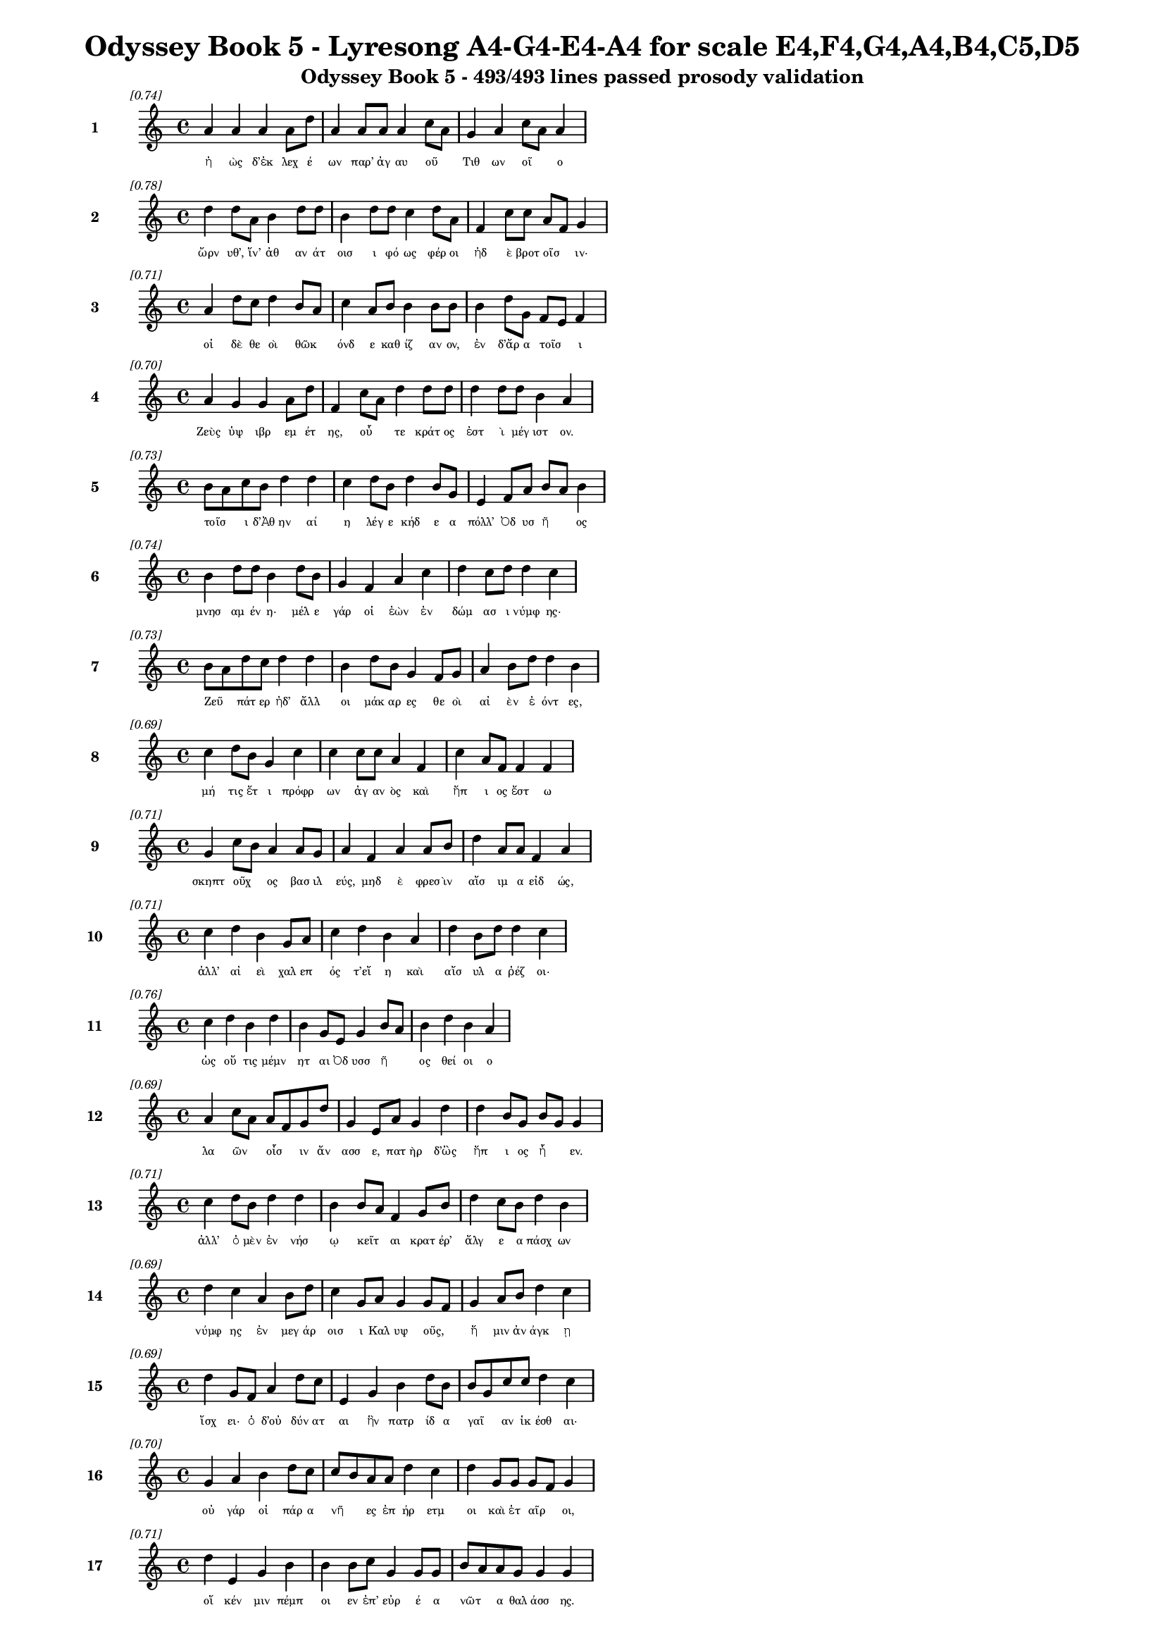 \version "2.24"
#(set-global-staff-size 16)

\header {
  title = "Odyssey Book 5 - Lyresong A4-G4-E4-A4 for scale E4,F4,G4,A4,B4,C5,D5"
  subtitle = "Odyssey Book 5 - 493/493 lines passed prosody validation"
}

\layout {
  \context {
    \Staff
    fontSize = #-1.5
  }
  \context {
    \Lyrics
    \override LyricText.font-size = #-3.5
  }
  \context {
    \Score
    \override StaffGrouper.staff-staff-spacing = #'((basic-distance . 0))
  }
}

% Line 1 - Pleasantness: 0.742
\score {
  <<
    \new Staff = "Line1" {
      \time 4/4
      \set Staff.instrumentName = \markup { \bold "1" }
      \once \override Score.RehearsalMark.break-visibility = ##(#t #t #t)
      \once \override Score.RehearsalMark.self-alignment-X = #RIGHT
      \once \override Score.RehearsalMark.font-size = #-3
      \mark \markup \italic "[0.74]"
      a'4 a'4 a'4 a'8 d''8 a'4 a'8 a'8 a'4 c''8 a'8 g'4 a'4 c''8 a'8 a'4 
    }
    \addlyrics {
      "ἠ" "ὼς" "δ’ἐκ" "λεχ" "έ" "ων" "παρ’" "ἀγ" "αυ" "οῦ" _ "Τιθ" "ων" "οῖ" _ "ο" 
    }
  >>
}

% Line 2 - Pleasantness: 0.778
\score {
  <<
    \new Staff = "Line2" {
      \time 4/4
      \set Staff.instrumentName = \markup { \bold "2" }
      \once \override Score.RehearsalMark.break-visibility = ##(#t #t #t)
      \once \override Score.RehearsalMark.self-alignment-X = #RIGHT
      \once \override Score.RehearsalMark.font-size = #-3
      \mark \markup \italic "[0.78]"
      d''4 d''8 a'8 b'4 d''8 d''8 b'4 d''8 d''8 c''4 d''8 a'8 f'4 c''8 c''8 a'8 f'8 g'4 
    }
    \addlyrics {
      "ὤρν" "υθ’," "ἵν’" "ἀθ" "αν" "άτ" "οισ" "ι" "φό" "ως" "φέρ" "οι" "ἠδ" "ὲ" "βροτ" "οῖσ" _ "ιν·" 
    }
  >>
}

% Line 3 - Pleasantness: 0.710
\score {
  <<
    \new Staff = "Line3" {
      \time 4/4
      \set Staff.instrumentName = \markup { \bold "3" }
      \once \override Score.RehearsalMark.break-visibility = ##(#t #t #t)
      \once \override Score.RehearsalMark.self-alignment-X = #RIGHT
      \once \override Score.RehearsalMark.font-size = #-3
      \mark \markup \italic "[0.71]"
      a'4 d''8 c''8 d''4 b'8 a'8 c''4 a'8 b'8 b'4 b'8 b'8 b'4 d''8 g'8 f'8 e'8 f'4 
    }
    \addlyrics {
      "οἱ" "δὲ" "θε" "οὶ" "θῶκ" _ "όνδ" "ε" "καθ" "ίζ" "αν" "ον," "ἐν" "δ’ἄρ" "α" "τοῖσ" _ "ι" 
    }
  >>
}

% Line 4 - Pleasantness: 0.700
\score {
  <<
    \new Staff = "Line4" {
      \time 4/4
      \set Staff.instrumentName = \markup { \bold "4" }
      \once \override Score.RehearsalMark.break-visibility = ##(#t #t #t)
      \once \override Score.RehearsalMark.self-alignment-X = #RIGHT
      \once \override Score.RehearsalMark.font-size = #-3
      \mark \markup \italic "[0.70]"
      a'4 g'4 g'4 a'8 d''8 f'4 c''8 a'8 d''4 d''8 d''8 d''4 d''8 d''8 b'4 a'4 
    }
    \addlyrics {
      "Ζεὺς" "ὑψ" "ιβρ" "εμ" "έτ" "ης," "οὗ" _ "τε" "κράτ" "ος" "ἐστ" "ὶ" "μέγ" "ιστ" "ον." 
    }
  >>
}

% Line 5 - Pleasantness: 0.729
\score {
  <<
    \new Staff = "Line5" {
      \time 4/4
      \set Staff.instrumentName = \markup { \bold "5" }
      \once \override Score.RehearsalMark.break-visibility = ##(#t #t #t)
      \once \override Score.RehearsalMark.self-alignment-X = #RIGHT
      \once \override Score.RehearsalMark.font-size = #-3
      \mark \markup \italic "[0.73]"
      b'8 a'8 c''8 b'8 d''4 d''4 c''4 d''8 b'8 d''4 b'8 g'8 e'4 f'8 a'8 b'8 a'8 b'4 
    }
    \addlyrics {
      "τοῖσ" _ "ι" "δ’Ἀθ" "ην" "αί" "η" "λέγ" "ε" "κήδ" "ε" "α" "πόλλ’" "Ὀδ" "υσ" "ῆ" _ "ος" 
    }
  >>
}

% Line 6 - Pleasantness: 0.738
\score {
  <<
    \new Staff = "Line6" {
      \time 4/4
      \set Staff.instrumentName = \markup { \bold "6" }
      \once \override Score.RehearsalMark.break-visibility = ##(#t #t #t)
      \once \override Score.RehearsalMark.self-alignment-X = #RIGHT
      \once \override Score.RehearsalMark.font-size = #-3
      \mark \markup \italic "[0.74]"
      b'4 d''8 d''8 b'4 d''8 b'8 g'4 f'4 a'4 c''4 d''4 c''8 d''8 d''4 c''4 
    }
    \addlyrics {
      "μνησ" "αμ" "έν" "η·" "μέλ" "ε" "γάρ" "οἱ" "ἐὼν" "ἐν" "δώμ" "ασ" "ι" "νύμφ" "ης·" 
    }
  >>
}

% Line 7 - Pleasantness: 0.734
\score {
  <<
    \new Staff = "Line7" {
      \time 4/4
      \set Staff.instrumentName = \markup { \bold "7" }
      \once \override Score.RehearsalMark.break-visibility = ##(#t #t #t)
      \once \override Score.RehearsalMark.self-alignment-X = #RIGHT
      \once \override Score.RehearsalMark.font-size = #-3
      \mark \markup \italic "[0.73]"
      b'8 a'8 d''8 c''8 d''4 d''4 b'4 d''8 b'8 g'4 f'8 g'8 a'4 b'8 d''8 d''4 b'4 
    }
    \addlyrics {
      "Ζεῦ" _ "πάτ" "ερ" "ἠδ’" "ἄλλ" "οι" "μάκ" "αρ" "ες" "θε" "οὶ" "αἰ" "ὲν" "ἐ" "όντ" "ες," 
    }
  >>
}

% Line 8 - Pleasantness: 0.694
\score {
  <<
    \new Staff = "Line8" {
      \time 4/4
      \set Staff.instrumentName = \markup { \bold "8" }
      \once \override Score.RehearsalMark.break-visibility = ##(#t #t #t)
      \once \override Score.RehearsalMark.self-alignment-X = #RIGHT
      \once \override Score.RehearsalMark.font-size = #-3
      \mark \markup \italic "[0.69]"
      c''4 d''8 b'8 g'4 c''4 c''4 c''8 c''8 a'4 f'4 c''4 a'8 f'8 f'4 f'4 
    }
    \addlyrics {
      "μή" "τις" "ἔτ" "ι" "πρόφρ" "ων" "ἀγ" "αν" "ὸς" "καὶ" "ἤπ" "ι" "ος" "ἔστ" "ω" 
    }
  >>
}

% Line 9 - Pleasantness: 0.713
\score {
  <<
    \new Staff = "Line9" {
      \time 4/4
      \set Staff.instrumentName = \markup { \bold "9" }
      \once \override Score.RehearsalMark.break-visibility = ##(#t #t #t)
      \once \override Score.RehearsalMark.self-alignment-X = #RIGHT
      \once \override Score.RehearsalMark.font-size = #-3
      \mark \markup \italic "[0.71]"
      g'4 c''8 b'8 a'4 a'8 g'8 a'4 f'4 a'4 a'8 b'8 d''4 a'8 a'8 f'4 a'4 
    }
    \addlyrics {
      "σκηπτ" "οῦχ" _ "ος" "βασ" "ιλ" "εύς," "μηδ" "ὲ" "φρεσ" "ὶν" "αἴσ" "ιμ" "α" "εἰδ" "ώς," 
    }
  >>
}

% Line 10 - Pleasantness: 0.707
\score {
  <<
    \new Staff = "Line10" {
      \time 4/4
      \set Staff.instrumentName = \markup { \bold "10" }
      \once \override Score.RehearsalMark.break-visibility = ##(#t #t #t)
      \once \override Score.RehearsalMark.self-alignment-X = #RIGHT
      \once \override Score.RehearsalMark.font-size = #-3
      \mark \markup \italic "[0.71]"
      c''4 d''4 b'4 g'8 a'8 c''4 d''4 b'4 a'4 d''4 b'8 d''8 d''4 c''4 
    }
    \addlyrics {
      "ἀλλ’" "αἰ" "εὶ" "χαλ" "επ" "ός" "τ’εἴ" "η" "καὶ" "αἴσ" "υλ" "α" "ῥέζ" "οι·" 
    }
  >>
}

% Line 11 - Pleasantness: 0.755
\score {
  <<
    \new Staff = "Line11" {
      \time 4/4
      \set Staff.instrumentName = \markup { \bold "11" }
      \once \override Score.RehearsalMark.break-visibility = ##(#t #t #t)
      \once \override Score.RehearsalMark.self-alignment-X = #RIGHT
      \once \override Score.RehearsalMark.font-size = #-3
      \mark \markup \italic "[0.76]"
      c''4 d''4 b'4 d''4 b'4 g'8 e'8 g'4 b'8 a'8 b'4 d''4 b'4 a'4 
    }
    \addlyrics {
      "ὡς" "οὔ" "τις" "μέμν" "ητ" "αι" "Ὀδ" "υσσ" "ῆ" _ "ος" "θεί" "οι" "ο" 
    }
  >>
}

% Line 12 - Pleasantness: 0.695
\score {
  <<
    \new Staff = "Line12" {
      \time 4/4
      \set Staff.instrumentName = \markup { \bold "12" }
      \once \override Score.RehearsalMark.break-visibility = ##(#t #t #t)
      \once \override Score.RehearsalMark.self-alignment-X = #RIGHT
      \once \override Score.RehearsalMark.font-size = #-3
      \mark \markup \italic "[0.69]"
      a'4 c''8 a'8 a'8 f'8 g'8 d''8 g'4 e'8 a'8 g'4 d''4 d''4 b'8 g'8 b'8 g'8 g'4 
    }
    \addlyrics {
      "λα" "ῶν" _ "οἷσ" _ "ιν" "ἄν" "ασσ" "ε," "πατ" "ὴρ" "δ’ὣς" "ἤπ" "ι" "ος" "ἦ" _ "εν." 
    }
  >>
}

% Line 13 - Pleasantness: 0.713
\score {
  <<
    \new Staff = "Line13" {
      \time 4/4
      \set Staff.instrumentName = \markup { \bold "13" }
      \once \override Score.RehearsalMark.break-visibility = ##(#t #t #t)
      \once \override Score.RehearsalMark.self-alignment-X = #RIGHT
      \once \override Score.RehearsalMark.font-size = #-3
      \mark \markup \italic "[0.71]"
      c''4 d''8 b'8 d''4 d''4 b'4 b'8 a'8 f'4 g'8 b'8 d''4 c''8 b'8 d''4 b'4 
    }
    \addlyrics {
      "ἀλλ’" "ὁ" "μὲν" "ἐν" "νήσ" "ῳ" "κεῖτ" _ "αι" "κρατ" "έρ’" "ἄλγ" "ε" "α" "πάσχ" "ων" 
    }
  >>
}

% Line 14 - Pleasantness: 0.695
\score {
  <<
    \new Staff = "Line14" {
      \time 4/4
      \set Staff.instrumentName = \markup { \bold "14" }
      \once \override Score.RehearsalMark.break-visibility = ##(#t #t #t)
      \once \override Score.RehearsalMark.self-alignment-X = #RIGHT
      \once \override Score.RehearsalMark.font-size = #-3
      \mark \markup \italic "[0.69]"
      d''4 c''4 a'4 b'8 d''8 c''4 g'8 a'8 g'4 g'8 f'8 g'4 a'8 b'8 d''4 c''4 
    }
    \addlyrics {
      "νύμφ" "ης" "ἐν" "μεγ" "άρ" "οισ" "ι" "Καλ" "υψ" "οῦς," _ "ἥ" "μιν" "ἀν" "άγκ" "ῃ" 
    }
  >>
}

% Line 15 - Pleasantness: 0.691
\score {
  <<
    \new Staff = "Line15" {
      \time 4/4
      \set Staff.instrumentName = \markup { \bold "15" }
      \once \override Score.RehearsalMark.break-visibility = ##(#t #t #t)
      \once \override Score.RehearsalMark.self-alignment-X = #RIGHT
      \once \override Score.RehearsalMark.font-size = #-3
      \mark \markup \italic "[0.69]"
      d''4 g'8 f'8 a'4 d''8 c''8 e'4 g'4 b'4 d''8 b'8 b'8 g'8 c''8 c''8 d''4 c''4 
    }
    \addlyrics {
      "ἴσχ" "ει·" "ὁ" "δ’οὐ" "δύν" "ατ" "αι" "ἣν" "πατρ" "ίδ" "α" "γαῖ" _ "αν" "ἱκ" "έσθ" "αι·" 
    }
  >>
}

% Line 16 - Pleasantness: 0.700
\score {
  <<
    \new Staff = "Line16" {
      \time 4/4
      \set Staff.instrumentName = \markup { \bold "16" }
      \once \override Score.RehearsalMark.break-visibility = ##(#t #t #t)
      \once \override Score.RehearsalMark.self-alignment-X = #RIGHT
      \once \override Score.RehearsalMark.font-size = #-3
      \mark \markup \italic "[0.70]"
      g'4 a'4 b'4 d''8 c''8 c''8 b'8 a'8 a'8 d''4 c''4 d''4 g'8 g'8 g'8 f'8 g'4 
    }
    \addlyrics {
      "οὐ" "γάρ" "οἱ" "πάρ" "α" "νῆ" _ "ες" "ἐπ" "ήρ" "ετμ" "οι" "καὶ" "ἑτ" "αῖρ" _ "οι," 
    }
  >>
}

% Line 17 - Pleasantness: 0.709
\score {
  <<
    \new Staff = "Line17" {
      \time 4/4
      \set Staff.instrumentName = \markup { \bold "17" }
      \once \override Score.RehearsalMark.break-visibility = ##(#t #t #t)
      \once \override Score.RehearsalMark.self-alignment-X = #RIGHT
      \once \override Score.RehearsalMark.font-size = #-3
      \mark \markup \italic "[0.71]"
      d''4 e'4 g'4 b'4 b'4 b'8 c''8 g'4 g'8 g'8 b'8 a'8 a'8 g'8 g'4 g'4 
    }
    \addlyrics {
      "οἵ" "κέν" "μιν" "πέμπ" "οι" "εν" "ἐπ’" "εὐρ" "έ" "α" "νῶτ" _ "α" "θαλ" "άσσ" "ης." 
    }
  >>
}

% Line 18 - Pleasantness: 0.697
\score {
  <<
    \new Staff = "Line18" {
      \time 4/4
      \set Staff.instrumentName = \markup { \bold "18" }
      \once \override Score.RehearsalMark.break-visibility = ##(#t #t #t)
      \once \override Score.RehearsalMark.self-alignment-X = #RIGHT
      \once \override Score.RehearsalMark.font-size = #-3
      \mark \markup \italic "[0.70]"
      b'8 a'8 b'8 a'8 b'8 a'8 c''8 d''8 a'4 f'8 e'8 g'4 b'8 a'8 b'4 d''8 d''8 c''4 a'4 
    }
    \addlyrics {
      "νῦν" _ "αὖ" _ "παῖδ’" _ "ἀγ" "απ" "ητ" "ὸν" "ἀπ" "οκτ" "εῖν" _ "αι" "μεμ" "ά" "ασ" "ιν" 
    }
  >>
}

% Line 19 - Pleasantness: 0.762
\score {
  <<
    \new Staff = "Line19" {
      \time 4/4
      \set Staff.instrumentName = \markup { \bold "19" }
      \once \override Score.RehearsalMark.break-visibility = ##(#t #t #t)
      \once \override Score.RehearsalMark.self-alignment-X = #RIGHT
      \once \override Score.RehearsalMark.font-size = #-3
      \mark \markup \italic "[0.76]"
      g'4 g'8 e'8 e'4 c''8 g'8 g'4 c''8 f'8 e'4 f'8 a'8 g'4 c''8 d''8 b'4 b'4 
    }
    \addlyrics {
      "οἴκ" "αδ" "ε" "νισ" "όμ" "εν" "ον·" "ὁ" "δ’ἔβ" "η" "μετ" "ὰ" "πατρ" "ὸς" "ἀκ" "ου" "ὴν" 
    }
  >>
}

% Line 20 - Pleasantness: 0.722
\score {
  <<
    \new Staff = "Line20" {
      \time 4/4
      \set Staff.instrumentName = \markup { \bold "20" }
      \once \override Score.RehearsalMark.break-visibility = ##(#t #t #t)
      \once \override Score.RehearsalMark.self-alignment-X = #RIGHT
      \once \override Score.RehearsalMark.font-size = #-3
      \mark \markup \italic "[0.72]"
      d''4 d''8 b'8 g'4 a'8 d''8 g'4 b'4 d''4 d''8 c''8 d''4 d''8 d''8 d''8 b'8 g'4 
    }
    \addlyrics {
      "ἐς" "Πύλ" "ον" "ἠγ" "αθ" "έ" "ην" "ἠδ’" "ἐς" "Λακ" "εδ" "αίμ" "ον" "α" "δῖ" _ "αν." 
    }
  >>
}

% Line 21 - Pleasantness: 0.751
\score {
  <<
    \new Staff = "Line21" {
      \time 4/4
      \set Staff.instrumentName = \markup { \bold "21" }
      \once \override Score.RehearsalMark.break-visibility = ##(#t #t #t)
      \once \override Score.RehearsalMark.self-alignment-X = #RIGHT
      \once \override Score.RehearsalMark.font-size = #-3
      \mark \markup \italic "[0.75]"
      a'4 g'8 g'8 a'4 c''8 f'8 g'4 a'8 c''8 g'4 e'8 e'8 e'4 b'8 c''8 b'4 a'4 
    }
    \addlyrics {
      "τὴν" "δ’ἀπ" "αμ" "ειβ" "όμ" "εν" "ος" "προσ" "έφ" "η" "νεφ" "ελ" "ηγ" "ερ" "έτ" "α" "Ζεύς·" 
    }
  >>
}

% Line 22 - Pleasantness: 0.713
\score {
  <<
    \new Staff = "Line22" {
      \time 4/4
      \set Staff.instrumentName = \markup { \bold "22" }
      \once \override Score.RehearsalMark.break-visibility = ##(#t #t #t)
      \once \override Score.RehearsalMark.self-alignment-X = #RIGHT
      \once \override Score.RehearsalMark.font-size = #-3
      \mark \markup \italic "[0.71]"
      d''4 a'8 e'8 e'4 d''8 b'8 d''4 c''8 d''8 d''4 d''8 d''8 d''4 d''8 b'8 d''4 g'4 
    }
    \addlyrics {
      "τέκν" "ον" "ἐμ" "όν," "ποῖ" _ "όν" "σε" "ἔπ" "ος" "φύγ" "εν" "ἕρκ" "ος" "ὀδ" "όντ" "ων." 
    }
  >>
}

% Line 23 - Pleasantness: 0.724
\score {
  <<
    \new Staff = "Line23" {
      \time 4/4
      \set Staff.instrumentName = \markup { \bold "23" }
      \once \override Score.RehearsalMark.break-visibility = ##(#t #t #t)
      \once \override Score.RehearsalMark.self-alignment-X = #RIGHT
      \once \override Score.RehearsalMark.font-size = #-3
      \mark \markup \italic "[0.72]"
      d''4 c''4 d''4 c''8 b'8 b'4 b'8 b'8 b'4 f'4 a'4 b'8 b'8 g'4 b'4 
    }
    \addlyrics {
      "οὐ" "γὰρ" "δὴ" "τοῦτ" _ "ον" "μὲν" "ἐβ" "ούλ" "ευσ" "ας" "νό" "ον" "αὐτ" "ή," 
    }
  >>
}

% Line 24 - Pleasantness: 0.749
\score {
  <<
    \new Staff = "Line24" {
      \time 4/4
      \set Staff.instrumentName = \markup { \bold "24" }
      \once \override Score.RehearsalMark.break-visibility = ##(#t #t #t)
      \once \override Score.RehearsalMark.self-alignment-X = #RIGHT
      \once \override Score.RehearsalMark.font-size = #-3
      \mark \markup \italic "[0.75]"
      c''4 d''4 c''4 d''4 b'4 g'8 a'8 b'4 d''8 a'8 d''4 b'8 a'8 f'4 a'4 
    }
    \addlyrics {
      "ὡς" "ἤτ" "οι" "κείν" "ους" "Ὀδ" "υσ" "εὺς" "ἀπ" "οτ" "ίσ" "ετ" "αι" "ἐλθ" "ών;" 
    }
  >>
}

% Line 25 - Pleasantness: 0.769
\score {
  <<
    \new Staff = "Line25" {
      \time 4/4
      \set Staff.instrumentName = \markup { \bold "25" }
      \once \override Score.RehearsalMark.break-visibility = ##(#t #t #t)
      \once \override Score.RehearsalMark.self-alignment-X = #RIGHT
      \once \override Score.RehearsalMark.font-size = #-3
      \mark \markup \italic "[0.77]"
      a'4 c''8 g'8 g'4 e'8 a'8 c''4 g'8 g'8 g'4 g'8 b'8 e'4 a'8 f'8 f'4 c''4 
    }
    \addlyrics {
      "Τηλ" "έμ" "αχ" "ον" "δὲ" "σὺ" "πέμψ" "ον" "ἐπ" "ιστ" "αμ" "έν" "ως," "δύν" "ασ" "αι" "γάρ," 
    }
  >>
}

% Line 26 - Pleasantness: 0.728
\score {
  <<
    \new Staff = "Line26" {
      \time 4/4
      \set Staff.instrumentName = \markup { \bold "26" }
      \once \override Score.RehearsalMark.break-visibility = ##(#t #t #t)
      \once \override Score.RehearsalMark.self-alignment-X = #RIGHT
      \once \override Score.RehearsalMark.font-size = #-3
      \mark \markup \italic "[0.73]"
      e'4 e'8 e'8 g'4 b'4 d''4 d''4 d''4 d''8 d''8 a'8 f'8 f'8 d''8 d''4 a'4 
    }
    \addlyrics {
      "ὥς" "κε" "μάλ’" "ἀσκ" "ηθ" "ὴς" "ἣν" "πατρ" "ίδ" "α" "γαῖ" _ "αν" "ἵκ" "ητ" "αι," 
    }
  >>
}

% Line 27 - Pleasantness: 0.752
\score {
  <<
    \new Staff = "Line27" {
      \time 4/4
      \set Staff.instrumentName = \markup { \bold "27" }
      \once \override Score.RehearsalMark.break-visibility = ##(#t #t #t)
      \once \override Score.RehearsalMark.self-alignment-X = #RIGHT
      \once \override Score.RehearsalMark.font-size = #-3
      \mark \markup \italic "[0.75]"
      b'4 c''8 b'8 b'4 b'4 a'4 a'8 a'8 b'4 g'8 a'8 f'4 b'8 d''8 b'4 b'4 
    }
    \addlyrics {
      "μνηστ" "ῆρ" _ "ες" "δ’ἐν" "νη" "ὶ·" "παλ" "ιμπ" "ετ" "ὲς" "ἀπ" "ον" "έ" "ωντ" "αι." 
    }
  >>
}

% Line 28 - Pleasantness: 0.697
\score {
  <<
    \new Staff = "Line28" {
      \time 4/4
      \set Staff.instrumentName = \markup { \bold "28" }
      \once \override Score.RehearsalMark.break-visibility = ##(#t #t #t)
      \once \override Score.RehearsalMark.self-alignment-X = #RIGHT
      \once \override Score.RehearsalMark.font-size = #-3
      \mark \markup \italic "[0.70]"
      b'8 g'8 f'8 d''8 b'4 d''4 d''4 b'4 b'4 d''8 a'8 c''4 d''8 d''8 d''4 a'4 
    }
    \addlyrics {
      "ἦ" _ "ῥα" "καὶ" "Ἑρμ" "εί" "αν," "υἱ" "ὸν" "φίλ" "ον," "ἀντ" "ί" "ον" "ηὔδ" "α·" 
    }
  >>
}

% Line 29 - Pleasantness: 0.721
\score {
  <<
    \new Staff = "Line29" {
      \time 4/4
      \set Staff.instrumentName = \markup { \bold "29" }
      \once \override Score.RehearsalMark.break-visibility = ##(#t #t #t)
      \once \override Score.RehearsalMark.self-alignment-X = #RIGHT
      \once \override Score.RehearsalMark.font-size = #-3
      \mark \markup \italic "[0.72]"
      g'4 d''4 a'4 f'8 a'8 b'8 g'8 a'8 b'8 d''4 d''8 d''8 d''4 g'8 f'8 a'4 e'4 
    }
    \addlyrics {
      "Ἑρμ" "εί" "α," "σὺ" "γὰρ" "αὖτ" _ "ε" "τά" "τ’ἄλλ" "α" "περ" "ἄγγ" "ελ" "ός" "ἐσσ" "ι," 
    }
  >>
}

% Line 30 - Pleasantness: 0.709
\score {
  <<
    \new Staff = "Line30" {
      \time 4/4
      \set Staff.instrumentName = \markup { \bold "30" }
      \once \override Score.RehearsalMark.break-visibility = ##(#t #t #t)
      \once \override Score.RehearsalMark.self-alignment-X = #RIGHT
      \once \override Score.RehearsalMark.font-size = #-3
      \mark \markup \italic "[0.71]"
      d''4 g'8 g'8 g'4 g'8 c''8 f'4 c''4 f'8 e'8 g'4 g'4 d''8 g'8 g'4 b'4 
    }
    \addlyrics {
      "νύμφ" "ῃ" "ἐ" "υπλ" "οκ" "άμ" "ῳ" "εἰπ" "εῖν" _ "νημ" "ερτ" "έ" "α" "βουλ" "ήν," 
    }
  >>
}

% Line 31 - Pleasantness: 0.725
\score {
  <<
    \new Staff = "Line31" {
      \time 4/4
      \set Staff.instrumentName = \markup { \bold "31" }
      \once \override Score.RehearsalMark.break-visibility = ##(#t #t #t)
      \once \override Score.RehearsalMark.self-alignment-X = #RIGHT
      \once \override Score.RehearsalMark.font-size = #-3
      \mark \markup \italic "[0.72]"
      d''4 c''8 d''8 g'4 g'8 f'8 g'4 a'8 b'8 d''4 c''8 d''8 c''4 d''8 d''8 c''4 a'4 
    }
    \addlyrics {
      "νόστ" "ον" "Ὀδ" "υσσ" "ῆ" _ "ος" "ταλ" "ασ" "ίφρ" "ον" "ος," "ὥς" "κε" "νέ" "ητ" "αι" 
    }
  >>
}

% Line 32 - Pleasantness: 0.755
\score {
  <<
    \new Staff = "Line32" {
      \time 4/4
      \set Staff.instrumentName = \markup { \bold "32" }
      \once \override Score.RehearsalMark.break-visibility = ##(#t #t #t)
      \once \override Score.RehearsalMark.self-alignment-X = #RIGHT
      \once \override Score.RehearsalMark.font-size = #-3
      \mark \markup \italic "[0.76]"
      f'4 f'8 c''8 c''8 b'8 b'4 g'8 f'8 c''4 a'4 a'4 f'8 e'8 g'4 d''4 d''4 
    }
    \addlyrics {
      "οὔτ" "ε" "θε" "ῶν" _ "πομπ" "ῇ" _ "οὔτ" "ε" "θνητ" "ῶν" _ "ἀνθρ" "ώπ" "ων·" 
    }
  >>
}

% Line 33 - Pleasantness: 0.719
\score {
  <<
    \new Staff = "Line33" {
      \time 4/4
      \set Staff.instrumentName = \markup { \bold "33" }
      \once \override Score.RehearsalMark.break-visibility = ##(#t #t #t)
      \once \override Score.RehearsalMark.self-alignment-X = #RIGHT
      \once \override Score.RehearsalMark.font-size = #-3
      \mark \markup \italic "[0.72]"
      c''4 d''8 b'8 a'4 f'8 d''8 b'4 g'8 b'8 d''4 b'4 d''4 c''8 d''8 d''4 c''4 
    }
    \addlyrics {
      "ἀλλ’" "ὅ" "γ’ἐπ" "ὶ" "σχεδ" "ί" "ης" "πολ" "υδ" "έσμ" "ου" "πήμ" "ατ" "α" "πάσχ" "ων" 
    }
  >>
}

% Line 34 - Pleasantness: 0.744
\score {
  <<
    \new Staff = "Line34" {
      \time 4/4
      \set Staff.instrumentName = \markup { \bold "34" }
      \once \override Score.RehearsalMark.break-visibility = ##(#t #t #t)
      \once \override Score.RehearsalMark.self-alignment-X = #RIGHT
      \once \override Score.RehearsalMark.font-size = #-3
      \mark \markup \italic "[0.74]"
      d''4 d''8 d''8 d''4 d''4 b'8 g'8 b'8 d''8 d''4 b'8 d''8 f'4 g'8 d''8 c''4 a'4 
    }
    \addlyrics {
      "ἤμ" "ατ" "ί" "κ’εἰκ" "οστ" "ῷ" _ "Σχερ" "ί" "ην" "ἐρ" "ίβ" "ωλ" "ον" "ἵκ" "οιτ" "ο," 
    }
  >>
}

% Line 35 - Pleasantness: 0.769
\score {
  <<
    \new Staff = "Line35" {
      \time 4/4
      \set Staff.instrumentName = \markup { \bold "35" }
      \once \override Score.RehearsalMark.break-visibility = ##(#t #t #t)
      \once \override Score.RehearsalMark.self-alignment-X = #RIGHT
      \once \override Score.RehearsalMark.font-size = #-3
      \mark \markup \italic "[0.77]"
      b'4 d''4 c''4 b'4 b'8 a'8 f'8 a'8 b'4 d''8 b'8 g'4 b'8 d''8 b'4 d''4 
    }
    \addlyrics {
      "Φαι" "ήκ" "ων" "ἐς" "γαῖ" _ "αν," "οἳ" "ἀγχ" "ίθ" "ε" "οι" "γεγ" "ά" "ασ" "ιν," 
    }
  >>
}

% Line 36 - Pleasantness: 0.764
\score {
  <<
    \new Staff = "Line36" {
      \time 4/4
      \set Staff.instrumentName = \markup { \bold "36" }
      \once \override Score.RehearsalMark.break-visibility = ##(#t #t #t)
      \once \override Score.RehearsalMark.self-alignment-X = #RIGHT
      \once \override Score.RehearsalMark.font-size = #-3
      \mark \markup \italic "[0.76]"
      g'4 g'4 a'4 b'8 g'8 g'8 f'8 e'8 g'8 g'4 g'4 g'4 d''4 g'4 g'4 
    }
    \addlyrics {
      "οἵ" "κέν" "μιν" "περ" "ὶ" "κῆρ" _ "ι" "θε" "ὸν" "ὣς" "τιμ" "ήσ" "ουσ" "ι," 
    }
  >>
}

% Line 37 - Pleasantness: 0.711
\score {
  <<
    \new Staff = "Line37" {
      \time 4/4
      \set Staff.instrumentName = \markup { \bold "37" }
      \once \override Score.RehearsalMark.break-visibility = ##(#t #t #t)
      \once \override Score.RehearsalMark.self-alignment-X = #RIGHT
      \once \override Score.RehearsalMark.font-size = #-3
      \mark \markup \italic "[0.71]"
      d''4 c''4 a'4 f'4 g'4 a'8 d''8 b'4 c''4 d''4 d''8 b'8 b'8 a'8 c''4 
    }
    \addlyrics {
      "πέμψ" "ουσ" "ιν" "δ’ἐν" "νη" "ὶ" "φίλ" "ην" "ἐς" "πατρ" "ίδ" "α" "γαῖ" _ "αν," 
    }
  >>
}

% Line 38 - Pleasantness: 0.709
\score {
  <<
    \new Staff = "Line38" {
      \time 4/4
      \set Staff.instrumentName = \markup { \bold "38" }
      \once \override Score.RehearsalMark.break-visibility = ##(#t #t #t)
      \once \override Score.RehearsalMark.self-alignment-X = #RIGHT
      \once \override Score.RehearsalMark.font-size = #-3
      \mark \markup \italic "[0.71]"
      e'4 a'4 g'4 d''4 d''4 d''8 d''8 b'4 e'4 c''8 a'8 c''8 a'8 d''4 d''4 
    }
    \addlyrics {
      "χαλκ" "όν" "τε" "χρυσ" "όν" "τε" "ἅλ" "ις" "ἐσθ" "ῆτ" _ "ά" "τε" "δόντ" "ες," 
    }
  >>
}

% Line 39 - Pleasantness: 0.709
\score {
  <<
    \new Staff = "Line39" {
      \time 4/4
      \set Staff.instrumentName = \markup { \bold "39" }
      \once \override Score.RehearsalMark.break-visibility = ##(#t #t #t)
      \once \override Score.RehearsalMark.self-alignment-X = #RIGHT
      \once \override Score.RehearsalMark.font-size = #-3
      \mark \markup \italic "[0.71]"
      e'4 g'8 g'8 g'4 g'8 g'8 g'4 d''4 a'4 g'4 d''4 g'8 g'8 g'4 g'4 
    }
    \addlyrics {
      "πόλλ’," "ὅσ’" "ἂν" "οὐδ" "έ" "ποτ" "ε" "Τροί" "ης" "ἐξ" "ήρ" "ατ’" "Ὀδ" "υσσ" "εύς," 
    }
  >>
}

% Line 40 - Pleasantness: 0.725
\score {
  <<
    \new Staff = "Line40" {
      \time 4/4
      \set Staff.instrumentName = \markup { \bold "40" }
      \once \override Score.RehearsalMark.break-visibility = ##(#t #t #t)
      \once \override Score.RehearsalMark.self-alignment-X = #RIGHT
      \once \override Score.RehearsalMark.font-size = #-3
      \mark \markup \italic "[0.72]"
      b'4 d''8 b'8 d''4 b'4 b'8 a'8 b'8 c''8 d''4 g'8 e'8 g'4 d''8 b'8 b'8 a'8 f'4 
    }
    \addlyrics {
      "εἴ" "περ" "ἀπ" "ήμ" "ων" "ἦλθ" _ "ε," "λαχ" "ὼν" "ἀπ" "ὸ" "λη" "ίδ" "ος" "αἶσ" _ "αν." 
    }
  >>
}

% Line 41 - Pleasantness: 0.759
\score {
  <<
    \new Staff = "Line41" {
      \time 4/4
      \set Staff.instrumentName = \markup { \bold "41" }
      \once \override Score.RehearsalMark.break-visibility = ##(#t #t #t)
      \once \override Score.RehearsalMark.self-alignment-X = #RIGHT
      \once \override Score.RehearsalMark.font-size = #-3
      \mark \markup \italic "[0.76]"
      e'4 g'4 a'4 a'8 g'8 g'4 b'8 d''8 c''4 d''8 d''8 c''4 b'8 g'8 d''4 c''4 
    }
    \addlyrics {
      "ὣς" "γάρ" "οἱ" "μοῖρ’" _ "ἐστ" "ὶ" "φίλ" "ους" "τ’ἰδ" "έ" "ειν" "καὶ" "ἱκ" "έσθ" "αι" 
    }
  >>
}

% Line 42 - Pleasantness: 0.715
\score {
  <<
    \new Staff = "Line42" {
      \time 4/4
      \set Staff.instrumentName = \markup { \bold "42" }
      \once \override Score.RehearsalMark.break-visibility = ##(#t #t #t)
      \once \override Score.RehearsalMark.self-alignment-X = #RIGHT
      \once \override Score.RehearsalMark.font-size = #-3
      \mark \markup \italic "[0.71]"
      f'8 e'8 a'8 g'8 b'4 d''8 b'8 g'4 f'8 g'8 b'4 b'4 c''4 d''8 g'8 g'8 f'8 g'4 
    }
    \addlyrics {
      "οἶκ" _ "ον" "ἐς" "ὑψ" "όρ" "οφ" "ον" "καὶ" "ἑ" "ὴν" "ἐς" "πατρ" "ίδ" "α" "γαῖ" _ "αν." 
    }
  >>
}

% Line 43 - Pleasantness: 0.772
\score {
  <<
    \new Staff = "Line43" {
      \time 4/4
      \set Staff.instrumentName = \markup { \bold "43" }
      \once \override Score.RehearsalMark.break-visibility = ##(#t #t #t)
      \once \override Score.RehearsalMark.self-alignment-X = #RIGHT
      \once \override Score.RehearsalMark.font-size = #-3
      \mark \markup \italic "[0.77]"
      b'4 d''8 c''8 d''4 c''8 d''8 b'4 a'8 f'8 d''4 b'8 g'8 e'4 g'8 b'8 d''4 b'4 
    }
    \addlyrics {
      "ὣς" "ἔφ" "ατ’," "οὐδ’" "ἀπ" "ίθ" "ησ" "ε" "δι" "άκτ" "ορ" "ος" "ἀργ" "ε" "ϊφ" "όντ" "ης." 
    }
  >>
}

% Line 44 - Pleasantness: 0.759
\score {
  <<
    \new Staff = "Line44" {
      \time 4/4
      \set Staff.instrumentName = \markup { \bold "44" }
      \once \override Score.RehearsalMark.break-visibility = ##(#t #t #t)
      \once \override Score.RehearsalMark.self-alignment-X = #RIGHT
      \once \override Score.RehearsalMark.font-size = #-3
      \mark \markup \italic "[0.76]"
      e'4 b'8 d''8 b'4 e'8 e'8 e'4 f'8 e'8 c''4 a'8 a'8 a'4 d''8 a'8 g'4 e'4 
    }
    \addlyrics {
      "αὐτ" "ίκ’" "ἔπ" "ειθ’" "ὑπ" "ὸ" "ποσσ" "ὶν" "ἐδ" "ήσ" "ατ" "ο" "καλ" "ὰ" "πέδ" "ιλ" "α," 
    }
  >>
}

% Line 45 - Pleasantness: 0.740
\score {
  <<
    \new Staff = "Line45" {
      \time 4/4
      \set Staff.instrumentName = \markup { \bold "45" }
      \once \override Score.RehearsalMark.break-visibility = ##(#t #t #t)
      \once \override Score.RehearsalMark.self-alignment-X = #RIGHT
      \once \override Score.RehearsalMark.font-size = #-3
      \mark \markup \italic "[0.74]"
      c''4 d''8 b'8 c''4 d''4 b'4 d''8 b'8 d''4 d''8 c''8 a'4 g'8 f'8 g'4 a'4 
    }
    \addlyrics {
      "ἀμβρ" "όσ" "ι" "α" "χρύσ" "ει" "α," "τά" "μιν" "φέρ" "ον" "ἠμ" "ὲν" "ἐφ’" "ὑγρ" "ὴν" 
    }
  >>
}

% Line 46 - Pleasantness: 0.683
\score {
  <<
    \new Staff = "Line46" {
      \time 4/4
      \set Staff.instrumentName = \markup { \bold "46" }
      \once \override Score.RehearsalMark.break-visibility = ##(#t #t #t)
      \once \override Score.RehearsalMark.self-alignment-X = #RIGHT
      \once \override Score.RehearsalMark.font-size = #-3
      \mark \markup \italic "[0.68]"
      a'4 a'8 b'8 d''4 c''8 d''8 d''8 c''8 d''8 d''8 a'4 g'4 g'8 f'8 g'8 d''8 c''4 d''4 
    }
    \addlyrics {
      "ἠδ’" "ἐπ’" "ἀπ" "είρ" "ον" "α" "γαῖ" _ "αν" "ἅμ" "α" "πνοι" "ῇς" _ "ἀν" "έμ" "οι" "ο." 
    }
  >>
}

% Line 47 - Pleasantness: 0.732
\score {
  <<
    \new Staff = "Line47" {
      \time 4/4
      \set Staff.instrumentName = \markup { \bold "47" }
      \once \override Score.RehearsalMark.break-visibility = ##(#t #t #t)
      \once \override Score.RehearsalMark.self-alignment-X = #RIGHT
      \once \override Score.RehearsalMark.font-size = #-3
      \mark \markup \italic "[0.73]"
      d''4 d''8 b'8 d''4 d''4 f'4 a'8 f'8 g'4 d''8 b'8 d''4 c''8 a'8 d''4 a'4 
    }
    \addlyrics {
      "εἵλ" "ετ" "ο" "δὲ" "ῥάβδ" "ον," "τῇ" _ "τ’ἀνδρ" "ῶν" _ "ὄμμ" "ατ" "α" "θέλγ" "ει," 
    }
  >>
}

% Line 48 - Pleasantness: 0.686
\score {
  <<
    \new Staff = "Line48" {
      \time 4/4
      \set Staff.instrumentName = \markup { \bold "48" }
      \once \override Score.RehearsalMark.break-visibility = ##(#t #t #t)
      \once \override Score.RehearsalMark.self-alignment-X = #RIGHT
      \once \override Score.RehearsalMark.font-size = #-3
      \mark \markup \italic "[0.69]"
      b'8 a'8 b'8 d''8 b'4 g'4 b'8 a'8 f'8 e'8 b'4 d''4 b'4 g'8 b'8 d''4 c''4 
    }
    \addlyrics {
      "ὧν" _ "ἐθ" "έλ" "ει," "τοὺς" "δ’αὖτ" _ "ε" "καὶ" "ὑπν" "ώ" "οντ" "ας" "ἐγ" "είρ" "ει." 
    }
  >>
}

% Line 49 - Pleasantness: 0.759
\score {
  <<
    \new Staff = "Line49" {
      \time 4/4
      \set Staff.instrumentName = \markup { \bold "49" }
      \once \override Score.RehearsalMark.break-visibility = ##(#t #t #t)
      \once \override Score.RehearsalMark.self-alignment-X = #RIGHT
      \once \override Score.RehearsalMark.font-size = #-3
      \mark \markup \italic "[0.76]"
      c''4 g'8 d''8 b'4 d''8 b'8 b'4 b'8 g'8 b'4 c''8 b'8 f'4 f'8 g'8 a'4 e'4 
    }
    \addlyrics {
      "τὴν" "μετ" "ὰ" "χερσ" "ὶν" "ἔχ" "ων" "πέτ" "ετ" "ο" "κρατ" "ὺς" "ἀργ" "ε" "ϊφ" "όντ" "ης." 
    }
  >>
}

% Line 50 - Pleasantness: 0.744
\score {
  <<
    \new Staff = "Line50" {
      \time 4/4
      \set Staff.instrumentName = \markup { \bold "50" }
      \once \override Score.RehearsalMark.break-visibility = ##(#t #t #t)
      \once \override Score.RehearsalMark.self-alignment-X = #RIGHT
      \once \override Score.RehearsalMark.font-size = #-3
      \mark \markup \italic "[0.74]"
      c''4 d''8 d''8 b'4 g'8 e'8 g'4 a'4 c''4 d''8 b'8 d''4 b'8 g'8 d''4 b'4 
    }
    \addlyrics {
      "Πι" "ερ" "ί" "ην" "δ’ἐπ" "ιβ" "ὰς" "ἐξ" "αἰθ" "έρ" "ος" "ἔμπ" "εσ" "ε" "πόντ" "ῳ·" 
    }
  >>
}

% Line 51 - Pleasantness: 0.684
\score {
  <<
    \new Staff = "Line51" {
      \time 4/4
      \set Staff.instrumentName = \markup { \bold "51" }
      \once \override Score.RehearsalMark.break-visibility = ##(#t #t #t)
      \once \override Score.RehearsalMark.self-alignment-X = #RIGHT
      \once \override Score.RehearsalMark.font-size = #-3
      \mark \markup \italic "[0.68]"
      d''4 b'8 d''8 b'4 g'8 b'8 b'8 a'8 b'8 d''8 b'4 d''4 b'4 c''8 d''8 b'4 d''4 
    }
    \addlyrics {
      "σεύ" "ατ’" "ἔπ" "ειτ’" "ἐπ" "ὶ" "κῦμ" _ "α" "λάρ" "ῳ" "ὄρν" "ιθ" "ι" "ἐ" "οικ" "ώς," 
    }
  >>
}

% Line 52 - Pleasantness: 0.701
\score {
  <<
    \new Staff = "Line52" {
      \time 4/4
      \set Staff.instrumentName = \markup { \bold "52" }
      \once \override Score.RehearsalMark.break-visibility = ##(#t #t #t)
      \once \override Score.RehearsalMark.self-alignment-X = #RIGHT
      \once \override Score.RehearsalMark.font-size = #-3
      \mark \markup \italic "[0.70]"
      g'4 g'8 g'8 g'4 g'4 b'4 d''4 g'4 f'8 g'8 a'4 b'8 d''8 c''4 d''4 
    }
    \addlyrics {
      "ὅς" "τε" "κατ" "ὰ" "δειν" "οὺς" "κόλπ" "ους" "ἁλ" "ὸς" "ἀτρ" "υγ" "έτ" "οι" "ο" 
    }
  >>
}

% Line 53 - Pleasantness: 0.754
\score {
  <<
    \new Staff = "Line53" {
      \time 4/4
      \set Staff.instrumentName = \markup { \bold "53" }
      \once \override Score.RehearsalMark.break-visibility = ##(#t #t #t)
      \once \override Score.RehearsalMark.self-alignment-X = #RIGHT
      \once \override Score.RehearsalMark.font-size = #-3
      \mark \markup \italic "[0.75]"
      b'4 b'8 a'8 b'4 d''4 b'4 g'8 f'8 a'4 c''8 b'8 d''4 b'8 c''8 d''4 b'4 
    }
    \addlyrics {
      "ἰχθ" "ῦς" _ "ἀγρ" "ώσσ" "ων" "πυκ" "ιν" "ὰ" "πτερ" "ὰ" "δεύ" "ετ" "αι" "ἅλμ" "ῃ·" 
    }
  >>
}

% Line 54 - Pleasantness: 0.748
\score {
  <<
    \new Staff = "Line54" {
      \time 4/4
      \set Staff.instrumentName = \markup { \bold "54" }
      \once \override Score.RehearsalMark.break-visibility = ##(#t #t #t)
      \once \override Score.RehearsalMark.self-alignment-X = #RIGHT
      \once \override Score.RehearsalMark.font-size = #-3
      \mark \markup \italic "[0.75]"
      b'8 g'8 d''8 c''8 c''4 c''8 d''8 g'4 c''8 a'8 d''4 d''8 a'8 d''4 b'8 e'8 g'4 a'8 f'8 
    }
    \addlyrics {
      "τῷ" _ "ἴκ" "ελ" "ος" "πολ" "έ" "εσσ" "ιν" "ὀχ" "ήσ" "ατ" "ο" "κύμ" "ασ" "ιν" "Ἑρμ" "ῆς." _ 
    }
  >>
}

% Line 55 - Pleasantness: 0.723
\score {
  <<
    \new Staff = "Line55" {
      \time 4/4
      \set Staff.instrumentName = \markup { \bold "55" }
      \once \override Score.RehearsalMark.break-visibility = ##(#t #t #t)
      \once \override Score.RehearsalMark.self-alignment-X = #RIGHT
      \once \override Score.RehearsalMark.font-size = #-3
      \mark \markup \italic "[0.72]"
      b'4 d''8 c''8 d''4 g'4 b'8 a'8 c''8 d''8 d''4 b'8 g'8 a'4 c''8 d''8 b'8 a'8 f'4 
    }
    \addlyrics {
      "ἀλλ’" "ὅτ" "ε" "δὴ" "τὴν" "νῆσ" _ "ον" "ἀφ" "ίκ" "ετ" "ο" "τηλ" "όθ’" "ἐ" "οῦσ" _ "αν," 
    }
  >>
}

% Line 56 - Pleasantness: 0.725
\score {
  <<
    \new Staff = "Line56" {
      \time 4/4
      \set Staff.instrumentName = \markup { \bold "56" }
      \once \override Score.RehearsalMark.break-visibility = ##(#t #t #t)
      \once \override Score.RehearsalMark.self-alignment-X = #RIGHT
      \once \override Score.RehearsalMark.font-size = #-3
      \mark \markup \italic "[0.72]"
      c''4 d''4 d''4 b'4 a'4 f'8 a'8 b'4 d''8 b'8 d''4 c''4 d''4 c''4 
    }
    \addlyrics {
      "ἔνθ’" "ἐκ" "πόντ" "ου" "βὰς" "ἰ" "ο" "ειδ" "έ" "ος" "ἤπ" "ειρ" "όνδ" "ε" 
    }
  >>
}

% Line 57 - Pleasantness: 0.739
\score {
  <<
    \new Staff = "Line57" {
      \time 4/4
      \set Staff.instrumentName = \markup { \bold "57" }
      \once \override Score.RehearsalMark.break-visibility = ##(#t #t #t)
      \once \override Score.RehearsalMark.self-alignment-X = #RIGHT
      \once \override Score.RehearsalMark.font-size = #-3
      \mark \markup \italic "[0.74]"
      d''4 g'8 c''8 d''4 d''8 d''8 d''4 d''8 b'8 d''4 g'8 c''8 c''8 a'8 d''8 d''8 d''4 c''4 
    }
    \addlyrics {
      "ἤ" "ι" "εν," "ὄφρ" "α" "μέγ" "α" "σπέ" "ος" "ἵκ" "ετ" "ο," "τῷ" _ "ἔν" "ι" "νύμφ" "η" 
    }
  >>
}

% Line 58 - Pleasantness: 0.721
\score {
  <<
    \new Staff = "Line58" {
      \time 4/4
      \set Staff.instrumentName = \markup { \bold "58" }
      \once \override Score.RehearsalMark.break-visibility = ##(#t #t #t)
      \once \override Score.RehearsalMark.self-alignment-X = #RIGHT
      \once \override Score.RehearsalMark.font-size = #-3
      \mark \markup \italic "[0.72]"
      a'8 f'8 g'8 e'8 g'4 d''8 a'8 g'4 d''4 d''4 b'8 b'8 d''4 a'8 a'8 c''8 a'8 a'4 
    }
    \addlyrics {
      "ναῖ" _ "εν" "ἐ" "υπλ" "όκ" "αμ" "ος·" "τὴν" "δ’ἔνδ" "οθ" "ι" "τέτμ" "εν" "ἐ" "οῦσ" _ "αν." 
    }
  >>
}

% Line 59 - Pleasantness: 0.751
\score {
  <<
    \new Staff = "Line59" {
      \time 4/4
      \set Staff.instrumentName = \markup { \bold "59" }
      \once \override Score.RehearsalMark.break-visibility = ##(#t #t #t)
      \once \override Score.RehearsalMark.self-alignment-X = #RIGHT
      \once \override Score.RehearsalMark.font-size = #-3
      \mark \markup \italic "[0.75]"
      c''8 b'8 a'8 g'8 e'4 b'8 d''8 d''4 b'8 a'8 a'4 a'8 a'8 b'4 c''8 a'8 f'4 e'4 
    }
    \addlyrics {
      "πῦρ" _ "μὲν" "ἐπ’" "ἐσχ" "αρ" "όφ" "ιν" "μέγ" "α" "καί" "ετ" "ο," "τηλ" "όσ" "ε" "δ’ὀδμ" "ὴ" 
    }
  >>
}

% Line 60 - Pleasantness: 0.731
\score {
  <<
    \new Staff = "Line60" {
      \time 4/4
      \set Staff.instrumentName = \markup { \bold "60" }
      \once \override Score.RehearsalMark.break-visibility = ##(#t #t #t)
      \once \override Score.RehearsalMark.self-alignment-X = #RIGHT
      \once \override Score.RehearsalMark.font-size = #-3
      \mark \markup \italic "[0.73]"
      d''4 f'4 g'4 d''8 d''8 d''4 d''8 d''8 g'4 d''8 c''8 a'8 f'8 a'8 b'8 d''4 b'4 
    }
    \addlyrics {
      "κέδρ" "ου" "τ’εὐκ" "ε" "άτ" "οι" "ο" "θύ" "ου" "τ’ἀν" "ὰ" "νῆσ" _ "ον" "ὀδ" "ώδ" "ει" 
    }
  >>
}

% Line 61 - Pleasantness: 0.724
\score {
  <<
    \new Staff = "Line61" {
      \time 4/4
      \set Staff.instrumentName = \markup { \bold "61" }
      \once \override Score.RehearsalMark.break-visibility = ##(#t #t #t)
      \once \override Score.RehearsalMark.self-alignment-X = #RIGHT
      \once \override Score.RehearsalMark.font-size = #-3
      \mark \markup \italic "[0.72]"
      b'4 d''8 d''8 b'4 c''4 d''4 b'8 d''8 c''4 d''8 d''8 b'4 g'8 b'8 d''4 b'8 a'8 
    }
    \addlyrics {
      "δαι" "ομ" "έν" "ων·" "ἡ" "δ’ἔνδ" "ον" "ἀ" "οιδ" "ι" "ά" "ουσ’" "ὀπ" "ὶ" "καλ" "ῇ" _ 
    }
  >>
}

% Line 62 - Pleasantness: 0.711
\score {
  <<
    \new Staff = "Line62" {
      \time 4/4
      \set Staff.instrumentName = \markup { \bold "62" }
      \once \override Score.RehearsalMark.break-visibility = ##(#t #t #t)
      \once \override Score.RehearsalMark.self-alignment-X = #RIGHT
      \once \override Score.RehearsalMark.font-size = #-3
      \mark \markup \italic "[0.71]"
      b'4 g'8 f'8 a'4 g'8 d''8 b'4 c''4 d''4 c''4 a'4 c''8 d''8 b'4 d''4 
    }
    \addlyrics {
      "ἱστ" "ὸν" "ἐπ" "οιχ" "ομ" "έν" "η" "χρυσ" "εί" "ῃ" "κερκ" "ίδ’" "ὕφ" "αιν" "εν." 
    }
  >>
}

% Line 63 - Pleasantness: 0.702
\score {
  <<
    \new Staff = "Line63" {
      \time 4/4
      \set Staff.instrumentName = \markup { \bold "63" }
      \once \override Score.RehearsalMark.break-visibility = ##(#t #t #t)
      \once \override Score.RehearsalMark.self-alignment-X = #RIGHT
      \once \override Score.RehearsalMark.font-size = #-3
      \mark \markup \italic "[0.70]"
      d''4 b'4 c''4 d''8 b'8 g'4 b'8 d''8 d''4 b'4 d''4 b'8 d''8 c''4 a'4 
    }
    \addlyrics {
      "ὕλ" "η" "δὲ" "σπέ" "ος" "ἀμφ" "ὶ" "πεφ" "ύκ" "ει" "τηλ" "εθ" "ό" "ωσ" "α," 
    }
  >>
}

% Line 64 - Pleasantness: 0.722
\score {
  <<
    \new Staff = "Line64" {
      \time 4/4
      \set Staff.instrumentName = \markup { \bold "64" }
      \once \override Score.RehearsalMark.break-visibility = ##(#t #t #t)
      \once \override Score.RehearsalMark.self-alignment-X = #RIGHT
      \once \override Score.RehearsalMark.font-size = #-3
      \mark \markup \italic "[0.72]"
      d''4 b'4 d''4 b'4 g'4 f'8 a'8 b'4 d''4 b'4 d''8 d''8 b'4 c''4 
    }
    \addlyrics {
      "κλήθρ" "η" "τ’αἴγ" "ειρ" "ός" "τε" "καὶ" "εὐ" "ώδ" "ης" "κυπ" "άρ" "ισσ" "ος." 
    }
  >>
}

% Line 65 - Pleasantness: 0.701
\score {
  <<
    \new Staff = "Line65" {
      \time 4/4
      \set Staff.instrumentName = \markup { \bold "65" }
      \once \override Score.RehearsalMark.break-visibility = ##(#t #t #t)
      \once \override Score.RehearsalMark.self-alignment-X = #RIGHT
      \once \override Score.RehearsalMark.font-size = #-3
      \mark \markup \italic "[0.70]"
      d''4 c''8 c''8 d''4 d''4 d''4 b'8 d''8 d''4 b'8 e'8 f'4 d''4 d''4 a'4 
    }
    \addlyrics {
      "ἔνθ" "α" "δέ" "τ’ὄρν" "ιθ" "ες" "ταν" "υσ" "ίπτ" "ερ" "οι" "εὐν" "άζ" "οντ" "ο," 
    }
  >>
}

% Line 66 - Pleasantness: 0.703
\score {
  <<
    \new Staff = "Line66" {
      \time 4/4
      \set Staff.instrumentName = \markup { \bold "66" }
      \once \override Score.RehearsalMark.break-visibility = ##(#t #t #t)
      \once \override Score.RehearsalMark.self-alignment-X = #RIGHT
      \once \override Score.RehearsalMark.font-size = #-3
      \mark \markup \italic "[0.70]"
      b'8 a'8 b'4 d''4 b'4 a'4 c''8 d''8 d''4 b'4 g'4 b'8 d''8 b'8 a'8 b'4 
    }
    \addlyrics {
      "σκῶπ" _ "ές" "τ’ἴρ" "ηκ" "ές" "τε" "ταν" "ύγλ" "ωσσ" "οί" "τε" "κορ" "ῶν" _ "αι" 
    }
  >>
}

% Line 67 - Pleasantness: 0.711
\score {
  <<
    \new Staff = "Line67" {
      \time 4/4
      \set Staff.instrumentName = \markup { \bold "67" }
      \once \override Score.RehearsalMark.break-visibility = ##(#t #t #t)
      \once \override Score.RehearsalMark.self-alignment-X = #RIGHT
      \once \override Score.RehearsalMark.font-size = #-3
      \mark \markup \italic "[0.71]"
      b'4 d''8 d''8 g'4 a'8 f'8 d''4 g'8 d''8 d''4 d''8 b'8 d''4 c''8 d''8 a'4 f'4 
    }
    \addlyrics {
      "εἰν" "άλ" "ι" "αι," "τῇσ" _ "ίν" "τε" "θαλ" "άσσ" "ι" "α" "ἔργ" "α" "μέμ" "ηλ" "εν." 
    }
  >>
}

% Line 68 - Pleasantness: 0.691
\score {
  <<
    \new Staff = "Line68" {
      \time 4/4
      \set Staff.instrumentName = \markup { \bold "68" }
      \once \override Score.RehearsalMark.break-visibility = ##(#t #t #t)
      \once \override Score.RehearsalMark.self-alignment-X = #RIGHT
      \once \override Score.RehearsalMark.font-size = #-3
      \mark \markup \italic "[0.69]"
      g'4 a'4 c''8 b'8 b'8 d''8 b'4 a'8 a'8 b'4 d''4 a'4 f'8 a'8 d''8 c''8 a'4 
    }
    \addlyrics {
      "ἡ" "δ’αὐτ" "οῦ" _ "τετ" "άν" "υστ" "ο" "περ" "ὶ" "σπεί" "ους" "γλαφ" "υρ" "οῖ" _ "ο" 
    }
  >>
}

% Line 69 - Pleasantness: 0.690
\score {
  <<
    \new Staff = "Line69" {
      \time 4/4
      \set Staff.instrumentName = \markup { \bold "69" }
      \once \override Score.RehearsalMark.break-visibility = ##(#t #t #t)
      \once \override Score.RehearsalMark.self-alignment-X = #RIGHT
      \once \override Score.RehearsalMark.font-size = #-3
      \mark \markup \italic "[0.69]"
      a'4 a'8 f'8 a'4 d''4 a'4 a'8 b'8 d''4 b'4 a'4 a'8 a'8 c''8 b'8 g'4 
    }
    \addlyrics {
      "ἡμ" "ερ" "ὶς" "ἡβ" "ώ" "ωσ" "α," "τεθ" "ήλ" "ει" "δὲ" "σταφ" "υλ" "ῇσ" _ "ι." 
    }
  >>
}

% Line 70 - Pleasantness: 0.729
\score {
  <<
    \new Staff = "Line70" {
      \time 4/4
      \set Staff.instrumentName = \markup { \bold "70" }
      \once \override Score.RehearsalMark.break-visibility = ##(#t #t #t)
      \once \override Score.RehearsalMark.self-alignment-X = #RIGHT
      \once \override Score.RehearsalMark.font-size = #-3
      \mark \markup \italic "[0.73]"
      g'8 f'8 g'4 a'4 d''4 b'4 d''8 c''8 d''4 d''8 c''8 d''4 c''8 g'8 a'4 a'8 g'8 
    }
    \addlyrics {
      "κρῆν" _ "αι" "δ’ἑξ" "εί" "ης" "πίσ" "υρ" "ες" "ῥέ" "ον" "ὕδ" "ατ" "ι" "λευκ" "ῷ," _ 
    }
  >>
}

% Line 71 - Pleasantness: 0.698
\score {
  <<
    \new Staff = "Line71" {
      \time 4/4
      \set Staff.instrumentName = \markup { \bold "71" }
      \once \override Score.RehearsalMark.break-visibility = ##(#t #t #t)
      \once \override Score.RehearsalMark.self-alignment-X = #RIGHT
      \once \override Score.RehearsalMark.font-size = #-3
      \mark \markup \italic "[0.70]"
      e'4 b'8 b'8 b'4 d''4 a'4 f'4 a'4 d''8 g'8 b'4 g'8 b'8 a'4 a'4 
    }
    \addlyrics {
      "πλησ" "ί" "αι" "ἀλλ" "ήλ" "ων" "τετρ" "αμμ" "έν" "αι" "ἄλλ" "υδ" "ις" "ἄλλ" "η." 
    }
  >>
}

% Line 72 - Pleasantness: 0.732
\score {
  <<
    \new Staff = "Line72" {
      \time 4/4
      \set Staff.instrumentName = \markup { \bold "72" }
      \once \override Score.RehearsalMark.break-visibility = ##(#t #t #t)
      \once \override Score.RehearsalMark.self-alignment-X = #RIGHT
      \once \override Score.RehearsalMark.font-size = #-3
      \mark \markup \italic "[0.73]"
      b'4 a'8 c''8 d''4 b'8 a'8 f'4 g'8 e'8 g'4 d''8 c''8 d''4 b'8 d''8 d''4 c''4 
    }
    \addlyrics {
      "ἀμφ" "ὶ" "δὲ" "λειμ" "ῶν" _ "ες" "μαλ" "ακ" "οὶ" "ἴ" "ου" "ἠδ" "ὲ" "σελ" "ίν" "ου" 
    }
  >>
}

% Line 73 - Pleasantness: 0.753
\score {
  <<
    \new Staff = "Line73" {
      \time 4/4
      \set Staff.instrumentName = \markup { \bold "73" }
      \once \override Score.RehearsalMark.break-visibility = ##(#t #t #t)
      \once \override Score.RehearsalMark.self-alignment-X = #RIGHT
      \once \override Score.RehearsalMark.font-size = #-3
      \mark \markup \italic "[0.75]"
      b'4 b'8 f'8 g'4 g'8 a'8 e'4 e'8 g'8 c''4 c''8 a'8 g'4 g'8 b'8 c''4 f'4 
    }
    \addlyrics {
      "θήλ" "ε" "ον." "ἔνθ" "α" "κ’ἔπ" "ειτ" "α" "καὶ" "ἀθ" "άν" "ατ" "ός" "περ" "ἐπ" "ελθ" "ὼν" 
    }
  >>
}

% Line 74 - Pleasantness: 0.694
\score {
  <<
    \new Staff = "Line74" {
      \time 4/4
      \set Staff.instrumentName = \markup { \bold "74" }
      \once \override Score.RehearsalMark.break-visibility = ##(#t #t #t)
      \once \override Score.RehearsalMark.self-alignment-X = #RIGHT
      \once \override Score.RehearsalMark.font-size = #-3
      \mark \markup \italic "[0.69]"
      b'4 d''4 c''4 g'8 a'8 b'4 c''4 b'4 d''4 g'4 g'8 g'8 g'8 f'8 g'4 
    }
    \addlyrics {
      "θη" "ήσ" "αιτ" "ο" "ἰδ" "ὼν" "καὶ" "τερφθ" "εί" "η" "φρεσ" "ὶν" "ᾗσ" _ "ιν." 
    }
  >>
}

% Line 75 - Pleasantness: 0.743
\score {
  <<
    \new Staff = "Line75" {
      \time 4/4
      \set Staff.instrumentName = \markup { \bold "75" }
      \once \override Score.RehearsalMark.break-visibility = ##(#t #t #t)
      \once \override Score.RehearsalMark.self-alignment-X = #RIGHT
      \once \override Score.RehearsalMark.font-size = #-3
      \mark \markup \italic "[0.74]"
      d''4 g'4 a'4 g'4 g'8 f'8 g'8 a'8 d''4 g'8 g'8 g'4 b'8 a'8 d''4 c''4 
    }
    \addlyrics {
      "ἔνθ" "α" "στὰς" "θη" "εῖτ" _ "ο" "δι" "άκτ" "ορ" "ος" "ἀργ" "ε" "ϊφ" "όντ" "ης." 
    }
  >>
}

% Line 76 - Pleasantness: 0.730
\score {
  <<
    \new Staff = "Line76" {
      \time 4/4
      \set Staff.instrumentName = \markup { \bold "76" }
      \once \override Score.RehearsalMark.break-visibility = ##(#t #t #t)
      \once \override Score.RehearsalMark.self-alignment-X = #RIGHT
      \once \override Score.RehearsalMark.font-size = #-3
      \mark \markup \italic "[0.73]"
      e'4 b'8 g'8 b'4 d''4 d''4 a'4 c''8 a'8 c''4 d''4 a'8 a'8 f'4 a'8 f'8 
    }
    \addlyrics {
      "αὐτ" "ὰρ" "ἐπ" "εὶ" "δὴ" "πάντ" "α" "ἑῷ" _ "θη" "ήσ" "ατ" "ο" "θυμ" "ῷ," _ 
    }
  >>
}

% Line 77 - Pleasantness: 0.736
\score {
  <<
    \new Staff = "Line77" {
      \time 4/4
      \set Staff.instrumentName = \markup { \bold "77" }
      \once \override Score.RehearsalMark.break-visibility = ##(#t #t #t)
      \once \override Score.RehearsalMark.self-alignment-X = #RIGHT
      \once \override Score.RehearsalMark.font-size = #-3
      \mark \markup \italic "[0.74]"
      c''4 d''8 a'8 f'4 g'4 a'4 d''8 c''8 d''4 c''8 a'8 g'4 b'8 d''8 d''4 b'4 
    }
    \addlyrics {
      "αὐτ" "ίκ’" "ἄρ’" "εἰς" "εὐρ" "ὺ" "σπέ" "ος" "ἤλ" "υθ" "εν." "οὐδ" "έ" "μιν" "ἄντ" "ην" 
    }
  >>
}

% Line 78 - Pleasantness: 0.714
\score {
  <<
    \new Staff = "Line78" {
      \time 4/4
      \set Staff.instrumentName = \markup { \bold "78" }
      \once \override Score.RehearsalMark.break-visibility = ##(#t #t #t)
      \once \override Score.RehearsalMark.self-alignment-X = #RIGHT
      \once \override Score.RehearsalMark.font-size = #-3
      \mark \markup \italic "[0.71]"
      b'4 d''4 b'4 g'8 b'8 b'8 a'8 f'8 e'8 b'4 d''4 b'8 a'8 c''8 d''8 d''4 b'4 
    }
    \addlyrics {
      "ἠγν" "οί" "ησ" "εν" "ἰδ" "οῦσ" _ "α" "Καλ" "υψ" "ώ," "δῖ" _ "α" "θε" "ά" "ων·" 
    }
  >>
}

% Line 79 - Pleasantness: 0.718
\score {
  <<
    \new Staff = "Line79" {
      \time 4/4
      \set Staff.instrumentName = \markup { \bold "79" }
      \once \override Score.RehearsalMark.break-visibility = ##(#t #t #t)
      \once \override Score.RehearsalMark.self-alignment-X = #RIGHT
      \once \override Score.RehearsalMark.font-size = #-3
      \mark \markup \italic "[0.72]"
      a'4 c''4 g'4 b'8 g'8 g'4 b'8 d''8 d''4 d''4 a'4 g'8 d''8 g'4 g'4 
    }
    \addlyrics {
      "οὐ" "γάρ" "τ’ἀγν" "ῶτ" _ "ες" "θε" "οὶ" "ἀλλ" "ήλ" "οισ" "ι" "πέλ" "οντ" "αι" 
    }
  >>
}

% Line 80 - Pleasantness: 0.739
\score {
  <<
    \new Staff = "Line80" {
      \time 4/4
      \set Staff.instrumentName = \markup { \bold "80" }
      \once \override Score.RehearsalMark.break-visibility = ##(#t #t #t)
      \once \override Score.RehearsalMark.self-alignment-X = #RIGHT
      \once \override Score.RehearsalMark.font-size = #-3
      \mark \markup \italic "[0.74]"
      b'4 d''8 b'8 a'4 d''4 g'4 f'8 c''8 d''4 d''8 b'8 d''4 d''8 d''8 d''4 c''4 
    }
    \addlyrics {
      "ἀθ" "άν" "ατ" "οι," "οὐδ’" "εἴ" "τις" "ἀπ" "όπρ" "οθ" "ι" "δώμ" "ατ" "α" "ναί" "ει." 
    }
  >>
}

% Line 81 - Pleasantness: 0.720
\score {
  <<
    \new Staff = "Line81" {
      \time 4/4
      \set Staff.instrumentName = \markup { \bold "81" }
      \once \override Score.RehearsalMark.break-visibility = ##(#t #t #t)
      \once \override Score.RehearsalMark.self-alignment-X = #RIGHT
      \once \override Score.RehearsalMark.font-size = #-3
      \mark \markup \italic "[0.72]"
      f'4 a'8 f'8 a'4 a'8 f'8 e'4 b'8 d''8 d''4 d''8 b'8 d''4 a'8 d''8 g'4 e'4 
    }
    \addlyrics {
      "οὐδ’" "ἄρ’" "Ὀδ" "υσσ" "ῆ" _ "α" "μεγ" "αλ" "ήτ" "ορ" "α" "ἔνδ" "ον" "ἔτ" "ετμ" "εν," 
    }
  >>
}

% Line 82 - Pleasantness: 0.752
\score {
  <<
    \new Staff = "Line82" {
      \time 4/4
      \set Staff.instrumentName = \markup { \bold "82" }
      \once \override Score.RehearsalMark.break-visibility = ##(#t #t #t)
      \once \override Score.RehearsalMark.self-alignment-X = #RIGHT
      \once \override Score.RehearsalMark.font-size = #-3
      \mark \markup \italic "[0.75]"
      a'4 g'8 g'8 a'4 a'8 f'8 d''8 b'8 d''8 c''8 d''4 d''8 d''8 d''4 b'8 d''8 d''4 d''4 
    }
    \addlyrics {
      "ἀλλ’" "ὅ" "γ’ἐπ’" "ἀκτ" "ῆς" _ "κλαῖ" _ "ε" "καθ" "ήμ" "εν" "ος," "ἔνθ" "α" "πάρ" "ος" "περ," 
    }
  >>
}

% Line 83 - Pleasantness: 0.736
\score {
  <<
    \new Staff = "Line83" {
      \time 4/4
      \set Staff.instrumentName = \markup { \bold "83" }
      \once \override Score.RehearsalMark.break-visibility = ##(#t #t #t)
      \once \override Score.RehearsalMark.self-alignment-X = #RIGHT
      \once \override Score.RehearsalMark.font-size = #-3
      \mark \markup \italic "[0.74]"
      d''4 g'8 b'8 d''4 g'8 e'8 a'8 f'8 a'8 b'8 d''4 g'8 b'8 d''4 c''8 d''8 d''4 g'4 
    }
    \addlyrics {
      "δάκρ" "υσ" "ι" "καὶ" "στον" "αχ" "ῇσ" _ "ι" "καὶ" "ἄλγ" "εσ" "ι" "θυμ" "ὸν" "ἐρ" "έχθ" "ων." 
    }
  >>
}

% Line 84 - Pleasantness: 0.735
\score {
  <<
    \new Staff = "Line84" {
      \time 4/4
      \set Staff.instrumentName = \markup { \bold "84" }
      \once \override Score.RehearsalMark.break-visibility = ##(#t #t #t)
      \once \override Score.RehearsalMark.self-alignment-X = #RIGHT
      \once \override Score.RehearsalMark.font-size = #-3
      \mark \markup \italic "[0.73]"
      d''4 b'8 e'8 b'4 d''8 b'8 b'4 b'4 d''4 a'8 c''8 d''4 d''8 d''8 d''4 g'4 
    }
    \addlyrics {
      "πόντ" "ον" "ἐπ’" "ἀτρ" "ύγ" "ετ" "ον" "δερκ" "έσκ" "ετ" "ο" "δάκρ" "υ" "α" "λείβ" "ων." 
    }
  >>
}

% Line 85 - Pleasantness: 0.704
\score {
  <<
    \new Staff = "Line85" {
      \time 4/4
      \set Staff.instrumentName = \markup { \bold "85" }
      \once \override Score.RehearsalMark.break-visibility = ##(#t #t #t)
      \once \override Score.RehearsalMark.self-alignment-X = #RIGHT
      \once \override Score.RehearsalMark.font-size = #-3
      \mark \markup \italic "[0.70]"
      c''4 d''4 b'4 d''8 d''8 b'4 g'8 e'8 g'4 b'4 b'8 a'8 c''8 a'8 d''4 b'4 
    }
    \addlyrics {
      "Ἑρμ" "εί" "αν" "δ’ἐρ" "έ" "ειν" "ε" "Καλ" "υψ" "ώ," "δῖ" _ "α" "θε" "ά" "ων," 
    }
  >>
}

% Line 86 - Pleasantness: 0.693
\score {
  <<
    \new Staff = "Line86" {
      \time 4/4
      \set Staff.instrumentName = \markup { \bold "86" }
      \once \override Score.RehearsalMark.break-visibility = ##(#t #t #t)
      \once \override Score.RehearsalMark.self-alignment-X = #RIGHT
      \once \override Score.RehearsalMark.font-size = #-3
      \mark \markup \italic "[0.69]"
      d''4 d''8 d''8 b'4 d''4 b'4 e'8 e'8 e'4 b'8 g'8 b'4 b'8 d''8 f'4 a'4 
    }
    \addlyrics {
      "ἐν" "θρόν" "ῳ" "ἱδρ" "ύσ" "ασ" "α" "φα" "ειν" "ῷ" _ "σιγ" "αλ" "ό" "εντ" "ι·" 
    }
  >>
}

% Line 87 - Pleasantness: 0.720
\score {
  <<
    \new Staff = "Line87" {
      \time 4/4
      \set Staff.instrumentName = \markup { \bold "87" }
      \once \override Score.RehearsalMark.break-visibility = ##(#t #t #t)
      \once \override Score.RehearsalMark.self-alignment-X = #RIGHT
      \once \override Score.RehearsalMark.font-size = #-3
      \mark \markup \italic "[0.72]"
      d''4 a'8 f'8 a'4 d''4 g'4 c''4 d''4 d''8 d''8 c''4 d''4 d''4 b'4 
    }
    \addlyrics {
      "τίπτ" "ε" "μοι," "Ἑρμ" "εί" "α" "χρυσ" "όρρ" "απ" "ι," "εἰλ" "ήλ" "ουθ" "ας" 
    }
  >>
}

% Line 88 - Pleasantness: 0.765
\score {
  <<
    \new Staff = "Line88" {
      \time 4/4
      \set Staff.instrumentName = \markup { \bold "88" }
      \once \override Score.RehearsalMark.break-visibility = ##(#t #t #t)
      \once \override Score.RehearsalMark.self-alignment-X = #RIGHT
      \once \override Score.RehearsalMark.font-size = #-3
      \mark \markup \italic "[0.77]"
      b'4 b'8 a'8 c''4 d''8 d''8 b'4 g'8 d''8 c''4 a'8 f'8 a'4 c''8 d''8 d''4 c''4 
    }
    \addlyrics {
      "αἰδ" "οῖ" _ "ός" "τε" "φίλ" "ος" "τε;" "πάρ" "ος" "γε" "μὲν" "οὔ" "τι" "θαμ" "ίζ" "εις." 
    }
  >>
}

% Line 89 - Pleasantness: 0.769
\score {
  <<
    \new Staff = "Line89" {
      \time 4/4
      \set Staff.instrumentName = \markup { \bold "89" }
      \once \override Score.RehearsalMark.break-visibility = ##(#t #t #t)
      \once \override Score.RehearsalMark.self-alignment-X = #RIGHT
      \once \override Score.RehearsalMark.font-size = #-3
      \mark \markup \italic "[0.77]"
      f'4 f'8 f'8 g'4 b'8 c''8 b'4 g'8 b'8 e'4 a'8 c''8 c''4 a'8 d''8 b'4 b'4 
    }
    \addlyrics {
      "αὔδ" "α" "ὅ" "τι" "φρον" "έ" "εις·" "τελ" "έσ" "αι" "δέ" "με" "θυμ" "ὸς" "ἄν" "ωγ" "εν," 
    }
  >>
}

% Line 90 - Pleasantness: 0.759
\score {
  <<
    \new Staff = "Line90" {
      \time 4/4
      \set Staff.instrumentName = \markup { \bold "90" }
      \once \override Score.RehearsalMark.break-visibility = ##(#t #t #t)
      \once \override Score.RehearsalMark.self-alignment-X = #RIGHT
      \once \override Score.RehearsalMark.font-size = #-3
      \mark \markup \italic "[0.76]"
      c''4 c''8 g'8 f'4 a'8 c''8 c''4 c''8 g'8 f'4 e'8 f'8 f'4 d''8 g'8 g'4 d''4 
    }
    \addlyrics {
      "εἰ" "δύν" "αμ" "αι" "τελ" "έσ" "αι" "γε" "καὶ" "εἰ" "τετ" "ελ" "εσμ" "έν" "ον" "ἐστ" "ίν." 
    }
  >>
}

% Line 91 - Pleasantness: 0.722
\score {
  <<
    \new Staff = "Line91" {
      \time 4/4
      \set Staff.instrumentName = \markup { \bold "91" }
      \once \override Score.RehearsalMark.break-visibility = ##(#t #t #t)
      \once \override Score.RehearsalMark.self-alignment-X = #RIGHT
      \once \override Score.RehearsalMark.font-size = #-3
      \mark \markup \italic "[0.72]"
      e'4 g'8 g'8 g'4 a'8 c''8 a'4 g'8 g'8 d''4 f'4 c''4 f'8 a'8 g'4 g'4 
    }
    \addlyrics {
      "ἀλλ’" "ἕπ" "ε" "ο" "προτ" "έρ" "ω," "ἵν" "α" "τοι" "πὰρ" "ξείν" "ι" "α" "θεί" "ω." 
    }
  >>
}

% Line 92 - Pleasantness: 0.742
\score {
  <<
    \new Staff = "Line92" {
      \time 4/4
      \set Staff.instrumentName = \markup { \bold "92" }
      \once \override Score.RehearsalMark.break-visibility = ##(#t #t #t)
      \once \override Score.RehearsalMark.self-alignment-X = #RIGHT
      \once \override Score.RehearsalMark.font-size = #-3
      \mark \markup \italic "[0.74]"
      b'4 d''8 b'8 d''4 d''4 b'4 g'8 e'8 f'4 g'8 d''8 b'4 a'8 d''8 b'4 d''4 
    }
    \addlyrics {
      "ὥς" "ἄρ" "α" "φων" "ήσ" "ασ" "α" "θε" "ὰ" "παρ" "έθ" "ηκ" "ε" "τράπ" "εζ" "αν" 
    }
  >>
}

% Line 93 - Pleasantness: 0.757
\score {
  <<
    \new Staff = "Line93" {
      \time 4/4
      \set Staff.instrumentName = \markup { \bold "93" }
      \once \override Score.RehearsalMark.break-visibility = ##(#t #t #t)
      \once \override Score.RehearsalMark.self-alignment-X = #RIGHT
      \once \override Score.RehearsalMark.font-size = #-3
      \mark \markup \italic "[0.76]"
      c''4 d''8 d''8 b'4 d''4 b'4 d''8 d''8 b'4 a'8 c''8 d''4 b'8 g'8 f'4 a'4 
    }
    \addlyrics {
      "ἀμβρ" "οσ" "ί" "ης" "πλήσ" "ασ" "α," "κέρ" "ασσ" "ε" "δὲ" "νέκτ" "αρ" "ἐρ" "υθρ" "όν." 
    }
  >>
}

% Line 94 - Pleasantness: 0.720
\score {
  <<
    \new Staff = "Line94" {
      \time 4/4
      \set Staff.instrumentName = \markup { \bold "94" }
      \once \override Score.RehearsalMark.break-visibility = ##(#t #t #t)
      \once \override Score.RehearsalMark.self-alignment-X = #RIGHT
      \once \override Score.RehearsalMark.font-size = #-3
      \mark \markup \italic "[0.72]"
      g'4 f'8 b'8 b'8 g'8 e'8 g'8 c''8 a'8 d''8 d''8 d''4 d''8 c''8 b'4 b'8 d''8 d''4 d''4 
    }
    \addlyrics {
      "αὐτ" "ὰρ" "ὁ" "πῖν" _ "ε" "καὶ" "ἦσθ" _ "ε" "δι" "άκτ" "ορ" "ος" "ἀργ" "ε" "ϊφ" "όντ" "ης." 
    }
  >>
}

% Line 95 - Pleasantness: 0.721
\score {
  <<
    \new Staff = "Line95" {
      \time 4/4
      \set Staff.instrumentName = \markup { \bold "95" }
      \once \override Score.RehearsalMark.break-visibility = ##(#t #t #t)
      \once \override Score.RehearsalMark.self-alignment-X = #RIGHT
      \once \override Score.RehearsalMark.font-size = #-3
      \mark \markup \italic "[0.72]"
      g'4 d''8 b'8 b'4 d''4 c''4 b'8 d''8 d''4 c''8 c''8 g'4 e'8 f'8 a'4 c''8 a'8 
    }
    \addlyrics {
      "αὐτ" "ὰρ" "ἐπ" "εὶ" "δείπν" "ησ" "ε" "καὶ" "ἤρ" "αρ" "ε" "θυμ" "ὸν" "ἐδ" "ωδ" "ῇ," _ 
    }
  >>
}

% Line 96 - Pleasantness: 0.761
\score {
  <<
    \new Staff = "Line96" {
      \time 4/4
      \set Staff.instrumentName = \markup { \bold "96" }
      \once \override Score.RehearsalMark.break-visibility = ##(#t #t #t)
      \once \override Score.RehearsalMark.self-alignment-X = #RIGHT
      \once \override Score.RehearsalMark.font-size = #-3
      \mark \markup \italic "[0.76]"
      e'4 c''8 b'8 f'4 g'8 d''8 d''4 d''8 g'8 g'4 g'8 g'8 g'4 g'8 d''8 b'4 c''4 
    }
    \addlyrics {
      "καὶ" "τότ" "ε" "δή" "μιν" "ἔπ" "εσσ" "ιν" "ἀμ" "ειβ" "όμ" "εν" "ος" "προσ" "έ" "ειπ" "εν·" 
    }
  >>
}

% Line 97 - Pleasantness: 0.782
\score {
  <<
    \new Staff = "Line97" {
      \time 4/4
      \set Staff.instrumentName = \markup { \bold "97" }
      \once \override Score.RehearsalMark.break-visibility = ##(#t #t #t)
      \once \override Score.RehearsalMark.self-alignment-X = #RIGHT
      \once \override Score.RehearsalMark.font-size = #-3
      \mark \markup \italic "[0.78]"
      a'4 a'4 c''8 b'8 b'4 d''4 a'8 a'8 a'4 f'8 g'8 a'4 a'8 a'8 a'4 g'4 
    }
    \addlyrics {
      "εἰρ" "ωτ" "ᾷς" _ "μ’ἐλθ" "όντ" "α" "θε" "ὰ" "θε" "όν·" "αὐτ" "ὰρ" "ἐγ" "ώ" "τοι" 
    }
  >>
}

% Line 98 - Pleasantness: 0.716
\score {
  <<
    \new Staff = "Line98" {
      \time 4/4
      \set Staff.instrumentName = \markup { \bold "98" }
      \once \override Score.RehearsalMark.break-visibility = ##(#t #t #t)
      \once \override Score.RehearsalMark.self-alignment-X = #RIGHT
      \once \override Score.RehearsalMark.font-size = #-3
      \mark \markup \italic "[0.72]"
      f'4 e'4 g'4 a'4 a'8 g'8 g'8 b'8 a'4 b'4 g'4 b'8 b'8 b'4 d''4 
    }
    \addlyrics {
      "νημ" "ερτ" "έως" "τὸν" "μῦθ" _ "ον" "ἐν" "ισπ" "ήσ" "ω·" "κέλ" "ε" "αι" "γάρ." 
    }
  >>
}

% Line 99 - Pleasantness: 0.688
\score {
  <<
    \new Staff = "Line99" {
      \time 4/4
      \set Staff.instrumentName = \markup { \bold "99" }
      \once \override Score.RehearsalMark.break-visibility = ##(#t #t #t)
      \once \override Score.RehearsalMark.self-alignment-X = #RIGHT
      \once \override Score.RehearsalMark.font-size = #-3
      \mark \markup \italic "[0.69]"
      e'4 f'8 g'8 b'4 d''4 b'4 d''8 c''8 g'4 d''8 b'8 g'4 b'8 c''8 g'4 e'4 
    }
    \addlyrics {
      "Ζεὺς" "ἐμ" "έ" "γ’ἠν" "ώγ" "ει" "δεῦρ’" _ "ἐλθ" "έμ" "εν" "οὐκ" "ἐθ" "έλ" "οντ" "α·" 
    }
  >>
}

% Line 100 - Pleasantness: 0.738
\score {
  <<
    \new Staff = "Line100" {
      \time 4/4
      \set Staff.instrumentName = \markup { \bold "100" }
      \once \override Score.RehearsalMark.break-visibility = ##(#t #t #t)
      \once \override Score.RehearsalMark.self-alignment-X = #RIGHT
      \once \override Score.RehearsalMark.font-size = #-3
      \mark \markup \italic "[0.74]"
      c''4 d''8 a'8 b'4 d''4 d''4 c''8 a'8 c''4 d''8 b'8 g'4 e'8 b'8 d''4 b'4 
    }
    \addlyrics {
      "τίς" "δ’ἂν" "ἑκ" "ὼν" "τοσσ" "όνδ" "ε" "δι" "αδρ" "άμ" "οι" "ἁλμ" "υρ" "ὸν" "ὕδ" "ωρ" 
    }
  >>
}

% Line 101 - Pleasantness: 0.727
\score {
  <<
    \new Staff = "Line101" {
      \time 4/4
      \set Staff.instrumentName = \markup { \bold "101" }
      \once \override Score.RehearsalMark.break-visibility = ##(#t #t #t)
      \once \override Score.RehearsalMark.self-alignment-X = #RIGHT
      \once \override Score.RehearsalMark.font-size = #-3
      \mark \markup \italic "[0.73]"
      e'4 e'8 e'8 a'4 c''8 b'8 a'4 a'8 g'8 f'8 e'8 g'8 f'8 f'4 f'8 a'8 b'8 a'8 d''4 
    }
    \addlyrics {
      "ἄσπ" "ετ" "ον;" "οὐδ" "έ" "τις" "ἄγχ" "ι" "βροτ" "ῶν" _ "πόλ" "ις," "οἵ" "τε" "θε" "οῖσ" _ "ιν" 
    }
  >>
}

% Line 102 - Pleasantness: 0.679
\score {
  <<
    \new Staff = "Line102" {
      \time 4/4
      \set Staff.instrumentName = \markup { \bold "102" }
      \once \override Score.RehearsalMark.break-visibility = ##(#t #t #t)
      \once \override Score.RehearsalMark.self-alignment-X = #RIGHT
      \once \override Score.RehearsalMark.font-size = #-3
      \mark \markup \italic "[0.68]"
      b'4 a'8 c''8 d''4 d''4 b'4 g'8 e'8 g'4 d''4 b'4 d''8 g'8 d''4 c''4 
    }
    \addlyrics {
      "ἱ" "ερ" "ά" "τε" "ῥέζ" "ουσ" "ι" "καὶ" "ἐξ" "αίτ" "ους" "ἑκ" "ατ" "όμβ" "ας." 
    }
  >>
}

% Line 103 - Pleasantness: 0.772
\score {
  <<
    \new Staff = "Line103" {
      \time 4/4
      \set Staff.instrumentName = \markup { \bold "103" }
      \once \override Score.RehearsalMark.break-visibility = ##(#t #t #t)
      \once \override Score.RehearsalMark.self-alignment-X = #RIGHT
      \once \override Score.RehearsalMark.font-size = #-3
      \mark \markup \italic "[0.77]"
      d''4 d''8 g'8 e'4 b'4 d''4 d''8 d''8 d''4 d''8 a'8 a'4 c''8 d''8 d''4 c''4 
    }
    \addlyrics {
      "ἀλλ" "ὰ" "μάλ’" "οὔ" "πως" "ἔστ" "ι" "Δι" "ὸς" "νό" "ον" "αἰγ" "ι" "όχ" "οι" "ο" 
    }
  >>
}

% Line 104 - Pleasantness: 0.709
\score {
  <<
    \new Staff = "Line104" {
      \time 4/4
      \set Staff.instrumentName = \markup { \bold "104" }
      \once \override Score.RehearsalMark.break-visibility = ##(#t #t #t)
      \once \override Score.RehearsalMark.self-alignment-X = #RIGHT
      \once \override Score.RehearsalMark.font-size = #-3
      \mark \markup \italic "[0.71]"
      d''4 a'8 f'8 a'4 b'4 d''8 c''8 d''4 g'4 a'8 a'8 f'4 f'8 a'8 b'8 a'8 f'4 
    }
    \addlyrics {
      "οὔτ" "ε" "παρ" "εξ" "ελθ" "εῖν" _ "ἄλλ" "ον" "θε" "ὸν" "οὔθ’" "ἁλ" "ι" "ῶσ" _ "αι." 
    }
  >>
}

% Line 105 - Pleasantness: 0.698
\score {
  <<
    \new Staff = "Line105" {
      \time 4/4
      \set Staff.instrumentName = \markup { \bold "105" }
      \once \override Score.RehearsalMark.break-visibility = ##(#t #t #t)
      \once \override Score.RehearsalMark.self-alignment-X = #RIGHT
      \once \override Score.RehearsalMark.font-size = #-3
      \mark \markup \italic "[0.70]"
      e'4 e'8 g'8 e'4 e'8 g'8 f'8 e'8 g'8 b'8 e'4 b'4 d''4 b'8 e'8 e'4 e'4 
    }
    \addlyrics {
      "φησ" "ί" "τοι" "ἄνδρ" "α" "παρ" "εῖν" _ "αι" "ὀ" "ιζ" "υρ" "ώτ" "ατ" "ον" "ἄλλ" "ων," 
    }
  >>
}

% Line 106 - Pleasantness: 0.754
\score {
  <<
    \new Staff = "Line106" {
      \time 4/4
      \set Staff.instrumentName = \markup { \bold "106" }
      \once \override Score.RehearsalMark.break-visibility = ##(#t #t #t)
      \once \override Score.RehearsalMark.self-alignment-X = #RIGHT
      \once \override Score.RehearsalMark.font-size = #-3
      \mark \markup \italic "[0.75]"
      a'8 f'8 g'4 b'8 g'8 d''4 d''4 d''8 d''8 g'4 d''8 d''8 c''4 g'8 d''8 c''4 d''4 
    }
    \addlyrics {
      "τῶν" _ "ἀνδρ" "ῶν," _ "οἳ" "ἄστ" "υ" "πέρ" "ι" "Πρι" "άμ" "οι" "ο" "μάχ" "οντ" "ο" 
    }
  >>
}

% Line 107 - Pleasantness: 0.732
\score {
  <<
    \new Staff = "Line107" {
      \time 4/4
      \set Staff.instrumentName = \markup { \bold "107" }
      \once \override Score.RehearsalMark.break-visibility = ##(#t #t #t)
      \once \override Score.RehearsalMark.self-alignment-X = #RIGHT
      \once \override Score.RehearsalMark.font-size = #-3
      \mark \markup \italic "[0.73]"
      b'4 d''8 c''8 g'4 g'8 d''8 d''4 d''8 d''8 a'4 d''4 d''4 g'8 d''8 d''4 d''4 
    }
    \addlyrics {
      "εἰν" "ά" "ετ" "ες," "δεκ" "άτ" "ῳ" "δὲ" "πόλ" "ιν" "πέρσ" "αντ" "ες" "ἔβ" "ησ" "αν" 
    }
  >>
}

% Line 108 - Pleasantness: 0.670
\score {
  <<
    \new Staff = "Line108" {
      \time 4/4
      \set Staff.instrumentName = \markup { \bold "108" }
      \once \override Score.RehearsalMark.break-visibility = ##(#t #t #t)
      \once \override Score.RehearsalMark.self-alignment-X = #RIGHT
      \once \override Score.RehearsalMark.font-size = #-3
      \mark \markup \italic "[0.67]"
      d''4 d''8 f'8 f'4 c''4 d''4 d''8 d''8 c''4 d''4 g'4 c''8 d''8 b'4 a'4 
    }
    \addlyrics {
      "οἴκ" "αδ’·" "ἀτ" "ὰρ" "ἐν" "νόστ" "ῳ" "Ἀθ" "ην" "αί" "ην" "ἀλ" "ίτ" "οντ" "ο," 
    }
  >>
}

% Line 109 - Pleasantness: 0.700
\score {
  <<
    \new Staff = "Line109" {
      \time 4/4
      \set Staff.instrumentName = \markup { \bold "109" }
      \once \override Score.RehearsalMark.break-visibility = ##(#t #t #t)
      \once \override Score.RehearsalMark.self-alignment-X = #RIGHT
      \once \override Score.RehearsalMark.font-size = #-3
      \mark \markup \italic "[0.70]"
      a'4 f'8 a'8 d''8 c''8 d''8 b'8 a'4 a'8 f'8 a'4 b'4 d''4 g'8 b'8 g'4 g'4 
    }
    \addlyrics {
      "ἥ" "σφιν" "ἐπ" "ῶρσ’" _ "ἄν" "εμ" "όν" "τε" "κακ" "ὸν" "καὶ" "κύμ" "ατ" "α" "μακρ" "ά." 
    }
  >>
}

% Line 110 - Pleasantness: 0.726
\score {
  <<
    \new Staff = "Line110" {
      \time 4/4
      \set Staff.instrumentName = \markup { \bold "110" }
      \once \override Score.RehearsalMark.break-visibility = ##(#t #t #t)
      \once \override Score.RehearsalMark.self-alignment-X = #RIGHT
      \once \override Score.RehearsalMark.font-size = #-3
      \mark \markup \italic "[0.73]"
      b'4 d''4 b'4 g'4 d''4 c''8 d''8 d''4 b'8 d''8 a'4 c''8 d''8 b'8 a'8 f'4 
    }
    \addlyrics {
      "ἔνθ’" "ἄλλ" "οι" "μὲν" "πάντ" "ες" "ἀπ" "έφθ" "ιθ" "εν" "ἐσθλ" "οὶ" "ἑτ" "αῖρ" _ "οι," 
    }
  >>
}

% Line 111 - Pleasantness: 0.675
\score {
  <<
    \new Staff = "Line111" {
      \time 4/4
      \set Staff.instrumentName = \markup { \bold "111" }
      \once \override Score.RehearsalMark.break-visibility = ##(#t #t #t)
      \once \override Score.RehearsalMark.self-alignment-X = #RIGHT
      \once \override Score.RehearsalMark.font-size = #-3
      \mark \markup \italic "[0.68]"
      b'4 d''8 a'8 c''8 a'8 d''8 b'8 e'4 e'8 d''8 d''4 d''4 d''8 b'8 b'8 d''8 g'4 b'4 
    }
    \addlyrics {
      "τὸν" "δ’ἄρ" "α" "δεῦρ’" _ "ἄν" "εμ" "ός" "τε" "φέρ" "ων" "καὶ" "κῦμ" _ "α" "πέλ" "ασσ" "ε." 
    }
  >>
}

% Line 112 - Pleasantness: 0.745
\score {
  <<
    \new Staff = "Line112" {
      \time 4/4
      \set Staff.instrumentName = \markup { \bold "112" }
      \once \override Score.RehearsalMark.break-visibility = ##(#t #t #t)
      \once \override Score.RehearsalMark.self-alignment-X = #RIGHT
      \once \override Score.RehearsalMark.font-size = #-3
      \mark \markup \italic "[0.74]"
      b'4 b'8 a'8 b'4 d''4 b'4 g'8 e'8 g'4 d''8 c''8 d''4 b'8 d''8 c''4 d''4 
    }
    \addlyrics {
      "τὸν" "νῦν" _ "σ’ἠν" "ώγ" "ει" "ἀπ" "οπ" "εμπ" "έμ" "εν" "ὅττ" "ι" "τάχ" "ιστ" "α·" 
    }
  >>
}

% Line 113 - Pleasantness: 0.740
\score {
  <<
    \new Staff = "Line113" {
      \time 4/4
      \set Staff.instrumentName = \markup { \bold "113" }
      \once \override Score.RehearsalMark.break-visibility = ##(#t #t #t)
      \once \override Score.RehearsalMark.self-alignment-X = #RIGHT
      \once \override Score.RehearsalMark.font-size = #-3
      \mark \markup \italic "[0.74]"
      e'4 g'4 a'4 a'8 g'8 g'8 f'8 b'8 d''8 c''4 d''8 b'8 d''4 c''8 g'8 d''4 c''4 
    }
    \addlyrics {
      "οὐ" "γάρ" "οἱ" "τῇδ’" _ "αἶσ" _ "α" "φίλ" "ων" "ἀπ" "ον" "όσφ" "ιν" "ὀλ" "έσθ" "αι," 
    }
  >>
}

% Line 114 - Pleasantness: 0.732
\score {
  <<
    \new Staff = "Line114" {
      \time 4/4
      \set Staff.instrumentName = \markup { \bold "114" }
      \once \override Score.RehearsalMark.break-visibility = ##(#t #t #t)
      \once \override Score.RehearsalMark.self-alignment-X = #RIGHT
      \once \override Score.RehearsalMark.font-size = #-3
      \mark \markup \italic "[0.73]"
      c''4 d''8 b'8 a'4 a'8 f'8 a'4 d''8 d''8 b'4 b'8 d''8 d''4 b'8 g'8 d''4 b'4 
    }
    \addlyrics {
      "ἀλλ’" "ἔτ" "ι" "οἱ" "μοῖρ’" _ "ἐστ" "ὶ" "φίλ" "ους" "τ’ἰδ" "έ" "ειν" "καὶ" "ἱκ" "έσθ" "αι" 
    }
  >>
}

% Line 115 - Pleasantness: 0.713
\score {
  <<
    \new Staff = "Line115" {
      \time 4/4
      \set Staff.instrumentName = \markup { \bold "115" }
      \once \override Score.RehearsalMark.break-visibility = ##(#t #t #t)
      \once \override Score.RehearsalMark.self-alignment-X = #RIGHT
      \once \override Score.RehearsalMark.font-size = #-3
      \mark \markup \italic "[0.71]"
      b'8 a'8 a'8 a'8 b'4 d''8 g'8 a'4 f'8 a'8 a'4 b'4 b'4 d''8 a'8 c''8 b'8 a'4 
    }
    \addlyrics {
      "οἶκ" _ "ον" "ἐς" "ὑψ" "όρ" "οφ" "ον" "καὶ" "ἑ" "ὴν" "ἐς" "πατρ" "ίδ" "α" "γαῖ" _ "αν." 
    }
  >>
}

% Line 116 - Pleasantness: 0.714
\score {
  <<
    \new Staff = "Line116" {
      \time 4/4
      \set Staff.instrumentName = \markup { \bold "116" }
      \once \override Score.RehearsalMark.break-visibility = ##(#t #t #t)
      \once \override Score.RehearsalMark.self-alignment-X = #RIGHT
      \once \override Score.RehearsalMark.font-size = #-3
      \mark \markup \italic "[0.71]"
      c''4 d''8 b'8 d''4 b'4 d''4 b'8 g'8 e'4 g'4 b'8 a'8 c''8 d''8 d''4 b'4 
    }
    \addlyrics {
      "ὣς" "φάτ" "ο," "ῥίγ" "ησ" "εν" "δὲ" "Καλ" "υψ" "ώ," "δῖ" _ "α" "θε" "ά" "ων," 
    }
  >>
}

% Line 117 - Pleasantness: 0.757
\score {
  <<
    \new Staff = "Line117" {
      \time 4/4
      \set Staff.instrumentName = \markup { \bold "117" }
      \once \override Score.RehearsalMark.break-visibility = ##(#t #t #t)
      \once \override Score.RehearsalMark.self-alignment-X = #RIGHT
      \once \override Score.RehearsalMark.font-size = #-3
      \mark \markup \italic "[0.76]"
      a'4 g'4 b'4 d''4 c''4 d''8 d''8 b'4 d''8 d''8 g'4 d''8 d''8 d''4 d''4 
    }
    \addlyrics {
      "καί" "μιν" "φων" "ήσ" "ασ’" "ἔπ" "ε" "α" "πτερ" "ό" "εντ" "α" "προσ" "ηύδ" "α·" 
    }
  >>
}

% Line 118 - Pleasantness: 0.729
\score {
  <<
    \new Staff = "Line118" {
      \time 4/4
      \set Staff.instrumentName = \markup { \bold "118" }
      \once \override Score.RehearsalMark.break-visibility = ##(#t #t #t)
      \once \override Score.RehearsalMark.self-alignment-X = #RIGHT
      \once \override Score.RehearsalMark.font-size = #-3
      \mark \markup \italic "[0.73]"
      d''4 b'8 a'8 f'4 g'8 b'8 d''4 b'4 d''4 b'8 g'8 d''4 b'8 d''8 d''4 c''4 
    }
    \addlyrics {
      "σχέτλ" "ι" "οί" "ἐστ" "ε," "θε" "οί," "ζηλ" "ήμ" "ον" "ες" "ἔξ" "οχ" "ον" "ἄλλ" "ων," 
    }
  >>
}

% Line 119 - Pleasantness: 0.716
\score {
  <<
    \new Staff = "Line119" {
      \time 4/4
      \set Staff.instrumentName = \markup { \bold "119" }
      \once \override Score.RehearsalMark.break-visibility = ##(#t #t #t)
      \once \override Score.RehearsalMark.self-alignment-X = #RIGHT
      \once \override Score.RehearsalMark.font-size = #-3
      \mark \markup \italic "[0.72]"
      b'4 c''8 d''8 b'8 a'8 b'8 d''8 b'4 g'8 e'8 g'4 d''8 b'8 c''4 d''4 b'4 g'4 
    }
    \addlyrics {
      "οἵ" "τε" "θε" "αῖς" _ "ἀγ" "ά" "ασθ" "ε" "παρ’" "ἀνδρ" "άσ" "ιν" "εὐν" "άζ" "εσθ" "αι" 
    }
  >>
}

% Line 120 - Pleasantness: 0.688
\score {
  <<
    \new Staff = "Line120" {
      \time 4/4
      \set Staff.instrumentName = \markup { \bold "120" }
      \once \override Score.RehearsalMark.break-visibility = ##(#t #t #t)
      \once \override Score.RehearsalMark.self-alignment-X = #RIGHT
      \once \override Score.RehearsalMark.font-size = #-3
      \mark \markup \italic "[0.69]"
      a'4 b'8 d''8 g'4 g'4 f'4 g'8 d''8 b'4 g'4 d''4 c''8 d''8 d''4 b'4 
    }
    \addlyrics {
      "ἀμφ" "αδ" "ί" "ην," "ἤν" "τίς" "τε" "φίλ" "ον" "ποι" "ήσ" "ετ’" "ἀκ" "οίτ" "ην." 
    }
  >>
}

% Line 121 - Pleasantness: 0.734
\score {
  <<
    \new Staff = "Line121" {
      \time 4/4
      \set Staff.instrumentName = \markup { \bold "121" }
      \once \override Score.RehearsalMark.break-visibility = ##(#t #t #t)
      \once \override Score.RehearsalMark.self-alignment-X = #RIGHT
      \once \override Score.RehearsalMark.font-size = #-3
      \mark \markup \italic "[0.73]"
      b'4 g'8 a'8 c''4 d''4 d''4 d''8 d''8 f'4 g'8 g'8 d''4 g'8 b'8 g'4 g'4 
    }
    \addlyrics {
      "ὣς" "μὲν" "ὅτ’" "Ὠρ" "ί" "ων’" "ἕλ" "ετ" "ο" "ῥοδ" "οδ" "άκτ" "υλ" "ος" "Ἠ" "ώς," 
    }
  >>
}

% Line 122 - Pleasantness: 0.756
\score {
  <<
    \new Staff = "Line122" {
      \time 4/4
      \set Staff.instrumentName = \markup { \bold "122" }
      \once \override Score.RehearsalMark.break-visibility = ##(#t #t #t)
      \once \override Score.RehearsalMark.self-alignment-X = #RIGHT
      \once \override Score.RehearsalMark.font-size = #-3
      \mark \markup \italic "[0.76]"
      g'4 g'8 a'8 f'4 a'4 a'4 a'8 d''8 a'4 b'8 a'8 c''4 a'4 a'4 a'4 
    }
    \addlyrics {
      "τόφρ" "α" "οἱ" "ἠγ" "ά" "ασθ" "ε" "θε" "οὶ" "ῥεῖ" _ "α" "ζώ" "οντ" "ες," 
    }
  >>
}

% Line 123 - Pleasantness: 0.752
\score {
  <<
    \new Staff = "Line123" {
      \time 4/4
      \set Staff.instrumentName = \markup { \bold "123" }
      \once \override Score.RehearsalMark.break-visibility = ##(#t #t #t)
      \once \override Score.RehearsalMark.self-alignment-X = #RIGHT
      \once \override Score.RehearsalMark.font-size = #-3
      \mark \markup \italic "[0.75]"
      c''4 d''8 a'8 c''4 d''8 d''8 b'4 d''4 d''4 b'8 d''8 d''4 b'8 a'8 f'4 g'4 
    }
    \addlyrics {
      "ἕως" "μιν" "ἐν" "Ὀρτ" "υγ" "ί" "ῃ" "χρυσ" "όθρ" "ον" "ος" "Ἄρτ" "εμ" "ις" "ἁγν" "ὴ" 
    }
  >>
}

% Line 124 - Pleasantness: 0.748
\score {
  <<
    \new Staff = "Line124" {
      \time 4/4
      \set Staff.instrumentName = \markup { \bold "124" }
      \once \override Score.RehearsalMark.break-visibility = ##(#t #t #t)
      \once \override Score.RehearsalMark.self-alignment-X = #RIGHT
      \once \override Score.RehearsalMark.font-size = #-3
      \mark \markup \italic "[0.75]"
      b'8 g'8 a'8 a'8 d''8 b'8 d''8 d''8 g'4 g'8 a'8 f'4 d''8 d''8 c''4 d''8 d''8 d''4 d''4 
    }
    \addlyrics {
      "οἷς" _ "ἀγ" "αν" "οῖς" _ "βελ" "έ" "εσσ" "ιν" "ἐπ" "οιχ" "ομ" "έν" "η" "κατ" "έπ" "εφν" "εν." 
    }
  >>
}

% Line 125 - Pleasantness: 0.759
\score {
  <<
    \new Staff = "Line125" {
      \time 4/4
      \set Staff.instrumentName = \markup { \bold "125" }
      \once \override Score.RehearsalMark.break-visibility = ##(#t #t #t)
      \once \override Score.RehearsalMark.self-alignment-X = #RIGHT
      \once \override Score.RehearsalMark.font-size = #-3
      \mark \markup \italic "[0.76]"
      c''4 a'8 b'8 g'4 b'8 d''8 b'4 g'8 f'8 g'4 d''8 c''8 d''4 b'4 d''4 b'4 
    }
    \addlyrics {
      "ὣς" "δ’ὁπ" "ότ’" "Ἰ" "ασ" "ί" "ων" "ι" "ἐ" "υπλ" "όκ" "αμ" "ος" "Δημ" "ήτ" "ηρ," 
    }
  >>
}

% Line 126 - Pleasantness: 0.731
\score {
  <<
    \new Staff = "Line126" {
      \time 4/4
      \set Staff.instrumentName = \markup { \bold "126" }
      \once \override Score.RehearsalMark.break-visibility = ##(#t #t #t)
      \once \override Score.RehearsalMark.self-alignment-X = #RIGHT
      \once \override Score.RehearsalMark.font-size = #-3
      \mark \markup \italic "[0.73]"
      c''8 a'8 a'4 b'8 g'8 d''4 d''4 f'8 d''8 d''4 d''8 d''8 d''4 f'8 e'8 g'4 b'8 g'8 
    }
    \addlyrics {
      "ᾧ" _ "θυμ" "ῷ" _ "εἴξ" "ασ" "α," "μίγ" "η" "φιλ" "ότ" "ητ" "ι" "καὶ" "εὐν" "ῇ" _ 
    }
  >>
}

% Line 127 - Pleasantness: 0.700
\score {
  <<
    \new Staff = "Line127" {
      \time 4/4
      \set Staff.instrumentName = \markup { \bold "127" }
      \once \override Score.RehearsalMark.break-visibility = ##(#t #t #t)
      \once \override Score.RehearsalMark.self-alignment-X = #RIGHT
      \once \override Score.RehearsalMark.font-size = #-3
      \mark \markup \italic "[0.70]"
      d''4 d''8 b'8 d''8 b'4 d''8 d''8 g'4 g'4 g'4 e'4 a'8 f'8 a'8 d''8 a'4 g'4 
    }
    \addlyrics {
      "νει" "ῷ" _ "ἔν" "ι" "τριπ" "όλ" "ῳ·" "οὐδ" "ὲ" "δὴν" "ἦ" _ "εν" "ἄπ" "υστ" "ος" 
    }
  >>
}

% Line 128 - Pleasantness: 0.724
\score {
  <<
    \new Staff = "Line128" {
      \time 4/4
      \set Staff.instrumentName = \markup { \bold "128" }
      \once \override Score.RehearsalMark.break-visibility = ##(#t #t #t)
      \once \override Score.RehearsalMark.self-alignment-X = #RIGHT
      \once \override Score.RehearsalMark.font-size = #-3
      \mark \markup \italic "[0.72]"
      a'4 a'4 b'4 b'8 d''8 a'4 f'8 a'8 a'4 g'4 b'8 a'8 a'8 a'8 a'4 c''8 b'8 
    }
    \addlyrics {
      "Ζεύς," "ὅς" "μιν" "κατ" "έπ" "εφν" "ε" "βαλ" "ὼν" "ἀργ" "ῆτ" _ "ι" "κερ" "αυν" "ῷ." _ 
    }
  >>
}

% Line 129 - Pleasantness: 0.739
\score {
  <<
    \new Staff = "Line129" {
      \time 4/4
      \set Staff.instrumentName = \markup { \bold "129" }
      \once \override Score.RehearsalMark.break-visibility = ##(#t #t #t)
      \once \override Score.RehearsalMark.self-alignment-X = #RIGHT
      \once \override Score.RehearsalMark.font-size = #-3
      \mark \markup \italic "[0.74]"
      b'4 b'8 a'8 b'8 a'8 b'8 d''8 c''4 a'8 f'8 a'4 c''8 d''8 d''4 b'8 g'8 b'8 a'8 c''4 
    }
    \addlyrics {
      "ὥς" "δ’αὖ" _ "νῦν" _ "μοι" "ἄγ" "ασθ" "ε," "θε" "οί," "βροτ" "ὸν" "ἄνδρ" "α" "παρ" "εῖν" _ "αι." 
    }
  >>
}

% Line 130 - Pleasantness: 0.750
\score {
  <<
    \new Staff = "Line130" {
      \time 4/4
      \set Staff.instrumentName = \markup { \bold "130" }
      \once \override Score.RehearsalMark.break-visibility = ##(#t #t #t)
      \once \override Score.RehearsalMark.self-alignment-X = #RIGHT
      \once \override Score.RehearsalMark.font-size = #-3
      \mark \markup \italic "[0.75]"
      b'4 d''8 c''8 f'4 g'8 a'8 e'4 e'8 b'8 a'4 g'8 g'8 g'4 b'8 a'8 g'8 f'8 f'4 
    }
    \addlyrics {
      "τὸν" "μὲν" "ἐγ" "ὼν" "ἐσ" "ά" "ωσ" "α" "περ" "ὶ" "τρόπ" "ι" "ος" "βεβ" "α" "ῶτ" _ "α" 
    }
  >>
}

% Line 131 - Pleasantness: 0.689
\score {
  <<
    \new Staff = "Line131" {
      \time 4/4
      \set Staff.instrumentName = \markup { \bold "131" }
      \once \override Score.RehearsalMark.break-visibility = ##(#t #t #t)
      \once \override Score.RehearsalMark.self-alignment-X = #RIGHT
      \once \override Score.RehearsalMark.font-size = #-3
      \mark \markup \italic "[0.69]"
      b'8 a'8 b'8 c''8 d''4 b'4 b'8 a'8 f'8 g'8 a'4 b'4 b'8 a'8 f'8 e'8 g'4 b'8 a'8 
    }
    \addlyrics {
      "οἶ" _ "ον," "ἐπ" "εί" "οἱ" "νῆ" _ "α" "θο" "ὴν" "ἀργ" "ῆτ" _ "ι" "κερ" "αυν" "ῷ" _ 
    }
  >>
}

% Line 132 - Pleasantness: 0.761
\score {
  <<
    \new Staff = "Line132" {
      \time 4/4
      \set Staff.instrumentName = \markup { \bold "132" }
      \once \override Score.RehearsalMark.break-visibility = ##(#t #t #t)
      \once \override Score.RehearsalMark.self-alignment-X = #RIGHT
      \once \override Score.RehearsalMark.font-size = #-3
      \mark \markup \italic "[0.76]"
      b'4 b'8 c''8 c''4 a'8 d''8 a'4 c''8 a'8 e'4 b'8 c''8 d''4 b'8 g'8 b'4 g'4 
    }
    \addlyrics {
      "Ζεὺς" "ἐλ" "άσ" "ας" "ἐκ" "έ" "ασσ" "ε" "μέσ" "ῳ" "ἐν" "ὶ" "οἴν" "οπ" "ι" "πόντ" "ῳ." 
    }
  >>
}

% Line 133 - Pleasantness: 0.762
\score {
  <<
    \new Staff = "Line133" {
      \time 4/4
      \set Staff.instrumentName = \markup { \bold "133" }
      \once \override Score.RehearsalMark.break-visibility = ##(#t #t #t)
      \once \override Score.RehearsalMark.self-alignment-X = #RIGHT
      \once \override Score.RehearsalMark.font-size = #-3
      \mark \markup \italic "[0.76]"
      c''4 d''4 c''4 d''4 d''4 d''8 d''8 d''4 b'8 g'8 g'4 g'8 g'8 a'8 f'8 b'4 
    }
    \addlyrics {
      "ἔνθ’" "ἄλλ" "οι" "μὲν" "πάντ" "ες" "ἀπ" "έφθ" "ιθ" "εν" "ἐσθλ" "οὶ" "ἑτ" "αῖρ" _ "οι," 
    }
  >>
}

% Line 134 - Pleasantness: 0.700
\score {
  <<
    \new Staff = "Line134" {
      \time 4/4
      \set Staff.instrumentName = \markup { \bold "134" }
      \once \override Score.RehearsalMark.break-visibility = ##(#t #t #t)
      \once \override Score.RehearsalMark.self-alignment-X = #RIGHT
      \once \override Score.RehearsalMark.font-size = #-3
      \mark \markup \italic "[0.70]"
      d''4 d''8 d''8 d''8 b'8 d''8 g'8 e'4 b'8 d''8 a'4 a'4 a'8 f'8 a'8 d''8 d''4 a'4 
    }
    \addlyrics {
      "τὸν" "δ’ἄρ" "α" "δεῦρ’" _ "ἄν" "εμ" "ός" "τε" "φέρ" "ων" "καὶ" "κῦμ" _ "α" "πέλ" "ασσ" "ε." 
    }
  >>
}

% Line 135 - Pleasantness: 0.753
\score {
  <<
    \new Staff = "Line135" {
      \time 4/4
      \set Staff.instrumentName = \markup { \bold "135" }
      \once \override Score.RehearsalMark.break-visibility = ##(#t #t #t)
      \once \override Score.RehearsalMark.self-alignment-X = #RIGHT
      \once \override Score.RehearsalMark.font-size = #-3
      \mark \markup \italic "[0.75]"
      b'4 b'8 b'8 g'4 d''8 g'8 b'4 a'8 b'8 b'4 f'8 g'8 a'4 d''8 b'8 e'4 b'4 
    }
    \addlyrics {
      "τὸν" "μὲν" "ἐγ" "ὼ" "φίλ" "ε" "όν" "τε" "καὶ" "ἔτρ" "εφ" "ον," "ἠδ" "ὲ" "ἔφ" "ασκ" "ον" 
    }
  >>
}

% Line 136 - Pleasantness: 0.758
\score {
  <<
    \new Staff = "Line136" {
      \time 4/4
      \set Staff.instrumentName = \markup { \bold "136" }
      \once \override Score.RehearsalMark.break-visibility = ##(#t #t #t)
      \once \override Score.RehearsalMark.self-alignment-X = #RIGHT
      \once \override Score.RehearsalMark.font-size = #-3
      \mark \markup \italic "[0.76]"
      d''4 b'4 d''4 d''8 b'8 g'4 e'8 a'8 d''4 b'8 g'8 d''4 b'8 d''8 d''4 c''4 
    }
    \addlyrics {
      "θήσ" "ειν" "ἀθ" "άν" "ατ" "ον" "καὶ" "ἀγ" "ήρ" "α" "ον" "ἤμ" "ατ" "α" "πάντ" "α." 
    }
  >>
}

% Line 137 - Pleasantness: 0.733
\score {
  <<
    \new Staff = "Line137" {
      \time 4/4
      \set Staff.instrumentName = \markup { \bold "137" }
      \once \override Score.RehearsalMark.break-visibility = ##(#t #t #t)
      \once \override Score.RehearsalMark.self-alignment-X = #RIGHT
      \once \override Score.RehearsalMark.font-size = #-3
      \mark \markup \italic "[0.73]"
      e'4 a'8 g'8 g'4 f'4 d''4 d''8 b'8 b'4 d''8 g'8 b'4 b'8 d''8 d''4 d''4 
    }
    \addlyrics {
      "ἀλλ’" "ἐπ" "εὶ" "οὔ" "πως" "ἔστ" "ι" "Δι" "ὸς" "νό" "ον" "αἰγ" "ι" "όχ" "οι" "ο" 
    }
  >>
}

% Line 138 - Pleasantness: 0.703
\score {
  <<
    \new Staff = "Line138" {
      \time 4/4
      \set Staff.instrumentName = \markup { \bold "138" }
      \once \override Score.RehearsalMark.break-visibility = ##(#t #t #t)
      \once \override Score.RehearsalMark.self-alignment-X = #RIGHT
      \once \override Score.RehearsalMark.font-size = #-3
      \mark \markup \italic "[0.70]"
      a'4 e'8 e'8 e'4 g'4 b'8 a'8 d''4 c''4 g'8 g'8 b'4 b'8 e'8 f'8 e'8 g'4 
    }
    \addlyrics {
      "οὔτ" "ε" "παρ" "εξ" "ελθ" "εῖν" _ "ἄλλ" "ον" "θε" "ὸν" "οὔθ’" "ἁλ" "ι" "ῶσ" _ "αι," 
    }
  >>
}

% Line 139 - Pleasantness: 0.703
\score {
  <<
    \new Staff = "Line139" {
      \time 4/4
      \set Staff.instrumentName = \markup { \bold "139" }
      \once \override Score.RehearsalMark.break-visibility = ##(#t #t #t)
      \once \override Score.RehearsalMark.self-alignment-X = #RIGHT
      \once \override Score.RehearsalMark.font-size = #-3
      \mark \markup \italic "[0.70]"
      b'4 d''8 d''8 b'4 b'4 a'8 f'8 a'8 a'8 c''4 d''4 b'4 b'8 b'8 d''4 b'4 
    }
    \addlyrics {
      "ἐρρ" "έτ" "ω," "εἴ" "μιν" "κεῖν" _ "ος" "ἐπ" "οτρ" "ύν" "ει" "καὶ" "ἀν" "ώγ" "ει," 
    }
  >>
}

% Line 140 - Pleasantness: 0.738
\score {
  <<
    \new Staff = "Line140" {
      \time 4/4
      \set Staff.instrumentName = \markup { \bold "140" }
      \once \override Score.RehearsalMark.break-visibility = ##(#t #t #t)
      \once \override Score.RehearsalMark.self-alignment-X = #RIGHT
      \once \override Score.RehearsalMark.font-size = #-3
      \mark \markup \italic "[0.74]"
      d''4 g'8 e'8 f'4 d''8 d''8 d''4 d''4 d''4 d''8 b'8 d''4 b'8 d''8 d''4 d''4 
    }
    \addlyrics {
      "πόντ" "ον" "ἐπ’" "ἀτρ" "ύγ" "ετ" "ον·" "πέμψ" "ω" "δέ" "μιν" "οὔ" "πῃ" "ἔγ" "ωγ" "ε·" 
    }
  >>
}

% Line 141 - Pleasantness: 0.704
\score {
  <<
    \new Staff = "Line141" {
      \time 4/4
      \set Staff.instrumentName = \markup { \bold "141" }
      \once \override Score.RehearsalMark.break-visibility = ##(#t #t #t)
      \once \override Score.RehearsalMark.self-alignment-X = #RIGHT
      \once \override Score.RehearsalMark.font-size = #-3
      \mark \markup \italic "[0.70]"
      b'4 d''4 b'4 d''8 b'8 b'8 a'8 f'8 a'8 d''4 b'4 g'4 f'8 a'8 b'8 a'8 c''4 
    }
    \addlyrics {
      "οὐ" "γάρ" "μοι" "πάρ" "α" "νῆ" _ "ες" "ἐπ" "ήρ" "ετμ" "οι" "καὶ" "ἑτ" "αῖρ" _ "οι," 
    }
  >>
}

% Line 142 - Pleasantness: 0.685
\score {
  <<
    \new Staff = "Line142" {
      \time 4/4
      \set Staff.instrumentName = \markup { \bold "142" }
      \once \override Score.RehearsalMark.break-visibility = ##(#t #t #t)
      \once \override Score.RehearsalMark.self-alignment-X = #RIGHT
      \once \override Score.RehearsalMark.font-size = #-3
      \mark \markup \italic "[0.69]"
      b'4 c''4 c''4 d''4 b'4 g'8 g'8 a'4 d''8 d''8 b'8 g'8 f'8 d''8 d''4 c''4 
    }
    \addlyrics {
      "οἵ" "κέν" "μιν" "πέμπ" "οι" "εν" "ἐπ’" "εὐρ" "έ" "α" "νῶτ" _ "α" "θαλ" "άσσ" "ης." 
    }
  >>
}

% Line 143 - Pleasantness: 0.737
\score {
  <<
    \new Staff = "Line143" {
      \time 4/4
      \set Staff.instrumentName = \markup { \bold "143" }
      \once \override Score.RehearsalMark.break-visibility = ##(#t #t #t)
      \once \override Score.RehearsalMark.self-alignment-X = #RIGHT
      \once \override Score.RehearsalMark.font-size = #-3
      \mark \markup \italic "[0.74]"
      c''4 d''4 g'4 d''4 b'4 a'8 b'8 d''4 b'8 a'8 f'4 g'8 a'8 d''4 b'4 
    }
    \addlyrics {
      "αὐτ" "άρ" "οἱ" "πρόφρ" "ων" "ὑπ" "οθ" "ήσ" "ομ" "αι," "οὐδ’" "ἐπ" "ικ" "εύσ" "ω," 
    }
  >>
}

% Line 144 - Pleasantness: 0.728
\score {
  <<
    \new Staff = "Line144" {
      \time 4/4
      \set Staff.instrumentName = \markup { \bold "144" }
      \once \override Score.RehearsalMark.break-visibility = ##(#t #t #t)
      \once \override Score.RehearsalMark.self-alignment-X = #RIGHT
      \once \override Score.RehearsalMark.font-size = #-3
      \mark \markup \italic "[0.73]"
      c''4 a'8 a'8 a'4 f'4 a'4 e'4 a'4 d''8 d''8 d''8 b'8 d''8 d''8 d''4 g'4 
    }
    \addlyrics {
      "ὥς" "κε" "μάλ’" "ἀσκ" "ηθ" "ὴς" "ἣν" "πατρ" "ίδ" "α" "γαῖ" _ "αν" "ἵκ" "ητ" "αι." 
    }
  >>
}

% Line 145 - Pleasantness: 0.763
\score {
  <<
    \new Staff = "Line145" {
      \time 4/4
      \set Staff.instrumentName = \markup { \bold "145" }
      \once \override Score.RehearsalMark.break-visibility = ##(#t #t #t)
      \once \override Score.RehearsalMark.self-alignment-X = #RIGHT
      \once \override Score.RehearsalMark.font-size = #-3
      \mark \markup \italic "[0.76]"
      g'4 c''8 a'8 f'4 g'8 d''8 d''4 g'8 b'8 d''4 c''8 a'8 g'4 d''8 b'8 d''4 d''4 
    }
    \addlyrics {
      "τὴν" "δ’αὖτ" _ "ε" "προσ" "έ" "ειπ" "ε" "δι" "άκτ" "ορ" "ος" "ἀργ" "ε" "ϊφ" "όντ" "ης·" 
    }
  >>
}

% Line 146 - Pleasantness: 0.731
\score {
  <<
    \new Staff = "Line146" {
      \time 4/4
      \set Staff.instrumentName = \markup { \bold "146" }
      \once \override Score.RehearsalMark.break-visibility = ##(#t #t #t)
      \once \override Score.RehearsalMark.self-alignment-X = #RIGHT
      \once \override Score.RehearsalMark.font-size = #-3
      \mark \markup \italic "[0.73]"
      d''4 g'4 b'8 g'8 d''8 d''8 c''4 c''8 b'8 g'4 e'8 f'8 d''4 c''8 c''8 c''8 a'8 c''4 
    }
    \addlyrics {
      "οὕτ" "ω" "νῦν" _ "ἀπ" "όπ" "εμπ" "ε," "Δι" "ὸς" "δ’ἐπ" "οπ" "ίζ" "ε" "ο" "μῆν" _ "ιν," 
    }
  >>
}

% Line 147 - Pleasantness: 0.757
\score {
  <<
    \new Staff = "Line147" {
      \time 4/4
      \set Staff.instrumentName = \markup { \bold "147" }
      \once \override Score.RehearsalMark.break-visibility = ##(#t #t #t)
      \once \override Score.RehearsalMark.self-alignment-X = #RIGHT
      \once \override Score.RehearsalMark.font-size = #-3
      \mark \markup \italic "[0.76]"
      c''4 d''4 b'4 c''8 d''8 b'4 g'8 e'8 g'4 d''8 b'8 g'4 a'8 b'8 d''4 c''4 
    }
    \addlyrics {
      "μή" "πώς" "τοι" "μετ" "όπ" "ισθ" "ε" "κοτ" "εσσ" "άμ" "εν" "ος" "χαλ" "επ" "ήν" "ῃ." 
    }
  >>
}

% Line 148 - Pleasantness: 0.734
\score {
  <<
    \new Staff = "Line148" {
      \time 4/4
      \set Staff.instrumentName = \markup { \bold "148" }
      \once \override Score.RehearsalMark.break-visibility = ##(#t #t #t)
      \once \override Score.RehearsalMark.self-alignment-X = #RIGHT
      \once \override Score.RehearsalMark.font-size = #-3
      \mark \markup \italic "[0.73]"
      b'4 d''8 b'8 d''4 d''4 c''4 d''8 d''8 c''4 b'8 g'8 a'4 c''8 d''8 d''4 b'4 
    }
    \addlyrics {
      "ὣς" "ἄρ" "α" "φων" "ήσ" "ας" "ἀπ" "έβ" "η" "κρατ" "ὺς" "ἀργ" "ε" "ϊφ" "όντ" "ης·" 
    }
  >>
}

% Line 149 - Pleasantness: 0.721
\score {
  <<
    \new Staff = "Line149" {
      \time 4/4
      \set Staff.instrumentName = \markup { \bold "149" }
      \once \override Score.RehearsalMark.break-visibility = ##(#t #t #t)
      \once \override Score.RehearsalMark.self-alignment-X = #RIGHT
      \once \override Score.RehearsalMark.font-size = #-3
      \mark \markup \italic "[0.72]"
      g'4 a'8 g'8 g'4 g'8 f'8 g'4 f'8 g'8 d''4 c''8 b'8 d''4 c''8 d''8 d''4 c''4 
    }
    \addlyrics {
      "ἡ" "δ’ἐπ’" "Ὀδ" "υσσ" "ῆ" _ "α" "μεγ" "αλ" "ήτ" "ορ" "α" "πότν" "ι" "α" "νύμφ" "η" 
    }
  >>
}

% Line 150 - Pleasantness: 0.748
\score {
  <<
    \new Staff = "Line150" {
      \time 4/4
      \set Staff.instrumentName = \markup { \bold "150" }
      \once \override Score.RehearsalMark.break-visibility = ##(#t #t #t)
      \once \override Score.RehearsalMark.self-alignment-X = #RIGHT
      \once \override Score.RehearsalMark.font-size = #-3
      \mark \markup \italic "[0.75]"
      d''4 b'8 d''8 b'4 d''4 c''4 d''8 b'8 d''4 c''8 a'8 f'4 g'8 b'8 d''4 b'4 
    }
    \addlyrics {
      "ἤ" "ι’," "ἐπ" "εὶ" "δὴ" "Ζην" "ὸς" "ἐπ" "έκλ" "υ" "εν" "ἀγγ" "ελ" "ι" "ά" "ων." 
    }
  >>
}

% Line 151 - Pleasantness: 0.717
\score {
  <<
    \new Staff = "Line151" {
      \time 4/4
      \set Staff.instrumentName = \markup { \bold "151" }
      \once \override Score.RehearsalMark.break-visibility = ##(#t #t #t)
      \once \override Score.RehearsalMark.self-alignment-X = #RIGHT
      \once \override Score.RehearsalMark.font-size = #-3
      \mark \markup \italic "[0.72]"
      c''4 e'8 b'8 d''4 c''8 a'8 a'8 f'8 a'8 c''8 d''4 c''8 g'8 f'4 a'8 a'8 d''4 d''4 
    }
    \addlyrics {
      "τὸν" "δ’ἄρ’" "ἐπ’" "ἀκτ" "ῆς" _ "εὗρ" _ "ε" "καθ" "ήμ" "εν" "ον·" "οὐδ" "έ" "ποτ’" "ὄσσ" "ε" 
    }
  >>
}

% Line 152 - Pleasantness: 0.737
\score {
  <<
    \new Staff = "Line152" {
      \time 4/4
      \set Staff.instrumentName = \markup { \bold "152" }
      \once \override Score.RehearsalMark.break-visibility = ##(#t #t #t)
      \once \override Score.RehearsalMark.self-alignment-X = #RIGHT
      \once \override Score.RehearsalMark.font-size = #-3
      \mark \markup \italic "[0.74]"
      c''4 d''8 d''8 c''4 d''4 b'4 g'8 a'8 d''4 c''8 a'8 f'4 e'8 g'8 b'4 d''4 
    }
    \addlyrics {
      "δακρ" "υ" "όφ" "ιν" "τέρσ" "οντ" "ο," "κατ" "είβ" "ετ" "ο" "δὲ" "γλυκ" "ὺς" "αἰ" "ὼν" 
    }
  >>
}

% Line 153 - Pleasantness: 0.762
\score {
  <<
    \new Staff = "Line153" {
      \time 4/4
      \set Staff.instrumentName = \markup { \bold "153" }
      \once \override Score.RehearsalMark.break-visibility = ##(#t #t #t)
      \once \override Score.RehearsalMark.self-alignment-X = #RIGHT
      \once \override Score.RehearsalMark.font-size = #-3
      \mark \markup \italic "[0.76]"
      d''4 b'8 d''8 b'4 d''8 d''8 b'4 a'8 g'8 b'4 d''8 b'8 d''4 c''8 a'8 d''4 b'4 
    }
    \addlyrics {
      "νόστ" "ον" "ὀδ" "υρ" "ομ" "έν" "ῳ," "ἐπ" "εὶ" "οὐκ" "έτ" "ι" "ἥνδ" "αν" "ε" "νύμφ" "η." 
    }
  >>
}

% Line 154 - Pleasantness: 0.704
\score {
  <<
    \new Staff = "Line154" {
      \time 4/4
      \set Staff.instrumentName = \markup { \bold "154" }
      \once \override Score.RehearsalMark.break-visibility = ##(#t #t #t)
      \once \override Score.RehearsalMark.self-alignment-X = #RIGHT
      \once \override Score.RehearsalMark.font-size = #-3
      \mark \markup \italic "[0.70]"
      d''4 d''4 c''4 d''4 d''4 a'8 a'8 d''4 c''4 d''4 d''8 b'8 d''4 g'4 
    }
    \addlyrics {
      "ἀλλ’" "ἤτ" "οι" "νύκτ" "ας" "μὲν" "ἰ" "αύ" "εσκ" "εν" "καὶ" "ἀν" "άγκ" "ῃ" 
    }
  >>
}

% Line 155 - Pleasantness: 0.722
\score {
  <<
    \new Staff = "Line155" {
      \time 4/4
      \set Staff.instrumentName = \markup { \bold "155" }
      \once \override Score.RehearsalMark.break-visibility = ##(#t #t #t)
      \once \override Score.RehearsalMark.self-alignment-X = #RIGHT
      \once \override Score.RehearsalMark.font-size = #-3
      \mark \markup \italic "[0.72]"
      a'4 d''4 f'4 a'8 g'8 b'8 g'8 g'8 f'8 c''4 c''8 d''8 c''4 c''8 c''8 d''4 c''4 
    }
    \addlyrics {
      "ἐν" "σπέσσ" "ι" "γλαφ" "υρ" "οῖσ" _ "ι" "παρ’" "οὐκ" "ἐθ" "έλ" "ων" "ἐθ" "ελ" "ούσ" "ῃ·" 
    }
  >>
}

% Line 156 - Pleasantness: 0.734
\score {
  <<
    \new Staff = "Line156" {
      \time 4/4
      \set Staff.instrumentName = \markup { \bold "156" }
      \once \override Score.RehearsalMark.break-visibility = ##(#t #t #t)
      \once \override Score.RehearsalMark.self-alignment-X = #RIGHT
      \once \override Score.RehearsalMark.font-size = #-3
      \mark \markup \italic "[0.73]"
      d''4 a'8 b'8 d''4 d''4 f'4 a'8 c''8 d''4 d''8 d''8 b'4 a'8 g'8 d''4 g'4 
    }
    \addlyrics {
      "ἤμ" "ατ" "α" "δ’ἐν" "πέτρ" "ῃσ" "ι" "καὶ" "ἠ" "ι" "όν" "εσσ" "ι" "καθ" "ίζ" "ων" 
    }
  >>
}

% Line 157 - Pleasantness: 0.733
\score {
  <<
    \new Staff = "Line157" {
      \time 4/4
      \set Staff.instrumentName = \markup { \bold "157" }
      \once \override Score.RehearsalMark.break-visibility = ##(#t #t #t)
      \once \override Score.RehearsalMark.self-alignment-X = #RIGHT
      \once \override Score.RehearsalMark.font-size = #-3
      \mark \markup \italic "[0.73]"
      d''4 d''8 c''8 d''4 a'8 d''8 a'8 f'8 f'8 c''8 d''4 d''8 g'8 e'4 g'8 g'8 d''4 d''4 
    }
    \addlyrics {
      "δάκρ" "υσ" "ι" "καὶ" "στον" "αχ" "ῇσ" _ "ι" "καὶ" "ἄλγ" "εσ" "ι" "θυμ" "ὸν" "ἐρ" "έχθ" "ων" 
    }
  >>
}

% Line 158 - Pleasantness: 0.701
\score {
  <<
    \new Staff = "Line158" {
      \time 4/4
      \set Staff.instrumentName = \markup { \bold "158" }
      \once \override Score.RehearsalMark.break-visibility = ##(#t #t #t)
      \once \override Score.RehearsalMark.self-alignment-X = #RIGHT
      \once \override Score.RehearsalMark.font-size = #-3
      \mark \markup \italic "[0.70]"
      c''4 g'8 b'8 a'4 d''8 g'8 g'4 a'4 b'4 e'8 e'8 d''4 d''8 d''8 d''4 b'4 
    }
    \addlyrics {
      "πόντ" "ον" "ἐπ’" "ἀτρ" "ύγ" "ετ" "ον" "δερκ" "έσκ" "ετ" "ο" "δάκρ" "υ" "α" "λείβ" "ων." 
    }
  >>
}

% Line 159 - Pleasantness: 0.714
\score {
  <<
    \new Staff = "Line159" {
      \time 4/4
      \set Staff.instrumentName = \markup { \bold "159" }
      \once \override Score.RehearsalMark.break-visibility = ##(#t #t #t)
      \once \override Score.RehearsalMark.self-alignment-X = #RIGHT
      \once \override Score.RehearsalMark.font-size = #-3
      \mark \markup \italic "[0.71]"
      e'4 a'8 f'8 a'4 d''8 d''8 c''4 c''8 b'8 d''4 a'8 e'8 b'8 g'8 b'8 b'8 d''4 d''4 
    }
    \addlyrics {
      "ἀγχ" "οῦ" _ "δ’ἱστ" "αμ" "έν" "η" "προσ" "εφ" "ών" "ε" "ε" "δῖ" _ "α" "θε" "ά" "ων·" 
    }
  >>
}

% Line 160 - Pleasantness: 0.798
\score {
  <<
    \new Staff = "Line160" {
      \time 4/4
      \set Staff.instrumentName = \markup { \bold "160" }
      \once \override Score.RehearsalMark.break-visibility = ##(#t #t #t)
      \once \override Score.RehearsalMark.self-alignment-X = #RIGHT
      \once \override Score.RehearsalMark.font-size = #-3
      \mark \markup \italic "[0.80]"
      d''4 a'8 a'8 c''4 g'8 e'8 b'4 d''8 a'8 b'4 g'8 g'8 e'4 e'8 e'8 f'4 a'4 
    }
    \addlyrics {
      "κάμμ" "ορ" "ε," "μή" "μοι" "ἔτ’" "ἐνθ" "άδ’" "ὀδ" "ύρ" "ε" "ο," "μηδ" "έ" "τοι" "αἰ" "ὼν" 
    }
  >>
}

% Line 161 - Pleasantness: 0.673
\score {
  <<
    \new Staff = "Line161" {
      \time 4/4
      \set Staff.instrumentName = \markup { \bold "161" }
      \once \override Score.RehearsalMark.break-visibility = ##(#t #t #t)
      \once \override Score.RehearsalMark.self-alignment-X = #RIGHT
      \once \override Score.RehearsalMark.font-size = #-3
      \mark \markup \italic "[0.67]"
      b'4 d''8 b'8 d''4 c''4 a'4 c''8 d''8 c''4 d''4 b'4 g'8 b'8 d''4 b'4 
    }
    \addlyrics {
      "φθιν" "έτ" "ω·" "ἤδ" "η" "γάρ" "σε" "μάλ" "α" "πρόφρ" "ασσ’" "ἀπ" "οπ" "έμψ" "ω." 
    }
  >>
}

% Line 162 - Pleasantness: 0.732
\score {
  <<
    \new Staff = "Line162" {
      \time 4/4
      \set Staff.instrumentName = \markup { \bold "162" }
      \once \override Score.RehearsalMark.break-visibility = ##(#t #t #t)
      \once \override Score.RehearsalMark.self-alignment-X = #RIGHT
      \once \override Score.RehearsalMark.font-size = #-3
      \mark \markup \italic "[0.73]"
      a'4 d''8 d''8 d''4 c''8 f'8 c''4 d''8 d''8 g'4 g'4 d''4 d''8 d''8 c''4 d''8 b'8 
    }
    \addlyrics {
      "ἀλλ’" "ἄγ" "ε" "δούρ" "ατ" "α" "μακρ" "ὰ" "ταμ" "ὼν" "ἁρμ" "όζ" "ε" "ο" "χαλκ" "ῷ" _ 
    }
  >>
}

% Line 163 - Pleasantness: 0.708
\score {
  <<
    \new Staff = "Line163" {
      \time 4/4
      \set Staff.instrumentName = \markup { \bold "163" }
      \once \override Score.RehearsalMark.break-visibility = ##(#t #t #t)
      \once \override Score.RehearsalMark.self-alignment-X = #RIGHT
      \once \override Score.RehearsalMark.font-size = #-3
      \mark \markup \italic "[0.71]"
      f'4 f'8 e'8 f'4 g'8 d''8 a'4 b'8 b'8 d''4 c''8 d''8 d''8 c''8 d''8 c''8 a'4 a'8 g'8 
    }
    \addlyrics {
      "εὐρ" "εῖ" _ "αν" "σχεδ" "ί" "ην·" "ἀτ" "ὰρ" "ἴκρ" "ι" "α" "πῆξ" _ "αι" "ἐπ’" "αὐτ" "ῆς" _ 
    }
  >>
}

% Line 164 - Pleasantness: 0.755
\score {
  <<
    \new Staff = "Line164" {
      \time 4/4
      \set Staff.instrumentName = \markup { \bold "164" }
      \once \override Score.RehearsalMark.break-visibility = ##(#t #t #t)
      \once \override Score.RehearsalMark.self-alignment-X = #RIGHT
      \once \override Score.RehearsalMark.font-size = #-3
      \mark \markup \italic "[0.76]"
      g'4 b'8 a'8 d''4 a'8 c''8 a'4 a'8 f'8 a'4 a'8 g'8 g'4 a'8 a'8 b'4 f'4 
    }
    \addlyrics {
      "ὑψ" "οῦ," _ "ὥς" "σε" "φέρ" "ῃσ" "ιν" "ἐπ’" "ἠ" "ερ" "ο" "ειδ" "έ" "α" "πόντ" "ον." 
    }
  >>
}

% Line 165 - Pleasantness: 0.713
\score {
  <<
    \new Staff = "Line165" {
      \time 4/4
      \set Staff.instrumentName = \markup { \bold "165" }
      \once \override Score.RehearsalMark.break-visibility = ##(#t #t #t)
      \once \override Score.RehearsalMark.self-alignment-X = #RIGHT
      \once \override Score.RehearsalMark.font-size = #-3
      \mark \markup \italic "[0.71]"
      c''4 d''8 b'8 d''4 b'8 a'8 c''4 d''8 d''8 b'4 g'4 b'8 a'8 f'8 g'8 e'4 g'4 
    }
    \addlyrics {
      "αὐτ" "ὰρ" "ἐγ" "ὼ" "σῖτ" _ "ον" "καὶ" "ὕδ" "ωρ" "καὶ" "οἶν" _ "ον" "ἐρ" "υθρ" "ὸν" 
    }
  >>
}

% Line 166 - Pleasantness: 0.706
\score {
  <<
    \new Staff = "Line166" {
      \time 4/4
      \set Staff.instrumentName = \markup { \bold "166" }
      \once \override Score.RehearsalMark.break-visibility = ##(#t #t #t)
      \once \override Score.RehearsalMark.self-alignment-X = #RIGHT
      \once \override Score.RehearsalMark.font-size = #-3
      \mark \markup \italic "[0.71]"
      f'4 b'4 g'4 e'8 g'8 g'4 c''8 f'8 a'4 c''4 c''4 c''8 f'8 f'4 f'4 
    }
    \addlyrics {
      "ἐνθ" "ήσ" "ω" "μεν" "ο" "εικ" "έ’," "ἅ" "κέν" "τοι" "λιμ" "ὸν" "ἐρ" "ύκ" "οι," 
    }
  >>
}

% Line 167 - Pleasantness: 0.695
\score {
  <<
    \new Staff = "Line167" {
      \time 4/4
      \set Staff.instrumentName = \markup { \bold "167" }
      \once \override Score.RehearsalMark.break-visibility = ##(#t #t #t)
      \once \override Score.RehearsalMark.self-alignment-X = #RIGHT
      \once \override Score.RehearsalMark.font-size = #-3
      \mark \markup \italic "[0.69]"
      d''4 d''8 b'8 d''4 d''8 d''8 d''4 d''4 b'4 a'8 g'8 a'8 f'8 b'8 d''8 c''4 g'4 
    }
    \addlyrics {
      "εἵμ" "ατ" "ά" "τ’ἀμφ" "ι" "έσ" "ω·" "πέμψ" "ω" "δέ" "τοι" "οὖρ" _ "ον" "ὄπ" "ισθ" "εν," 
    }
  >>
}

% Line 168 - Pleasantness: 0.727
\score {
  <<
    \new Staff = "Line168" {
      \time 4/4
      \set Staff.instrumentName = \markup { \bold "168" }
      \once \override Score.RehearsalMark.break-visibility = ##(#t #t #t)
      \once \override Score.RehearsalMark.self-alignment-X = #RIGHT
      \once \override Score.RehearsalMark.font-size = #-3
      \mark \markup \italic "[0.73]"
      b'4 g'8 e'8 g'4 b'4 c''4 d''4 b'4 d''8 b'8 b'8 a'8 c''8 d''8 b'4 a'4 
    }
    \addlyrics {
      "ὥς" "κε" "μάλ’" "ἀσκ" "ηθ" "ὴς" "σὴν" "πατρ" "ίδ" "α" "γαῖ" _ "αν" "ἵκ" "η" "αι," 
    }
  >>
}

% Line 169 - Pleasantness: 0.753
\score {
  <<
    \new Staff = "Line169" {
      \time 4/4
      \set Staff.instrumentName = \markup { \bold "169" }
      \once \override Score.RehearsalMark.break-visibility = ##(#t #t #t)
      \once \override Score.RehearsalMark.self-alignment-X = #RIGHT
      \once \override Score.RehearsalMark.font-size = #-3
      \mark \markup \italic "[0.75]"
      d''4 g'8 a'8 a'4 f'8 g'8 g'4 g'8 f'8 g'4 a'8 g'8 f'4 g'8 c''8 f'4 b'4 
    }
    \addlyrics {
      "αἴ" "κε" "θε" "οί" "γ’ἐθ" "έλ" "ωσ" "ι," "τοὶ" "οὐρ" "αν" "ὸν" "εὐρ" "ὺν" "ἔχ" "ουσ" "ιν," 
    }
  >>
}

% Line 170 - Pleasantness: 0.728
\score {
  <<
    \new Staff = "Line170" {
      \time 4/4
      \set Staff.instrumentName = \markup { \bold "170" }
      \once \override Score.RehearsalMark.break-visibility = ##(#t #t #t)
      \once \override Score.RehearsalMark.self-alignment-X = #RIGHT
      \once \override Score.RehearsalMark.font-size = #-3
      \mark \markup \italic "[0.73]"
      c''4 d''4 d''4 c''8 a'8 f'4 e'8 a'8 b'8 a'8 b'4 d''4 b'8 a'8 b'4 d''4 
    }
    \addlyrics {
      "οἵ" "μευ" "φέρτ" "ερ" "οί" "εἰσ" "ι" "νο" "ῆσ" _ "αί" "τε" "κρῆν" _ "αί" "τε." 
    }
  >>
}

% Line 171 - Pleasantness: 0.709
\score {
  <<
    \new Staff = "Line171" {
      \time 4/4
      \set Staff.instrumentName = \markup { \bold "171" }
      \once \override Score.RehearsalMark.break-visibility = ##(#t #t #t)
      \once \override Score.RehearsalMark.self-alignment-X = #RIGHT
      \once \override Score.RehearsalMark.font-size = #-3
      \mark \markup \italic "[0.71]"
      b'4 d''8 b'8 d''4 b'4 d''4 b'8 d''8 d''4 b'4 b'8 a'8 f'8 e'8 g'4 b'4 
    }
    \addlyrics {
      "ὣς" "φάτ" "ο," "ῥίγ" "ησ" "εν" "δὲ" "πολ" "ύτλ" "ας" "δῖ" _ "ος" "Ὀδ" "υσσ" "εύς," 
    }
  >>
}

% Line 172 - Pleasantness: 0.738
\score {
  <<
    \new Staff = "Line172" {
      \time 4/4
      \set Staff.instrumentName = \markup { \bold "172" }
      \once \override Score.RehearsalMark.break-visibility = ##(#t #t #t)
      \once \override Score.RehearsalMark.self-alignment-X = #RIGHT
      \once \override Score.RehearsalMark.font-size = #-3
      \mark \markup \italic "[0.74]"
      c''4 d''4 b'4 d''4 c''4 d''8 b'8 g'4 a'8 d''8 b'4 g'8 b'8 d''4 b'4 
    }
    \addlyrics {
      "καί" "μιν" "φων" "ήσ" "ας" "ἔπ" "ε" "α" "πτερ" "ό" "εντ" "α" "προσ" "ηύδ" "α·" 
    }
  >>
}

% Line 173 - Pleasantness: 0.778
\score {
  <<
    \new Staff = "Line173" {
      \time 4/4
      \set Staff.instrumentName = \markup { \bold "173" }
      \once \override Score.RehearsalMark.break-visibility = ##(#t #t #t)
      \once \override Score.RehearsalMark.self-alignment-X = #RIGHT
      \once \override Score.RehearsalMark.font-size = #-3
      \mark \markup \italic "[0.78]"
      a'4 g'8 d''8 a'4 e'8 e'8 g'4 c''8 c''8 a'4 a'8 f'8 g'4 d''8 b'8 g'4 a'4 
    }
    \addlyrics {
      "ἄλλ" "ο" "τι" "δὴ" "σύ," "θε" "ά," "τόδ" "ε" "μήδ" "ε" "αι," "οὐδ" "έ" "τι" "πομπ" "ήν," 
    }
  >>
}

% Line 174 - Pleasantness: 0.741
\score {
  <<
    \new Staff = "Line174" {
      \time 4/4
      \set Staff.instrumentName = \markup { \bold "174" }
      \once \override Score.RehearsalMark.break-visibility = ##(#t #t #t)
      \once \override Score.RehearsalMark.self-alignment-X = #RIGHT
      \once \override Score.RehearsalMark.font-size = #-3
      \mark \markup \italic "[0.74]"
      g'4 a'8 d''8 d''4 d''8 d''8 c''4 d''8 d''8 d''4 d''8 c''8 a'8 f'8 c''8 d''8 d''4 f'4 
    }
    \addlyrics {
      "ἥ" "με" "κέλ" "εαι" "σχεδ" "ί" "ῃ" "περ" "ά" "αν" "μέγ" "α" "λαῖτμ" _ "α" "θαλ" "άσσ" "ης," 
    }
  >>
}

% Line 175 - Pleasantness: 0.715
\score {
  <<
    \new Staff = "Line175" {
      \time 4/4
      \set Staff.instrumentName = \markup { \bold "175" }
      \once \override Score.RehearsalMark.break-visibility = ##(#t #t #t)
      \once \override Score.RehearsalMark.self-alignment-X = #RIGHT
      \once \override Score.RehearsalMark.font-size = #-3
      \mark \markup \italic "[0.71]"
      g'4 g'4 f'4 d''8 d''8 c''4 g'8 g'8 e'4 g'8 b'8 c''8 a'8 g'8 b'8 b'8 g'8 e'4 
    }
    \addlyrics {
      "δειν" "όν" "τ’ἀργ" "αλ" "έ" "ον" "τε·" "τὸ" "δ’οὐδ’" "ἐπ" "ὶ" "νῆ" _ "ες" "ἐ" "ῖσ" _ "αι" 
    }
  >>
}

% Line 176 - Pleasantness: 0.785
\score {
  <<
    \new Staff = "Line176" {
      \time 4/4
      \set Staff.instrumentName = \markup { \bold "176" }
      \once \override Score.RehearsalMark.break-visibility = ##(#t #t #t)
      \once \override Score.RehearsalMark.self-alignment-X = #RIGHT
      \once \override Score.RehearsalMark.font-size = #-3
      \mark \markup \italic "[0.79]"
      a'4 a'8 a'8 e'4 g'8 b'8 g'4 g'8 a'8 d''4 d''8 a'8 a'4 g'8 f'8 d''4 d''4 
    }
    \addlyrics {
      "ὠκ" "ύπ" "ορ" "οι" "περ" "ό" "ωσ" "ιν," "ἀγ" "αλλ" "όμ" "εν" "αι" "Δι" "ὸς" "οὔρ" "ῳ." 
    }
  >>
}

% Line 177 - Pleasantness: 0.790
\score {
  <<
    \new Staff = "Line177" {
      \time 4/4
      \set Staff.instrumentName = \markup { \bold "177" }
      \once \override Score.RehearsalMark.break-visibility = ##(#t #t #t)
      \once \override Score.RehearsalMark.self-alignment-X = #RIGHT
      \once \override Score.RehearsalMark.font-size = #-3
      \mark \markup \italic "[0.79]"
      c''4 c''8 f'8 f'4 e'8 g'8 f'4 g'8 d''8 b'4 d''8 d''8 d''4 g'8 g'8 c''4 a'4 
    }
    \addlyrics {
      "οὐδ’" "ἂν" "ἔγ" "ωγ’" "ἀ" "έκ" "ητ" "ι" "σέθ" "εν" "σχεδ" "ί" "ης" "ἐπ" "ιβ" "αί" "ην," 
    }
  >>
}

% Line 178 - Pleasantness: 0.750
\score {
  <<
    \new Staff = "Line178" {
      \time 4/4
      \set Staff.instrumentName = \markup { \bold "178" }
      \once \override Score.RehearsalMark.break-visibility = ##(#t #t #t)
      \once \override Score.RehearsalMark.self-alignment-X = #RIGHT
      \once \override Score.RehearsalMark.font-size = #-3
      \mark \markup \italic "[0.75]"
      g'4 g'4 g'4 d''4 d''4 b'8 d''8 d''4 g'8 g'8 b'4 a'8 e'8 a'4 f'4 
    }
    \addlyrics {
      "εἰ" "μή" "μοι" "τλαί" "ης" "γε," "θε" "ά," "μέγ" "αν" "ὅρκ" "ον" "ὀμ" "όσσ" "αι" 
    }
  >>
}

% Line 179 - Pleasantness: 0.702
\score {
  <<
    \new Staff = "Line179" {
      \time 4/4
      \set Staff.instrumentName = \markup { \bold "179" }
      \once \override Score.RehearsalMark.break-visibility = ##(#t #t #t)
      \once \override Score.RehearsalMark.self-alignment-X = #RIGHT
      \once \override Score.RehearsalMark.font-size = #-3
      \mark \markup \italic "[0.70]"
      b'4 b'8 d''8 b'4 a'8 f'8 c''8 a'8 a'8 c''8 e'4 g'4 b'4 d''8 d''8 d''4 b'4 
    }
    \addlyrics {
      "μή" "τί" "μοι" "αὐτ" "ῷ" _ "πῆμ" _ "α" "κακ" "ὸν" "βουλ" "ευσ" "έμ" "εν" "ἄλλ" "ο." 
    }
  >>
}

% Line 180 - Pleasantness: 0.701
\score {
  <<
    \new Staff = "Line180" {
      \time 4/4
      \set Staff.instrumentName = \markup { \bold "180" }
      \once \override Score.RehearsalMark.break-visibility = ##(#t #t #t)
      \once \override Score.RehearsalMark.self-alignment-X = #RIGHT
      \once \override Score.RehearsalMark.font-size = #-3
      \mark \markup \italic "[0.70]"
      c''4 d''8 c''8 d''4 b'4 a'4 f'8 g'8 b'4 d''4 b'8 a'8 c''8 d''8 d''4 b'4 
    }
    \addlyrics {
      "ὣς" "φάτ" "ο," "μείδ" "ησ" "εν" "δὲ" "Καλ" "υψ" "ὼ" "δῖ" _ "α" "θε" "ά" "ων," 
    }
  >>
}

% Line 181 - Pleasantness: 0.761
\score {
  <<
    \new Staff = "Line181" {
      \time 4/4
      \set Staff.instrumentName = \markup { \bold "181" }
      \once \override Score.RehearsalMark.break-visibility = ##(#t #t #t)
      \once \override Score.RehearsalMark.self-alignment-X = #RIGHT
      \once \override Score.RehearsalMark.font-size = #-3
      \mark \markup \italic "[0.76]"
      a'4 c''8 c''8 g'4 a'8 b'8 f'4 g'8 f'8 f'4 a'8 f'8 e'4 e'8 b'8 g'4 g'4 
    }
    \addlyrics {
      "χειρ" "ί" "τέ" "μιν" "κατ" "έρ" "εξ" "εν" "ἔπ" "ος" "τ’ἔφ" "ατ’" "ἔκ" "τ’ὀν" "όμ" "αζ" "εν·" 
    }
  >>
}

% Line 182 - Pleasantness: 0.741
\score {
  <<
    \new Staff = "Line182" {
      \time 4/4
      \set Staff.instrumentName = \markup { \bold "182" }
      \once \override Score.RehearsalMark.break-visibility = ##(#t #t #t)
      \once \override Score.RehearsalMark.self-alignment-X = #RIGHT
      \once \override Score.RehearsalMark.font-size = #-3
      \mark \markup \italic "[0.74]"
      c''8 a'8 a'8 g'8 a'4 a'4 a'4 a'8 a'8 a'4 a'8 a'8 d''4 g'8 e'8 a'4 a'4 
    }
    \addlyrics {
      "ἦ" _ "δὴ" "ἀλ" "ιτρ" "ός" "γ’ἐσσ" "ὶ" "καὶ" "οὐκ" "ἀπ" "οφ" "ώλ" "ι" "α" "εἰδ" "ώς," 
    }
  >>
}

% Line 183 - Pleasantness: 0.710
\score {
  <<
    \new Staff = "Line183" {
      \time 4/4
      \set Staff.instrumentName = \markup { \bold "183" }
      \once \override Score.RehearsalMark.break-visibility = ##(#t #t #t)
      \once \override Score.RehearsalMark.self-alignment-X = #RIGHT
      \once \override Score.RehearsalMark.font-size = #-3
      \mark \markup \italic "[0.71]"
      d''8 b'8 g'4 e'4 g'4 b'8 g'8 f'8 a'8 c''4 d''4 d''4 g'8 f'8 c''8 a'8 g'4 
    }
    \addlyrics {
      "οἷ" _ "ον" "δὴ" "τὸν" "μῦθ" _ "ον" "ἐπ" "εφρ" "άσθ" "ης" "ἀγ" "ορ" "εῦσ" _ "αι." 
    }
  >>
}

% Line 184 - Pleasantness: 0.732
\score {
  <<
    \new Staff = "Line184" {
      \time 4/4
      \set Staff.instrumentName = \markup { \bold "184" }
      \once \override Score.RehearsalMark.break-visibility = ##(#t #t #t)
      \once \override Score.RehearsalMark.self-alignment-X = #RIGHT
      \once \override Score.RehearsalMark.font-size = #-3
      \mark \markup \italic "[0.73]"
      d''4 d''4 d''8 b'8 d''8 a'8 a'8 f'8 a'8 a'8 c''4 e'8 a'8 g'4 g'8 d''8 d''4 g'4 
    }
    \addlyrics {
      "ἴστ" "ω" "νῦν" _ "τόδ" "ε" "γαῖ" _ "α" "καὶ" "οὐρ" "αν" "ὸς" "εὐρ" "ὺς" "ὕπ" "ερθ" "ε" 
    }
  >>
}

% Line 185 - Pleasantness: 0.731
\score {
  <<
    \new Staff = "Line185" {
      \time 4/4
      \set Staff.instrumentName = \markup { \bold "185" }
      \once \override Score.RehearsalMark.break-visibility = ##(#t #t #t)
      \once \override Score.RehearsalMark.self-alignment-X = #RIGHT
      \once \override Score.RehearsalMark.font-size = #-3
      \mark \markup \italic "[0.73]"
      c''4 d''8 g'8 b'4 d''8 b'8 a'4 f'8 a'8 d''4 c''4 d''4 b'8 d''8 c''4 a'4 
    }
    \addlyrics {
      "καὶ" "τὸ" "κατ" "ειβ" "όμ" "εν" "ον" "Στυγ" "ὸς" "ὕδ" "ωρ," "ὅς" "τε" "μέγ" "ιστ" "ος" 
    }
  >>
}

% Line 186 - Pleasantness: 0.767
\score {
  <<
    \new Staff = "Line186" {
      \time 4/4
      \set Staff.instrumentName = \markup { \bold "186" }
      \once \override Score.RehearsalMark.break-visibility = ##(#t #t #t)
      \once \override Score.RehearsalMark.self-alignment-X = #RIGHT
      \once \override Score.RehearsalMark.font-size = #-3
      \mark \markup \italic "[0.77]"
      b'4 b'4 a'4 c''8 g'8 e'4 b'8 b'8 g'4 b'8 d''8 g'4 b'8 g'8 b'8 a'8 c''4 
    }
    \addlyrics {
      "ὅρκ" "ος" "δειν" "ότ" "ατ" "ός" "τε" "πέλ" "ει" "μακ" "άρ" "εσσ" "ι" "θε" "οῖσ" _ "ι," 
    }
  >>
}

% Line 187 - Pleasantness: 0.702
\score {
  <<
    \new Staff = "Line187" {
      \time 4/4
      \set Staff.instrumentName = \markup { \bold "187" }
      \once \override Score.RehearsalMark.break-visibility = ##(#t #t #t)
      \once \override Score.RehearsalMark.self-alignment-X = #RIGHT
      \once \override Score.RehearsalMark.font-size = #-3
      \mark \markup \italic "[0.70]"
      a'4 a'8 g'8 b'4 d''8 c''8 b'8 a'8 a'8 a'8 f'4 a'4 b'4 d''8 b'8 d''4 b'4 
    }
    \addlyrics {
      "μή" "τί" "τοι" "αὐτ" "ῷ" _ "πῆμ" _ "α" "κακ" "ὸν" "βουλ" "ευσ" "έμ" "εν" "ἄλλ" "ο." 
    }
  >>
}

% Line 188 - Pleasantness: 0.764
\score {
  <<
    \new Staff = "Line188" {
      \time 4/4
      \set Staff.instrumentName = \markup { \bold "188" }
      \once \override Score.RehearsalMark.break-visibility = ##(#t #t #t)
      \once \override Score.RehearsalMark.self-alignment-X = #RIGHT
      \once \override Score.RehearsalMark.font-size = #-3
      \mark \markup \italic "[0.76]"
      c''4 c''8 d''8 d''4 d''8 d''8 d''4 b'4 d''4 d''8 b'8 b'4 g'8 a'8 c''4 f'4 
    }
    \addlyrics {
      "ἀλλ" "ὰ" "τὰ" "μὲν" "νο" "έ" "ω" "καὶ" "φράσσ" "ομ" "αι," "ἅσσ’" "ἂν" "ἐμ" "οί" "περ" 
    }
  >>
}

% Line 189 - Pleasantness: 0.723
\score {
  <<
    \new Staff = "Line189" {
      \time 4/4
      \set Staff.instrumentName = \markup { \bold "189" }
      \once \override Score.RehearsalMark.break-visibility = ##(#t #t #t)
      \once \override Score.RehearsalMark.self-alignment-X = #RIGHT
      \once \override Score.RehearsalMark.font-size = #-3
      \mark \markup \italic "[0.72]"
      b'4 b'8 a'8 b'4 d''4 b'4 d''8 b'8 g'4 e'4 g'4 d''8 c''8 d''4 b'4 
    }
    \addlyrics {
      "αὐτ" "ῇ" _ "μηδ" "οίμ" "ην," "ὅτ" "ε" "με" "χρει" "ὼ" "τόσ" "ον" "ἵκ" "οι·" 
    }
  >>
}

% Line 190 - Pleasantness: 0.754
\score {
  <<
    \new Staff = "Line190" {
      \time 4/4
      \set Staff.instrumentName = \markup { \bold "190" }
      \once \override Score.RehearsalMark.break-visibility = ##(#t #t #t)
      \once \override Score.RehearsalMark.self-alignment-X = #RIGHT
      \once \override Score.RehearsalMark.font-size = #-3
      \mark \markup \italic "[0.75]"
      d''4 a'8 a'8 c''4 d''8 d''8 b'4 e'8 g'8 d''4 c''8 d''8 g'4 g'8 d''8 f'4 b'8 a'8 
    }
    \addlyrics {
      "καὶ" "γὰρ" "ἐμ" "οὶ" "νό" "ος" "ἐστ" "ὶν" "ἐν" "αίσ" "ιμ" "ος," "οὐδ" "έ" "μοι" "αὐτ" "ῇ" _ 
    }
  >>
}

% Line 191 - Pleasantness: 0.728
\score {
  <<
    \new Staff = "Line191" {
      \time 4/4
      \set Staff.instrumentName = \markup { \bold "191" }
      \once \override Score.RehearsalMark.break-visibility = ##(#t #t #t)
      \once \override Score.RehearsalMark.self-alignment-X = #RIGHT
      \once \override Score.RehearsalMark.font-size = #-3
      \mark \markup \italic "[0.73]"
      g'4 a'8 a'8 g'4 d''4 b'4 g'8 g'8 d''4 g'8 g'8 f'4 g'8 b'8 d''4 b'4 
    }
    \addlyrics {
      "θυμ" "ὸς" "ἐν" "ὶ" "στήθ" "εσσ" "ι" "σιδ" "ήρ" "ε" "ος," "ἀλλ’" "ἐλ" "ε" "ήμ" "ων." 
    }
  >>
}

% Line 192 - Pleasantness: 0.707
\score {
  <<
    \new Staff = "Line192" {
      \time 4/4
      \set Staff.instrumentName = \markup { \bold "192" }
      \once \override Score.RehearsalMark.break-visibility = ##(#t #t #t)
      \once \override Score.RehearsalMark.self-alignment-X = #RIGHT
      \once \override Score.RehearsalMark.font-size = #-3
      \mark \markup \italic "[0.71]"
      c''4 d''8 g'8 a'4 d''4 d''4 b'4 d''4 d''8 g'8 b'8 g'8 g'8 e'8 d''4 d''4 
    }
    \addlyrics {
      "ὣς" "ἄρ" "α" "φων" "ήσ" "ασ’" "ἡγ" "ήσ" "ατ" "ο" "δῖ" _ "α" "θε" "ά" "ων" 
    }
  >>
}

% Line 193 - Pleasantness: 0.728
\score {
  <<
    \new Staff = "Line193" {
      \time 4/4
      \set Staff.instrumentName = \markup { \bold "193" }
      \once \override Score.RehearsalMark.break-visibility = ##(#t #t #t)
      \once \override Score.RehearsalMark.self-alignment-X = #RIGHT
      \once \override Score.RehearsalMark.font-size = #-3
      \mark \markup \italic "[0.73]"
      b'4 d''8 d''8 b'4 g'8 d''8 c''4 d''8 c''8 d''4 d''8 b'8 a'8 f'8 a'8 a'8 d''8 b'8 g'4 
    }
    \addlyrics {
      "καρπ" "αλ" "ίμ" "ως·" "ὁ" "δ’ἔπ" "ειτ" "α" "μετ’" "ἴχν" "ι" "α" "βαῖν" _ "ε" "θε" "οῖ" _ "ο." 
    }
  >>
}

% Line 194 - Pleasantness: 0.748
\score {
  <<
    \new Staff = "Line194" {
      \time 4/4
      \set Staff.instrumentName = \markup { \bold "194" }
      \once \override Score.RehearsalMark.break-visibility = ##(#t #t #t)
      \once \override Score.RehearsalMark.self-alignment-X = #RIGHT
      \once \override Score.RehearsalMark.font-size = #-3
      \mark \markup \italic "[0.75]"
      b'8 a'8 b'4 g'4 b'8 a'8 f'4 e'8 f'8 g'4 b'8 d''8 c''4 d''8 b'8 g'4 a'4 
    }
    \addlyrics {
      "ἷξ" _ "ον" "δὲ" "σπεῖ" _ "ος" "γλαφ" "υρ" "ὸν" "θε" "ὸς" "ἠδ" "ὲ" "καὶ" "ἀν" "ήρ," 
    }
  >>
}

% Line 195 - Pleasantness: 0.776
\score {
  <<
    \new Staff = "Line195" {
      \time 4/4
      \set Staff.instrumentName = \markup { \bold "195" }
      \once \override Score.RehearsalMark.break-visibility = ##(#t #t #t)
      \once \override Score.RehearsalMark.self-alignment-X = #RIGHT
      \once \override Score.RehearsalMark.font-size = #-3
      \mark \markup \italic "[0.78]"
      c''4 a'8 b'8 b'4 b'8 g'8 a'4 g'8 e'8 a'4 c''8 c''8 c''4 a'8 g'8 a'4 f'4 
    }
    \addlyrics {
      "καί" "ῥ’ὁ" "μὲν" "ἔνθ" "α" "καθ" "έζ" "ετ’" "ἐπ" "ὶ" "θρόν" "ου" "ἔνθ" "εν" "ἀν" "έστ" "η" 
    }
  >>
}

% Line 196 - Pleasantness: 0.707
\score {
  <<
    \new Staff = "Line196" {
      \time 4/4
      \set Staff.instrumentName = \markup { \bold "196" }
      \once \override Score.RehearsalMark.break-visibility = ##(#t #t #t)
      \once \override Score.RehearsalMark.self-alignment-X = #RIGHT
      \once \override Score.RehearsalMark.font-size = #-3
      \mark \markup \italic "[0.71]"
      b'4 d''4 b'4 d''4 g'4 a'8 d''8 a'4 d''8 b'8 d''8 c''8 a'8 a'8 f'4 a'4 
    }
    \addlyrics {
      "Ἑρμ" "εί" "ας," "νύμφ" "η" "δ’ἐτ" "ίθ" "ει" "πάρ" "α" "πᾶσ" _ "αν" "ἐδ" "ωδ" "ήν," 
    }
  >>
}

% Line 197 - Pleasantness: 0.757
\score {
  <<
    \new Staff = "Line197" {
      \time 4/4
      \set Staff.instrumentName = \markup { \bold "197" }
      \once \override Score.RehearsalMark.break-visibility = ##(#t #t #t)
      \once \override Score.RehearsalMark.self-alignment-X = #RIGHT
      \once \override Score.RehearsalMark.font-size = #-3
      \mark \markup \italic "[0.76]"
      d''4 b'4 d''4 d''4 b'4 b'8 a'8 f'4 a'8 c''8 d''4 c''8 d''8 b'4 g'4 
    }
    \addlyrics {
      "ἔσθ" "ειν" "καὶ" "πίν" "ειν," "οἷ" _ "α" "βροτ" "οὶ" "ἄνδρ" "ες" "ἔδ" "ουσ" "ιν·" 
    }
  >>
}

% Line 198 - Pleasantness: 0.734
\score {
  <<
    \new Staff = "Line198" {
      \time 4/4
      \set Staff.instrumentName = \markup { \bold "198" }
      \once \override Score.RehearsalMark.break-visibility = ##(#t #t #t)
      \once \override Score.RehearsalMark.self-alignment-X = #RIGHT
      \once \override Score.RehearsalMark.font-size = #-3
      \mark \markup \italic "[0.73]"
      f'4 a'4 d''4 d''8 g'8 b'8 g'8 b'8 d''8 d''4 b'8 g'8 b'4 d''4 g'4 e'4 
    }
    \addlyrics {
      "αὐτ" "ὴ" "δ’ἀντ" "ί" "ον" "ἷζ" _ "εν" "Ὀδ" "υσσ" "ῆ" _ "ος" "θεί" "οι" "ο," 
    }
  >>
}

% Line 199 - Pleasantness: 0.712
\score {
  <<
    \new Staff = "Line199" {
      \time 4/4
      \set Staff.instrumentName = \markup { \bold "199" }
      \once \override Score.RehearsalMark.break-visibility = ##(#t #t #t)
      \once \override Score.RehearsalMark.self-alignment-X = #RIGHT
      \once \override Score.RehearsalMark.font-size = #-3
      \mark \markup \italic "[0.71]"
      a'8 f'8 a'8 c''8 g'4 b'8 d''8 b'4 d''4 d''4 g'4 d''4 b'8 d''8 d''4 d''4 
    }
    \addlyrics {
      "τῇ" _ "δὲ" "παρ’" "ἀμβρ" "οσ" "ί" "ην" "δμῳ" "αὶ" "καὶ" "νέκτ" "αρ" "ἔθ" "ηκ" "αν." 
    }
  >>
}

% Line 200 - Pleasantness: 0.696
\score {
  <<
    \new Staff = "Line200" {
      \time 4/4
      \set Staff.instrumentName = \markup { \bold "200" }
      \once \override Score.RehearsalMark.break-visibility = ##(#t #t #t)
      \once \override Score.RehearsalMark.self-alignment-X = #RIGHT
      \once \override Score.RehearsalMark.font-size = #-3
      \mark \markup \italic "[0.70]"
      c''4 d''8 b'8 d''4 b'8 g'8 b'8 a'8 f'8 g'8 d''4 c''8 a'8 b'8 a'8 c''8 d''8 c''4 d''4 
    }
    \addlyrics {
      "οἱ" "δ’ἐπ’" "ὀν" "εί" "αθ’" "ἑτ" "οῖμ" _ "α" "προκ" "είμ" "εν" "α" "χεῖρ" _ "ας" "ἴ" "αλλ" "ον." 
    }
  >>
}

% Line 201 - Pleasantness: 0.731
\score {
  <<
    \new Staff = "Line201" {
      \time 4/4
      \set Staff.instrumentName = \markup { \bold "201" }
      \once \override Score.RehearsalMark.break-visibility = ##(#t #t #t)
      \once \override Score.RehearsalMark.self-alignment-X = #RIGHT
      \once \override Score.RehearsalMark.font-size = #-3
      \mark \markup \italic "[0.73]"
      c''4 d''8 g'8 b'4 d''4 b'4 d''8 g'8 b'4 d''8 b'8 g'4 e'8 b'8 b'8 a'8 f'4 
    }
    \addlyrics {
      "αὐτ" "ὰρ" "ἐπ" "εὶ" "τάρπ" "ησ" "αν" "ἐδ" "ητ" "ύ" "ος" "ἠδ" "ὲ" "ποτ" "ῆτ" _ "ος," 
    }
  >>
}

% Line 202 - Pleasantness: 0.685
\score {
  <<
    \new Staff = "Line202" {
      \time 4/4
      \set Staff.instrumentName = \markup { \bold "202" }
      \once \override Score.RehearsalMark.break-visibility = ##(#t #t #t)
      \once \override Score.RehearsalMark.self-alignment-X = #RIGHT
      \once \override Score.RehearsalMark.font-size = #-3
      \mark \markup \italic "[0.69]"
      b'8 a'8 d''8 b'8 d''4 b'4 b'8 a'8 g'8 e'8 f'4 g'4 b'8 a'8 b'8 d''8 d''4 c''4 
    }
    \addlyrics {
      "τοῖς" _ "ἄρ" "α" "μύθ" "ων" "ἦρχ" _ "ε" "Καλ" "υψ" "ώ," "δῖ" _ "α" "θε" "ά" "ων·" 
    }
  >>
}

% Line 203 - Pleasantness: 0.734
\score {
  <<
    \new Staff = "Line203" {
      \time 4/4
      \set Staff.instrumentName = \markup { \bold "203" }
      \once \override Score.RehearsalMark.break-visibility = ##(#t #t #t)
      \once \override Score.RehearsalMark.self-alignment-X = #RIGHT
      \once \override Score.RehearsalMark.font-size = #-3
      \mark \markup \italic "[0.73]"
      a'4 a'8 a'8 a'4 a'4 f'4 g'8 d''8 a'4 a'8 a'8 d''4 b'8 b'8 a'4 c''8 b'8 
    }
    \addlyrics {
      "δι" "ογ" "εν" "ὲς" "Λα" "ερτ" "ι" "άδ" "η," "πολ" "υμ" "ήχ" "αν’" "Ὀδ" "υσσ" "εῦ," _ 
    }
  >>
}

% Line 204 - Pleasantness: 0.733
\score {
  <<
    \new Staff = "Line204" {
      \time 4/4
      \set Staff.instrumentName = \markup { \bold "204" }
      \once \override Score.RehearsalMark.break-visibility = ##(#t #t #t)
      \once \override Score.RehearsalMark.self-alignment-X = #RIGHT
      \once \override Score.RehearsalMark.font-size = #-3
      \mark \markup \italic "[0.73]"
      d''4 d''4 d''4 d''8 b'8 d''4 c''8 d''8 b'4 g'4 g'4 d''8 d''8 a'8 f'8 a'4 
    }
    \addlyrics {
      "οὕτ" "ω" "δὴ" "οἶκ" _ "όνδ" "ε" "φίλ" "ην" "ἐς" "πατρ" "ίδ" "α" "γαῖ" _ "αν" 
    }
  >>
}

% Line 205 - Pleasantness: 0.707
\score {
  <<
    \new Staff = "Line205" {
      \time 4/4
      \set Staff.instrumentName = \markup { \bold "205" }
      \once \override Score.RehearsalMark.break-visibility = ##(#t #t #t)
      \once \override Score.RehearsalMark.self-alignment-X = #RIGHT
      \once \override Score.RehearsalMark.font-size = #-3
      \mark \markup \italic "[0.71]"
      b'4 d''8 d''8 b'8 g'8 d''8 d''8 d''4 b'8 d''8 d''4 c''8 d''8 d''8 b'8 a'8 g'8 d''4 d''4 
    }
    \addlyrics {
      "αὐτ" "ίκ" "α" "νῦν" _ "ἐθ" "έλ" "εις" "ἰ" "έν" "αι;" "σὺ" "δὲ" "χαῖρ" _ "ε" "καὶ" "ἔμπ" "ης." 
    }
  >>
}

% Line 206 - Pleasantness: 0.703
\score {
  <<
    \new Staff = "Line206" {
      \time 4/4
      \set Staff.instrumentName = \markup { \bold "206" }
      \once \override Score.RehearsalMark.break-visibility = ##(#t #t #t)
      \once \override Score.RehearsalMark.self-alignment-X = #RIGHT
      \once \override Score.RehearsalMark.font-size = #-3
      \mark \markup \italic "[0.70]"
      f'4 e'8 b'8 g'4 d''4 b'4 b'8 a'8 g'4 a'8 b'8 d''4 c''8 d''8 d''8 c''8 d''4 
    }
    \addlyrics {
      "εἴ" "γε" "μὲν" "εἰδ" "εί" "ης" "σῇσ" _ "ι" "φρεσ" "ὶν" "ὅσσ" "α" "τοι" "αἶσ" _ "α" 
    }
  >>
}

% Line 207 - Pleasantness: 0.700
\score {
  <<
    \new Staff = "Line207" {
      \time 4/4
      \set Staff.instrumentName = \markup { \bold "207" }
      \once \override Score.RehearsalMark.break-visibility = ##(#t #t #t)
      \once \override Score.RehearsalMark.self-alignment-X = #RIGHT
      \once \override Score.RehearsalMark.font-size = #-3
      \mark \markup \italic "[0.70]"
      d''4 d''8 d''8 c''4 d''8 b'8 f'4 a'4 g'4 d''8 d''8 a'8 f'8 g'8 b'8 d''4 b'4 
    }
    \addlyrics {
      "κήδ" "ε’" "ἀν" "απλ" "ῆσ" _ "αι," "πρὶν" "πατρ" "ίδ" "α" "γαῖ" _ "αν" "ἱκ" "έσθ" "αι," 
    }
  >>
}

% Line 208 - Pleasantness: 0.697
\score {
  <<
    \new Staff = "Line208" {
      \time 4/4
      \set Staff.instrumentName = \markup { \bold "208" }
      \once \override Score.RehearsalMark.break-visibility = ##(#t #t #t)
      \once \override Score.RehearsalMark.self-alignment-X = #RIGHT
      \once \override Score.RehearsalMark.font-size = #-3
      \mark \markup \italic "[0.70]"
      d''4 d''8 d''8 c''8 a'8 f'8 d''8 b'4 d''8 d''8 d''4 d''8 g'8 a'8 f'8 d''8 d''8 d''4 g'4 
    }
    \addlyrics {
      "ἐνθ" "άδ" "ε" "κ’αὖθ" _ "ι" "μέν" "ων" "σὺν" "ἐμ" "οὶ" "τόδ" "ε" "δῶμ" _ "α" "φυλ" "άσσ" "οις" 
    }
  >>
}

% Line 209 - Pleasantness: 0.718
\score {
  <<
    \new Staff = "Line209" {
      \time 4/4
      \set Staff.instrumentName = \markup { \bold "209" }
      \once \override Score.RehearsalMark.break-visibility = ##(#t #t #t)
      \once \override Score.RehearsalMark.self-alignment-X = #RIGHT
      \once \override Score.RehearsalMark.font-size = #-3
      \mark \markup \italic "[0.72]"
      b'4 d''8 c''8 d''4 d''4 b'4 c''4 d''4 d''8 b'8 a'4 f'8 g'8 d''4 b'4 
    }
    \addlyrics {
      "ἀθ" "άν" "ατ" "ός" "τ’εἴ" "ης," "ἱμ" "ειρ" "όμ" "εν" "ός" "περ" "ἰδ" "έσθ" "αι" 
    }
  >>
}

% Line 210 - Pleasantness: 0.725
\score {
  <<
    \new Staff = "Line210" {
      \time 4/4
      \set Staff.instrumentName = \markup { \bold "210" }
      \once \override Score.RehearsalMark.break-visibility = ##(#t #t #t)
      \once \override Score.RehearsalMark.self-alignment-X = #RIGHT
      \once \override Score.RehearsalMark.font-size = #-3
      \mark \markup \italic "[0.72]"
      b'4 d''8 b'8 d''4 b'8 a'8 f'4 g'8 b'8 d''4 c''8 a'8 d''4 c''8 d''8 d''4 c''4 
    }
    \addlyrics {
      "σὴν" "ἄλ" "οχ" "ον," "τῆς" _ "τ’αἰ" "ὲν" "ἐ" "έλδ" "ε" "αι" "ἤμ" "ατ" "α" "πάντ" "α." 
    }
  >>
}

% Line 211 - Pleasantness: 0.714
\score {
  <<
    \new Staff = "Line211" {
      \time 4/4
      \set Staff.instrumentName = \markup { \bold "211" }
      \once \override Score.RehearsalMark.break-visibility = ##(#t #t #t)
      \once \override Score.RehearsalMark.self-alignment-X = #RIGHT
      \once \override Score.RehearsalMark.font-size = #-3
      \mark \markup \italic "[0.71]"
      c''4 c''4 d''4 d''4 b'4 g'8 g'8 d''4 d''4 d''4 c''8 d''8 a'8 f'8 f'4 
    }
    \addlyrics {
      "οὐ" "μέν" "θην" "κείν" "ης" "γε" "χερ" "εί" "ων" "εὔχ" "ομ" "αι" "εἶν" _ "αι," 
    }
  >>
}

% Line 212 - Pleasantness: 0.744
\score {
  <<
    \new Staff = "Line212" {
      \time 4/4
      \set Staff.instrumentName = \markup { \bold "212" }
      \once \override Score.RehearsalMark.break-visibility = ##(#t #t #t)
      \once \override Score.RehearsalMark.self-alignment-X = #RIGHT
      \once \override Score.RehearsalMark.font-size = #-3
      \mark \markup \italic "[0.74]"
      d''4 d''8 a'8 f'4 c''8 f'8 f'4 g'8 b'8 d''4 b'4 b'4 b'8 d''8 d''4 d''4 
    }
    \addlyrics {
      "οὐ" "δέμ" "ας" "οὐδ" "ὲ" "φυ" "ήν," "ἐπ" "εὶ" "οὔ" "πως" "οὐδ" "ὲ" "ἔ" "οικ" "ε" 
    }
  >>
}

% Line 213 - Pleasantness: 0.712
\score {
  <<
    \new Staff = "Line213" {
      \time 4/4
      \set Staff.instrumentName = \markup { \bold "213" }
      \once \override Score.RehearsalMark.break-visibility = ##(#t #t #t)
      \once \override Score.RehearsalMark.self-alignment-X = #RIGHT
      \once \override Score.RehearsalMark.font-size = #-3
      \mark \markup \italic "[0.71]"
      g'4 g'4 g'4 d''8 d''8 d''4 d''8 d''8 f'4 f'4 c''8 a'8 d''8 b'8 d''4 d''4 
    }
    \addlyrics {
      "θνητ" "ὰς" "ἀθ" "αν" "άτ" "ῃσ" "ι" "δέμ" "ας" "καὶ" "εἶδ" _ "ος" "ἐρ" "ίζ" "ειν." 
    }
  >>
}

% Line 214 - Pleasantness: 0.769
\score {
  <<
    \new Staff = "Line214" {
      \time 4/4
      \set Staff.instrumentName = \markup { \bold "214" }
      \once \override Score.RehearsalMark.break-visibility = ##(#t #t #t)
      \once \override Score.RehearsalMark.self-alignment-X = #RIGHT
      \once \override Score.RehearsalMark.font-size = #-3
      \mark \markup \italic "[0.77]"
      d''4 b'8 g'8 e'4 c''8 f'8 a'4 e'8 g'8 f'4 g'8 b'8 b'4 a'8 a'8 f'4 a'4 
    }
    \addlyrics {
      "τὴν" "δ’ἀπ" "αμ" "ειβ" "όμ" "εν" "ος" "προσ" "έφ" "η" "πολ" "ύμ" "ητ" "ις" "Ὀδ" "υσσ" "εύς·" 
    }
  >>
}

% Line 215 - Pleasantness: 0.684
\score {
  <<
    \new Staff = "Line215" {
      \time 4/4
      \set Staff.instrumentName = \markup { \bold "215" }
      \once \override Score.RehearsalMark.break-visibility = ##(#t #t #t)
      \once \override Score.RehearsalMark.self-alignment-X = #RIGHT
      \once \override Score.RehearsalMark.font-size = #-3
      \mark \markup \italic "[0.68]"
      d''4 a'8 f'8 a'4 f'4 g'4 d''8 b'8 d''4 a'8 a'8 d''8 c''8 a'8 f'8 a'4 a'4 
    }
    \addlyrics {
      "πότν" "α" "θε" "ά," "μή" "μοι" "τόδ" "ε" "χώ" "ε" "ο·" "οἶδ" _ "α" "καὶ" "αὐτ" "ὸς" 
    }
  >>
}

% Line 216 - Pleasantness: 0.708
\score {
  <<
    \new Staff = "Line216" {
      \time 4/4
      \set Staff.instrumentName = \markup { \bold "216" }
      \once \override Score.RehearsalMark.break-visibility = ##(#t #t #t)
      \once \override Score.RehearsalMark.self-alignment-X = #RIGHT
      \once \override Score.RehearsalMark.font-size = #-3
      \mark \markup \italic "[0.71]"
      d''4 b'8 b'8 d''4 g'8 a'8 c''8 a'8 b'8 d''8 d''4 d''4 a'4 d''8 d''8 a'4 f'4 
    }
    \addlyrics {
      "πάντ" "α" "μάλ’," "οὕν" "εκ" "α" "σεῖ" _ "ο" "περ" "ίφρ" "ων" "Πην" "ελ" "όπ" "ει" "α" 
    }
  >>
}

% Line 217 - Pleasantness: 0.739
\score {
  <<
    \new Staff = "Line217" {
      \time 4/4
      \set Staff.instrumentName = \markup { \bold "217" }
      \once \override Score.RehearsalMark.break-visibility = ##(#t #t #t)
      \once \override Score.RehearsalMark.self-alignment-X = #RIGHT
      \once \override Score.RehearsalMark.font-size = #-3
      \mark \markup \italic "[0.74]"
      b'8 g'8 c''8 a'8 f'4 d''8 d''8 d''4 d''8 d''8 d''4 d''4 d''4 c''8 d''8 d''4 c''4 
    }
    \addlyrics {
      "εἶδ" _ "ος" "ἀκ" "ιδν" "οτ" "έρ" "η" "μέγ" "εθ" "ός" "τ’εἰσ" "άντ" "α" "ἰδ" "έσθ" "αι·" 
    }
  >>
}

% Line 218 - Pleasantness: 0.755
\score {
  <<
    \new Staff = "Line218" {
      \time 4/4
      \set Staff.instrumentName = \markup { \bold "218" }
      \once \override Score.RehearsalMark.break-visibility = ##(#t #t #t)
      \once \override Score.RehearsalMark.self-alignment-X = #RIGHT
      \once \override Score.RehearsalMark.font-size = #-3
      \mark \markup \italic "[0.76]"
      e'4 c''4 a'4 f'8 a'8 a'4 a'8 g'8 g'4 d''8 b'8 b'4 d''8 b'8 c''4 a'4 
    }
    \addlyrics {
      "ἡ" "μὲν" "γὰρ" "βροτ" "ός" "ἐστ" "ι," "σὺ" "δ’ἀθ" "άν" "ατ" "ος" "καὶ" "ἀγ" "ήρ" "ως." 
    }
  >>
}

% Line 219 - Pleasantness: 0.765
\score {
  <<
    \new Staff = "Line219" {
      \time 4/4
      \set Staff.instrumentName = \markup { \bold "219" }
      \once \override Score.RehearsalMark.break-visibility = ##(#t #t #t)
      \once \override Score.RehearsalMark.self-alignment-X = #RIGHT
      \once \override Score.RehearsalMark.font-size = #-3
      \mark \markup \italic "[0.77]"
      a'4 e'8 g'8 d''4 g'8 c''8 f'4 g'8 e'8 g'4 g'8 f'8 f'4 e'8 e'8 b'4 g'4 
    }
    \addlyrics {
      "ἀλλ" "ὰ" "καὶ" "ὣς" "ἐθ" "έλ" "ω" "καὶ" "ἐ" "έλδ" "ομ" "αι" "ἤμ" "ατ" "α" "πάντ" "α" 
    }
  >>
}

% Line 220 - Pleasantness: 0.706
\score {
  <<
    \new Staff = "Line220" {
      \time 4/4
      \set Staff.instrumentName = \markup { \bold "220" }
      \once \override Score.RehearsalMark.break-visibility = ##(#t #t #t)
      \once \override Score.RehearsalMark.self-alignment-X = #RIGHT
      \once \override Score.RehearsalMark.font-size = #-3
      \mark \markup \italic "[0.71]"
      d''4 c''8 c''8 c''4 d''8 g'8 b'4 d''4 d''4 a'8 b'8 a'8 f'8 c''8 a'8 d''4 d''4 
    }
    \addlyrics {
      "οἴκ" "αδ" "έ" "τ’ἐλθ" "έμ" "εν" "αι" "καὶ" "νόστ" "ιμ" "ον" "ἦμ" _ "αρ" "ἰδ" "έσθ" "αι." 
    }
  >>
}

% Line 221 - Pleasantness: 0.701
\score {
  <<
    \new Staff = "Line221" {
      \time 4/4
      \set Staff.instrumentName = \markup { \bold "221" }
      \once \override Score.RehearsalMark.break-visibility = ##(#t #t #t)
      \once \override Score.RehearsalMark.self-alignment-X = #RIGHT
      \once \override Score.RehearsalMark.font-size = #-3
      \mark \markup \italic "[0.70]"
      b'4 b'8 a'8 b'4 d''4 b'4 g'8 b'8 d''8 c''8 a'8 b'8 d''4 b'8 b'8 d''4 g'4 
    }
    \addlyrics {
      "εἰ" "δ’αὖ" _ "τις" "ῥαί" "ῃσ" "ι" "θε" "ῶν" _ "ἐν" "ὶ" "οἴν" "οπ" "ι" "πόντ" "ῳ," 
    }
  >>
}

% Line 222 - Pleasantness: 0.740
\score {
  <<
    \new Staff = "Line222" {
      \time 4/4
      \set Staff.instrumentName = \markup { \bold "222" }
      \once \override Score.RehearsalMark.break-visibility = ##(#t #t #t)
      \once \override Score.RehearsalMark.self-alignment-X = #RIGHT
      \once \override Score.RehearsalMark.font-size = #-3
      \mark \markup \italic "[0.74]"
      d''4 g'8 b'8 d''4 d''4 b'4 d''8 d''8 d''4 a'8 g'8 b'4 d''8 g'8 e'4 g'4 
    }
    \addlyrics {
      "τλήσ" "ομ" "αι" "ἐν" "στήθ" "εσσ" "ιν" "ἔχ" "ων" "ταλ" "απ" "ενθ" "έ" "α" "θυμ" "όν·" 
    }
  >>
}

% Line 223 - Pleasantness: 0.716
\score {
  <<
    \new Staff = "Line223" {
      \time 4/4
      \set Staff.instrumentName = \markup { \bold "223" }
      \once \override Score.RehearsalMark.break-visibility = ##(#t #t #t)
      \once \override Score.RehearsalMark.self-alignment-X = #RIGHT
      \once \override Score.RehearsalMark.font-size = #-3
      \mark \markup \italic "[0.72]"
      d''4 c''4 d''4 d''8 b'8 d''4 d''8 b'8 d''4 g'4 a'4 b'8 d''8 b'4 g'4 
    }
    \addlyrics {
      "ἤδ" "η" "γὰρ" "μάλ" "α" "πόλλ’" "ἔπ" "αθ" "ον" "καὶ" "πόλλ’" "ἐμ" "όγ" "ησ" "α" 
    }
  >>
}

% Line 224 - Pleasantness: 0.750
\score {
  <<
    \new Staff = "Line224" {
      \time 4/4
      \set Staff.instrumentName = \markup { \bold "224" }
      \once \override Score.RehearsalMark.break-visibility = ##(#t #t #t)
      \once \override Score.RehearsalMark.self-alignment-X = #RIGHT
      \once \override Score.RehearsalMark.font-size = #-3
      \mark \markup \italic "[0.75]"
      d''4 b'8 e'8 b'4 d''8 d''8 a'4 f'8 c''8 d''4 d''8 b'8 c''8 a'8 c''8 g'8 d''4 d''4 
    }
    \addlyrics {
      "κύμ" "ασ" "ι" "καὶ" "πολ" "έμ" "ῳ·" "μετ" "ὰ" "καὶ" "τόδ" "ε" "τοῖσ" _ "ι" "γεν" "έσθ" "ω." 
    }
  >>
}

% Line 225 - Pleasantness: 0.755
\score {
  <<
    \new Staff = "Line225" {
      \time 4/4
      \set Staff.instrumentName = \markup { \bold "225" }
      \once \override Score.RehearsalMark.break-visibility = ##(#t #t #t)
      \once \override Score.RehearsalMark.self-alignment-X = #RIGHT
      \once \override Score.RehearsalMark.font-size = #-3
      \mark \markup \italic "[0.76]"
      g'4 d''8 b'8 c''4 c''8 c''8 e'4 c''8 c''8 f'4 g'8 g'8 g'4 a'8 a'8 d''8 c''8 c''4 
    }
    \addlyrics {
      "ὣς" "ἔφ" "ατ’," "ἠ" "έλ" "ι" "ος" "δ’ἄρ’" "ἔδ" "υ" "καὶ" "ἐπ" "ὶ" "κνέφ" "ας" "ἦλθ" _ "εν·" 
    }
  >>
}

% Line 226 - Pleasantness: 0.702
\score {
  <<
    \new Staff = "Line226" {
      \time 4/4
      \set Staff.instrumentName = \markup { \bold "226" }
      \once \override Score.RehearsalMark.break-visibility = ##(#t #t #t)
      \once \override Score.RehearsalMark.self-alignment-X = #RIGHT
      \once \override Score.RehearsalMark.font-size = #-3
      \mark \markup \italic "[0.70]"
      a'4 d''4 d''4 d''8 a'8 f'4 e'8 e'8 b'8 g'8 d''4 b'4 c''8 d''8 d''8 b'8 d''4 
    }
    \addlyrics {
      "ἐλθ" "όντ" "ες" "δ’ἄρ" "α" "τώ" "γε" "μυχ" "ῷ" _ "σπεί" "ους" "γλαφ" "υρ" "οῖ" _ "ο" 
    }
  >>
}

% Line 227 - Pleasantness: 0.700
\score {
  <<
    \new Staff = "Line227" {
      \time 4/4
      \set Staff.instrumentName = \markup { \bold "227" }
      \once \override Score.RehearsalMark.break-visibility = ##(#t #t #t)
      \once \override Score.RehearsalMark.self-alignment-X = #RIGHT
      \once \override Score.RehearsalMark.font-size = #-3
      \mark \markup \italic "[0.70]"
      b'4 d''4 b'4 c''8 d''8 b'4 a'8 f'8 g'4 d''4 c''4 d''8 d''8 c''4 a'4 
    }
    \addlyrics {
      "τερπ" "έσθ" "ην" "φιλ" "ότ" "ητ" "ι," "παρ’" "ἀλλ" "ήλ" "οισ" "ι" "μέν" "οντ" "ες." 
    }
  >>
}

% Line 228 - Pleasantness: 0.756
\score {
  <<
    \new Staff = "Line228" {
      \time 4/4
      \set Staff.instrumentName = \markup { \bold "228" }
      \once \override Score.RehearsalMark.break-visibility = ##(#t #t #t)
      \once \override Score.RehearsalMark.self-alignment-X = #RIGHT
      \once \override Score.RehearsalMark.font-size = #-3
      \mark \markup \italic "[0.76]"
      b'8 g'8 g'4 e'4 f'8 d''8 d''4 d''8 d''8 d''4 g'8 c''8 d''4 d''8 a'8 f'4 d''4 
    }
    \addlyrics {
      "ἦμ" _ "ος" "δ’ἠρ" "ιγ" "έν" "ει" "α" "φάν" "η" "ῥοδ" "οδ" "άκτ" "υλ" "ος" "Ἠ" "ώς," 
    }
  >>
}

% Line 229 - Pleasantness: 0.698
\score {
  <<
    \new Staff = "Line229" {
      \time 4/4
      \set Staff.instrumentName = \markup { \bold "229" }
      \once \override Score.RehearsalMark.break-visibility = ##(#t #t #t)
      \once \override Score.RehearsalMark.self-alignment-X = #RIGHT
      \once \override Score.RehearsalMark.font-size = #-3
      \mark \markup \italic "[0.70]"
      e'4 g'8 f'8 a'4 a'8 g'8 a'4 b'8 a'8 a'8 g'8 a'8 b'8 d''4 c''8 a'8 b'4 b'4 
    }
    \addlyrics {
      "αὐτ" "ίχ’" "ὁ" "μὲν" "χλαῖν" _ "άν" "τε" "χιτ" "ῶν" _ "ά" "τε" "ἕνν" "υτ’" "Ὀδ" "υσσ" "εύς," 
    }
  >>
}

% Line 230 - Pleasantness: 0.698
\score {
  <<
    \new Staff = "Line230" {
      \time 4/4
      \set Staff.instrumentName = \markup { \bold "230" }
      \once \override Score.RehearsalMark.break-visibility = ##(#t #t #t)
      \once \override Score.RehearsalMark.self-alignment-X = #RIGHT
      \once \override Score.RehearsalMark.font-size = #-3
      \mark \markup \italic "[0.70]"
      g'4 a'4 g'4 d''8 d''8 d''4 d''8 b'8 f'4 d''8 c''8 d''4 b'8 b'8 d''4 d''4 
    }
    \addlyrics {
      "αὐτ" "ὴ" "δ’ἀργ" "ύφ" "ε" "ον" "φᾶρ" _ "ος" "μέγ" "α" "ἕνν" "υτ" "ο" "νύμφ" "η," 
    }
  >>
}

% Line 231 - Pleasantness: 0.725
\score {
  <<
    \new Staff = "Line231" {
      \time 4/4
      \set Staff.instrumentName = \markup { \bold "231" }
      \once \override Score.RehearsalMark.break-visibility = ##(#t #t #t)
      \once \override Score.RehearsalMark.self-alignment-X = #RIGHT
      \once \override Score.RehearsalMark.font-size = #-3
      \mark \markup \italic "[0.72]"
      e'4 g'4 b'4 a'8 d''8 d''4 d''8 g'8 b'4 d''4 d''4 d''8 a'8 a'4 a'8 f'8 
    }
    \addlyrics {
      "λεπτ" "ὸν" "καὶ" "χαρ" "ί" "εν," "περ" "ὶ" "δὲ" "ζών" "ην" "βάλ" "ετ’" "ἰξ" "υῖ" _ 
    }
  >>
}

% Line 232 - Pleasantness: 0.699
\score {
  <<
    \new Staff = "Line232" {
      \time 4/4
      \set Staff.instrumentName = \markup { \bold "232" }
      \once \override Score.RehearsalMark.break-visibility = ##(#t #t #t)
      \once \override Score.RehearsalMark.self-alignment-X = #RIGHT
      \once \override Score.RehearsalMark.font-size = #-3
      \mark \markup \italic "[0.70]"
      b'4 d''4 b'4 d''4 b'4 g'8 e'8 b'8 a'8 c''8 d''8 b'4 c''8 d''8 d''4 c''4 
    }
    \addlyrics {
      "καλ" "ὴν" "χρυσ" "εί" "ην," "κεφ" "αλ" "ῇ" _ "δ’ἐπ" "έθ" "ηκ" "ε" "καλ" "ύπτρ" "ην." 
    }
  >>
}

% Line 233 - Pleasantness: 0.741
\score {
  <<
    \new Staff = "Line233" {
      \time 4/4
      \set Staff.instrumentName = \markup { \bold "233" }
      \once \override Score.RehearsalMark.break-visibility = ##(#t #t #t)
      \once \override Score.RehearsalMark.self-alignment-X = #RIGHT
      \once \override Score.RehearsalMark.font-size = #-3
      \mark \markup \italic "[0.74]"
      g'4 b'8 g'8 f'4 a'8 f'8 f'4 c''8 c''8 d''4 d''8 d''8 d''4 a'8 e'8 e'4 a'4 
    }
    \addlyrics {
      "καὶ" "τότ’" "Ὀδ" "υσσ" "ῆ" _ "ι" "μεγ" "αλ" "ήτ" "ορ" "ι" "μήδ" "ετ" "ο" "πομπ" "ήν·" 
    }
  >>
}

% Line 234 - Pleasantness: 0.756
\score {
  <<
    \new Staff = "Line234" {
      \time 4/4
      \set Staff.instrumentName = \markup { \bold "234" }
      \once \override Score.RehearsalMark.break-visibility = ##(#t #t #t)
      \once \override Score.RehearsalMark.self-alignment-X = #RIGHT
      \once \override Score.RehearsalMark.font-size = #-3
      \mark \markup \italic "[0.76]"
      c''8 b'8 g'8 g'8 d''4 d''8 f'8 g'4 b'8 g'8 b'4 a'8 b'8 a'4 a'8 a'8 f'4 a'4 
    }
    \addlyrics {
      "δῶκ" _ "ε" "μέν" "οἱ" "πέλ" "εκ" "υν" "μέγ" "αν," "ἄρμ" "εν" "ον" "ἐν" "παλ" "άμ" "ῃσ" "ι," 
    }
  >>
}

% Line 235 - Pleasantness: 0.777
\score {
  <<
    \new Staff = "Line235" {
      \time 4/4
      \set Staff.instrumentName = \markup { \bold "235" }
      \once \override Score.RehearsalMark.break-visibility = ##(#t #t #t)
      \once \override Score.RehearsalMark.self-alignment-X = #RIGHT
      \once \override Score.RehearsalMark.font-size = #-3
      \mark \markup \italic "[0.78]"
      d''4 d''8 d''8 d''4 g'8 d''8 f'4 a'8 a'8 g'4 d''8 c''8 a'4 e'8 g'8 a'4 d''8 b'8 
    }
    \addlyrics {
      "χάλκ" "ε" "ον," "ἀμφ" "οτ" "έρ" "ωθ" "εν" "ἀκ" "αχμ" "έν" "ον·" "αὐτ" "ὰρ" "ἐν" "αὐτ" "ῷ" _ 
    }
  >>
}

% Line 236 - Pleasantness: 0.761
\score {
  <<
    \new Staff = "Line236" {
      \time 4/4
      \set Staff.instrumentName = \markup { \bold "236" }
      \once \override Score.RehearsalMark.break-visibility = ##(#t #t #t)
      \once \override Score.RehearsalMark.self-alignment-X = #RIGHT
      \once \override Score.RehearsalMark.font-size = #-3
      \mark \markup \italic "[0.76]"
      g'4 a'4 a'4 a'8 a'8 a'4 a'8 a'8 d''4 b'8 g'8 d''8 c''8 a'8 a'8 f'4 a'4 
    }
    \addlyrics {
      "στειλ" "ει" "ὸν" "περ" "ικ" "αλλ" "ὲς" "ἐλ" "ά" "ιν" "ον," "εὖ" _ "ἐν" "αρ" "ηρ" "ός·" 
    }
  >>
}

% Line 237 - Pleasantness: 0.717
\score {
  <<
    \new Staff = "Line237" {
      \time 4/4
      \set Staff.instrumentName = \markup { \bold "237" }
      \once \override Score.RehearsalMark.break-visibility = ##(#t #t #t)
      \once \override Score.RehearsalMark.self-alignment-X = #RIGHT
      \once \override Score.RehearsalMark.font-size = #-3
      \mark \markup \italic "[0.72]"
      d''8 b'8 g'8 d''8 d''4 c''8 d''8 d''4 d''8 g'8 d''4 b'8 d''8 d''8 b'8 g'8 a'8 c''8 a'8 e'4 
    }
    \addlyrics {
      "δῶκ" _ "ε" "δ’ἔπ" "ειτ" "α" "σκέπ" "αρν" "ον" "ἐ" "ύξ" "ο" "ον·" "ἦρχ" _ "ε" "δ’ὁδ" "οῖ" _ "ο" 
    }
  >>
}

% Line 238 - Pleasantness: 0.755
\score {
  <<
    \new Staff = "Line238" {
      \time 4/4
      \set Staff.instrumentName = \markup { \bold "238" }
      \once \override Score.RehearsalMark.break-visibility = ##(#t #t #t)
      \once \override Score.RehearsalMark.self-alignment-X = #RIGHT
      \once \override Score.RehearsalMark.font-size = #-3
      \mark \markup \italic "[0.76]"
      b'4 e'8 d''8 d''4 a'8 c''8 d''4 g'8 e'8 c''4 a'8 a'8 f'4 f'8 a'8 b'4 g'4 
    }
    \addlyrics {
      "νήσ" "ου" "ἐπ’" "ἐσχ" "ατ" "ι" "ήν," "ὅθ" "ι" "δένδρ" "ε" "α" "μακρ" "ὰ" "πεφ" "ύκ" "ει," 
    }
  >>
}

% Line 239 - Pleasantness: 0.715
\score {
  <<
    \new Staff = "Line239" {
      \time 4/4
      \set Staff.instrumentName = \markup { \bold "239" }
      \once \override Score.RehearsalMark.break-visibility = ##(#t #t #t)
      \once \override Score.RehearsalMark.self-alignment-X = #RIGHT
      \once \override Score.RehearsalMark.font-size = #-3
      \mark \markup \italic "[0.71]"
      e'4 e'4 e'4 e'4 e'4 g'8 g'8 e'4 f'8 e'8 a'4 b'8 g'8 b'4 a'4 
    }
    \addlyrics {
      "κλήθρ" "η" "τ’αἴγ" "ειρ" "ός" "τ’,ἐλ" "άτ" "η" "τ’ἦν" _ "οὐρ" "αν" "ομ" "ήκ" "ης," 
    }
  >>
}

% Line 240 - Pleasantness: 0.706
\score {
  <<
    \new Staff = "Line240" {
      \time 4/4
      \set Staff.instrumentName = \markup { \bold "240" }
      \once \override Score.RehearsalMark.break-visibility = ##(#t #t #t)
      \once \override Score.RehearsalMark.self-alignment-X = #RIGHT
      \once \override Score.RehearsalMark.font-size = #-3
      \mark \markup \italic "[0.71]"
      b'8 a'8 c''8 d''8 b'4 d''8 d''8 c''4 a'8 b'8 d''4 d''4 c''4 d''8 g'8 b'4 b'8 a'8 
    }
    \addlyrics {
      "αὖ" _ "α" "πάλ" "αι," "περ" "ίκ" "ηλ" "α," "τά" "οἱ" "πλώ" "οι" "εν" "ἐλ" "αφρ" "ῶς." _ 
    }
  >>
}

% Line 241 - Pleasantness: 0.725
\score {
  <<
    \new Staff = "Line241" {
      \time 4/4
      \set Staff.instrumentName = \markup { \bold "241" }
      \once \override Score.RehearsalMark.break-visibility = ##(#t #t #t)
      \once \override Score.RehearsalMark.self-alignment-X = #RIGHT
      \once \override Score.RehearsalMark.font-size = #-3
      \mark \markup \italic "[0.72]"
      e'4 g'8 g'8 g'4 b'4 b'8 g'8 d''8 b'8 d''4 b'8 a'8 a'4 g'8 b'8 d''4 b'4 
    }
    \addlyrics {
      "αὐτ" "ὰρ" "ἐπ" "εὶ" "δὴ" "δεῖξ’," _ "ὅθ" "ι" "δένδρ" "ε" "α" "μακρ" "ὰ" "πεφ" "ύκ" "ει," 
    }
  >>
}

% Line 242 - Pleasantness: 0.706
\score {
  <<
    \new Staff = "Line242" {
      \time 4/4
      \set Staff.instrumentName = \markup { \bold "242" }
      \once \override Score.RehearsalMark.break-visibility = ##(#t #t #t)
      \once \override Score.RehearsalMark.self-alignment-X = #RIGHT
      \once \override Score.RehearsalMark.font-size = #-3
      \mark \markup \italic "[0.71]"
      c''4 d''8 d''8 b'4 a'4 b'8 a'8 f'8 e'8 g'4 a'4 b'8 a'8 c''8 d''8 d''4 b'4 
    }
    \addlyrics {
      "ἡ" "μὲν" "ἔβ" "η" "πρὸς" "δῶμ" _ "α" "Καλ" "υψ" "ώ," "δῖ" _ "α" "θε" "ά" "ων," 
    }
  >>
}

% Line 243 - Pleasantness: 0.715
\score {
  <<
    \new Staff = "Line243" {
      \time 4/4
      \set Staff.instrumentName = \markup { \bold "243" }
      \once \override Score.RehearsalMark.break-visibility = ##(#t #t #t)
      \once \override Score.RehearsalMark.self-alignment-X = #RIGHT
      \once \override Score.RehearsalMark.font-size = #-3
      \mark \markup \italic "[0.71]"
      g'4 g'8 a'8 d''4 b'8 g'8 g'8 f'8 g'8 a'8 a'8 g'8 a'8 g'8 d''4 c''8 d''8 d''4 c''4 
    }
    \addlyrics {
      "αὐτ" "ὰρ" "ὁ" "τάμν" "ετ" "ο" "δοῦρ" _ "α·" "θο" "ῶς" _ "δέ" "οἱ" "ἤν" "υτ" "ο" "ἔργ" "ον." 
    }
  >>
}

% Line 244 - Pleasantness: 0.713
\score {
  <<
    \new Staff = "Line244" {
      \time 4/4
      \set Staff.instrumentName = \markup { \bold "244" }
      \once \override Score.RehearsalMark.break-visibility = ##(#t #t #t)
      \once \override Score.RehearsalMark.self-alignment-X = #RIGHT
      \once \override Score.RehearsalMark.font-size = #-3
      \mark \markup \italic "[0.71]"
      d''4 c''8 d''8 d''4 d''8 c''8 d''4 g'8 f'8 d''4 b'4 d''4 d''8 d''8 d''4 c''8 a'8 
    }
    \addlyrics {
      "εἴκ" "οσ" "ι" "δ’ἔκβ" "αλ" "ε" "πάντ" "α," "πελ" "έκκ" "ησ" "εν" "δ’ἄρ" "α" "χαλκ" "ῷ," _ 
    }
  >>
}

% Line 245 - Pleasantness: 0.746
\score {
  <<
    \new Staff = "Line245" {
      \time 4/4
      \set Staff.instrumentName = \markup { \bold "245" }
      \once \override Score.RehearsalMark.break-visibility = ##(#t #t #t)
      \once \override Score.RehearsalMark.self-alignment-X = #RIGHT
      \once \override Score.RehearsalMark.font-size = #-3
      \mark \markup \italic "[0.75]"
      d''4 c''8 a'8 b'4 d''8 d''8 c''4 a'8 c''8 d''4 d''4 b'4 d''4 b'4 d''4 
    }
    \addlyrics {
      "ξέσσ" "ε" "δ’ἐπ" "ιστ" "αμ" "έν" "ως" "καὶ" "ἐπ" "ὶ" "στάθμ" "ην" "ἴθ" "υν" "ε." 
    }
  >>
}

% Line 246 - Pleasantness: 0.721
\score {
  <<
    \new Staff = "Line246" {
      \time 4/4
      \set Staff.instrumentName = \markup { \bold "246" }
      \once \override Score.RehearsalMark.break-visibility = ##(#t #t #t)
      \once \override Score.RehearsalMark.self-alignment-X = #RIGHT
      \once \override Score.RehearsalMark.font-size = #-3
      \mark \markup \italic "[0.72]"
      d''4 c''8 d''8 c''4 d''8 d''8 b'4 g'8 e'8 a'4 b'4 b'8 a'8 b'8 d''8 d''4 c''4 
    }
    \addlyrics {
      "τόφρ" "α" "δ’ἔν" "εικ" "ε" "τέρ" "ετρ" "α" "Καλ" "υψ" "ώ," "δῖ" _ "α" "θε" "ά" "ων·" 
    }
  >>
}

% Line 247 - Pleasantness: 0.758
\score {
  <<
    \new Staff = "Line247" {
      \time 4/4
      \set Staff.instrumentName = \markup { \bold "247" }
      \once \override Score.RehearsalMark.break-visibility = ##(#t #t #t)
      \once \override Score.RehearsalMark.self-alignment-X = #RIGHT
      \once \override Score.RehearsalMark.font-size = #-3
      \mark \markup \italic "[0.76]"
      d''4 b'4 c''4 d''8 d''8 d''4 d''8 d''8 d''4 d''8 a'8 c''4 d''4 f'4 e'4 
    }
    \addlyrics {
      "τέτρ" "ην" "εν" "δ’ἄρ" "α" "πάντ" "α" "καὶ" "ἥρμ" "οσ" "εν" "ἀλλ" "ήλ" "οισ" "ι," 
    }
  >>
}

% Line 248 - Pleasantness: 0.752
\score {
  <<
    \new Staff = "Line248" {
      \time 4/4
      \set Staff.instrumentName = \markup { \bold "248" }
      \once \override Score.RehearsalMark.break-visibility = ##(#t #t #t)
      \once \override Score.RehearsalMark.self-alignment-X = #RIGHT
      \once \override Score.RehearsalMark.font-size = #-3
      \mark \markup \italic "[0.75]"
      c''4 c''4 e'4 g'8 f'8 f'4 f'8 a'8 b'4 b'8 c''8 a'4 b'8 a'8 a'4 g'4 
    }
    \addlyrics {
      "γόμφ" "οισ" "ιν" "δ’ἄρ" "α" "τήν" "γε" "καὶ" "ἁρμ" "ον" "ί" "ῃσ" "ιν" "ἄρ" "ασσ" "εν." 
    }
  >>
}

% Line 249 - Pleasantness: 0.703
\score {
  <<
    \new Staff = "Line249" {
      \time 4/4
      \set Staff.instrumentName = \markup { \bold "249" }
      \once \override Score.RehearsalMark.break-visibility = ##(#t #t #t)
      \once \override Score.RehearsalMark.self-alignment-X = #RIGHT
      \once \override Score.RehearsalMark.font-size = #-3
      \mark \markup \italic "[0.70]"
      d''4 c''4 d''4 d''8 c''8 a'4 c''4 d''4 b'4 d''4 b'8 g'8 e'4 g'4 
    }
    \addlyrics {
      "ὅσσ" "ον" "τίς" "τ’ἔδ" "αφ" "ος" "νη" "ὸς" "τορν" "ώσ" "ετ" "αι" "ἀν" "ὴρ" 
    }
  >>
}

% Line 250 - Pleasantness: 0.695
\score {
  <<
    \new Staff = "Line250" {
      \time 4/4
      \set Staff.instrumentName = \markup { \bold "250" }
      \once \override Score.RehearsalMark.break-visibility = ##(#t #t #t)
      \once \override Score.RehearsalMark.self-alignment-X = #RIGHT
      \once \override Score.RehearsalMark.font-size = #-3
      \mark \markup \italic "[0.69]"
      c''4 d''8 b'8 g'4 d''4 b'4 d''8 g'8 a'4 g'4 e'4 g'8 b'8 d''4 b'4 
    }
    \addlyrics {
      "φορτ" "ίδ" "ος" "εὐρ" "εί" "ης," "ἐ" "ὺ" "εἰδ" "ὼς" "τεκτ" "οσ" "υν" "ά" "ων," 
    }
  >>
}

% Line 251 - Pleasantness: 0.687
\score {
  <<
    \new Staff = "Line251" {
      \time 4/4
      \set Staff.instrumentName = \markup { \bold "251" }
      \once \override Score.RehearsalMark.break-visibility = ##(#t #t #t)
      \once \override Score.RehearsalMark.self-alignment-X = #RIGHT
      \once \override Score.RehearsalMark.font-size = #-3
      \mark \markup \italic "[0.69]"
      d''4 c''8 d''8 b'4 a'8 f'8 b'4 b'8 d''8 d''4 d''4 d''4 g'8 a'8 c''4 d''4 
    }
    \addlyrics {
      "τόσσ" "ον" "ἔπ’" "εὐρ" "εῖ" _ "αν" "σχεδ" "ί" "ην" "ποι" "ήσ" "ατ’" "Ὀδ" "υσσ" "εύς." 
    }
  >>
}

% Line 252 - Pleasantness: 0.732
\score {
  <<
    \new Staff = "Line252" {
      \time 4/4
      \set Staff.instrumentName = \markup { \bold "252" }
      \once \override Score.RehearsalMark.break-visibility = ##(#t #t #t)
      \once \override Score.RehearsalMark.self-alignment-X = #RIGHT
      \once \override Score.RehearsalMark.font-size = #-3
      \mark \markup \italic "[0.73]"
      d''4 d''8 g'8 d''4 d''4 b'4 d''8 b'8 b'4 d''8 d''8 c''4 a'8 d''8 b'4 d''4 
    }
    \addlyrics {
      "ἴκρ" "ι" "α" "δὲ" "στήσ" "ας," "ἀρ" "αρ" "ὼν" "θαμ" "έσ" "ι" "σταμ" "ίν" "εσσ" "ι," 
    }
  >>
}

% Line 253 - Pleasantness: 0.716
\score {
  <<
    \new Staff = "Line253" {
      \time 4/4
      \set Staff.instrumentName = \markup { \bold "253" }
      \once \override Score.RehearsalMark.break-visibility = ##(#t #t #t)
      \once \override Score.RehearsalMark.self-alignment-X = #RIGHT
      \once \override Score.RehearsalMark.font-size = #-3
      \mark \markup \italic "[0.72]"
      d''4 g'8 g'8 e'4 b'4 b'8 g'8 g'8 d''8 c''4 c''8 d''8 d''4 g'8 a'8 d''4 g'4 
    }
    \addlyrics {
      "ποί" "ει·" "ἀτ" "ὰρ" "μακρ" "ῇσ" _ "ιν" "ἐπ" "ηγκ" "εν" "ίδ" "εσσ" "ι" "τελ" "εύτ" "α." 
    }
  >>
}

% Line 254 - Pleasantness: 0.759
\score {
  <<
    \new Staff = "Line254" {
      \time 4/4
      \set Staff.instrumentName = \markup { \bold "254" }
      \once \override Score.RehearsalMark.break-visibility = ##(#t #t #t)
      \once \override Score.RehearsalMark.self-alignment-X = #RIGHT
      \once \override Score.RehearsalMark.font-size = #-3
      \mark \markup \italic "[0.76]"
      c''4 g'4 b'4 d''4 d''4 b'8 b'8 d''4 d''8 d''8 d''4 a'8 g'8 a'4 a'8 f'8 
    }
    \addlyrics {
      "ἐν" "δ’ἱστ" "ὸν" "ποί" "ει" "καὶ" "ἐπ" "ίκρ" "ι" "ον" "ἄρμ" "εν" "ον" "αὐτ" "ῷ·" _ 
    }
  >>
}

% Line 255 - Pleasantness: 0.693
\score {
  <<
    \new Staff = "Line255" {
      \time 4/4
      \set Staff.instrumentName = \markup { \bold "255" }
      \once \override Score.RehearsalMark.break-visibility = ##(#t #t #t)
      \once \override Score.RehearsalMark.self-alignment-X = #RIGHT
      \once \override Score.RehearsalMark.font-size = #-3
      \mark \markup \italic "[0.69]"
      b'4 d''8 c''8 d''4 d''8 c''8 a'4 b'4 d''4 g'8 f'8 g'4 a'4 d''4 c''4 
    }
    \addlyrics {
      "πρὸς" "δ’ἄρ" "α" "πηδ" "άλ" "ι" "ον" "ποι" "ήσ" "ατ" "ο," "ὄφρ’" "ἰθ" "ύν" "οι." 
    }
  >>
}

% Line 256 - Pleasantness: 0.734
\score {
  <<
    \new Staff = "Line256" {
      \time 4/4
      \set Staff.instrumentName = \markup { \bold "256" }
      \once \override Score.RehearsalMark.break-visibility = ##(#t #t #t)
      \once \override Score.RehearsalMark.self-alignment-X = #RIGHT
      \once \override Score.RehearsalMark.font-size = #-3
      \mark \markup \italic "[0.73]"
      d''4 b'8 a'8 c''4 d''4 b'4 a'8 c''8 a'4 g'8 a'8 c''4 d''8 d''8 b'4 d''4 
    }
    \addlyrics {
      "φράξ" "ε" "δέ" "μιν" "ῥίπ" "εσσ" "ι" "δι" "αμπ" "ερ" "ὲς" "οἰσ" "υ" "ΐν" "ῃσ" "ι" 
    }
  >>
}

% Line 257 - Pleasantness: 0.688
\score {
  <<
    \new Staff = "Line257" {
      \time 4/4
      \set Staff.instrumentName = \markup { \bold "257" }
      \once \override Score.RehearsalMark.break-visibility = ##(#t #t #t)
      \once \override Score.RehearsalMark.self-alignment-X = #RIGHT
      \once \override Score.RehearsalMark.font-size = #-3
      \mark \markup \italic "[0.69]"
      d''4 g'8 a'8 a'8 f'8 g'8 d''8 a'4 e'4 e'4 c''8 b'8 d''4 b'8 d''8 d''4 d''4 
    }
    \addlyrics {
      "κύμ" "ατ" "ος" "εἶλ" _ "αρ" "ἔμ" "εν·" "πολλ" "ὴν" "δ’ἐπ" "εχ" "εύ" "ατ" "ο" "ὕλ" "ην." 
    }
  >>
}

% Line 258 - Pleasantness: 0.728
\score {
  <<
    \new Staff = "Line258" {
      \time 4/4
      \set Staff.instrumentName = \markup { \bold "258" }
      \once \override Score.RehearsalMark.break-visibility = ##(#t #t #t)
      \once \override Score.RehearsalMark.self-alignment-X = #RIGHT
      \once \override Score.RehearsalMark.font-size = #-3
      \mark \markup \italic "[0.73]"
      d''4 c''8 d''8 d''4 b'8 d''8 b'4 g'8 a'8 c''4 d''4 b'8 a'8 c''8 d''8 d''4 b'4 
    }
    \addlyrics {
      "τόφρ" "α" "δὲ" "φάρ" "ε’" "ἔν" "εικ" "ε" "Καλ" "υψ" "ώ," "δῖ" _ "α" "θε" "ά" "ων," 
    }
  >>
}

% Line 259 - Pleasantness: 0.688
\score {
  <<
    \new Staff = "Line259" {
      \time 4/4
      \set Staff.instrumentName = \markup { \bold "259" }
      \once \override Score.RehearsalMark.break-visibility = ##(#t #t #t)
      \once \override Score.RehearsalMark.self-alignment-X = #RIGHT
      \once \override Score.RehearsalMark.font-size = #-3
      \mark \markup \italic "[0.69]"
      d''4 d''8 d''8 d''4 d''4 d''4 d''8 a'8 a'8 f'8 a'4 d''4 a'8 b'8 b'4 e'4 
    }
    \addlyrics {
      "ἱστ" "ί" "α" "ποι" "ήσ" "ασθ" "αι·" "ὁ" "δ’εὖ" _ "τεχν" "ήσ" "ατ" "ο" "καὶ" "τά." 
    }
  >>
}

% Line 260 - Pleasantness: 0.758
\score {
  <<
    \new Staff = "Line260" {
      \time 4/4
      \set Staff.instrumentName = \markup { \bold "260" }
      \once \override Score.RehearsalMark.break-visibility = ##(#t #t #t)
      \once \override Score.RehearsalMark.self-alignment-X = #RIGHT
      \once \override Score.RehearsalMark.font-size = #-3
      \mark \markup \italic "[0.76]"
      b'4 c''8 d''8 b'4 d''8 d''8 b'4 a'8 d''8 b'4 d''8 d''8 b'4 g'8 e'8 b'4 b'8 a'8 
    }
    \addlyrics {
      "ἐν" "δ’ὑπ" "έρ" "ας" "τε" "κάλ" "ους" "τε" "πόδ" "ας" "τ’ἐν" "έδ" "ησ" "εν" "ἐν" "αὐτ" "ῇ," _ 
    }
  >>
}

% Line 261 - Pleasantness: 0.747
\score {
  <<
    \new Staff = "Line261" {
      \time 4/4
      \set Staff.instrumentName = \markup { \bold "261" }
      \once \override Score.RehearsalMark.break-visibility = ##(#t #t #t)
      \once \override Score.RehearsalMark.self-alignment-X = #RIGHT
      \once \override Score.RehearsalMark.font-size = #-3
      \mark \markup \italic "[0.75]"
      f'4 d''8 b'8 d''4 d''8 g'8 f'4 g'8 b'8 d''4 b'8 b'8 b'4 d''8 c''8 a'8 f'8 a'4 
    }
    \addlyrics {
      "μοχλ" "οῖσ" _ "ιν" "δ’ἄρ" "α" "τήν" "γε" "κατ" "είρ" "υσ" "εν" "εἰς" "ἅλ" "α" "δῖ" _ "αν." 
    }
  >>
}

% Line 262 - Pleasantness: 0.684
\score {
  <<
    \new Staff = "Line262" {
      \time 4/4
      \set Staff.instrumentName = \markup { \bold "262" }
      \once \override Score.RehearsalMark.break-visibility = ##(#t #t #t)
      \once \override Score.RehearsalMark.self-alignment-X = #RIGHT
      \once \override Score.RehearsalMark.font-size = #-3
      \mark \markup \italic "[0.68]"
      d''4 g'8 e'8 a'8 f'8 b'8 d''8 b'4 b'4 c''8 a'8 c''8 d''8 d''4 d''8 d''8 a'4 b'4 
    }
    \addlyrics {
      "τέτρ" "ατ" "ον" "ἦμ" _ "αρ" "ἔ" "ην," "καὶ" "τῷ" _ "τετ" "έλ" "εστ" "ο" "ἅπ" "αντ" "α·" 
    }
  >>
}

% Line 263 - Pleasantness: 0.688
\score {
  <<
    \new Staff = "Line263" {
      \time 4/4
      \set Staff.instrumentName = \markup { \bold "263" }
      \once \override Score.RehearsalMark.break-visibility = ##(#t #t #t)
      \once \override Score.RehearsalMark.self-alignment-X = #RIGHT
      \once \override Score.RehearsalMark.font-size = #-3
      \mark \markup \italic "[0.69]"
      b'8 a'8 d''8 b'8 d''4 b'4 g'4 e'8 b'8 d''4 b'4 b'8 a'8 f'8 g'8 b'4 c''4 
    }
    \addlyrics {
      "τῷ" _ "δ’ἄρ" "α" "πέμπτ" "ῳ" "πέμπ’" "ἀπ" "ὸ" "νήσ" "ου" "δῖ" _ "α" "Καλ" "υψ" "ώ," 
    }
  >>
}

% Line 264 - Pleasantness: 0.768
\score {
  <<
    \new Staff = "Line264" {
      \time 4/4
      \set Staff.instrumentName = \markup { \bold "264" }
      \once \override Score.RehearsalMark.break-visibility = ##(#t #t #t)
      \once \override Score.RehearsalMark.self-alignment-X = #RIGHT
      \once \override Score.RehearsalMark.font-size = #-3
      \mark \markup \italic "[0.77]"
      f'4 e'8 e'8 b'4 c''8 c''8 a'4 c''8 a'8 b'4 e'8 e'8 g'4 b'4 a'4 a'4 
    }
    \addlyrics {
      "εἵμ" "ατ" "ά" "τ’ἀμφ" "ι" "έσ" "ασ" "α" "θυ" "ώδ" "ε" "α" "καὶ" "λούσ" "ασ" "α." 
    }
  >>
}

% Line 265 - Pleasantness: 0.788
\score {
  <<
    \new Staff = "Line265" {
      \time 4/4
      \set Staff.instrumentName = \markup { \bold "265" }
      \once \override Score.RehearsalMark.break-visibility = ##(#t #t #t)
      \once \override Score.RehearsalMark.self-alignment-X = #RIGHT
      \once \override Score.RehearsalMark.font-size = #-3
      \mark \markup \italic "[0.79]"
      g'4 e'8 g'8 d''4 d''8 g'8 g'4 g'8 b'8 d''4 c''8 g'8 a'4 d''4 b'4 g'4 
    }
    \addlyrics {
      "ἐν" "δέ" "οἱ" "ἀσκ" "ὸν" "ἔθ" "ηκ" "ε" "θε" "ὰ" "μέλ" "αν" "ος" "οἴν" "οι" "ο" 
    }
  >>
}

% Line 266 - Pleasantness: 0.753
\score {
  <<
    \new Staff = "Line266" {
      \time 4/4
      \set Staff.instrumentName = \markup { \bold "266" }
      \once \override Score.RehearsalMark.break-visibility = ##(#t #t #t)
      \once \override Score.RehearsalMark.self-alignment-X = #RIGHT
      \once \override Score.RehearsalMark.font-size = #-3
      \mark \markup \italic "[0.75]"
      f'4 b'8 b'8 a'4 c''8 c''8 c''4 d''8 d''8 d''4 c''8 f'8 d''4 g'8 g'8 f'4 f'4 
    }
    \addlyrics {
      "τὸν" "ἕτ" "ερ" "ον," "ἕτ" "ερ" "ον" "δ’ὕδ" "ατ" "ος" "μέγ" "αν," "ἐν" "δὲ" "καὶ" "ηἴ" "α" 
    }
  >>
}

% Line 267 - Pleasantness: 0.769
\score {
  <<
    \new Staff = "Line267" {
      \time 4/4
      \set Staff.instrumentName = \markup { \bold "267" }
      \once \override Score.RehearsalMark.break-visibility = ##(#t #t #t)
      \once \override Score.RehearsalMark.self-alignment-X = #RIGHT
      \once \override Score.RehearsalMark.font-size = #-3
      \mark \markup \italic "[0.77]"
      b'4 b'8 g'8 d''4 e'8 c''8 d''4 b'8 e'8 e'4 g'8 a'8 a'4 a'8 f'8 e'4 e'4 
    }
    \addlyrics {
      "κωρ" "ύκ" "ῳ·" "ἐν" "δέ" "οἱ" "ὄψ" "α" "τίθ" "ει" "μεν" "ο" "εικ" "έ" "α" "πολλ" "ά·" 
    }
  >>
}

% Line 268 - Pleasantness: 0.743
\score {
  <<
    \new Staff = "Line268" {
      \time 4/4
      \set Staff.instrumentName = \markup { \bold "268" }
      \once \override Score.RehearsalMark.break-visibility = ##(#t #t #t)
      \once \override Score.RehearsalMark.self-alignment-X = #RIGHT
      \once \override Score.RehearsalMark.font-size = #-3
      \mark \markup \italic "[0.74]"
      b'8 a'8 g'4 a'4 b'8 d''8 a'4 a'8 a'8 d''4 b'8 a'8 a'4 f'8 f'8 f'4 a'4 
    }
    \addlyrics {
      "οὖρ" _ "ον" "δὲ" "προ" "έ" "ηκ" "εν" "ἀπ" "ήμ" "ον" "ά" "τε" "λι" "αρ" "όν" "τε." 
    }
  >>
}

% Line 269 - Pleasantness: 0.712
\score {
  <<
    \new Staff = "Line269" {
      \time 4/4
      \set Staff.instrumentName = \markup { \bold "269" }
      \once \override Score.RehearsalMark.break-visibility = ##(#t #t #t)
      \once \override Score.RehearsalMark.self-alignment-X = #RIGHT
      \once \override Score.RehearsalMark.font-size = #-3
      \mark \markup \italic "[0.71]"
      b'4 d''8 b'8 c''4 d''4 b'4 d''8 b'8 d''4 d''8 b'8 b'8 a'8 g'8 e'8 f'4 a'4 
    }
    \addlyrics {
      "γηθ" "όσ" "υν" "ος" "δ’οὔρ" "ῳ" "πέτ" "ασ’" "ἱστ" "ί" "α" "δῖ" _ "ος" "Ὀδ" "υσσ" "εύς." 
    }
  >>
}

% Line 270 - Pleasantness: 0.708
\score {
  <<
    \new Staff = "Line270" {
      \time 4/4
      \set Staff.instrumentName = \markup { \bold "270" }
      \once \override Score.RehearsalMark.break-visibility = ##(#t #t #t)
      \once \override Score.RehearsalMark.self-alignment-X = #RIGHT
      \once \override Score.RehearsalMark.font-size = #-3
      \mark \markup \italic "[0.71]"
      g'4 a'8 a'8 d''4 a'8 d''8 d''4 d''4 d''4 b'8 g'8 e'4 g'4 d''4 f'4 
    }
    \addlyrics {
      "αὐτ" "ὰρ" "ὁ" "πηδ" "αλ" "ί" "ῳ" "ἰθ" "ύν" "ετ" "ο" "τεχν" "η" "έντ" "ως" 
    }
  >>
}

% Line 271 - Pleasantness: 0.762
\score {
  <<
    \new Staff = "Line271" {
      \time 4/4
      \set Staff.instrumentName = \markup { \bold "271" }
      \once \override Score.RehearsalMark.break-visibility = ##(#t #t #t)
      \once \override Score.RehearsalMark.self-alignment-X = #RIGHT
      \once \override Score.RehearsalMark.font-size = #-3
      \mark \markup \italic "[0.76]"
      a'4 f'8 f'8 e'4 c''8 g'8 d''4 g'8 b'8 a'4 c''8 c''8 a'4 a'8 c''8 f'4 c''4 
    }
    \addlyrics {
      "ἥμ" "εν" "ος," "οὐδ" "έ" "οἱ" "ὕπν" "ος" "ἐπ" "ὶ" "βλεφ" "άρ" "οισ" "ιν" "ἔπ" "ιπτ" "ε" 
    }
  >>
}

% Line 272 - Pleasantness: 0.735
\score {
  <<
    \new Staff = "Line272" {
      \time 4/4
      \set Staff.instrumentName = \markup { \bold "272" }
      \once \override Score.RehearsalMark.break-visibility = ##(#t #t #t)
      \once \override Score.RehearsalMark.self-alignment-X = #RIGHT
      \once \override Score.RehearsalMark.font-size = #-3
      \mark \markup \italic "[0.73]"
      e'4 a'8 d''8 g'4 b'8 g'8 b'8 g'8 a'8 g'8 d''4 d''8 d''8 d''4 c''8 c''8 d''4 f'4 
    }
    \addlyrics {
      "Πλη" "ι" "άδ" "ας" "τ’ἐσ" "ορ" "ῶντ" _ "ι" "καὶ" "ὀψ" "ὲ" "δύ" "οντ" "α" "Βο" "ώτ" "ην" 
    }
  >>
}

% Line 273 - Pleasantness: 0.698
\score {
  <<
    \new Staff = "Line273" {
      \time 4/4
      \set Staff.instrumentName = \markup { \bold "273" }
      \once \override Score.RehearsalMark.break-visibility = ##(#t #t #t)
      \once \override Score.RehearsalMark.self-alignment-X = #RIGHT
      \once \override Score.RehearsalMark.font-size = #-3
      \mark \markup \italic "[0.70]"
      d''4 c''4 a'4 b'8 d''8 b'4 c''8 d''8 d''4 b'4 g'4 b'8 d''8 b'4 d''4 
    }
    \addlyrics {
      "Ἄρκτ" "ον" "θ’,ἣν" "καὶ" "ἄμ" "αξ" "αν" "ἐπ" "ίκλ" "ησ" "ιν" "καλ" "έ" "ουσ" "ιν," 
    }
  >>
}

% Line 274 - Pleasantness: 0.717
\score {
  <<
    \new Staff = "Line274" {
      \time 4/4
      \set Staff.instrumentName = \markup { \bold "274" }
      \once \override Score.RehearsalMark.break-visibility = ##(#t #t #t)
      \once \override Score.RehearsalMark.self-alignment-X = #RIGHT
      \once \override Score.RehearsalMark.font-size = #-3
      \mark \markup \italic "[0.72]"
      c''4 c''4 d''8 b'8 d''8 d''8 d''4 g'4 b'4 d''4 d''4 d''8 d''8 d''4 b'4 
    }
    \addlyrics {
      "ἥ" "τ’αὐτ" "οῦ" _ "στρέφ" "ετ" "αι" "καί" "τ’Ὠρ" "ί" "ων" "α" "δοκ" "εύ" "ει," 
    }
  >>
}

% Line 275 - Pleasantness: 0.707
\score {
  <<
    \new Staff = "Line275" {
      \time 4/4
      \set Staff.instrumentName = \markup { \bold "275" }
      \once \override Score.RehearsalMark.break-visibility = ##(#t #t #t)
      \once \override Score.RehearsalMark.self-alignment-X = #RIGHT
      \once \override Score.RehearsalMark.font-size = #-3
      \mark \markup \italic "[0.71]"
      d''4 b'4 d''4 a'8 b'8 b'4 c''8 a'8 a'4 a'8 f'8 a'4 g'8 g'8 b'8 g'8 a'4 
    }
    \addlyrics {
      "οἴ" "η" "δ’ἄμμ" "ορ" "ός" "ἐστ" "ι" "λο" "ετρ" "ῶν" _ "Ὠκ" "ε" "αν" "οῖ" _ "ο·" 
    }
  >>
}

% Line 276 - Pleasantness: 0.698
\score {
  <<
    \new Staff = "Line276" {
      \time 4/4
      \set Staff.instrumentName = \markup { \bold "276" }
      \once \override Score.RehearsalMark.break-visibility = ##(#t #t #t)
      \once \override Score.RehearsalMark.self-alignment-X = #RIGHT
      \once \override Score.RehearsalMark.font-size = #-3
      \mark \markup \italic "[0.70]"
      b'4 g'4 a'4 c''8 d''8 c''4 a'8 g'8 f'4 a'4 b'8 a'8 b'8 d''8 d''4 c''4 
    }
    \addlyrics {
      "τὴν" "γὰρ" "δή" "μιν" "ἄν" "ωγ" "ε" "Καλ" "υψ" "ώ," "δῖ" _ "α" "θε" "ά" "ων," 
    }
  >>
}

% Line 277 - Pleasantness: 0.751
\score {
  <<
    \new Staff = "Line277" {
      \time 4/4
      \set Staff.instrumentName = \markup { \bold "277" }
      \once \override Score.RehearsalMark.break-visibility = ##(#t #t #t)
      \once \override Score.RehearsalMark.self-alignment-X = #RIGHT
      \once \override Score.RehearsalMark.font-size = #-3
      \mark \markup \italic "[0.75]"
      c''4 a'8 e'8 g'4 d''8 d''8 c''4 d''8 b'8 d''4 g'8 f'8 e'4 g'8 c''8 f'4 f'4 
    }
    \addlyrics {
      "ποντ" "οπ" "ορ" "ευ" "έμ" "εν" "αι" "ἐπ’" "ἀρ" "ιστ" "ερ" "ὰ" "χειρ" "ὸς" "ἔχ" "οντ" "α." 
    }
  >>
}

% Line 278 - Pleasantness: 0.751
\score {
  <<
    \new Staff = "Line278" {
      \time 4/4
      \set Staff.instrumentName = \markup { \bold "278" }
      \once \override Score.RehearsalMark.break-visibility = ##(#t #t #t)
      \once \override Score.RehearsalMark.self-alignment-X = #RIGHT
      \once \override Score.RehearsalMark.font-size = #-3
      \mark \markup \italic "[0.75]"
      b'4 c''8 a'8 b'4 d''8 b'8 c''4 d''8 g'8 d''4 c''8 g'8 f'4 e'8 g'8 d''4 a'4 
    }
    \addlyrics {
      "ἑπτ" "ὰ" "δὲ" "καὶ" "δέκ" "α" "μὲν" "πλέ" "εν" "ἤμ" "ατ" "α" "ποντ" "οπ" "ορ" "εύ" "ων," 
    }
  >>
}

% Line 279 - Pleasantness: 0.749
\score {
  <<
    \new Staff = "Line279" {
      \time 4/4
      \set Staff.instrumentName = \markup { \bold "279" }
      \once \override Score.RehearsalMark.break-visibility = ##(#t #t #t)
      \once \override Score.RehearsalMark.self-alignment-X = #RIGHT
      \once \override Score.RehearsalMark.font-size = #-3
      \mark \markup \italic "[0.75]"
      b'4 d''4 b'4 a'8 d''8 c''4 d''8 d''8 b'4 d''8 b'8 d''4 b'8 d''8 b'4 g'4 
    }
    \addlyrics {
      "ὀκτ" "ωκ" "αιδ" "εκ" "άτ" "ῃ" "δ’ἐφ" "άν" "η" "ὄρ" "ε" "α" "σκι" "ό" "εντ" "α" 
    }
  >>
}

% Line 280 - Pleasantness: 0.696
\score {
  <<
    \new Staff = "Line280" {
      \time 4/4
      \set Staff.instrumentName = \markup { \bold "280" }
      \once \override Score.RehearsalMark.break-visibility = ##(#t #t #t)
      \once \override Score.RehearsalMark.self-alignment-X = #RIGHT
      \once \override Score.RehearsalMark.font-size = #-3
      \mark \markup \italic "[0.70]"
      d''4 c''4 d''4 d''4 b'4 d''8 b'8 d''4 c''4 d''4 d''8 b'8 g'4 b'8 a'8 
    }
    \addlyrics {
      "γαί" "ης" "Φαι" "ήκ" "ων," "ὅθ" "ι" "τ’ἄγχ" "ιστ" "ον" "πέλ" "εν" "αὐτ" "ῷ·" _ 
    }
  >>
}

% Line 281 - Pleasantness: 0.765
\score {
  <<
    \new Staff = "Line281" {
      \time 4/4
      \set Staff.instrumentName = \markup { \bold "281" }
      \once \override Score.RehearsalMark.break-visibility = ##(#t #t #t)
      \once \override Score.RehearsalMark.self-alignment-X = #RIGHT
      \once \override Score.RehearsalMark.font-size = #-3
      \mark \markup \italic "[0.77]"
      d''4 f'8 g'8 a'4 b'8 g'8 a'4 g'8 a'8 a'4 g'8 g'8 g'4 c''8 a'8 c''4 g'4 
    }
    \addlyrics {
      "εἴσ" "ατ" "ο" "δ’ὡς" "ὅτ" "ε" "ῥιν" "ὸν" "ἐν" "ἠ" "ερ" "ο" "ειδ" "έ" "ι" "πόντ" "ῳ." 
    }
  >>
}

% Line 282 - Pleasantness: 0.716
\score {
  <<
    \new Staff = "Line282" {
      \time 4/4
      \set Staff.instrumentName = \markup { \bold "282" }
      \once \override Score.RehearsalMark.break-visibility = ##(#t #t #t)
      \once \override Score.RehearsalMark.self-alignment-X = #RIGHT
      \once \override Score.RehearsalMark.font-size = #-3
      \mark \markup \italic "[0.72]"
      c''4 a'4 f'4 g'8 d''8 b'4 a'8 c''8 d''4 d''4 b'4 c''8 d''8 d''4 c''4 
    }
    \addlyrics {
      "τὸν" "δ’ἐξ" "Αἰθ" "ι" "όπ" "ων" "ἀν" "ι" "ὼν" "κρεί" "ων" "ἐν" "οσ" "ίχθ" "ων" 
    }
  >>
}

% Line 283 - Pleasantness: 0.781
\score {
  <<
    \new Staff = "Line283" {
      \time 4/4
      \set Staff.instrumentName = \markup { \bold "283" }
      \once \override Score.RehearsalMark.break-visibility = ##(#t #t #t)
      \once \override Score.RehearsalMark.self-alignment-X = #RIGHT
      \once \override Score.RehearsalMark.font-size = #-3
      \mark \markup \italic "[0.78]"
      f'4 f'8 e'8 g'4 f'8 b'8 a'4 a'8 a'8 a'4 c''8 g'8 b'4 b'8 a'8 a'4 a'4 
    }
    \addlyrics {
      "τηλ" "όθ" "εν" "ἐκ" "Σολ" "ύμ" "ων" "ὀρ" "έ" "ων" "ἴδ" "εν·" "εἴσ" "ατ" "ο" "γάρ" "οἱ" 
    }
  >>
}

% Line 284 - Pleasantness: 0.716
\score {
  <<
    \new Staff = "Line284" {
      \time 4/4
      \set Staff.instrumentName = \markup { \bold "284" }
      \once \override Score.RehearsalMark.break-visibility = ##(#t #t #t)
      \once \override Score.RehearsalMark.self-alignment-X = #RIGHT
      \once \override Score.RehearsalMark.font-size = #-3
      \mark \markup \italic "[0.72]"
      d''4 c''8 f'8 g'4 d''4 g'4 e'8 g'8 g'4 f'8 f'8 g'4 g'8 g'8 c''8 b'8 c''4 
    }
    \addlyrics {
      "πόντ" "ον" "ἐπ" "ιπλ" "εί" "ων." "ὁ" "δ’ἐχ" "ώσ" "ατ" "ο" "κηρ" "όθ" "ι" "μᾶλλ" _ "ον," 
    }
  >>
}

% Line 285 - Pleasantness: 0.720
\score {
  <<
    \new Staff = "Line285" {
      \time 4/4
      \set Staff.instrumentName = \markup { \bold "285" }
      \once \override Score.RehearsalMark.break-visibility = ##(#t #t #t)
      \once \override Score.RehearsalMark.self-alignment-X = #RIGHT
      \once \override Score.RehearsalMark.font-size = #-3
      \mark \markup \italic "[0.72]"
      e'4 g'4 e'4 g'8 d''8 b'4 b'8 g'8 c''4 c''4 d''4 b'8 a'8 g'4 b'4 
    }
    \addlyrics {
      "κιν" "ήσ" "ας" "δὲ" "κάρ" "η" "προτ" "ὶ" "ὃν" "μυθ" "ήσ" "ατ" "ο" "θυμ" "όν·" 
    }
  >>
}

% Line 286 - Pleasantness: 0.684
\score {
  <<
    \new Staff = "Line286" {
      \time 4/4
      \set Staff.instrumentName = \markup { \bold "286" }
      \once \override Score.RehearsalMark.break-visibility = ##(#t #t #t)
      \once \override Score.RehearsalMark.self-alignment-X = #RIGHT
      \once \override Score.RehearsalMark.font-size = #-3
      \mark \markup \italic "[0.68]"
      b'4 d''8 b'8 b'8 a'8 d''8 c''8 d''4 f'8 a'8 d''4 b'4 g'4 b'8 d''8 d''4 c''4 
    }
    \addlyrics {
      "ὢ" "πόπ" "οι," "ἦ" _ "μάλ" "α" "δὴ" "μετ" "εβ" "ούλ" "ευσ" "αν" "θε" "οὶ" "ἄλλ" "ως" 
    }
  >>
}

% Line 287 - Pleasantness: 0.721
\score {
  <<
    \new Staff = "Line287" {
      \time 4/4
      \set Staff.instrumentName = \markup { \bold "287" }
      \once \override Score.RehearsalMark.break-visibility = ##(#t #t #t)
      \once \override Score.RehearsalMark.self-alignment-X = #RIGHT
      \once \override Score.RehearsalMark.font-size = #-3
      \mark \markup \italic "[0.72]"
      c''4 f'8 c''8 a'8 f'8 g'8 g'8 b'8 g'8 b'8 g'8 f'4 g'8 d''8 d''4 g'8 g'8 d''4 d''4 
    }
    \addlyrics {
      "ἀμφ’" "Ὀδ" "υσ" "ῆ" _ "ι" "ἐμ" "εῖ" _ "ο" "μετ’" "Αἰθ" "ι" "όπ" "εσσ" "ιν" "ἐ" "όντ" "ος," 
    }
  >>
}

% Line 288 - Pleasantness: 0.734
\score {
  <<
    \new Staff = "Line288" {
      \time 4/4
      \set Staff.instrumentName = \markup { \bold "288" }
      \once \override Score.RehearsalMark.break-visibility = ##(#t #t #t)
      \once \override Score.RehearsalMark.self-alignment-X = #RIGHT
      \once \override Score.RehearsalMark.font-size = #-3
      \mark \markup \italic "[0.73]"
      a'4 f'4 c''4 d''4 d''4 d''4 g'4 f'8 c''8 d''4 d''8 b'8 d''8 b'8 a'4 
    }
    \addlyrics {
      "καὶ" "δὴ" "Φαι" "ήκ" "ων" "γαί" "ης" "σχεδ" "όν," "ἔνθ" "α" "οἱ" "αἶσ" _ "α" 
    }
  >>
}

% Line 289 - Pleasantness: 0.755
\score {
  <<
    \new Staff = "Line289" {
      \time 4/4
      \set Staff.instrumentName = \markup { \bold "289" }
      \once \override Score.RehearsalMark.break-visibility = ##(#t #t #t)
      \once \override Score.RehearsalMark.self-alignment-X = #RIGHT
      \once \override Score.RehearsalMark.font-size = #-3
      \mark \markup \italic "[0.76]"
      f'4 d''8 d''8 a'4 d''8 d''8 b'8 g'8 e'8 b'8 d''4 d''8 b'8 b'4 d''8 d''8 d''4 c''4 
    }
    \addlyrics {
      "ἐκφ" "υγ" "έ" "ειν" "μέγ" "α" "πεῖρ" _ "αρ" "ὀ" "ιζ" "ύ" "ος," "ἥ" "μιν" "ἱκ" "άν" "ει." 
    }
  >>
}

% Line 290 - Pleasantness: 0.741
\score {
  <<
    \new Staff = "Line290" {
      \time 4/4
      \set Staff.instrumentName = \markup { \bold "290" }
      \once \override Score.RehearsalMark.break-visibility = ##(#t #t #t)
      \once \override Score.RehearsalMark.self-alignment-X = #RIGHT
      \once \override Score.RehearsalMark.font-size = #-3
      \mark \markup \italic "[0.74]"
      b'4 d''8 b'8 g'4 e'4 g'4 b'8 d''8 b'4 d''8 d''8 b'4 d''8 d''8 c''4 d''4 
    }
    \addlyrics {
      "ἀλλ’" "ἔτ" "ι" "μέν" "μίν" "φημ" "ι" "ἅδ" "ην" "ἐλ" "ά" "αν" "κακ" "ότ" "ητ" "ος." 
    }
  >>
}

% Line 291 - Pleasantness: 0.752
\score {
  <<
    \new Staff = "Line291" {
      \time 4/4
      \set Staff.instrumentName = \markup { \bold "291" }
      \once \override Score.RehearsalMark.break-visibility = ##(#t #t #t)
      \once \override Score.RehearsalMark.self-alignment-X = #RIGHT
      \once \override Score.RehearsalMark.font-size = #-3
      \mark \markup \italic "[0.75]"
      g'4 f'4 a'4 b'8 f'8 a'4 b'8 d''8 c''4 e'8 g'8 e'4 e'8 e'8 e'4 e'4 
    }
    \addlyrics {
      "ὣς" "εἰπ" "ὼν" "σύν" "αγ" "εν" "νεφ" "έλ" "ας," "ἐτ" "άρ" "αξ" "ε" "δὲ" "πόντ" "ον" 
    }
  >>
}

% Line 292 - Pleasantness: 0.720
\score {
  <<
    \new Staff = "Line292" {
      \time 4/4
      \set Staff.instrumentName = \markup { \bold "292" }
      \once \override Score.RehearsalMark.break-visibility = ##(#t #t #t)
      \once \override Score.RehearsalMark.self-alignment-X = #RIGHT
      \once \override Score.RehearsalMark.font-size = #-3
      \mark \markup \italic "[0.72]"
      b'4 d''8 d''8 b'4 g'8 e'8 f'4 d''4 c''4 d''8 d''8 b'4 g'8 b'8 d''4 b'4 
    }
    \addlyrics {
      "χερσ" "ὶ" "τρί" "αιν" "αν" "ἑλ" "ών·" "πάσ" "ας" "δ’ὀρ" "όθ" "υν" "εν" "ἀ" "έλλ" "ας" 
    }
  >>
}

% Line 293 - Pleasantness: 0.704
\score {
  <<
    \new Staff = "Line293" {
      \time 4/4
      \set Staff.instrumentName = \markup { \bold "293" }
      \once \override Score.RehearsalMark.break-visibility = ##(#t #t #t)
      \once \override Score.RehearsalMark.self-alignment-X = #RIGHT
      \once \override Score.RehearsalMark.font-size = #-3
      \mark \markup \italic "[0.70]"
      a'4 c''4 c''4 f'8 g'8 g'4 g'4 d''4 d''8 d''8 g'4 a'8 c''8 b'4 a'4 
    }
    \addlyrics {
      "παντ" "οί" "ων" "ἀν" "έμ" "ων," "σὺν" "δὲ" "νεφ" "έ" "εσσ" "ι" "κάλ" "υψ" "ε" 
    }
  >>
}

% Line 294 - Pleasantness: 0.688
\score {
  <<
    \new Staff = "Line294" {
      \time 4/4
      \set Staff.instrumentName = \markup { \bold "294" }
      \once \override Score.RehearsalMark.break-visibility = ##(#t #t #t)
      \once \override Score.RehearsalMark.self-alignment-X = #RIGHT
      \once \override Score.RehearsalMark.font-size = #-3
      \mark \markup \italic "[0.69]"
      a'8 f'8 a'8 g'8 d''8 b'8 b'4 d''4 c''8 b'8 d''4 d''4 d''4 d''8 d''8 f'4 a'4 
    }
    \addlyrics {
      "γαῖ" _ "αν" "ὁμ" "οῦ" _ "καὶ" "πόντ" "ον·" "ὀρ" "ώρ" "ει" "δ’οὐρ" "αν" "όθ" "εν" "νύξ." 
    }
  >>
}

% Line 295 - Pleasantness: 0.768
\score {
  <<
    \new Staff = "Line295" {
      \time 4/4
      \set Staff.instrumentName = \markup { \bold "295" }
      \once \override Score.RehearsalMark.break-visibility = ##(#t #t #t)
      \once \override Score.RehearsalMark.self-alignment-X = #RIGHT
      \once \override Score.RehearsalMark.font-size = #-3
      \mark \markup \italic "[0.77]"
      b'4 b'8 a'8 c''4 d''8 d''8 c''4 d''8 c''8 a'4 d''8 b'8 g'4 e'8 g'8 b'4 d''4 
    }
    \addlyrics {
      "σὺν" "δ’Εὖρ" _ "ός" "τε" "Νότ" "ος" "τ’ἔπ" "εσ" "ον" "Ζέφ" "υρ" "ός" "τε" "δυσ" "α" "ὴς" 
    }
  >>
}

% Line 296 - Pleasantness: 0.697
\score {
  <<
    \new Staff = "Line296" {
      \time 4/4
      \set Staff.instrumentName = \markup { \bold "296" }
      \once \override Score.RehearsalMark.break-visibility = ##(#t #t #t)
      \once \override Score.RehearsalMark.self-alignment-X = #RIGHT
      \once \override Score.RehearsalMark.font-size = #-3
      \mark \markup \italic "[0.70]"
      c''4 g'8 d''8 b'4 d''4 d''4 d''8 d''8 c''4 d''8 d''8 c''8 a'8 e'8 b'8 d''4 d''4 
    }
    \addlyrics {
      "καὶ" "Βορ" "έ" "ης" "αἰθρ" "ηγ" "εν" "έτ" "ης," "μέγ" "α" "κῦμ" _ "α" "κυλ" "ίνδ" "ων." 
    }
  >>
}

% Line 297 - Pleasantness: 0.717
\score {
  <<
    \new Staff = "Line297" {
      \time 4/4
      \set Staff.instrumentName = \markup { \bold "297" }
      \once \override Score.RehearsalMark.break-visibility = ##(#t #t #t)
      \once \override Score.RehearsalMark.self-alignment-X = #RIGHT
      \once \override Score.RehearsalMark.font-size = #-3
      \mark \markup \italic "[0.72]"
      b'4 d''8 g'8 a'4 a'8 f'8 a'4 d''8 d''8 d''4 g'8 d''8 d''4 d''8 d''8 b'8 g'8 a'4 
    }
    \addlyrics {
      "καὶ" "τότ’" "Ὀδ" "υσσ" "ῆ" _ "ος" "λύτ" "ο" "γούν" "ατ" "α" "καὶ" "φίλ" "ον" "ἦτ" _ "ορ," 
    }
  >>
}

% Line 298 - Pleasantness: 0.727
\score {
  <<
    \new Staff = "Line298" {
      \time 4/4
      \set Staff.instrumentName = \markup { \bold "298" }
      \once \override Score.RehearsalMark.break-visibility = ##(#t #t #t)
      \once \override Score.RehearsalMark.self-alignment-X = #RIGHT
      \once \override Score.RehearsalMark.font-size = #-3
      \mark \markup \italic "[0.73]"
      b'4 d''4 b'4 d''8 b'8 b'8 a'8 c''8 d''8 b'4 d''8 g'8 d''4 b'8 g'8 e'4 f'4 
    }
    \addlyrics {
      "ὀχθ" "ήσ" "ας" "δ’ἄρ" "α" "εἶπ" _ "ε" "πρὸς" "ὃν" "μεγ" "αλ" "ήτ" "ορ" "α" "θυμ" "όν·" 
    }
  >>
}

% Line 299 - Pleasantness: 0.674
\score {
  <<
    \new Staff = "Line299" {
      \time 4/4
      \set Staff.instrumentName = \markup { \bold "299" }
      \once \override Score.RehearsalMark.break-visibility = ##(#t #t #t)
      \once \override Score.RehearsalMark.self-alignment-X = #RIGHT
      \once \override Score.RehearsalMark.font-size = #-3
      \mark \markup \italic "[0.67]"
      b'4 b'8 e'8 a'4 d''4 d''4 g'8 b'8 a'4 d''4 b'4 d''8 d''8 c''4 c''4 
    }
    \addlyrics {
      "ὤ" "μοι" "ἐγ" "ὼ" "δειλ" "ός," "τί" "νύ" "μοι" "μήκ" "ιστ" "α" "γέν" "ητ" "αι;" 
    }
  >>
}

% Line 300 - Pleasantness: 0.710
\score {
  <<
    \new Staff = "Line300" {
      \time 4/4
      \set Staff.instrumentName = \markup { \bold "300" }
      \once \override Score.RehearsalMark.break-visibility = ##(#t #t #t)
      \once \override Score.RehearsalMark.self-alignment-X = #RIGHT
      \once \override Score.RehearsalMark.font-size = #-3
      \mark \markup \italic "[0.71]"
      d''4 b'4 g'4 b'4 d''4 b'8 c''8 d''4 b'4 d''4 d''8 b'8 b'8 a'8 f'4 
    }
    \addlyrics {
      "δείδ" "ω" "μὴ" "δὴ" "πάντ" "α" "θε" "ὰ" "νημ" "ερτ" "έ" "α" "εἶπ" _ "εν," 
    }
  >>
}

% Line 301 - Pleasantness: 0.717
\score {
  <<
    \new Staff = "Line301" {
      \time 4/4
      \set Staff.instrumentName = \markup { \bold "301" }
      \once \override Score.RehearsalMark.break-visibility = ##(#t #t #t)
      \once \override Score.RehearsalMark.self-alignment-X = #RIGHT
      \once \override Score.RehearsalMark.font-size = #-3
      \mark \markup \italic "[0.72]"
      c''4 d''8 b'8 b'4 d''4 d''4 g'4 a'4 d''8 d''8 d''8 b'8 g'8 d''8 d''4 d''4 
    }
    \addlyrics {
      "ἥ" "μ’ἔφ" "ατ’" "ἐν" "πόντ" "ῳ," "πρὶν" "πατρ" "ίδ" "α" "γαῖ" _ "αν" "ἱκ" "έσθ" "αι," 
    }
  >>
}

% Line 302 - Pleasantness: 0.667
\score {
  <<
    \new Staff = "Line302" {
      \time 4/4
      \set Staff.instrumentName = \markup { \bold "302" }
      \once \override Score.RehearsalMark.break-visibility = ##(#t #t #t)
      \once \override Score.RehearsalMark.self-alignment-X = #RIGHT
      \once \override Score.RehearsalMark.font-size = #-3
      \mark \markup \italic "[0.67]"
      d''4 g'8 f'8 c''4 d''4 d''4 d''8 b'8 g'4 b'8 g'8 d''4 d''8 a'8 c''8 a'8 e'4 
    }
    \addlyrics {
      "ἄλγ" "ε’" "ἀν" "απλ" "ήσ" "ειν·" "τάδ" "ὲ" "δὴ" "νῦν" _ "πάντ" "α" "τελ" "εῖτ" _ "αι." 
    }
  >>
}

% Line 303 - Pleasantness: 0.751
\score {
  <<
    \new Staff = "Line303" {
      \time 4/4
      \set Staff.instrumentName = \markup { \bold "303" }
      \once \override Score.RehearsalMark.break-visibility = ##(#t #t #t)
      \once \override Score.RehearsalMark.self-alignment-X = #RIGHT
      \once \override Score.RehearsalMark.font-size = #-3
      \mark \markup \italic "[0.75]"
      d''4 a'4 a'4 a'8 d''8 a'4 a'8 b'8 b'4 d''8 b'8 g'4 a'8 f'8 a'4 g'4 
    }
    \addlyrics {
      "οἵ" "οισ" "ιν" "νεφ" "έ" "εσσ" "ι" "περ" "ιστ" "έφ" "ει" "οὐρ" "αν" "ὸν" "εὐρ" "ὺν" 
    }
  >>
}

% Line 304 - Pleasantness: 0.721
\score {
  <<
    \new Staff = "Line304" {
      \time 4/4
      \set Staff.instrumentName = \markup { \bold "304" }
      \once \override Score.RehearsalMark.break-visibility = ##(#t #t #t)
      \once \override Score.RehearsalMark.self-alignment-X = #RIGHT
      \once \override Score.RehearsalMark.font-size = #-3
      \mark \markup \italic "[0.72]"
      c''4 d''8 d''8 c''4 d''8 b'8 d''4 b'8 d''8 g'4 d''4 b'4 d''8 d''8 c''4 a'4 
    }
    \addlyrics {
      "Ζεύς," "ἐτ" "άρ" "αξ" "ε" "δὲ" "πόντ" "ον," "ἐπ" "ισπ" "έρχ" "ουσ" "ι" "δ’ἄ" "ελλ" "αι" 
    }
  >>
}

% Line 305 - Pleasantness: 0.736
\score {
  <<
    \new Staff = "Line305" {
      \time 4/4
      \set Staff.instrumentName = \markup { \bold "305" }
      \once \override Score.RehearsalMark.break-visibility = ##(#t #t #t)
      \once \override Score.RehearsalMark.self-alignment-X = #RIGHT
      \once \override Score.RehearsalMark.font-size = #-3
      \mark \markup \italic "[0.74]"
      c''4 d''4 d''4 d''8 d''8 c''4 a'8 f'8 a'4 d''8 b'8 a'4 g'8 d''8 d''4 d''4 
    }
    \addlyrics {
      "παντ" "οί" "ων" "ἀν" "έμ" "ων." "νῦν" _ "μοι" "σῶς" _ "αἰπ" "ὺς" "ὄλ" "εθρ" "ος." 
    }
  >>
}

% Line 306 - Pleasantness: 0.726
\score {
  <<
    \new Staff = "Line306" {
      \time 4/4
      \set Staff.instrumentName = \markup { \bold "306" }
      \once \override Score.RehearsalMark.break-visibility = ##(#t #t #t)
      \once \override Score.RehearsalMark.self-alignment-X = #RIGHT
      \once \override Score.RehearsalMark.font-size = #-3
      \mark \markup \italic "[0.73]"
      g'4 f'8 f'8 f'4 g'8 f'8 f'4 a'4 c''4 c''8 g'8 f'4 f'8 g'8 e'4 g'4 
    }
    \addlyrics {
      "τρὶς" "μάκ" "αρ" "ες" "Δαν" "α" "οὶ" "καὶ" "τετρ" "άκ" "ις," "οἳ" "τότ’" "ὄλ" "οντ" "ο" 
    }
  >>
}

% Line 307 - Pleasantness: 0.727
\score {
  <<
    \new Staff = "Line307" {
      \time 4/4
      \set Staff.instrumentName = \markup { \bold "307" }
      \once \override Score.RehearsalMark.break-visibility = ##(#t #t #t)
      \once \override Score.RehearsalMark.self-alignment-X = #RIGHT
      \once \override Score.RehearsalMark.font-size = #-3
      \mark \markup \italic "[0.73]"
      d''4 d''8 f'8 d''4 d''4 d''4 d''8 c''8 a'4 b'8 d''8 d''4 d''8 d''8 c''4 g'4 
    }
    \addlyrics {
      "Τροί" "ῃ" "ἐν" "εὐρ" "εί" "ῃ" "χάρ" "ιν" "Ἀτρ" "ε" "ΐδ" "ῃσ" "ι" "φέρ" "οντ" "ες." 
    }
  >>
}

% Line 308 - Pleasantness: 0.715
\score {
  <<
    \new Staff = "Line308" {
      \time 4/4
      \set Staff.instrumentName = \markup { \bold "308" }
      \once \override Score.RehearsalMark.break-visibility = ##(#t #t #t)
      \once \override Score.RehearsalMark.self-alignment-X = #RIGHT
      \once \override Score.RehearsalMark.font-size = #-3
      \mark \markup \italic "[0.71]"
      g'4 a'8 d''8 b'4 d''8 g'8 f'4 g'8 d''8 c''4 d''4 d''4 c''8 d''8 a'4 a'8 g'8 
    }
    \addlyrics {
      "ὡς" "δὴ" "ἔγ" "ωγ’" "ὄφ" "ελ" "ον" "θαν" "έ" "ειν" "καὶ" "πότμ" "ον" "ἐπ" "ισπ" "εῖν" _ 
    }
  >>
}

% Line 309 - Pleasantness: 0.693
\score {
  <<
    \new Staff = "Line309" {
      \time 4/4
      \set Staff.instrumentName = \markup { \bold "309" }
      \once \override Score.RehearsalMark.break-visibility = ##(#t #t #t)
      \once \override Score.RehearsalMark.self-alignment-X = #RIGHT
      \once \override Score.RehearsalMark.font-size = #-3
      \mark \markup \italic "[0.69]"
      d''4 a'8 d''8 d''8 b'8 d''8 a'8 b'4 a'8 f'8 a'4 c''4 d''4 a'8 e'8 b'8 g'8 d''4 
    }
    \addlyrics {
      "ἤμ" "ατ" "ι" "τῷ" _ "ὅτ" "ε" "μοι" "πλεῖστ" _ "οι" "χαλκ" "ήρ" "ε" "α" "δοῦρ" _ "α" 
    }
  >>
}

% Line 310 - Pleasantness: 0.735
\score {
  <<
    \new Staff = "Line310" {
      \time 4/4
      \set Staff.instrumentName = \markup { \bold "310" }
      \once \override Score.RehearsalMark.break-visibility = ##(#t #t #t)
      \once \override Score.RehearsalMark.self-alignment-X = #RIGHT
      \once \override Score.RehearsalMark.font-size = #-3
      \mark \markup \italic "[0.73]"
      b'8 a'8 b'8 d''8 d''4 b'4 g'4 e'8 f'8 g'4 b'8 d''8 b'4 d''8 c''8 d''4 b'4 
    }
    \addlyrics {
      "Τρῶ" _ "ες" "ἐπ" "έρρ" "ιψ" "αν" "περ" "ὶ" "Πηλ" "ε" "ΐ" "ων" "ι" "θαν" "όντ" "ι." 
    }
  >>
}

% Line 311 - Pleasantness: 0.694
\score {
  <<
    \new Staff = "Line311" {
      \time 4/4
      \set Staff.instrumentName = \markup { \bold "311" }
      \once \override Score.RehearsalMark.break-visibility = ##(#t #t #t)
      \once \override Score.RehearsalMark.self-alignment-X = #RIGHT
      \once \override Score.RehearsalMark.font-size = #-3
      \mark \markup \italic "[0.69]"
      d''8 b'8 d''8 c''8 b'4 a'8 d''8 d''4 g'4 b'4 d''8 g'8 a'8 f'8 f'8 f'8 a'4 a'4 
    }
    \addlyrics {
      "τῶ" _ "κ’ἔλ" "αχ" "ον" "κτερ" "έ" "ων," "καί" "μευ" "κλέ" "ος" "ἦγ" _ "ον" "Ἀχ" "αι" "οί·" 
    }
  >>
}

% Line 312 - Pleasantness: 0.718
\score {
  <<
    \new Staff = "Line312" {
      \time 4/4
      \set Staff.instrumentName = \markup { \bold "312" }
      \once \override Score.RehearsalMark.break-visibility = ##(#t #t #t)
      \once \override Score.RehearsalMark.self-alignment-X = #RIGHT
      \once \override Score.RehearsalMark.font-size = #-3
      \mark \markup \italic "[0.72]"
      f'8 e'8 f'8 g'8 a'4 g'8 d''8 c''4 d''8 d''8 b'4 d''4 c''4 a'8 b'8 b'8 a'8 a'4 
    }
    \addlyrics {
      "νῦν" _ "δέ" "με" "λευγ" "αλ" "έ" "ῳ" "θαν" "άτ" "ῳ" "εἵμ" "αρτ" "ο" "ἁλ" "ῶν" _ "αι." 
    }
  >>
}

% Line 313 - Pleasantness: 0.700
\score {
  <<
    \new Staff = "Line313" {
      \time 4/4
      \set Staff.instrumentName = \markup { \bold "313" }
      \once \override Score.RehearsalMark.break-visibility = ##(#t #t #t)
      \once \override Score.RehearsalMark.self-alignment-X = #RIGHT
      \once \override Score.RehearsalMark.font-size = #-3
      \mark \markup \italic "[0.70]"
      b'4 d''8 a'8 c''4 g'4 g'4 d''8 d''8 d''4 d''8 g'8 a'8 f'8 e'8 b'8 d''4 d''4 
    }
    \addlyrics {
      "ὣς" "ἄρ" "α" "μιν" "εἰπ" "όντ’" "ἔλ" "ασ" "εν" "μέγ" "α" "κῦμ" _ "α" "κατ’" "ἄκρ" "ης" 
    }
  >>
}

% Line 314 - Pleasantness: 0.753
\score {
  <<
    \new Staff = "Line314" {
      \time 4/4
      \set Staff.instrumentName = \markup { \bold "314" }
      \once \override Score.RehearsalMark.break-visibility = ##(#t #t #t)
      \once \override Score.RehearsalMark.self-alignment-X = #RIGHT
      \once \override Score.RehearsalMark.font-size = #-3
      \mark \markup \italic "[0.75]"
      d''4 g'8 d''8 b'4 d''8 b'8 e'4 g'8 g'8 e'4 f'8 d''8 f'4 a'8 a'8 g'4 a'4 
    }
    \addlyrics {
      "δειν" "ὸν" "ἐπ" "εσσ" "ύμ" "εν" "ον," "περ" "ὶ" "δὲ" "σχεδ" "ί" "ην" "ἐλ" "έλ" "ιξ" "ε." 
    }
  >>
}

% Line 315 - Pleasantness: 0.729
\score {
  <<
    \new Staff = "Line315" {
      \time 4/4
      \set Staff.instrumentName = \markup { \bold "315" }
      \once \override Score.RehearsalMark.break-visibility = ##(#t #t #t)
      \once \override Score.RehearsalMark.self-alignment-X = #RIGHT
      \once \override Score.RehearsalMark.font-size = #-3
      \mark \markup \italic "[0.73]"
      c''8 a'8 a'8 a'8 g'4 b'8 d''8 b'4 d''4 c''4 d''8 d''8 f'4 d''8 d''8 d''4 d''4 
    }
    \addlyrics {
      "τῆλ" _ "ε" "δ’ἀπ" "ὸ" "σχεδ" "ί" "ης" "αὐτ" "ὸς" "πέσ" "ε," "πηδ" "άλ" "ι" "ον" "δὲ" 
    }
  >>
}

% Line 316 - Pleasantness: 0.759
\score {
  <<
    \new Staff = "Line316" {
      \time 4/4
      \set Staff.instrumentName = \markup { \bold "316" }
      \once \override Score.RehearsalMark.break-visibility = ##(#t #t #t)
      \once \override Score.RehearsalMark.self-alignment-X = #RIGHT
      \once \override Score.RehearsalMark.font-size = #-3
      \mark \markup \italic "[0.76]"
      a'4 b'4 b'8 g'8 d''8 d''8 b'4 d''8 d''8 d''4 c''8 a'8 e'4 b'8 d''8 a'4 a'4 
    }
    \addlyrics {
      "ἐκ" "χειρ" "ῶν" _ "προ" "έ" "ηκ" "ε·" "μέσ" "ον" "δέ" "οἱ" "ἱστ" "ὸν" "ἔ" "αξ" "ε" 
    }
  >>
}

% Line 317 - Pleasantness: 0.687
\score {
  <<
    \new Staff = "Line317" {
      \time 4/4
      \set Staff.instrumentName = \markup { \bold "317" }
      \once \override Score.RehearsalMark.break-visibility = ##(#t #t #t)
      \once \override Score.RehearsalMark.self-alignment-X = #RIGHT
      \once \override Score.RehearsalMark.font-size = #-3
      \mark \markup \italic "[0.69]"
      g'4 g'4 a'4 b'8 d''8 c''4 a'8 d''8 g'4 g'4 g'8 f'8 b'8 d''8 b'4 a'4 
    }
    \addlyrics {
      "δειν" "ὴ" "μισγ" "ομ" "έν" "ων" "ἀν" "έμ" "ων" "ἐλθ" "οῦσ" _ "α" "θύ" "ελλ" "α," 
    }
  >>
}

% Line 318 - Pleasantness: 0.757
\score {
  <<
    \new Staff = "Line318" {
      \time 4/4
      \set Staff.instrumentName = \markup { \bold "318" }
      \once \override Score.RehearsalMark.break-visibility = ##(#t #t #t)
      \once \override Score.RehearsalMark.self-alignment-X = #RIGHT
      \once \override Score.RehearsalMark.font-size = #-3
      \mark \markup \italic "[0.76]"
      g'4 g'8 f'8 g'4 g'8 f'8 a'4 a'8 b'8 d''4 c''8 d''8 d''4 c''8 b'8 d''4 c''4 
    }
    \addlyrics {
      "τηλ" "οῦ" _ "δὲ" "σπεῖρ" _ "ον" "καὶ" "ἐπ" "ίκρ" "ι" "ον" "ἔμπ" "εσ" "ε" "πόντ" "ῳ." 
    }
  >>
}

% Line 319 - Pleasantness: 0.728
\score {
  <<
    \new Staff = "Line319" {
      \time 4/4
      \set Staff.instrumentName = \markup { \bold "319" }
      \once \override Score.RehearsalMark.break-visibility = ##(#t #t #t)
      \once \override Score.RehearsalMark.self-alignment-X = #RIGHT
      \once \override Score.RehearsalMark.font-size = #-3
      \mark \markup \italic "[0.73]"
      a'4 b'8 d''8 d''4 d''8 c''8 d''8 b'8 b'8 a'8 g'4 d''8 f'8 f'4 g'8 g'8 d''4 b'4 
    }
    \addlyrics {
      "τὸν" "δ’ἄρ’" "ὑπ" "όβρ" "υχ" "α" "θῆκ" _ "ε" "πολ" "ὺν" "χρόν" "ον," "οὐδ" "ὲ" "δυν" "άσθ" "η" 
    }
  >>
}

% Line 320 - Pleasantness: 0.762
\score {
  <<
    \new Staff = "Line320" {
      \time 4/4
      \set Staff.instrumentName = \markup { \bold "320" }
      \once \override Score.RehearsalMark.break-visibility = ##(#t #t #t)
      \once \override Score.RehearsalMark.self-alignment-X = #RIGHT
      \once \override Score.RehearsalMark.font-size = #-3
      \mark \markup \italic "[0.76]"
      g'8 f'8 a'8 f'8 f'4 c''8 c''8 c''4 a'8 d''8 c''4 a'8 f'8 f'4 f'8 f'8 c''4 c''8 b'8 
    }
    \addlyrics {
      "αἶψ" _ "α" "μάλ’" "ἀνσχ" "εθ" "έ" "ειν" "μεγ" "άλ" "ου" "ὑπ" "ὸ" "κύμ" "ατ" "ος" "ὁρμ" "ῆς·" _ 
    }
  >>
}

% Line 321 - Pleasantness: 0.750
\score {
  <<
    \new Staff = "Line321" {
      \time 4/4
      \set Staff.instrumentName = \markup { \bold "321" }
      \once \override Score.RehearsalMark.break-visibility = ##(#t #t #t)
      \once \override Score.RehearsalMark.self-alignment-X = #RIGHT
      \once \override Score.RehearsalMark.font-size = #-3
      \mark \markup \italic "[0.75]"
      d''4 c''8 a'8 c''4 c''8 d''8 c''4 e'8 e'8 g'4 d''8 d''8 d''8 b'8 f'8 a'8 a'4 c''4 
    }
    \addlyrics {
      "εἵμ" "ατ" "α" "γάρ" "ἐβ" "άρ" "υν" "ε," "τά" "οἱ" "πόρ" "ε" "δῖ" _ "α" "Καλ" "υψ" "ώ." 
    }
  >>
}

% Line 322 - Pleasantness: 0.729
\score {
  <<
    \new Staff = "Line322" {
      \time 4/4
      \set Staff.instrumentName = \markup { \bold "322" }
      \once \override Score.RehearsalMark.break-visibility = ##(#t #t #t)
      \once \override Score.RehearsalMark.self-alignment-X = #RIGHT
      \once \override Score.RehearsalMark.font-size = #-3
      \mark \markup \italic "[0.73]"
      b'4 g'8 f'8 g'4 a'8 d''8 b'4 d''8 b'8 c''4 d''4 d''4 c''8 d''8 d''4 b'4 
    }
    \addlyrics {
      "ὀψ" "ὲ" "δὲ" "δή" "ῥ’ἀν" "έδ" "υ," "στόμ" "ατ" "ος" "δ’ἐξ" "έπτ" "υσ" "εν" "ἅλμ" "ην" 
    }
  >>
}

% Line 323 - Pleasantness: 0.718
\score {
  <<
    \new Staff = "Line323" {
      \time 4/4
      \set Staff.instrumentName = \markup { \bold "323" }
      \once \override Score.RehearsalMark.break-visibility = ##(#t #t #t)
      \once \override Score.RehearsalMark.self-alignment-X = #RIGHT
      \once \override Score.RehearsalMark.font-size = #-3
      \mark \markup \italic "[0.72]"
      a'4 a'4 b'4 g'4 f'4 a'8 a'8 a'4 a'4 a'4 a'8 d''8 f'4 a'4 
    }
    \addlyrics {
      "πικρ" "ήν," "ἥ" "οἱ" "πολλ" "ὴ" "ἀπ" "ὸ" "κρατ" "ὸς" "κελ" "άρ" "υζ" "εν." 
    }
  >>
}

% Line 324 - Pleasantness: 0.775
\score {
  <<
    \new Staff = "Line324" {
      \time 4/4
      \set Staff.instrumentName = \markup { \bold "324" }
      \once \override Score.RehearsalMark.break-visibility = ##(#t #t #t)
      \once \override Score.RehearsalMark.self-alignment-X = #RIGHT
      \once \override Score.RehearsalMark.font-size = #-3
      \mark \markup \italic "[0.78]"
      b'4 a'4 b'4 c''8 d''8 b'4 a'8 b'8 d''4 b'8 g'8 b'4 d''8 b'8 g'4 e'4 
    }
    \addlyrics {
      "ἀλλ’" "οὐδ’" "ὣς" "σχεδ" "ί" "ης" "ἐπ" "ελ" "ήθ" "ετ" "ο," "τειρ" "όμ" "εν" "ός" "περ," 
    }
  >>
}

% Line 325 - Pleasantness: 0.730
\score {
  <<
    \new Staff = "Line325" {
      \time 4/4
      \set Staff.instrumentName = \markup { \bold "325" }
      \once \override Score.RehearsalMark.break-visibility = ##(#t #t #t)
      \once \override Score.RehearsalMark.self-alignment-X = #RIGHT
      \once \override Score.RehearsalMark.font-size = #-3
      \mark \markup \italic "[0.73]"
      a'4 f'8 a'8 a'4 f'4 a'4 f'8 a'8 d''4 g'8 b'8 a'4 d''8 a'8 a'4 d''8 c''8 
    }
    \addlyrics {
      "ἀλλ" "ὰ" "μεθ" "ορμ" "ηθ" "εὶς" "ἐν" "ὶ" "κύμ" "ασ" "ιν" "ἐλλ" "άβ" "ετ’" "αὐτ" "ῆς," _ 
    }
  >>
}

% Line 326 - Pleasantness: 0.717
\score {
  <<
    \new Staff = "Line326" {
      \time 4/4
      \set Staff.instrumentName = \markup { \bold "326" }
      \once \override Score.RehearsalMark.break-visibility = ##(#t #t #t)
      \once \override Score.RehearsalMark.self-alignment-X = #RIGHT
      \once \override Score.RehearsalMark.font-size = #-3
      \mark \markup \italic "[0.72]"
      g'4 d''4 g'4 g'8 a'8 a'8 g'8 b'8 d''8 c''4 d''8 d''8 g'4 f'8 g'8 d''4 c''4 
    }
    \addlyrics {
      "ἐν" "μέσσ" "ῃ" "δ’ἐκ" "αθ" "ῖζ" _ "ε" "τέλ" "ος" "θαν" "άτ" "ου" "ἀλ" "ε" "είν" "ων." 
    }
  >>
}

% Line 327 - Pleasantness: 0.749
\score {
  <<
    \new Staff = "Line327" {
      \time 4/4
      \set Staff.instrumentName = \markup { \bold "327" }
      \once \override Score.RehearsalMark.break-visibility = ##(#t #t #t)
      \once \override Score.RehearsalMark.self-alignment-X = #RIGHT
      \once \override Score.RehearsalMark.font-size = #-3
      \mark \markup \italic "[0.75]"
      c''4 d''8 d''8 c''4 d''8 b'8 b'8 a'8 f'8 e'8 g'4 d''8 b'8 d''4 b'8 d''8 d''4 b'4 
    }
    \addlyrics {
      "τὴν" "δ’ἐφ" "όρ" "ει" "μέγ" "α" "κῦμ" _ "α" "κατ" "ὰ" "ῥό" "ον" "ἔνθ" "α" "καὶ" "ἔνθ" "α." 
    }
  >>
}

% Line 328 - Pleasantness: 0.750
\score {
  <<
    \new Staff = "Line328" {
      \time 4/4
      \set Staff.instrumentName = \markup { \bold "328" }
      \once \override Score.RehearsalMark.break-visibility = ##(#t #t #t)
      \once \override Score.RehearsalMark.self-alignment-X = #RIGHT
      \once \override Score.RehearsalMark.font-size = #-3
      \mark \markup \italic "[0.75]"
      a'4 e'8 e'8 g'4 e'4 a'4 a'8 d''8 b'4 d''8 d''8 c''4 d''8 d''8 d''4 b'4 
    }
    \addlyrics {
      "ὡς" "δ’ὅτ’" "ὀπ" "ωρ" "ιν" "ὸς" "Βορ" "έ" "ης" "φορ" "έ" "ῃσ" "ιν" "ἀκ" "άνθ" "ας" 
    }
  >>
}

% Line 329 - Pleasantness: 0.733
\score {
  <<
    \new Staff = "Line329" {
      \time 4/4
      \set Staff.instrumentName = \markup { \bold "329" }
      \once \override Score.RehearsalMark.break-visibility = ##(#t #t #t)
      \once \override Score.RehearsalMark.self-alignment-X = #RIGHT
      \once \override Score.RehearsalMark.font-size = #-3
      \mark \markup \italic "[0.73]"
      c''4 d''8 d''8 b'4 g'8 f'8 a'4 b'8 d''8 b'4 d''4 c''4 a'8 d''8 b'4 g'4 
    }
    \addlyrics {
      "ἂμ" "πεδ" "ί" "ον," "πυκ" "ιν" "αὶ" "δὲ" "πρὸς" "ἀλλ" "ήλ" "ῃσ" "ιν" "ἔχ" "οντ" "αι," 
    }
  >>
}

% Line 330 - Pleasantness: 0.770
\score {
  <<
    \new Staff = "Line330" {
      \time 4/4
      \set Staff.instrumentName = \markup { \bold "330" }
      \once \override Score.RehearsalMark.break-visibility = ##(#t #t #t)
      \once \override Score.RehearsalMark.self-alignment-X = #RIGHT
      \once \override Score.RehearsalMark.font-size = #-3
      \mark \markup \italic "[0.77]"
      a'4 g'4 b'4 b'8 g'8 g'4 b'8 g'8 a'4 d''8 g'8 g'4 f'8 c''8 d''4 a'4 
    }
    \addlyrics {
      "ὣς" "τὴν" "ἂμ" "πέλ" "αγ" "ος" "ἄν" "εμ" "οι" "φέρ" "ον" "ἔνθ" "α" "καὶ" "ἔνθ" "α·" 
    }
  >>
}

% Line 331 - Pleasantness: 0.753
\score {
  <<
    \new Staff = "Line331" {
      \time 4/4
      \set Staff.instrumentName = \markup { \bold "331" }
      \once \override Score.RehearsalMark.break-visibility = ##(#t #t #t)
      \once \override Score.RehearsalMark.self-alignment-X = #RIGHT
      \once \override Score.RehearsalMark.font-size = #-3
      \mark \markup \italic "[0.75]"
      c''4 g'8 g'8 d''4 g'8 a'8 a'4 c''8 c''8 a'4 a'8 c''8 a'4 f'8 d''8 e'4 g'4 
    }
    \addlyrics {
      "ἄλλ" "οτ" "ε" "μέν" "τε" "Νότ" "ος" "Βορ" "έ" "ῃ" "προβ" "άλ" "εσκ" "ε" "φέρ" "εσθ" "αι," 
    }
  >>
}

% Line 332 - Pleasantness: 0.713
\score {
  <<
    \new Staff = "Line332" {
      \time 4/4
      \set Staff.instrumentName = \markup { \bold "332" }
      \once \override Score.RehearsalMark.break-visibility = ##(#t #t #t)
      \once \override Score.RehearsalMark.self-alignment-X = #RIGHT
      \once \override Score.RehearsalMark.font-size = #-3
      \mark \markup \italic "[0.71]"
      d''4 d''8 d''8 b'8 g'8 a'8 f'8 a'4 a'8 d''8 g'4 d''4 b'4 g'8 c''8 d''4 d''4 
    }
    \addlyrics {
      "ἄλλ" "οτ" "ε" "δ’αὖτ’" _ "Εὖρ" _ "ος" "Ζεφ" "ύρ" "ῳ" "εἴξ" "ασκ" "ε" "δι" "ώκ" "ειν." 
    }
  >>
}

% Line 333 - Pleasantness: 0.698
\score {
  <<
    \new Staff = "Line333" {
      \time 4/4
      \set Staff.instrumentName = \markup { \bold "333" }
      \once \override Score.RehearsalMark.break-visibility = ##(#t #t #t)
      \once \override Score.RehearsalMark.self-alignment-X = #RIGHT
      \once \override Score.RehearsalMark.font-size = #-3
      \mark \markup \italic "[0.70]"
      d''4 d''8 c''8 f'4 g'4 g'4 g'8 c''8 a'4 f'4 g'4 e'8 g'8 e'4 g'4 
    }
    \addlyrics {
      "τὸν" "δὲ" "ἴδ" "εν" "Κάδμ" "ου" "θυγ" "άτ" "ηρ," "καλλ" "ίσφ" "υρ" "ος" "Ἰν" "ώ," 
    }
  >>
}

% Line 334 - Pleasantness: 0.719
\score {
  <<
    \new Staff = "Line334" {
      \time 4/4
      \set Staff.instrumentName = \markup { \bold "334" }
      \once \override Score.RehearsalMark.break-visibility = ##(#t #t #t)
      \once \override Score.RehearsalMark.self-alignment-X = #RIGHT
      \once \override Score.RehearsalMark.font-size = #-3
      \mark \markup \italic "[0.72]"
      g'4 f'8 g'8 e'4 c''4 c''4 b'8 b'8 g'4 g'8 g'8 g'4 d''4 d''4 d''4 
    }
    \addlyrics {
      "Λευκ" "οθ" "έ" "η," "ἣ" "πρὶν" "μὲν" "ἔ" "ην" "βροτ" "ὸς" "αὐδ" "ή" "εσσ" "α," 
    }
  >>
}

% Line 335 - Pleasantness: 0.713
\score {
  <<
    \new Staff = "Line335" {
      \time 4/4
      \set Staff.instrumentName = \markup { \bold "335" }
      \once \override Score.RehearsalMark.break-visibility = ##(#t #t #t)
      \once \override Score.RehearsalMark.self-alignment-X = #RIGHT
      \once \override Score.RehearsalMark.font-size = #-3
      \mark \markup \italic "[0.71]"
      a'8 f'8 c''8 a'8 c''4 c''8 d''8 d''4 b'8 e'8 c''8 a'8 c''4 d''4 b'8 g'8 b'4 d''8 b'8 
    }
    \addlyrics {
      "νῦν" _ "δ’ἁλ" "ὸς" "ἐν" "πελ" "άγ" "εσσ" "ι" "θε" "ῶν" _ "ἒξ" "ἔμμ" "ορ" "ε" "τιμ" "ῆς." _ 
    }
  >>
}

% Line 336 - Pleasantness: 0.745
\score {
  <<
    \new Staff = "Line336" {
      \time 4/4
      \set Staff.instrumentName = \markup { \bold "336" }
      \once \override Score.RehearsalMark.break-visibility = ##(#t #t #t)
      \once \override Score.RehearsalMark.self-alignment-X = #RIGHT
      \once \override Score.RehearsalMark.font-size = #-3
      \mark \markup \italic "[0.74]"
      c''4 f'8 f'8 b'8 g'8 e'8 d''8 d''4 a'8 c''8 d''4 d''8 d''8 d''4 b'8 d''8 g'4 b'4 
    }
    \addlyrics {
      "ἥ" "ῥ’Ὀδ" "υσ" "ῆ’" _ "ἐλ" "έ" "ησ" "εν" "ἀλ" "ώμ" "εν" "ον," "ἄλγ" "ε’" "ἔχ" "οντ" "α," 
    }
  >>
}

% Line 337 - Pleasantness: 0.737
\score {
  <<
    \new Staff = "Line337" {
      \time 4/4
      \set Staff.instrumentName = \markup { \bold "337" }
      \once \override Score.RehearsalMark.break-visibility = ##(#t #t #t)
      \once \override Score.RehearsalMark.self-alignment-X = #RIGHT
      \once \override Score.RehearsalMark.font-size = #-3
      \mark \markup \italic "[0.74]"
      c''4 d''4 b'4 g'8 a'8 b'8 a'8 f'8 e'8 b'8 a'8 c''8 d''8 d''4 c''8 d''8 d''4 b'4 
    }
    \addlyrics {
      "αἰθ" "υί" "ῃ" "δ’ἐ" "ικ" "υῖ" _ "α" "ποτ" "ῇ" _ "ἀν" "εδ" "ύσ" "ατ" "ο" "λίμν" "ης," 
    }
  >>
}

% Line 338 - Pleasantness: 0.714
\score {
  <<
    \new Staff = "Line338" {
      \time 4/4
      \set Staff.instrumentName = \markup { \bold "338" }
      \once \override Score.RehearsalMark.break-visibility = ##(#t #t #t)
      \once \override Score.RehearsalMark.self-alignment-X = #RIGHT
      \once \override Score.RehearsalMark.font-size = #-3
      \mark \markup \italic "[0.71]"
      d''8 b'8 d''8 d''8 d''4 d''8 d''8 f'4 a'4 c''4 d''4 d''8 b'8 g'8 d''8 a'4 d''4 
    }
    \addlyrics {
      "ἷζ" _ "ε" "δ’ἐπ" "ὶ" "σχεδ" "ί" "ης" "καί" "μιν" "πρὸς" "μῦθ" _ "ον" "ἔ" "ειπ" "ε·" 
    }
  >>
}

% Line 339 - Pleasantness: 0.748
\score {
  <<
    \new Staff = "Line339" {
      \time 4/4
      \set Staff.instrumentName = \markup { \bold "339" }
      \once \override Score.RehearsalMark.break-visibility = ##(#t #t #t)
      \once \override Score.RehearsalMark.self-alignment-X = #RIGHT
      \once \override Score.RehearsalMark.font-size = #-3
      \mark \markup \italic "[0.75]"
      d''4 d''8 d''8 d''4 c''8 d''8 a'8 f'8 a'8 g'8 b'4 d''4 d''4 b'8 d''8 d''4 d''4 
    }
    \addlyrics {
      "κάμμ" "ορ" "ε," "τίπτ" "ε" "τοι" "ὧδ" _ "ε" "Ποσ" "ειδ" "ά" "ων" "ἐν" "οσ" "ίχθ" "ων" 
    }
  >>
}

% Line 340 - Pleasantness: 0.747
\score {
  <<
    \new Staff = "Line340" {
      \time 4/4
      \set Staff.instrumentName = \markup { \bold "340" }
      \once \override Score.RehearsalMark.break-visibility = ##(#t #t #t)
      \once \override Score.RehearsalMark.self-alignment-X = #RIGHT
      \once \override Score.RehearsalMark.font-size = #-3
      \mark \markup \italic "[0.75]"
      b'4 d''8 b'8 d''4 d''4 b'4 d''8 c''8 a'4 f'8 g'8 b'4 c''8 d''8 d''4 b'4 
    }
    \addlyrics {
      "ὠδ" "ύσ" "ατ’" "ἐκπ" "άγλ" "ως," "ὅτ" "ι" "τοι" "κακ" "ὰ" "πολλ" "ὰ" "φυτ" "εύ" "ει;" 
    }
  >>
}

% Line 341 - Pleasantness: 0.715
\score {
  <<
    \new Staff = "Line341" {
      \time 4/4
      \set Staff.instrumentName = \markup { \bold "341" }
      \once \override Score.RehearsalMark.break-visibility = ##(#t #t #t)
      \once \override Score.RehearsalMark.self-alignment-X = #RIGHT
      \once \override Score.RehearsalMark.font-size = #-3
      \mark \markup \italic "[0.71]"
      c''4 d''4 g'4 a'8 g'8 b'4 d''4 b'4 d''8 b'8 a'4 f'8 a'8 d''4 c''4 
    }
    \addlyrics {
      "οὐ" "μὲν" "δή" "σε" "κατ" "αφθ" "ίσ" "ει" "μάλ" "α" "περ" "μεν" "ε" "αίν" "ων." 
    }
  >>
}

% Line 342 - Pleasantness: 0.720
\score {
  <<
    \new Staff = "Line342" {
      \time 4/4
      \set Staff.instrumentName = \markup { \bold "342" }
      \once \override Score.RehearsalMark.break-visibility = ##(#t #t #t)
      \once \override Score.RehearsalMark.self-alignment-X = #RIGHT
      \once \override Score.RehearsalMark.font-size = #-3
      \mark \markup \italic "[0.72]"
      f'4 a'8 a'8 c''8 b'8 d''4 a'4 g'8 d''8 b'4 b'8 a'8 f'4 a'8 b'8 d''4 a'4 
    }
    \addlyrics {
      "ἀλλ" "ὰ" "μάλ’" "ὧδ’" _ "ἔρξ" "αι," "δοκ" "έ" "εις" "δέ" "μοι" "οὐκ" "ἀπ" "ιν" "ύσσ" "ειν·" 
    }
  >>
}

% Line 343 - Pleasantness: 0.760
\score {
  <<
    \new Staff = "Line343" {
      \time 4/4
      \set Staff.instrumentName = \markup { \bold "343" }
      \once \override Score.RehearsalMark.break-visibility = ##(#t #t #t)
      \once \override Score.RehearsalMark.self-alignment-X = #RIGHT
      \once \override Score.RehearsalMark.font-size = #-3
      \mark \markup \italic "[0.76]"
      d''4 b'8 g'8 b'8 a'8 f'8 a'8 c''4 d''8 d''8 b'4 d''8 d''8 c''4 a'8 d''8 c''4 d''4 
    }
    \addlyrics {
      "εἵμ" "ατ" "α" "ταῦτ’" _ "ἀπ" "οδ" "ὺς" "σχεδ" "ί" "ην" "ἀν" "έμ" "οισ" "ι" "φέρ" "εσθ" "αι" 
    }
  >>
}

% Line 344 - Pleasantness: 0.728
\score {
  <<
    \new Staff = "Line344" {
      \time 4/4
      \set Staff.instrumentName = \markup { \bold "344" }
      \once \override Score.RehearsalMark.break-visibility = ##(#t #t #t)
      \once \override Score.RehearsalMark.self-alignment-X = #RIGHT
      \once \override Score.RehearsalMark.font-size = #-3
      \mark \markup \italic "[0.73]"
      d''4 g'8 c''8 d''4 d''4 a'4 b'8 d''8 d''4 b'8 a'8 d''4 d''8 d''8 d''4 d''4 
    }
    \addlyrics {
      "κάλλ" "ιπ’," "ἀτ" "ὰρ" "χείρ" "εσσ" "ι" "νέ" "ων" "ἐπ" "ιμ" "αί" "ε" "ο" "νόστ" "ου" 
    }
  >>
}

% Line 345 - Pleasantness: 0.727
\score {
  <<
    \new Staff = "Line345" {
      \time 4/4
      \set Staff.instrumentName = \markup { \bold "345" }
      \once \override Score.RehearsalMark.break-visibility = ##(#t #t #t)
      \once \override Score.RehearsalMark.self-alignment-X = #RIGHT
      \once \override Score.RehearsalMark.font-size = #-3
      \mark \markup \italic "[0.73]"
      d''4 c''4 d''4 d''4 b'4 d''8 b'8 g'4 b'8 a'8 f'4 g'8 a'8 d''4 b'4 
    }
    \addlyrics {
      "γαί" "ης" "Φαι" "ήκ" "ων," "ὅθ" "ι" "τοι" "μοῖρ’" _ "ἐστ" "ὶν" "ἀλ" "ύξ" "αι." 
    }
  >>
}

% Line 346 - Pleasantness: 0.687
\score {
  <<
    \new Staff = "Line346" {
      \time 4/4
      \set Staff.instrumentName = \markup { \bold "346" }
      \once \override Score.RehearsalMark.break-visibility = ##(#t #t #t)
      \once \override Score.RehearsalMark.self-alignment-X = #RIGHT
      \once \override Score.RehearsalMark.font-size = #-3
      \mark \markup \italic "[0.69]"
      b'8 g'8 d''8 d''8 d''4 d''4 a'4 f'8 f'8 g'4 d''4 a'4 a'8 c''8 d''4 g'4 
    }
    \addlyrics {
      "τῆ" _ "δέ," "τόδ" "ε" "κρήδ" "εμν" "ον" "ὑπ" "ὸ" "στέρν" "οι" "ο" "ταν" "ύσσ" "αι" 
    }
  >>
}

% Line 347 - Pleasantness: 0.751
\score {
  <<
    \new Staff = "Line347" {
      \time 4/4
      \set Staff.instrumentName = \markup { \bold "347" }
      \once \override Score.RehearsalMark.break-visibility = ##(#t #t #t)
      \once \override Score.RehearsalMark.self-alignment-X = #RIGHT
      \once \override Score.RehearsalMark.font-size = #-3
      \mark \markup \italic "[0.75]"
      c''4 g'8 f'8 g'4 a'8 b'8 b'4 g'8 c''8 a'4 b'8 a'8 c''4 c''8 f'8 d''4 d''4 
    }
    \addlyrics {
      "ἄμβρ" "οτ" "ον·" "οὐδ" "έ" "τί" "τοι" "παθ" "έ" "ειν" "δέ" "ος" "οὐδ’" "ἀπ" "ολ" "έσθ" "αι." 
    }
  >>
}

% Line 348 - Pleasantness: 0.702
\score {
  <<
    \new Staff = "Line348" {
      \time 4/4
      \set Staff.instrumentName = \markup { \bold "348" }
      \once \override Score.RehearsalMark.break-visibility = ##(#t #t #t)
      \once \override Score.RehearsalMark.self-alignment-X = #RIGHT
      \once \override Score.RehearsalMark.font-size = #-3
      \mark \markup \italic "[0.70]"
      c''4 f'8 a'8 g'4 d''4 a'4 a'8 b'8 d''4 d''8 d''8 a'4 d''4 b'4 d''4 
    }
    \addlyrics {
      "αὐτ" "ὰρ" "ἐπ" "ὴν" "χείρ" "εσσ" "ιν" "ἐφ" "άψ" "ε" "αι" "ἠπ" "είρ" "οι" "ο," 
    }
  >>
}

% Line 349 - Pleasantness: 0.741
\score {
  <<
    \new Staff = "Line349" {
      \time 4/4
      \set Staff.instrumentName = \markup { \bold "349" }
      \once \override Score.RehearsalMark.break-visibility = ##(#t #t #t)
      \once \override Score.RehearsalMark.self-alignment-X = #RIGHT
      \once \override Score.RehearsalMark.font-size = #-3
      \mark \markup \italic "[0.74]"
      a'4 f'8 a'8 c''4 d''8 a'8 b'4 g'8 d''8 d''4 d''4 d''4 c''8 g'8 d''4 c''4 
    }
    \addlyrics {
      "ἂψ" "ἀπ" "ολ" "υσ" "άμ" "εν" "ος" "βαλ" "έ" "ειν" "εἰς" "οἴν" "οπ" "α" "πόντ" "ον" 
    }
  >>
}

% Line 350 - Pleasantness: 0.716
\score {
  <<
    \new Staff = "Line350" {
      \time 4/4
      \set Staff.instrumentName = \markup { \bold "350" }
      \once \override Score.RehearsalMark.break-visibility = ##(#t #t #t)
      \once \override Score.RehearsalMark.self-alignment-X = #RIGHT
      \once \override Score.RehearsalMark.font-size = #-3
      \mark \markup \italic "[0.72]"
      b'4 d''8 b'8 d''4 d''4 b'4 a'4 f'4 g'8 b'8 d''4 c''8 a'8 d''4 c''4 
    }
    \addlyrics {
      "πολλ" "ὸν" "ἀπ’" "ἠπ" "είρ" "ου," "αὐτ" "ὸς" "δ’ἀπ" "ον" "όσφ" "ι" "τραπ" "έσθ" "αι." 
    }
  >>
}

% Line 351 - Pleasantness: 0.691
\score {
  <<
    \new Staff = "Line351" {
      \time 4/4
      \set Staff.instrumentName = \markup { \bold "351" }
      \once \override Score.RehearsalMark.break-visibility = ##(#t #t #t)
      \once \override Score.RehearsalMark.self-alignment-X = #RIGHT
      \once \override Score.RehearsalMark.font-size = #-3
      \mark \markup \italic "[0.69]"
      b'4 d''8 c''8 d''4 d''4 b'4 g'8 e'8 g'4 d''4 b'4 d''8 d''8 b'4 a'4 
    }
    \addlyrics {
      "ὣς" "ἄρ" "α" "φων" "ήσ" "ασ" "α" "θε" "ὰ" "κρήδ" "εμν" "ον" "ἔδ" "ωκ" "εν," 
    }
  >>
}

% Line 352 - Pleasantness: 0.724
\score {
  <<
    \new Staff = "Line352" {
      \time 4/4
      \set Staff.instrumentName = \markup { \bold "352" }
      \once \override Score.RehearsalMark.break-visibility = ##(#t #t #t)
      \once \override Score.RehearsalMark.self-alignment-X = #RIGHT
      \once \override Score.RehearsalMark.font-size = #-3
      \mark \markup \italic "[0.72]"
      c''4 a'4 a'4 c''4 d''4 b'8 g'8 d''4 g'8 g'8 b'4 d''4 c''4 c''4 
    }
    \addlyrics {
      "αὐτ" "ὴ" "δ’ἂψ" "ἐς" "πόντ" "ον" "ἐδ" "ύσ" "ατ" "ο" "κυμ" "αίν" "οντ" "α" 
    }
  >>
}

% Line 353 - Pleasantness: 0.718
\score {
  <<
    \new Staff = "Line353" {
      \time 4/4
      \set Staff.instrumentName = \markup { \bold "353" }
      \once \override Score.RehearsalMark.break-visibility = ##(#t #t #t)
      \once \override Score.RehearsalMark.self-alignment-X = #RIGHT
      \once \override Score.RehearsalMark.font-size = #-3
      \mark \markup \italic "[0.72]"
      b'4 d''4 d''4 d''8 d''8 b'8 g'8 a'8 d''8 b'4 a'8 c''8 a'8 f'8 g'8 d''8 g'4 g'4 
    }
    \addlyrics {
      "αἰθ" "υί" "ῃ" "ἐ" "ικ" "υῖ" _ "α·" "μέλ" "αν" "δέ" "ἑ" "κῦμ’" _ "ἐκ" "άλ" "υψ" "εν." 
    }
  >>
}

% Line 354 - Pleasantness: 0.687
\score {
  <<
    \new Staff = "Line354" {
      \time 4/4
      \set Staff.instrumentName = \markup { \bold "354" }
      \once \override Score.RehearsalMark.break-visibility = ##(#t #t #t)
      \once \override Score.RehearsalMark.self-alignment-X = #RIGHT
      \once \override Score.RehearsalMark.font-size = #-3
      \mark \markup \italic "[0.69]"
      a'4 a'8 a'8 b'4 d''4 g'4 f'8 a'8 d''4 b'4 d''8 c''8 f'8 a'8 f'4 a'4 
    }
    \addlyrics {
      "αὐτ" "ὰρ" "ὁ" "μερμ" "ήρ" "ιξ" "ε" "πολ" "ύτλ" "ας" "δῖ" _ "ος" "Ὀδ" "υσσ" "εύς," 
    }
  >>
}

% Line 355 - Pleasantness: 0.739
\score {
  <<
    \new Staff = "Line355" {
      \time 4/4
      \set Staff.instrumentName = \markup { \bold "355" }
      \once \override Score.RehearsalMark.break-visibility = ##(#t #t #t)
      \once \override Score.RehearsalMark.self-alignment-X = #RIGHT
      \once \override Score.RehearsalMark.font-size = #-3
      \mark \markup \italic "[0.74]"
      b'4 d''4 b'4 d''8 b'8 b'8 a'8 f'8 a'8 c''4 d''8 c''8 d''4 b'8 g'8 e'4 b'4 
    }
    \addlyrics {
      "ὀχθ" "ήσ" "ας" "δ’ἄρ" "α" "εἶπ" _ "ε" "πρὸς" "ὃν" "μεγ" "αλ" "ήτ" "ορ" "α" "θυμ" "όν·" 
    }
  >>
}

% Line 356 - Pleasantness: 0.694
\score {
  <<
    \new Staff = "Line356" {
      \time 4/4
      \set Staff.instrumentName = \markup { \bold "356" }
      \once \override Score.RehearsalMark.break-visibility = ##(#t #t #t)
      \once \override Score.RehearsalMark.self-alignment-X = #RIGHT
      \once \override Score.RehearsalMark.font-size = #-3
      \mark \markup \italic "[0.69]"
      c''4 g'8 g'8 b'4 d''4 d''4 d''8 d''8 d''4 d''4 d''4 d''8 f'8 a'8 f'8 d''4 
    }
    \addlyrics {
      "ὤ" "μοι" "ἐγ" "ώ," "μή" "τίς" "μοι" "ὑφ" "αίν" "ῃσ" "ιν" "δόλ" "ον" "αὖτ" _ "ε" 
    }
  >>
}

% Line 357 - Pleasantness: 0.771
\score {
  <<
    \new Staff = "Line357" {
      \time 4/4
      \set Staff.instrumentName = \markup { \bold "357" }
      \once \override Score.RehearsalMark.break-visibility = ##(#t #t #t)
      \once \override Score.RehearsalMark.self-alignment-X = #RIGHT
      \once \override Score.RehearsalMark.font-size = #-3
      \mark \markup \italic "[0.77]"
      g'4 g'8 d''8 d''4 d''8 b'8 a'4 c''8 d''8 d''4 b'8 e'8 a'8 f'8 c''8 d''8 d''4 c''4 
    }
    \addlyrics {
      "ἀθ" "αν" "άτ" "ων," "ὅτ" "ε" "με" "σχεδ" "ί" "ης" "ἀπ" "οβ" "ῆν" _ "αι" "ἀν" "ώγ" "ει." 
    }
  >>
}

% Line 358 - Pleasantness: 0.702
\score {
  <<
    \new Staff = "Line358" {
      \time 4/4
      \set Staff.instrumentName = \markup { \bold "358" }
      \once \override Score.RehearsalMark.break-visibility = ##(#t #t #t)
      \once \override Score.RehearsalMark.self-alignment-X = #RIGHT
      \once \override Score.RehearsalMark.font-size = #-3
      \mark \markup \italic "[0.70]"
      f'4 g'8 b'8 a'4 a'4 d''4 a'8 a'8 a'4 a'8 a'8 f'4 g'4 d''8 c''8 b'4 
    }
    \addlyrics {
      "ἀλλ" "ὰ" "μάλ’" "οὔ" "πω" "πείσ" "ομ’," "ἐπ" "εὶ" "ἑκ" "ὰς" "ὀφθ" "αλμ" "οῖσ" _ "ι" 
    }
  >>
}

% Line 359 - Pleasantness: 0.753
\score {
  <<
    \new Staff = "Line359" {
      \time 4/4
      \set Staff.instrumentName = \markup { \bold "359" }
      \once \override Score.RehearsalMark.break-visibility = ##(#t #t #t)
      \once \override Score.RehearsalMark.self-alignment-X = #RIGHT
      \once \override Score.RehearsalMark.font-size = #-3
      \mark \markup \italic "[0.75]"
      b'8 a'8 b'8 d''8 g'4 b'8 d''8 b'4 d''8 b'8 d''4 d''8 b'8 d''4 c''8 b'8 b'8 a'8 f'4 
    }
    \addlyrics {
      "γαῖ" _ "αν" "ἐγ" "ὼν" "ἰδ" "όμ" "ην," "ὅθ" "ι" "μοι" "φάτ" "ο" "φύξ" "ιμ" "ον" "εἶν" _ "αι." 
    }
  >>
}

% Line 360 - Pleasantness: 0.696
\score {
  <<
    \new Staff = "Line360" {
      \time 4/4
      \set Staff.instrumentName = \markup { \bold "360" }
      \once \override Score.RehearsalMark.break-visibility = ##(#t #t #t)
      \once \override Score.RehearsalMark.self-alignment-X = #RIGHT
      \once \override Score.RehearsalMark.font-size = #-3
      \mark \markup \italic "[0.70]"
      f'4 a'8 g'8 d''8 b'8 d''4 a'4 d''8 d''8 d''4 g'8 e'8 b'8 g'8 c''8 d''8 d''4 a'4 
    }
    \addlyrics {
      "ἀλλ" "ὰ" "μάλ’" "ὧδ’" _ "ἔρξ" "ω," "δοκ" "έ" "ει" "δέ" "μοι" "εἶν" _ "αι" "ἄρ" "ιστ" "ον·" 
    }
  >>
}

% Line 361 - Pleasantness: 0.744
\score {
  <<
    \new Staff = "Line361" {
      \time 4/4
      \set Staff.instrumentName = \markup { \bold "361" }
      \once \override Score.RehearsalMark.break-visibility = ##(#t #t #t)
      \once \override Score.RehearsalMark.self-alignment-X = #RIGHT
      \once \override Score.RehearsalMark.font-size = #-3
      \mark \markup \italic "[0.74]"
      b'4 a'4 f'4 g'4 d''4 b'8 d''8 b'4 c''8 d''8 b'4 a'8 b'8 d''4 b'4 
    }
    \addlyrics {
      "ὄφρ’" "ἂν" "μέν" "κεν" "δούρ" "ατ’" "ἐν" "ἁρμ" "ον" "ί" "ῃσ" "ιν" "ἀρ" "ήρ" "ῃ," 
    }
  >>
}

% Line 362 - Pleasantness: 0.705
\score {
  <<
    \new Staff = "Line362" {
      \time 4/4
      \set Staff.instrumentName = \markup { \bold "362" }
      \once \override Score.RehearsalMark.break-visibility = ##(#t #t #t)
      \once \override Score.RehearsalMark.self-alignment-X = #RIGHT
      \once \override Score.RehearsalMark.font-size = #-3
      \mark \markup \italic "[0.70]"
      b'4 b'4 a'8 f'8 a'8 d''8 d''4 g'4 d''4 d''8 d''8 d''4 a'8 a'8 d''4 c''4 
    }
    \addlyrics {
      "τόφρ’" "αὐτ" "οῦ" _ "μεν" "έ" "ω" "καὶ" "τλήσ" "ομ" "αι" "ἄλγ" "ε" "α" "πάσχ" "ων·" 
    }
  >>
}

% Line 363 - Pleasantness: 0.701
\score {
  <<
    \new Staff = "Line363" {
      \time 4/4
      \set Staff.instrumentName = \markup { \bold "363" }
      \once \override Score.RehearsalMark.break-visibility = ##(#t #t #t)
      \once \override Score.RehearsalMark.self-alignment-X = #RIGHT
      \once \override Score.RehearsalMark.font-size = #-3
      \mark \markup \italic "[0.70]"
      f'4 a'8 a'8 a'4 a'4 a'4 g'8 d''8 a'4 a'8 b'8 c''8 b'8 a'8 a'8 d''4 b'4 
    }
    \addlyrics {
      "αὐτ" "ὰρ" "ἐπ" "ὴν" "δή" "μοι" "σχεδ" "ί" "ην" "δι" "ὰ" "κῦμ" _ "α" "τιν" "άξ" "ῃ," 
    }
  >>
}

% Line 364 - Pleasantness: 0.698
\score {
  <<
    \new Staff = "Line364" {
      \time 4/4
      \set Staff.instrumentName = \markup { \bold "364" }
      \once \override Score.RehearsalMark.break-visibility = ##(#t #t #t)
      \once \override Score.RehearsalMark.self-alignment-X = #RIGHT
      \once \override Score.RehearsalMark.font-size = #-3
      \mark \markup \italic "[0.70]"
      d''4 b'8 g'8 e'4 g'4 b'4 d''8 d''8 c''4 b'8 g'8 b'8 a'8 b'8 d''8 c''4 d''4 
    }
    \addlyrics {
      "νήξ" "ομ’," "ἐπ" "εὶ" "οὐ" "μέν" "τι" "πάρ" "α" "προν" "ο" "ῆσ" _ "αι" "ἄμ" "ειν" "ον." 
    }
  >>
}

% Line 365 - Pleasantness: 0.711
\score {
  <<
    \new Staff = "Line365" {
      \time 4/4
      \set Staff.instrumentName = \markup { \bold "365" }
      \once \override Score.RehearsalMark.break-visibility = ##(#t #t #t)
      \once \override Score.RehearsalMark.self-alignment-X = #RIGHT
      \once \override Score.RehearsalMark.font-size = #-3
      \mark \markup \italic "[0.71]"
      a'8 f'8 e'8 b'8 b'8 g'8 d''4 d''4 b'8 g'8 c''4 d''8 d''8 b'4 e'8 a'8 d''4 d''4 
    }
    \addlyrics {
      "ἦ" _ "ος" "ὁ" "ταῦθ’" _ "ὥρμ" "αιν" "ε" "κατ" "ὰ" "φρέν" "α" "καὶ" "κατ" "ὰ" "θυμ" "όν," 
    }
  >>
}

% Line 366 - Pleasantness: 0.680
\score {
  <<
    \new Staff = "Line366" {
      \time 4/4
      \set Staff.instrumentName = \markup { \bold "366" }
      \once \override Score.RehearsalMark.break-visibility = ##(#t #t #t)
      \once \override Score.RehearsalMark.self-alignment-X = #RIGHT
      \once \override Score.RehearsalMark.font-size = #-3
      \mark \markup \italic "[0.68]"
      f'8 e'8 g'8 a'8 b'4 d''8 a'8 a'8 g'8 a'8 g'8 b'4 d''4 c''4 b'8 a'8 d''4 c''4 
    }
    \addlyrics {
      "ὦρσ" _ "ε" "δ’ἐπ" "ὶ" "μέγ" "α" "κῦμ" _ "α" "Ποσ" "ειδ" "ά" "ων" "ἐν" "οσ" "ίχθ" "ων," 
    }
  >>
}

% Line 367 - Pleasantness: 0.754
\score {
  <<
    \new Staff = "Line367" {
      \time 4/4
      \set Staff.instrumentName = \markup { \bold "367" }
      \once \override Score.RehearsalMark.break-visibility = ##(#t #t #t)
      \once \override Score.RehearsalMark.self-alignment-X = #RIGHT
      \once \override Score.RehearsalMark.font-size = #-3
      \mark \markup \italic "[0.75]"
      d''4 d''4 g'4 b'8 d''8 b'4 e'8 e'8 e'4 g'8 g'8 d''4 a'8 c''8 f'4 a'4 
    }
    \addlyrics {
      "δειν" "όν" "τ’ἀργ" "αλ" "έ" "ον" "τε," "κατ" "ηρ" "εφ" "ές," "ἤλ" "ασ" "ε" "δ’αὐτ" "όν." 
    }
  >>
}

% Line 368 - Pleasantness: 0.738
\score {
  <<
    \new Staff = "Line368" {
      \time 4/4
      \set Staff.instrumentName = \markup { \bold "368" }
      \once \override Score.RehearsalMark.break-visibility = ##(#t #t #t)
      \once \override Score.RehearsalMark.self-alignment-X = #RIGHT
      \once \override Score.RehearsalMark.font-size = #-3
      \mark \markup \italic "[0.74]"
      c''4 d''8 b'8 g'4 e'4 g'4 d''4 b'4 a'4 b'8 a'8 b'8 d''8 d''4 c''4 
    }
    \addlyrics {
      "ὡς" "δ’ἄν" "εμ" "ος" "ζα" "ὴς" "ηἴ" "ων" "θημ" "ῶν" _ "α" "τιν" "άξ" "ῃ" 
    }
  >>
}

% Line 369 - Pleasantness: 0.782
\score {
  <<
    \new Staff = "Line369" {
      \time 4/4
      \set Staff.instrumentName = \markup { \bold "369" }
      \once \override Score.RehearsalMark.break-visibility = ##(#t #t #t)
      \once \override Score.RehearsalMark.self-alignment-X = #RIGHT
      \once \override Score.RehearsalMark.font-size = #-3
      \mark \markup \italic "[0.78]"
      c''4 d''8 d''8 g'4 b'8 a'8 a'4 b'8 f'8 a'4 d''8 b'8 d''4 b'8 d''8 b'4 a'4 
    }
    \addlyrics {
      "καρφ" "αλ" "έ" "ων·" "τὰ" "μὲν" "ἄρ" "τε" "δι" "εσκ" "έδ" "ασ’" "ἄλλ" "υδ" "ις" "ἄλλ" "ῃ·" 
    }
  >>
}

% Line 370 - Pleasantness: 0.755
\score {
  <<
    \new Staff = "Line370" {
      \time 4/4
      \set Staff.instrumentName = \markup { \bold "370" }
      \once \override Score.RehearsalMark.break-visibility = ##(#t #t #t)
      \once \override Score.RehearsalMark.self-alignment-X = #RIGHT
      \once \override Score.RehearsalMark.font-size = #-3
      \mark \markup \italic "[0.76]"
      a'4 d''8 c''8 d''4 a'8 b'8 g'4 a'8 f'8 a'4 d''8 b'8 b'4 b'8 a'8 f'4 a'4 
    }
    \addlyrics {
      "ὣς" "τῆς" _ "δούρ" "ατ" "α" "μακρ" "ὰ" "δι" "εσκ" "έδ" "ασ’." "αὐτ" "ὰρ" "Ὀδ" "υσσ" "εὺς" 
    }
  >>
}

% Line 371 - Pleasantness: 0.704
\score {
  <<
    \new Staff = "Line371" {
      \time 4/4
      \set Staff.instrumentName = \markup { \bold "371" }
      \once \override Score.RehearsalMark.break-visibility = ##(#t #t #t)
      \once \override Score.RehearsalMark.self-alignment-X = #RIGHT
      \once \override Score.RehearsalMark.font-size = #-3
      \mark \markup \italic "[0.70]"
      a'4 c''8 g'8 b'4 b'8 g'8 a'8 g'8 g'8 b'8 b'4 c''4 a'4 f'8 e'8 g'4 g'4 
    }
    \addlyrics {
      "ἀμφ’" "ἑν" "ὶ" "δούρ" "ατ" "ι" "βαῖν" _ "ε," "κέλ" "ηθ’" "ὡς" "ἵππ" "ον" "ἐλ" "αύν" "ων," 
    }
  >>
}

% Line 372 - Pleasantness: 0.748
\score {
  <<
    \new Staff = "Line372" {
      \time 4/4
      \set Staff.instrumentName = \markup { \bold "372" }
      \once \override Score.RehearsalMark.break-visibility = ##(#t #t #t)
      \once \override Score.RehearsalMark.self-alignment-X = #RIGHT
      \once \override Score.RehearsalMark.font-size = #-3
      \mark \markup \italic "[0.75]"
      d''4 d''8 b'8 d''4 d''8 d''8 g'4 b'8 d''8 g'4 d''8 b'8 d''8 b'8 e'8 f'8 f'4 a'4 
    }
    \addlyrics {
      "εἵμ" "ατ" "α" "δ’ἐξ" "απ" "έδ" "υν" "ε," "τά" "οἱ" "πόρ" "ε" "δῖ" _ "α" "Καλ" "υψ" "ώ." 
    }
  >>
}

% Line 373 - Pleasantness: 0.683
\score {
  <<
    \new Staff = "Line373" {
      \time 4/4
      \set Staff.instrumentName = \markup { \bold "373" }
      \once \override Score.RehearsalMark.break-visibility = ##(#t #t #t)
      \once \override Score.RehearsalMark.self-alignment-X = #RIGHT
      \once \override Score.RehearsalMark.font-size = #-3
      \mark \markup \italic "[0.68]"
      c''4 d''8 b'8 b'4 d''4 a'4 e'8 g'8 g'4 d''4 d''4 b'8 d''8 c''4 a'4 
    }
    \addlyrics {
      "αὐτ" "ίκ" "α" "δὲ" "κρήδ" "εμν" "ον" "ὑπ" "ὸ" "στέρν" "οι" "ο" "τάν" "υσσ" "εν," 
    }
  >>
}

% Line 374 - Pleasantness: 0.696
\score {
  <<
    \new Staff = "Line374" {
      \time 4/4
      \set Staff.instrumentName = \markup { \bold "374" }
      \once \override Score.RehearsalMark.break-visibility = ##(#t #t #t)
      \once \override Score.RehearsalMark.self-alignment-X = #RIGHT
      \once \override Score.RehearsalMark.font-size = #-3
      \mark \markup \italic "[0.70]"
      a'4 f'4 a'4 a'4 a'4 a'8 a'8 d''4 a'8 a'8 c''8 b'8 a'8 a'8 d''4 a'4 
    }
    \addlyrics {
      "αὐτ" "ὸς" "δὲ" "πρην" "ὴς" "ἁλ" "ὶ" "κάππ" "εσ" "ε," "χεῖρ" _ "ε" "πετ" "άσσ" "ας," 
    }
  >>
}

% Line 375 - Pleasantness: 0.734
\score {
  <<
    \new Staff = "Line375" {
      \time 4/4
      \set Staff.instrumentName = \markup { \bold "375" }
      \once \override Score.RehearsalMark.break-visibility = ##(#t #t #t)
      \once \override Score.RehearsalMark.self-alignment-X = #RIGHT
      \once \override Score.RehearsalMark.font-size = #-3
      \mark \markup \italic "[0.73]"
      e'4 d''8 c''8 a'4 a'8 f'8 b'4 d''8 d''8 d''4 d''4 d''4 d''8 b'8 d''4 c''4 
    }
    \addlyrics {
      "νηχ" "έμ" "εν" "αι" "μεμ" "α" "ώς." "ἴδ" "ε" "δὲ" "κρεί" "ων" "ἐν" "οσ" "ίχθ" "ων," 
    }
  >>
}

% Line 376 - Pleasantness: 0.711
\score {
  <<
    \new Staff = "Line376" {
      \time 4/4
      \set Staff.instrumentName = \markup { \bold "376" }
      \once \override Score.RehearsalMark.break-visibility = ##(#t #t #t)
      \once \override Score.RehearsalMark.self-alignment-X = #RIGHT
      \once \override Score.RehearsalMark.font-size = #-3
      \mark \markup \italic "[0.71]"
      b'4 d''4 g'4 d''8 a'8 f'4 g'8 a'8 f'4 g'4 g'4 e'8 g'8 e'4 e'4 
    }
    \addlyrics {
      "κιν" "ήσ" "ας" "δὲ" "κάρ" "η" "προτ" "ὶ" "ὃν" "μυθ" "ήσ" "ατ" "ο" "θυμ" "όν·" 
    }
  >>
}

% Line 377 - Pleasantness: 0.751
\score {
  <<
    \new Staff = "Line377" {
      \time 4/4
      \set Staff.instrumentName = \markup { \bold "377" }
      \once \override Score.RehearsalMark.break-visibility = ##(#t #t #t)
      \once \override Score.RehearsalMark.self-alignment-X = #RIGHT
      \once \override Score.RehearsalMark.font-size = #-3
      \mark \markup \italic "[0.75]"
      d''4 b'4 b'8 a'8 f'8 e'8 g'4 b'8 d''8 c''4 d''8 d''8 c''4 d''8 g'8 d''4 b'4 
    }
    \addlyrics {
      "οὕτ" "ω" "νῦν" _ "κακ" "ὰ" "πολλ" "ὰ" "παθ" "ὼν" "ἀλ" "ό" "ω" "κατ" "ὰ" "πόντ" "ον," 
    }
  >>
}

% Line 378 - Pleasantness: 0.720
\score {
  <<
    \new Staff = "Line378" {
      \time 4/4
      \set Staff.instrumentName = \markup { \bold "378" }
      \once \override Score.RehearsalMark.break-visibility = ##(#t #t #t)
      \once \override Score.RehearsalMark.self-alignment-X = #RIGHT
      \once \override Score.RehearsalMark.font-size = #-3
      \mark \markup \italic "[0.72]"
      b'4 g'8 f'8 g'4 d''4 b'4 a'8 c''8 d''4 a'8 d''8 b'4 c''8 d''8 d''4 b'4 
    }
    \addlyrics {
      "εἰς" "ὅ" "κεν" "ἀνθρ" "ώπ" "οισ" "ι" "δι" "οτρ" "εφ" "έ" "εσσ" "ι" "μιγ" "ή" "ῃς." 
    }
  >>
}

% Line 379 - Pleasantness: 0.702
\score {
  <<
    \new Staff = "Line379" {
      \time 4/4
      \set Staff.instrumentName = \markup { \bold "379" }
      \once \override Score.RehearsalMark.break-visibility = ##(#t #t #t)
      \once \override Score.RehearsalMark.self-alignment-X = #RIGHT
      \once \override Score.RehearsalMark.font-size = #-3
      \mark \markup \italic "[0.70]"
      b'4 g'4 a'4 c''8 d''8 c''4 d''8 b'8 d''4 b'4 d''4 c''8 d''8 b'4 g'4 
    }
    \addlyrics {
      "ἀλλ’" "οὐδ’" "ὥς" "σε" "ἔ" "ολπ" "α" "ὀν" "όσσ" "εσθ" "αι" "κακ" "ότ" "ητ" "ος." 
    }
  >>
}

% Line 380 - Pleasantness: 0.662
\score {
  <<
    \new Staff = "Line380" {
      \time 4/4
      \set Staff.instrumentName = \markup { \bold "380" }
      \once \override Score.RehearsalMark.break-visibility = ##(#t #t #t)
      \once \override Score.RehearsalMark.self-alignment-X = #RIGHT
      \once \override Score.RehearsalMark.font-size = #-3
      \mark \markup \italic "[0.66]"
      c''4 c''8 c''8 e'4 g'4 e'4 f'8 f'8 e'4 e'4 g'4 e'8 e'8 b'4 b'4 
    }
    \addlyrics {
      "ὣς" "ἄρ" "α" "φων" "ήσ" "ας" "ἵμ" "ασ" "εν" "καλλ" "ίτρ" "ιχ" "ας" "ἵππ" "ους," 
    }
  >>
}

% Line 381 - Pleasantness: 0.719
\score {
  <<
    \new Staff = "Line381" {
      \time 4/4
      \set Staff.instrumentName = \markup { \bold "381" }
      \once \override Score.RehearsalMark.break-visibility = ##(#t #t #t)
      \once \override Score.RehearsalMark.self-alignment-X = #RIGHT
      \once \override Score.RehearsalMark.font-size = #-3
      \mark \markup \italic "[0.72]"
      d''4 b'8 g'8 f'4 a'4 b'4 d''8 b'8 a'4 g'8 b'8 d''4 c''8 d''8 c''4 a'4 
    }
    \addlyrics {
      "ἵκ" "ετ" "ο" "δ’εἰς" "Αἰγ" "άς," "ὅθ" "ι" "οἱ" "κλυτ" "ὰ" "δώμ" "ατ’" "ἔ" "ασ" "ιν." 
    }
  >>
}

% Line 382 - Pleasantness: 0.715
\score {
  <<
    \new Staff = "Line382" {
      \time 4/4
      \set Staff.instrumentName = \markup { \bold "382" }
      \once \override Score.RehearsalMark.break-visibility = ##(#t #t #t)
      \once \override Score.RehearsalMark.self-alignment-X = #RIGHT
      \once \override Score.RehearsalMark.font-size = #-3
      \mark \markup \italic "[0.71]"
      b'4 g'8 b'8 c''4 d''4 b'4 d''4 b'4 a'8 f'8 g'4 b'8 d''8 c''4 b'4 
    }
    \addlyrics {
      "αὐτ" "ὰρ" "Ἀθ" "ην" "αί" "η" "κούρ" "η" "Δι" "ὸς" "ἄλλ’" "ἐν" "ό" "ησ" "εν." 
    }
  >>
}

% Line 383 - Pleasantness: 0.725
\score {
  <<
    \new Staff = "Line383" {
      \time 4/4
      \set Staff.instrumentName = \markup { \bold "383" }
      \once \override Score.RehearsalMark.break-visibility = ##(#t #t #t)
      \once \override Score.RehearsalMark.self-alignment-X = #RIGHT
      \once \override Score.RehearsalMark.font-size = #-3
      \mark \markup \italic "[0.72]"
      d''4 b'4 b'8 a'8 d''4 c''4 d''8 d''8 c''4 d''8 d''8 b'4 g'8 b'8 d''4 b'4 
    }
    \addlyrics {
      "ἤτ" "οι" "τῶν" _ "ἄλλ" "ων" "ἀν" "έμ" "ων" "κατ" "έδ" "ησ" "ε" "κελ" "εύθ" "ους," 
    }
  >>
}

% Line 384 - Pleasantness: 0.714
\score {
  <<
    \new Staff = "Line384" {
      \time 4/4
      \set Staff.instrumentName = \markup { \bold "384" }
      \once \override Score.RehearsalMark.break-visibility = ##(#t #t #t)
      \once \override Score.RehearsalMark.self-alignment-X = #RIGHT
      \once \override Score.RehearsalMark.font-size = #-3
      \mark \markup \italic "[0.71]"
      d''4 a'4 a'4 c''8 d''8 g'4 e'8 e'8 b'4 d''4 b'8 g'8 b'8 d''8 d''4 b'4 
    }
    \addlyrics {
      "παύσ" "ασθ" "αι" "δ’ἐκ" "έλ" "ευσ" "ε" "καὶ" "εὐν" "ηθ" "ῆν" _ "αι" "ἅπ" "αντ" "ας·" 
    }
  >>
}

% Line 385 - Pleasantness: 0.725
\score {
  <<
    \new Staff = "Line385" {
      \time 4/4
      \set Staff.instrumentName = \markup { \bold "385" }
      \once \override Score.RehearsalMark.break-visibility = ##(#t #t #t)
      \once \override Score.RehearsalMark.self-alignment-X = #RIGHT
      \once \override Score.RehearsalMark.font-size = #-3
      \mark \markup \italic "[0.72]"
      b'8 a'8 b'8 g'8 f'4 g'4 b'4 d''8 d''8 b'4 a'8 c''8 d''4 b'8 d''8 b'4 g'4 
    }
    \addlyrics {
      "ὦρσ" _ "ε" "δ’ἐπ" "ὶ" "κραιπν" "ὸν" "Βορ" "έ" "ην," "πρὸ" "δὲ" "κύμ" "ατ’" "ἔ" "αξ" "εν," 
    }
  >>
}

% Line 386 - Pleasantness: 0.700
\score {
  <<
    \new Staff = "Line386" {
      \time 4/4
      \set Staff.instrumentName = \markup { \bold "386" }
      \once \override Score.RehearsalMark.break-visibility = ##(#t #t #t)
      \once \override Score.RehearsalMark.self-alignment-X = #RIGHT
      \once \override Score.RehearsalMark.font-size = #-3
      \mark \markup \italic "[0.70]"
      g'4 g'8 d''8 d''4 d''4 d''4 c''8 d''8 d''4 d''4 a'4 f'8 b'8 d''4 a'4 
    }
    \addlyrics {
      "ἕως" "ὅ" "γε" "Φαι" "ήκ" "εσσ" "ι" "φιλ" "ηρ" "έτμ" "οισ" "ι" "μιγ" "εί" "η" 
    }
  >>
}

% Line 387 - Pleasantness: 0.728
\score {
  <<
    \new Staff = "Line387" {
      \time 4/4
      \set Staff.instrumentName = \markup { \bold "387" }
      \once \override Score.RehearsalMark.break-visibility = ##(#t #t #t)
      \once \override Score.RehearsalMark.self-alignment-X = #RIGHT
      \once \override Score.RehearsalMark.font-size = #-3
      \mark \markup \italic "[0.73]"
      f'4 g'8 a'8 a'4 f'8 a'8 g'4 d''8 b'8 g'4 g'4 d''8 c''8 g'8 b'8 d''4 b'4 
    }
    \addlyrics {
      "δι" "ογ" "εν" "ὴς" "Ὀδ" "υσ" "εὺς" "θάν" "ατ" "ον" "καὶ" "κῆρ" _ "ας" "ἀλ" "ύξ" "ας." 
    }
  >>
}

% Line 388 - Pleasantness: 0.747
\score {
  <<
    \new Staff = "Line388" {
      \time 4/4
      \set Staff.instrumentName = \markup { \bold "388" }
      \once \override Score.RehearsalMark.break-visibility = ##(#t #t #t)
      \once \override Score.RehearsalMark.self-alignment-X = #RIGHT
      \once \override Score.RehearsalMark.font-size = #-3
      \mark \markup \italic "[0.75]"
      d''4 d''8 d''8 d''4 d''4 b'4 d''8 d''8 d''4 b'8 d''8 d''4 g'8 b'8 g'4 c''8 a'8 
    }
    \addlyrics {
      "ἔνθ" "α" "δύ" "ω" "νύκτ" "ας" "δύ" "ο" "τ’ἤμ" "ατ" "α" "κύμ" "ατ" "ι" "πηγ" "ῷ" _ 
    }
  >>
}

% Line 389 - Pleasantness: 0.766
\score {
  <<
    \new Staff = "Line389" {
      \time 4/4
      \set Staff.instrumentName = \markup { \bold "389" }
      \once \override Score.RehearsalMark.break-visibility = ##(#t #t #t)
      \once \override Score.RehearsalMark.self-alignment-X = #RIGHT
      \once \override Score.RehearsalMark.font-size = #-3
      \mark \markup \italic "[0.77]"
      d''4 a'8 a'8 f'4 c''8 b'8 e'4 f'8 g'8 f'4 a'8 c''8 d''4 d''8 g'8 e'4 e'4 
    }
    \addlyrics {
      "πλάζ" "ετ" "ο," "πολλ" "ὰ" "δέ" "οἱ" "κραδ" "ί" "η" "προτ" "ι" "όσσ" "ετ’" "ὄλ" "εθρ" "ον." 
    }
  >>
}

% Line 390 - Pleasantness: 0.731
\score {
  <<
    \new Staff = "Line390" {
      \time 4/4
      \set Staff.instrumentName = \markup { \bold "390" }
      \once \override Score.RehearsalMark.break-visibility = ##(#t #t #t)
      \once \override Score.RehearsalMark.self-alignment-X = #RIGHT
      \once \override Score.RehearsalMark.font-size = #-3
      \mark \markup \italic "[0.73]"
      g'4 d''8 b'8 a'4 d''8 b'8 d''8 b'8 c''8 d''8 d''4 d''8 d''8 d''4 d''8 b'8 f'4 c''4 
    }
    \addlyrics {
      "ἀλλ’" "ὅτ" "ε" "δὴ" "τρίτ" "ον" "ἦμ" _ "αρ" "ἐ" "υπλ" "όκ" "αμ" "ος" "τέλ" "εσ’" "Ἠ" "ώς," 
    }
  >>
}

% Line 391 - Pleasantness: 0.758
\score {
  <<
    \new Staff = "Line391" {
      \time 4/4
      \set Staff.instrumentName = \markup { \bold "391" }
      \once \override Score.RehearsalMark.break-visibility = ##(#t #t #t)
      \once \override Score.RehearsalMark.self-alignment-X = #RIGHT
      \once \override Score.RehearsalMark.font-size = #-3
      \mark \markup \italic "[0.76]"
      a'4 b'8 d''8 g'4 d''8 g'8 f'4 a'8 a'8 a'4 g'8 e'8 f'4 f'8 f'8 f'4 e'4 
    }
    \addlyrics {
      "καὶ" "τότ’" "ἔπ" "ειτ’" "ἄν" "εμ" "ος" "μὲν" "ἐπ" "αύσ" "ατ" "ο" "ἠδ" "ὲ" "γαλ" "ήν" "η" 
    }
  >>
}

% Line 392 - Pleasantness: 0.763
\score {
  <<
    \new Staff = "Line392" {
      \time 4/4
      \set Staff.instrumentName = \markup { \bold "392" }
      \once \override Score.RehearsalMark.break-visibility = ##(#t #t #t)
      \once \override Score.RehearsalMark.self-alignment-X = #RIGHT
      \once \override Score.RehearsalMark.font-size = #-3
      \mark \markup \italic "[0.76]"
      d''4 d''8 g'8 d''4 a'8 d''8 g'4 b'8 d''8 b'4 d''8 b'8 d''4 d''8 c''8 d''8 b'8 e'4 
    }
    \addlyrics {
      "ἔπλ" "ετ" "ο" "νην" "εμ" "ί" "η·" "ὁ" "δ’ἄρ" "α" "σχεδ" "ὸν" "εἴσ" "ιδ" "ε" "γαῖ" _ "αν" 
    }
  >>
}

% Line 393 - Pleasantness: 0.751
\score {
  <<
    \new Staff = "Line393" {
      \time 4/4
      \set Staff.instrumentName = \markup { \bold "393" }
      \once \override Score.RehearsalMark.break-visibility = ##(#t #t #t)
      \once \override Score.RehearsalMark.self-alignment-X = #RIGHT
      \once \override Score.RehearsalMark.font-size = #-3
      \mark \markup \italic "[0.75]"
      g'4 e'8 d''8 g'4 e'8 e'8 a'4 b'8 d''8 b'4 c''8 g'8 b'4 g'8 f'8 f'4 d''4 
    }
    \addlyrics {
      "ὀξ" "ὺ" "μάλ" "α" "προ" "ϊδ" "ών," "μεγ" "άλ" "ου" "ὑπ" "ὸ" "κύμ" "ατ" "ος" "ἀρθ" "είς." 
    }
  >>
}

% Line 394 - Pleasantness: 0.722
\score {
  <<
    \new Staff = "Line394" {
      \time 4/4
      \set Staff.instrumentName = \markup { \bold "394" }
      \once \override Score.RehearsalMark.break-visibility = ##(#t #t #t)
      \once \override Score.RehearsalMark.self-alignment-X = #RIGHT
      \once \override Score.RehearsalMark.font-size = #-3
      \mark \markup \italic "[0.72]"
      g'4 f'8 g'8 b'4 d''8 c''8 d''4 d''8 c''8 d''4 d''4 a'4 g'8 a'8 d''4 a'4 
    }
    \addlyrics {
      "ὡς" "δ’ὅτ’" "ἂν" "ἀσπ" "άσ" "ι" "ος" "βί" "οτ" "ος" "παίδ" "εσσ" "ι" "φαν" "ή" "ῃ" 
    }
  >>
}

% Line 395 - Pleasantness: 0.701
\score {
  <<
    \new Staff = "Line395" {
      \time 4/4
      \set Staff.instrumentName = \markup { \bold "395" }
      \once \override Score.RehearsalMark.break-visibility = ##(#t #t #t)
      \once \override Score.RehearsalMark.self-alignment-X = #RIGHT
      \once \override Score.RehearsalMark.font-size = #-3
      \mark \markup \italic "[0.70]"
      g'4 d''8 d''8 a'4 d''4 c''4 c''8 a'8 g'4 g'8 b'8 d''4 d''8 b'8 d''4 f'4 
    }
    \addlyrics {
      "πατρ" "ός," "ὃς" "ἐν" "νούσ" "ῳ" "κεῖτ" _ "αι" "κρατ" "έρ’" "ἄλγ" "ε" "α" "πάσχ" "ων," 
    }
  >>
}

% Line 396 - Pleasantness: 0.763
\score {
  <<
    \new Staff = "Line396" {
      \time 4/4
      \set Staff.instrumentName = \markup { \bold "396" }
      \once \override Score.RehearsalMark.break-visibility = ##(#t #t #t)
      \once \override Score.RehearsalMark.self-alignment-X = #RIGHT
      \once \override Score.RehearsalMark.font-size = #-3
      \mark \markup \italic "[0.76]"
      f'4 e'4 b'4 d''8 d''8 g'4 g'8 b'8 d''4 d''8 d''8 d''4 b'8 b'8 d''4 b'4 
    }
    \addlyrics {
      "δηρ" "ὸν" "τηκ" "όμ" "εν" "ος," "στυγ" "ερ" "ὸς" "δέ" "οἱ" "ἔχρ" "α" "ε" "δαίμ" "ων," 
    }
  >>
}

% Line 397 - Pleasantness: 0.757
\score {
  <<
    \new Staff = "Line397" {
      \time 4/4
      \set Staff.instrumentName = \markup { \bold "397" }
      \once \override Score.RehearsalMark.break-visibility = ##(#t #t #t)
      \once \override Score.RehearsalMark.self-alignment-X = #RIGHT
      \once \override Score.RehearsalMark.font-size = #-3
      \mark \markup \italic "[0.76]"
      a'4 b'8 b'8 b'4 d''8 d''8 a'4 f'8 d''8 d''4 e'8 b'8 g'4 b'8 a'8 f'4 a'4 
    }
    \addlyrics {
      "ἀσπ" "άσ" "ι" "ον" "δ’ἄρ" "α" "τόν" "γε" "θε" "οὶ" "κακ" "ότ" "ητ" "ος" "ἔλ" "υσ" "αν," 
    }
  >>
}

% Line 398 - Pleasantness: 0.690
\score {
  <<
    \new Staff = "Line398" {
      \time 4/4
      \set Staff.instrumentName = \markup { \bold "398" }
      \once \override Score.RehearsalMark.break-visibility = ##(#t #t #t)
      \once \override Score.RehearsalMark.self-alignment-X = #RIGHT
      \once \override Score.RehearsalMark.font-size = #-3
      \mark \markup \italic "[0.69]"
      c''4 d''8 a'8 b'8 a'8 g'4 e'4 g'8 b'8 d''4 b'8 d''8 b'8 a'8 c''8 d''8 d''4 c''4 
    }
    \addlyrics {
      "ὣς" "Ὀδ" "υσ" "ῆ’" _ "ἀσπ" "αστ" "ὸν" "ἐ" "είσ" "ατ" "ο" "γαῖ" _ "α" "καὶ" "ὕλ" "η," 
    }
  >>
}

% Line 399 - Pleasantness: 0.720
\score {
  <<
    \new Staff = "Line399" {
      \time 4/4
      \set Staff.instrumentName = \markup { \bold "399" }
      \once \override Score.RehearsalMark.break-visibility = ##(#t #t #t)
      \once \override Score.RehearsalMark.self-alignment-X = #RIGHT
      \once \override Score.RehearsalMark.font-size = #-3
      \mark \markup \italic "[0.72]"
      d''8 c''8 a'8 a'8 b'4 d''8 a'8 a'4 a'8 f'8 a'4 d''4 g'4 b'8 a'8 b'8 a'8 b'4 
    }
    \addlyrics {
      "νῆχ" _ "ε" "δ’ἐπ" "ειγ" "όμ" "εν" "ος" "ποσ" "ὶν" "ἠπ" "είρ" "ου" "ἐπ" "ιβ" "ῆν" _ "αι." 
    }
  >>
}

% Line 400 - Pleasantness: 0.714
\score {
  <<
    \new Staff = "Line400" {
      \time 4/4
      \set Staff.instrumentName = \markup { \bold "400" }
      \once \override Score.RehearsalMark.break-visibility = ##(#t #t #t)
      \once \override Score.RehearsalMark.self-alignment-X = #RIGHT
      \once \override Score.RehearsalMark.font-size = #-3
      \mark \markup \italic "[0.71]"
      d''4 d''8 g'8 d''4 b'8 e'8 g'8 f'8 a'4 f'4 a'8 b'8 e'4 g'8 g'8 c''4 a'4 
    }
    \addlyrics {
      "ἀλλ’" "ὅτ" "ε" "τόσσ" "ον" "ἀπ" "ῆν" _ "ὅσσ" "ον" "τε" "γέγ" "ων" "ε" "βο" "ήσ" "ας," 
    }
  >>
}

% Line 401 - Pleasantness: 0.752
\score {
  <<
    \new Staff = "Line401" {
      \time 4/4
      \set Staff.instrumentName = \markup { \bold "401" }
      \once \override Score.RehearsalMark.break-visibility = ##(#t #t #t)
      \once \override Score.RehearsalMark.self-alignment-X = #RIGHT
      \once \override Score.RehearsalMark.font-size = #-3
      \mark \markup \italic "[0.75]"
      a'4 g'4 b'8 a'8 a'8 d''8 d''4 g'8 b'8 g'4 b'8 d''8 d''4 f'8 f'8 g'4 e'4 
    }
    \addlyrics {
      "καὶ" "δὴ" "δοῦπ" _ "ον" "ἄκ" "ουσ" "ε" "ποτ" "ὶ" "σπιλ" "άδ" "εσσ" "ι" "θαλ" "άσσ" "ης·" 
    }
  >>
}

% Line 402 - Pleasantness: 0.712
\score {
  <<
    \new Staff = "Line402" {
      \time 4/4
      \set Staff.instrumentName = \markup { \bold "402" }
      \once \override Score.RehearsalMark.break-visibility = ##(#t #t #t)
      \once \override Score.RehearsalMark.self-alignment-X = #RIGHT
      \once \override Score.RehearsalMark.font-size = #-3
      \mark \markup \italic "[0.71]"
      d''4 b'4 d''4 d''8 c''8 b'8 a'8 f'8 g'8 b'4 g'8 a'8 c''4 d''4 c''4 d''4 
    }
    \addlyrics {
      "ῥόχθ" "ει" "γὰρ" "μέγ" "α" "κῦμ" _ "α" "ποτ" "ὶ" "ξερ" "ὸν" "ἠπ" "είρ" "οι" "ο" 
    }
  >>
}

% Line 403 - Pleasantness: 0.729
\score {
  <<
    \new Staff = "Line403" {
      \time 4/4
      \set Staff.instrumentName = \markup { \bold "403" }
      \once \override Score.RehearsalMark.break-visibility = ##(#t #t #t)
      \once \override Score.RehearsalMark.self-alignment-X = #RIGHT
      \once \override Score.RehearsalMark.font-size = #-3
      \mark \markup \italic "[0.73]"
      b'4 c''8 d''8 c''4 d''8 b'8 g'4 d''4 c''4 a'8 f'8 a'4 c''8 d''8 d''4 b'4 
    }
    \addlyrics {
      "δειν" "ὸν" "ἐρ" "ευγ" "όμ" "εν" "ον," "εἴλ" "υτ" "ο" "δὲ" "πάνθ’" "ἁλ" "ὸς" "ἄχν" "ῃ·" 
    }
  >>
}

% Line 404 - Pleasantness: 0.727
\score {
  <<
    \new Staff = "Line404" {
      \time 4/4
      \set Staff.instrumentName = \markup { \bold "404" }
      \once \override Score.RehearsalMark.break-visibility = ##(#t #t #t)
      \once \override Score.RehearsalMark.self-alignment-X = #RIGHT
      \once \override Score.RehearsalMark.font-size = #-3
      \mark \markup \italic "[0.73]"
      c''4 d''8 d''8 c''4 d''8 d''8 b'4 d''4 b'8 a'8 d''8 b'8 g'4 e'8 g'8 a'4 b'4 
    }
    \addlyrics {
      "οὐ" "γὰρ" "ἔσ" "αν" "λιμ" "έν" "ες" "νη" "ῶν" _ "ὄχ" "οι," "οὐδ’" "ἐπ" "ι" "ωγ" "αί." 
    }
  >>
}

% Line 405 - Pleasantness: 0.746
\score {
  <<
    \new Staff = "Line405" {
      \time 4/4
      \set Staff.instrumentName = \markup { \bold "405" }
      \once \override Score.RehearsalMark.break-visibility = ##(#t #t #t)
      \once \override Score.RehearsalMark.self-alignment-X = #RIGHT
      \once \override Score.RehearsalMark.font-size = #-3
      \mark \markup \italic "[0.75]"
      b'4 d''4 d''4 c''4 c''8 a'8 b'8 d''8 a'4 c''8 d''8 d''4 a'8 d''8 g'4 e'4 
    }
    \addlyrics {
      "ἀλλ’" "ἀκτ" "αὶ" "προβλ" "ῆτ" _ "ες" "ἔσ" "αν" "σπιλ" "άδ" "ες" "τε" "πάγ" "οι" "τε·" 
    }
  >>
}

% Line 406 - Pleasantness: 0.719
\score {
  <<
    \new Staff = "Line406" {
      \time 4/4
      \set Staff.instrumentName = \markup { \bold "406" }
      \once \override Score.RehearsalMark.break-visibility = ##(#t #t #t)
      \once \override Score.RehearsalMark.self-alignment-X = #RIGHT
      \once \override Score.RehearsalMark.font-size = #-3
      \mark \markup \italic "[0.72]"
      e'4 e'8 f'8 f'4 c''8 b'8 d''4 a'8 g'8 b'4 f'8 a'8 f'4 a'8 a'8 a'8 g'8 g'4 
    }
    \addlyrics {
      "καὶ" "τότ’" "Ὀδ" "υσσ" "ῆ" _ "ος" "λύτ" "ο" "γούν" "ατ" "α" "καὶ" "φίλ" "ον" "ἦτ" _ "ορ," 
    }
  >>
}

% Line 407 - Pleasantness: 0.736
\score {
  <<
    \new Staff = "Line407" {
      \time 4/4
      \set Staff.instrumentName = \markup { \bold "407" }
      \once \override Score.RehearsalMark.break-visibility = ##(#t #t #t)
      \once \override Score.RehearsalMark.self-alignment-X = #RIGHT
      \once \override Score.RehearsalMark.font-size = #-3
      \mark \markup \italic "[0.74]"
      b'4 d''4 b'4 d''8 b'8 b'8 a'8 g'8 e'8 g'4 b'8 d''8 d''4 c''8 a'8 c''4 d''4 
    }
    \addlyrics {
      "ὀχθ" "ήσ" "ας" "δ’ἄρ" "α" "εἶπ" _ "ε" "πρὸς" "ὃν" "μεγ" "αλ" "ήτ" "ορ" "α" "θυμ" "όν·" 
    }
  >>
}

% Line 408 - Pleasantness: 0.700
\score {
  <<
    \new Staff = "Line408" {
      \time 4/4
      \set Staff.instrumentName = \markup { \bold "408" }
      \once \override Score.RehearsalMark.break-visibility = ##(#t #t #t)
      \once \override Score.RehearsalMark.self-alignment-X = #RIGHT
      \once \override Score.RehearsalMark.font-size = #-3
      \mark \markup \italic "[0.70]"
      g'4 a'8 g'8 g'4 g'4 g'8 f'8 e'8 f'8 g'4 d''8 c''8 c''8 b'8 c''8 d''8 d''4 c''4 
    }
    \addlyrics {
      "ὤ" "μοι," "ἐπ" "εὶ" "δὴ" "γαῖ" _ "αν" "ἀ" "ελπ" "έ" "α" "δῶκ" _ "εν" "ἰδ" "έσθ" "αι" 
    }
  >>
}

% Line 409 - Pleasantness: 0.717
\score {
  <<
    \new Staff = "Line409" {
      \time 4/4
      \set Staff.instrumentName = \markup { \bold "409" }
      \once \override Score.RehearsalMark.break-visibility = ##(#t #t #t)
      \once \override Score.RehearsalMark.self-alignment-X = #RIGHT
      \once \override Score.RehearsalMark.font-size = #-3
      \mark \markup \italic "[0.72]"
      b'4 d''4 b'4 d''8 b'8 b'8 a'8 g'8 f'8 g'4 d''4 c''4 d''8 d''8 b'4 d''4 
    }
    \addlyrics {
      "Ζεύς," "καὶ" "δὴ" "τόδ" "ε" "λαῖτμ" _ "α" "δι" "ατμ" "ήξ" "ας" "ἐτ" "έλ" "εσσ" "α," 
    }
  >>
}

% Line 410 - Pleasantness: 0.695
\score {
  <<
    \new Staff = "Line410" {
      \time 4/4
      \set Staff.instrumentName = \markup { \bold "410" }
      \once \override Score.RehearsalMark.break-visibility = ##(#t #t #t)
      \once \override Score.RehearsalMark.self-alignment-X = #RIGHT
      \once \override Score.RehearsalMark.font-size = #-3
      \mark \markup \italic "[0.69]"
      d''4 b'8 g'8 a'4 b'4 d''4 b'8 g'8 e'4 f'8 g'8 b'8 a'8 f'8 d''8 c''4 d''4 
    }
    \addlyrics {
      "ἔκβ" "ασ" "ις" "οὔ" "πῃ" "φαίν" "εθ’" "ἁλ" "ὸς" "πολ" "ι" "οῖ" _ "ο" "θύρ" "αζ" "ε·" 
    }
  >>
}

% Line 411 - Pleasantness: 0.732
\score {
  <<
    \new Staff = "Line411" {
      \time 4/4
      \set Staff.instrumentName = \markup { \bold "411" }
      \once \override Score.RehearsalMark.break-visibility = ##(#t #t #t)
      \once \override Score.RehearsalMark.self-alignment-X = #RIGHT
      \once \override Score.RehearsalMark.font-size = #-3
      \mark \markup \italic "[0.73]"
      d''4 d''4 g'4 g'4 d''4 d''8 d''8 c''4 d''8 d''8 g'4 g'8 f'8 b'8 g'8 a'4 
    }
    \addlyrics {
      "ἔκτ" "οσθ" "εν" "μὲν" "γὰρ" "πάγ" "οι" "ὀξ" "έ" "ες," "ἀμφ" "ὶ" "δὲ" "κῦμ" _ "α" 
    }
  >>
}

% Line 412 - Pleasantness: 0.715
\score {
  <<
    \new Staff = "Line412" {
      \time 4/4
      \set Staff.instrumentName = \markup { \bold "412" }
      \once \override Score.RehearsalMark.break-visibility = ##(#t #t #t)
      \once \override Score.RehearsalMark.self-alignment-X = #RIGHT
      \once \override Score.RehearsalMark.font-size = #-3
      \mark \markup \italic "[0.71]"
      d''4 b'4 d''4 d''8 c''8 a'4 f'4 g'4 a'8 b'8 d''4 c''8 a'8 d''4 b'4 
    }
    \addlyrics {
      "βέβρ" "υχ" "εν" "ῥόθ" "ι" "ον," "λισσ" "ὴ" "δ’ἀν" "αδ" "έδρ" "ομ" "ε" "πέτρ" "η," 
    }
  >>
}

% Line 413 - Pleasantness: 0.729
\score {
  <<
    \new Staff = "Line413" {
      \time 4/4
      \set Staff.instrumentName = \markup { \bold "413" }
      \once \override Score.RehearsalMark.break-visibility = ##(#t #t #t)
      \once \override Score.RehearsalMark.self-alignment-X = #RIGHT
      \once \override Score.RehearsalMark.font-size = #-3
      \mark \markup \italic "[0.73]"
      d''4 b'8 d''8 f'4 a'8 d''8 b'4 g'8 b'8 b'4 g'4 d''4 d''8 d''8 b'4 d''4 
    }
    \addlyrics {
      "ἀγχ" "ιβ" "αθ" "ὴς" "δὲ" "θάλ" "ασσ" "α," "καὶ" "οὔ" "πως" "ἔστ" "ι" "πόδ" "εσσ" "ι" 
    }
  >>
}

% Line 414 - Pleasantness: 0.776
\score {
  <<
    \new Staff = "Line414" {
      \time 4/4
      \set Staff.instrumentName = \markup { \bold "414" }
      \once \override Score.RehearsalMark.break-visibility = ##(#t #t #t)
      \once \override Score.RehearsalMark.self-alignment-X = #RIGHT
      \once \override Score.RehearsalMark.font-size = #-3
      \mark \markup \italic "[0.78]"
      b'4 e'8 e'8 a'4 a'8 d''8 b'4 b'8 g'8 b'4 b'8 c''8 a'4 a'8 b'8 a'4 g'4 
    }
    \addlyrics {
      "στήμ" "εν" "αι" "ἀμφ" "οτ" "έρ" "οισ" "ι" "καὶ" "ἐκφ" "υγ" "έ" "ειν" "κακ" "ότ" "ητ" "α·" 
    }
  >>
}

% Line 415 - Pleasantness: 0.734
\score {
  <<
    \new Staff = "Line415" {
      \time 4/4
      \set Staff.instrumentName = \markup { \bold "415" }
      \once \override Score.RehearsalMark.break-visibility = ##(#t #t #t)
      \once \override Score.RehearsalMark.self-alignment-X = #RIGHT
      \once \override Score.RehearsalMark.font-size = #-3
      \mark \markup \italic "[0.73]"
      g'4 f'4 g'4 d''4 g'4 a'8 d''8 c''4 d''8 c''8 b'4 g'8 b'8 d''4 c''4 
    }
    \addlyrics {
      "μή" "πώς" "μ’ἐκβ" "αίν" "οντ" "α" "βάλ" "ῃ" "λίθ" "ακ" "ι" "ποτ" "ὶ" "πέτρ" "ῃ" 
    }
  >>
}

% Line 416 - Pleasantness: 0.715
\score {
  <<
    \new Staff = "Line416" {
      \time 4/4
      \set Staff.instrumentName = \markup { \bold "416" }
      \once \override Score.RehearsalMark.break-visibility = ##(#t #t #t)
      \once \override Score.RehearsalMark.self-alignment-X = #RIGHT
      \once \override Score.RehearsalMark.font-size = #-3
      \mark \markup \italic "[0.71]"
      d''8 c''8 g'8 f'8 g'4 b'4 b'4 b'8 d''8 d''4 g'8 e'8 g'4 f'8 f'8 c''4 d''4 
    }
    \addlyrics {
      "κῦμ" _ "α" "μέγ’" "ἁρπ" "άξ" "αν·" "μελ" "έ" "η" "δέ" "μοι" "ἔσσ" "ετ" "αι" "ὁρμ" "ή." 
    }
  >>
}

% Line 417 - Pleasantness: 0.758
\score {
  <<
    \new Staff = "Line417" {
      \time 4/4
      \set Staff.instrumentName = \markup { \bold "417" }
      \once \override Score.RehearsalMark.break-visibility = ##(#t #t #t)
      \once \override Score.RehearsalMark.self-alignment-X = #RIGHT
      \once \override Score.RehearsalMark.font-size = #-3
      \mark \markup \italic "[0.76]"
      f'4 b'8 g'8 g'4 a'8 b'8 g'4 g'8 c''8 d''4 a'8 b'8 g'4 e'8 a'8 c''4 a'4 
    }
    \addlyrics {
      "εἰ" "δέ" "κ’ἔτ" "ι" "προτ" "έρ" "ω" "παρ" "αν" "ήξ" "ομ" "αι," "ἤν" "που" "ἐφ" "εύρ" "ω" 
    }
  >>
}

% Line 418 - Pleasantness: 0.708
\score {
  <<
    \new Staff = "Line418" {
      \time 4/4
      \set Staff.instrumentName = \markup { \bold "418" }
      \once \override Score.RehearsalMark.break-visibility = ##(#t #t #t)
      \once \override Score.RehearsalMark.self-alignment-X = #RIGHT
      \once \override Score.RehearsalMark.font-size = #-3
      \mark \markup \italic "[0.71]"
      c''4 c''8 c''8 a'4 c''8 a'8 a'4 a'8 g'8 g'4 g'8 d''8 g'4 e'8 b'8 d''4 g'4 
    }
    \addlyrics {
      "ἠ" "ι" "όν" "ας" "τε" "παρ" "απλ" "ῆγ" _ "ας" "λιμ" "έν" "ας" "τε" "θαλ" "άσσ" "ης," 
    }
  >>
}

% Line 419 - Pleasantness: 0.733
\score {
  <<
    \new Staff = "Line419" {
      \time 4/4
      \set Staff.instrumentName = \markup { \bold "419" }
      \once \override Score.RehearsalMark.break-visibility = ##(#t #t #t)
      \once \override Score.RehearsalMark.self-alignment-X = #RIGHT
      \once \override Score.RehearsalMark.font-size = #-3
      \mark \markup \italic "[0.73]"
      d''4 d''4 d''4 b'4 d''8 b'8 e'8 g'8 b'4 d''4 a'4 c''8 d''8 d''4 g'4 
    }
    \addlyrics {
      "δείδ" "ω" "μή" "μ’ἐξ" "αῦτ" _ "ις" "ἀν" "αρπ" "άξ" "ασ" "α" "θύ" "ελλ" "α" 
    }
  >>
}

% Line 420 - Pleasantness: 0.757
\score {
  <<
    \new Staff = "Line420" {
      \time 4/4
      \set Staff.instrumentName = \markup { \bold "420" }
      \once \override Score.RehearsalMark.break-visibility = ##(#t #t #t)
      \once \override Score.RehearsalMark.self-alignment-X = #RIGHT
      \once \override Score.RehearsalMark.font-size = #-3
      \mark \markup \italic "[0.76]"
      f'4 f'8 e'8 e'4 a'8 a'8 f'4 f'8 a'8 f'4 b'8 b'8 g'4 a'8 d''8 g'4 f'4 
    }
    \addlyrics {
      "πόντ" "ον" "ἐπ’" "ἰχθ" "υ" "ό" "εντ" "α" "φέρ" "ῃ" "βαρ" "έ" "α" "στεν" "άχ" "οντ" "α," 
    }
  >>
}

% Line 421 - Pleasantness: 0.687
\score {
  <<
    \new Staff = "Line421" {
      \time 4/4
      \set Staff.instrumentName = \markup { \bold "421" }
      \once \override Score.RehearsalMark.break-visibility = ##(#t #t #t)
      \once \override Score.RehearsalMark.self-alignment-X = #RIGHT
      \once \override Score.RehearsalMark.font-size = #-3
      \mark \markup \italic "[0.69]"
      e'4 b'8 b'8 d''4 d''4 b'8 g'8 c''8 a'8 b'4 d''4 d''4 d''8 c''8 d''4 g'4 
    }
    \addlyrics {
      "ἠ" "έ" "τί" "μοι" "καὶ" "κῆτ" _ "ος" "ἐπ" "ισσ" "εύ" "ῃ" "μέγ" "α" "δαίμ" "ων" 
    }
  >>
}

% Line 422 - Pleasantness: 0.730
\score {
  <<
    \new Staff = "Line422" {
      \time 4/4
      \set Staff.instrumentName = \markup { \bold "422" }
      \once \override Score.RehearsalMark.break-visibility = ##(#t #t #t)
      \once \override Score.RehearsalMark.self-alignment-X = #RIGHT
      \once \override Score.RehearsalMark.font-size = #-3
      \mark \markup \italic "[0.73]"
      a'4 f'8 c''8 d''8 c''8 d''8 g'8 b'4 g'8 a'8 f'4 e'8 e'8 e'4 g'4 b'4 e'4 
    }
    \addlyrics {
      "ἐξ" "ἁλ" "ός," "οἷ" _ "ά" "τε" "πολλ" "ὰ" "τρέφ" "ει" "κλυτ" "ὸς" "Ἀμφ" "ιτρ" "ίτ" "η·" 
    }
  >>
}

% Line 423 - Pleasantness: 0.725
\score {
  <<
    \new Staff = "Line423" {
      \time 4/4
      \set Staff.instrumentName = \markup { \bold "423" }
      \once \override Score.RehearsalMark.break-visibility = ##(#t #t #t)
      \once \override Score.RehearsalMark.self-alignment-X = #RIGHT
      \once \override Score.RehearsalMark.font-size = #-3
      \mark \markup \italic "[0.72]"
      b'8 g'8 e'8 g'8 a'4 f'8 a'8 d''4 d''4 c''4 a'8 f'8 a'4 c''8 d''8 g'4 b'4 
    }
    \addlyrics {
      "οἶδ" _ "α" "γάρ," "ὥς" "μοι" "ὀδ" "ώδ" "υστ" "αι" "κλυτ" "ὸς" "ἐνν" "οσ" "ίγ" "αι" "ος." 
    }
  >>
}

% Line 424 - Pleasantness: 0.718
\score {
  <<
    \new Staff = "Line424" {
      \time 4/4
      \set Staff.instrumentName = \markup { \bold "424" }
      \once \override Score.RehearsalMark.break-visibility = ##(#t #t #t)
      \once \override Score.RehearsalMark.self-alignment-X = #RIGHT
      \once \override Score.RehearsalMark.font-size = #-3
      \mark \markup \italic "[0.72]"
      b'8 a'8 f'8 g'8 c''8 b'8 d''4 b'4 g'8 a'8 a'4 d''8 a'8 a'4 a'8 a'8 a'4 a'4 
    }
    \addlyrics {
      "ἦ" _ "ος" "ὁ" "ταῦθ’" _ "ὥρμ" "αιν" "ε" "κατ" "ὰ" "φρέν" "α" "καὶ" "κατ" "ὰ" "θυμ" "όν," 
    }
  >>
}

% Line 425 - Pleasantness: 0.677
\score {
  <<
    \new Staff = "Line425" {
      \time 4/4
      \set Staff.instrumentName = \markup { \bold "425" }
      \once \override Score.RehearsalMark.break-visibility = ##(#t #t #t)
      \once \override Score.RehearsalMark.self-alignment-X = #RIGHT
      \once \override Score.RehearsalMark.font-size = #-3
      \mark \markup \italic "[0.68]"
      d''4 c''8 a'8 c''4 d''8 c''8 c''8 a'8 b'8 d''8 f'4 f'4 c''8 a'8 a'8 b'8 g'4 b'4 
    }
    \addlyrics {
      "τόφρ" "α" "δέ" "μιν" "μέγ" "α" "κῦμ" _ "α" "φέρ" "εν" "τρηχ" "εῖ" _ "αν" "ἐπ’" "ἀκτ" "ήν." 
    }
  >>
}

% Line 426 - Pleasantness: 0.695
\score {
  <<
    \new Staff = "Line426" {
      \time 4/4
      \set Staff.instrumentName = \markup { \bold "426" }
      \once \override Score.RehearsalMark.break-visibility = ##(#t #t #t)
      \once \override Score.RehearsalMark.self-alignment-X = #RIGHT
      \once \override Score.RehearsalMark.font-size = #-3
      \mark \markup \italic "[0.69]"
      d''4 c''4 d''4 b'8 a'8 a'4 d''4 c''4 e'4 e'4 g'8 b'8 d''4 d''4 
    }
    \addlyrics {
      "ἔνθ" "α" "κ’ἀπ" "ὸ" "ῥιν" "οὺς" "δρύφθ" "η," "σὺν" "δ’ὀστ" "έ’" "ἀρ" "άχθ" "η," 
    }
  >>
}

% Line 427 - Pleasantness: 0.691
\score {
  <<
    \new Staff = "Line427" {
      \time 4/4
      \set Staff.instrumentName = \markup { \bold "427" }
      \once \override Score.RehearsalMark.break-visibility = ##(#t #t #t)
      \once \override Score.RehearsalMark.self-alignment-X = #RIGHT
      \once \override Score.RehearsalMark.font-size = #-3
      \mark \markup \italic "[0.69]"
      c''4 a'8 a'8 g'4 a'8 b'8 d''8 b'8 g'8 e'8 g'4 c''4 a'8 f'8 e'8 a'8 d''4 d''4 
    }
    \addlyrics {
      "εἰ" "μὴ" "ἐπ" "ὶ" "φρεσ" "ὶ" "θῆκ" _ "ε" "θε" "ά," "γλαυκ" "ῶπ" _ "ις" "Ἀθ" "ήν" "η·" 
    }
  >>
}

% Line 428 - Pleasantness: 0.784
\score {
  <<
    \new Staff = "Line428" {
      \time 4/4
      \set Staff.instrumentName = \markup { \bold "428" }
      \once \override Score.RehearsalMark.break-visibility = ##(#t #t #t)
      \once \override Score.RehearsalMark.self-alignment-X = #RIGHT
      \once \override Score.RehearsalMark.font-size = #-3
      \mark \markup \italic "[0.78]"
      e'4 g'8 g'8 g'4 g'8 f'8 a'4 c''8 c''8 c''4 d''8 a'8 d''4 c''8 f'8 g'4 f'4 
    }
    \addlyrics {
      "ἀμφ" "οτ" "έρ" "ῃσ" "ι" "δὲ" "χερσ" "ὶν" "ἐπ" "εσσ" "ύμ" "εν" "ος" "λάβ" "ε" "πέτρ" "ης," 
    }
  >>
}

% Line 429 - Pleasantness: 0.684
\score {
  <<
    \new Staff = "Line429" {
      \time 4/4
      \set Staff.instrumentName = \markup { \bold "429" }
      \once \override Score.RehearsalMark.break-visibility = ##(#t #t #t)
      \once \override Score.RehearsalMark.self-alignment-X = #RIGHT
      \once \override Score.RehearsalMark.font-size = #-3
      \mark \markup \italic "[0.68]"
      c''8 a'8 d''8 f'8 g'4 b'8 d''8 b'4 d''4 c''4 d''8 d''8 b'8 g'8 e'8 c''8 c''8 a'8 c''4 
    }
    \addlyrics {
      "τῆς" _ "ἔχ" "ετ" "ο" "στεν" "άχ" "ων," "εἵ" "ως" "μέγ" "α" "κῦμ" _ "α" "παρ" "ῆλθ" _ "ε." 
    }
  >>
}

% Line 430 - Pleasantness: 0.773
\score {
  <<
    \new Staff = "Line430" {
      \time 4/4
      \set Staff.instrumentName = \markup { \bold "430" }
      \once \override Score.RehearsalMark.break-visibility = ##(#t #t #t)
      \once \override Score.RehearsalMark.self-alignment-X = #RIGHT
      \once \override Score.RehearsalMark.font-size = #-3
      \mark \markup \italic "[0.77]"
      c''4 a'8 c''8 e'4 g'8 b'8 a'4 a'8 g'8 d''4 d''8 d''8 f'4 a'8 e'8 g'8 f'8 a'4 
    }
    \addlyrics {
      "καὶ" "τὸ" "μὲν" "ὣς" "ὑπ" "άλ" "υξ" "ε," "παλ" "ιρρ" "όθ" "ι" "ον" "δέ" "μιν" "αὖτ" _ "ις" 
    }
  >>
}

% Line 431 - Pleasantness: 0.697
\score {
  <<
    \new Staff = "Line431" {
      \time 4/4
      \set Staff.instrumentName = \markup { \bold "431" }
      \once \override Score.RehearsalMark.break-visibility = ##(#t #t #t)
      \once \override Score.RehearsalMark.self-alignment-X = #RIGHT
      \once \override Score.RehearsalMark.font-size = #-3
      \mark \markup \italic "[0.70]"
      a'8 g'8 g'8 a'8 b'4 d''8 g'8 g'4 a'4 a'8 g'8 f'8 g'8 d''4 c''8 b'8 d''4 c''4 
    }
    \addlyrics {
      "πλῆξ" _ "εν" "ἐπ" "εσσ" "ύμ" "εν" "ον," "τηλ" "οῦ" _ "δέ" "μιν" "ἔμβ" "αλ" "ε" "πόντ" "ῳ." 
    }
  >>
}

% Line 432 - Pleasantness: 0.742
\score {
  <<
    \new Staff = "Line432" {
      \time 4/4
      \set Staff.instrumentName = \markup { \bold "432" }
      \once \override Score.RehearsalMark.break-visibility = ##(#t #t #t)
      \once \override Score.RehearsalMark.self-alignment-X = #RIGHT
      \once \override Score.RehearsalMark.font-size = #-3
      \mark \markup \italic "[0.74]"
      b'4 d''8 b'8 d''4 d''8 b'8 c''4 a'8 d''8 b'4 g'4 f'4 g'8 d''8 b'4 d''4 
    }
    \addlyrics {
      "ὡς" "δ’ὅτ" "ε" "πουλ" "ύπ" "οδ" "ος" "θαλ" "άμ" "ης" "ἐξ" "ελκ" "ομ" "έν" "οι" "ο" 
    }
  >>
}

% Line 433 - Pleasantness: 0.733
\score {
  <<
    \new Staff = "Line433" {
      \time 4/4
      \set Staff.instrumentName = \markup { \bold "433" }
      \once \override Score.RehearsalMark.break-visibility = ##(#t #t #t)
      \once \override Score.RehearsalMark.self-alignment-X = #RIGHT
      \once \override Score.RehearsalMark.font-size = #-3
      \mark \markup \italic "[0.73]"
      g'4 f'8 a'8 a'4 b'8 d''8 c''4 d''8 c''8 d''4 d''4 c''4 d''8 d''8 c''4 d''4 
    }
    \addlyrics {
      "πρὸς" "κοτ" "υλ" "ηδ" "ον" "όφ" "ιν" "πυκ" "ιν" "αὶ" "λά" "ιγγ" "ες" "ἔχ" "οντ" "αι," 
    }
  >>
}

% Line 434 - Pleasantness: 0.726
\score {
  <<
    \new Staff = "Line434" {
      \time 4/4
      \set Staff.instrumentName = \markup { \bold "434" }
      \once \override Score.RehearsalMark.break-visibility = ##(#t #t #t)
      \once \override Score.RehearsalMark.self-alignment-X = #RIGHT
      \once \override Score.RehearsalMark.font-size = #-3
      \mark \markup \italic "[0.73]"
      d''4 d''8 b'8 d''4 d''4 a'4 f'8 a'8 b'4 d''4 b'4 c''8 g'8 a'4 a'8 f'8 
    }
    \addlyrics {
      "ὣς" "τοῦ" _ "πρὸς" "πέτρ" "ῃσ" "ι" "θρασ" "ει" "ά" "ων" "ἀπ" "ὸ" "χειρ" "ῶν" _ 
    }
  >>
}

% Line 435 - Pleasantness: 0.707
\score {
  <<
    \new Staff = "Line435" {
      \time 4/4
      \set Staff.instrumentName = \markup { \bold "435" }
      \once \override Score.RehearsalMark.break-visibility = ##(#t #t #t)
      \once \override Score.RehearsalMark.self-alignment-X = #RIGHT
      \once \override Score.RehearsalMark.font-size = #-3
      \mark \markup \italic "[0.71]"
      b'4 c''8 d''8 d''4 c''4 d''4 b'4 d''4 d''8 b'8 b'8 a'8 c''8 d''8 b'4 g'4 
    }
    \addlyrics {
      "ῥιν" "οὶ" "ἀπ" "έδρ" "υφθ" "εν·" "τὸν" "δὲ" "μέγ" "α" "κῦμ’" _ "ἐκ" "άλ" "υψ" "εν." 
    }
  >>
}

% Line 436 - Pleasantness: 0.721
\score {
  <<
    \new Staff = "Line436" {
      \time 4/4
      \set Staff.instrumentName = \markup { \bold "436" }
      \once \override Score.RehearsalMark.break-visibility = ##(#t #t #t)
      \once \override Score.RehearsalMark.self-alignment-X = #RIGHT
      \once \override Score.RehearsalMark.font-size = #-3
      \mark \markup \italic "[0.72]"
      d''4 b'8 a'8 b'4 d''4 b'4 a'8 c''8 d''4 d''8 b'8 d''4 b'8 g'8 b'4 c''4 
    }
    \addlyrics {
      "ἔνθ" "α" "κε" "δὴ" "δύστ" "ην" "ος" "ὑπ" "ὲρ" "μόρ" "ον" "ὤλ" "ετ’" "Ὀδ" "υσσ" "εύς," 
    }
  >>
}

% Line 437 - Pleasantness: 0.729
\score {
  <<
    \new Staff = "Line437" {
      \time 4/4
      \set Staff.instrumentName = \markup { \bold "437" }
      \once \override Score.RehearsalMark.break-visibility = ##(#t #t #t)
      \once \override Score.RehearsalMark.self-alignment-X = #RIGHT
      \once \override Score.RehearsalMark.font-size = #-3
      \mark \markup \italic "[0.73]"
      c''4 d''8 b'8 d''4 b'8 d''8 b'4 b'8 a'8 f'4 g'4 b'8 a'8 c''8 d''8 d''4 c''4 
    }
    \addlyrics {
      "εἰ" "μὴ" "ἐπ" "ιφρ" "οσ" "ύν" "ην" "δῶκ" _ "ε" "γλαυκ" "ῶπ" _ "ις" "Ἀθ" "ήν" "η." 
    }
  >>
}

% Line 438 - Pleasantness: 0.750
\score {
  <<
    \new Staff = "Line438" {
      \time 4/4
      \set Staff.instrumentName = \markup { \bold "438" }
      \once \override Score.RehearsalMark.break-visibility = ##(#t #t #t)
      \once \override Score.RehearsalMark.self-alignment-X = #RIGHT
      \once \override Score.RehearsalMark.font-size = #-3
      \mark \markup \italic "[0.75]"
      d''4 a'8 a'8 e'4 a'8 d''8 d''4 b'8 d''8 d''4 d''8 b'8 d''4 b'4 d''4 d''4 
    }
    \addlyrics {
      "κύμ" "ατ" "ος" "ἐξ" "αν" "αδ" "ύς," "τά" "τ’ἐρ" "εύγ" "ετ" "αι" "ἤπ" "ειρ" "όνδ" "ε," 
    }
  >>
}

% Line 439 - Pleasantness: 0.747
\score {
  <<
    \new Staff = "Line439" {
      \time 4/4
      \set Staff.instrumentName = \markup { \bold "439" }
      \once \override Score.RehearsalMark.break-visibility = ##(#t #t #t)
      \once \override Score.RehearsalMark.self-alignment-X = #RIGHT
      \once \override Score.RehearsalMark.font-size = #-3
      \mark \markup \italic "[0.75]"
      a'8 f'8 a'8 e'8 g'4 g'4 b'8 g'8 d''8 b'8 d''4 b'8 a'8 a'4 a'8 c''8 d''4 c''4 
    }
    \addlyrics {
      "νῆχ" _ "ε" "παρ" "έξ," "ἐς" "γαῖ" _ "αν" "ὁρ" "ώμ" "εν" "ος," "εἴ" "που" "ἐφ" "εύρ" "οι" 
    }
  >>
}

% Line 440 - Pleasantness: 0.715
\score {
  <<
    \new Staff = "Line440" {
      \time 4/4
      \set Staff.instrumentName = \markup { \bold "440" }
      \once \override Score.RehearsalMark.break-visibility = ##(#t #t #t)
      \once \override Score.RehearsalMark.self-alignment-X = #RIGHT
      \once \override Score.RehearsalMark.font-size = #-3
      \mark \markup \italic "[0.71]"
      c''4 d''8 d''8 b'4 g'8 e'8 f'4 b'8 a'8 c''4 d''8 d''8 b'4 g'8 a'8 d''4 b'4 
    }
    \addlyrics {
      "ἠ" "ι" "όν" "ας" "τε" "παρ" "απλ" "ῆγ" _ "ας" "λιμ" "έν" "ας" "τε" "θαλ" "άσσ" "ης." 
    }
  >>
}

% Line 441 - Pleasantness: 0.729
\score {
  <<
    \new Staff = "Line441" {
      \time 4/4
      \set Staff.instrumentName = \markup { \bold "441" }
      \once \override Score.RehearsalMark.break-visibility = ##(#t #t #t)
      \once \override Score.RehearsalMark.self-alignment-X = #RIGHT
      \once \override Score.RehearsalMark.font-size = #-3
      \mark \markup \italic "[0.73]"
      c''4 d''8 c''8 a'4 f'8 a'8 b'8 a'8 g'8 a'8 c''4 d''8 b'8 d''4 b'8 d''8 c''4 a'4 
    }
    \addlyrics {
      "ἀλλ’" "ὅτ" "ε" "δὴ" "ποτ" "αμ" "οῖ" _ "ο" "κατ" "ὰ" "στόμ" "α" "καλλ" "ιρ" "ό" "οι" "ο" 
    }
  >>
}

% Line 442 - Pleasantness: 0.684
\score {
  <<
    \new Staff = "Line442" {
      \time 4/4
      \set Staff.instrumentName = \markup { \bold "442" }
      \once \override Score.RehearsalMark.break-visibility = ##(#t #t #t)
      \once \override Score.RehearsalMark.self-alignment-X = #RIGHT
      \once \override Score.RehearsalMark.font-size = #-3
      \mark \markup \italic "[0.68]"
      a'8 f'8 b'8 d''8 d''4 b'8 g'8 d''4 d''8 d''8 d''4 a'8 d''8 d''8 b'8 c''8 d''8 b'4 b'4 
    }
    \addlyrics {
      "ἷξ" _ "ε" "νέ" "ων," "τῇ" _ "δή" "οἱ" "ἐ" "είσ" "ατ" "ο" "χῶρ" _ "ος" "ἄρ" "ιστ" "ος," 
    }
  >>
}

% Line 443 - Pleasantness: 0.697
\score {
  <<
    \new Staff = "Line443" {
      \time 4/4
      \set Staff.instrumentName = \markup { \bold "443" }
      \once \override Score.RehearsalMark.break-visibility = ##(#t #t #t)
      \once \override Score.RehearsalMark.self-alignment-X = #RIGHT
      \once \override Score.RehearsalMark.font-size = #-3
      \mark \markup \italic "[0.70]"
      b'8 a'8 b'4 d''4 d''4 b'4 a'8 f'8 g'4 d''8 b'8 b'8 a'8 b'8 d''8 c''4 d''4 
    }
    \addlyrics {
      "λεῖ" _ "ος" "πετρ" "ά" "ων," "καὶ" "ἐπ" "ὶ" "σκέπ" "ας" "ἦν" _ "ἀν" "έμ" "οι" "ο," 
    }
  >>
}

% Line 444 - Pleasantness: 0.752
\score {
  <<
    \new Staff = "Line444" {
      \time 4/4
      \set Staff.instrumentName = \markup { \bold "444" }
      \once \override Score.RehearsalMark.break-visibility = ##(#t #t #t)
      \once \override Score.RehearsalMark.self-alignment-X = #RIGHT
      \once \override Score.RehearsalMark.font-size = #-3
      \mark \markup \italic "[0.75]"
      d''4 c''4 a'4 b'8 d''8 c''4 b'8 d''8 d''4 b'8 d''8 b'4 c''8 d''8 f'4 g'4 
    }
    \addlyrics {
      "ἔγν" "ω" "δὲ" "προρ" "έ" "οντ" "α" "καὶ" "εὔξ" "ατ" "ο" "ὃν" "κατ" "ὰ" "θυμ" "όν·" 
    }
  >>
}

% Line 445 - Pleasantness: 0.724
\score {
  <<
    \new Staff = "Line445" {
      \time 4/4
      \set Staff.instrumentName = \markup { \bold "445" }
      \once \override Score.RehearsalMark.break-visibility = ##(#t #t #t)
      \once \override Score.RehearsalMark.self-alignment-X = #RIGHT
      \once \override Score.RehearsalMark.font-size = #-3
      \mark \markup \italic "[0.72]"
      f'8 e'8 g'8 d''8 c''4 d''8 c''8 a'4 b'8 b'8 d''4 c''4 d''4 c''8 d''8 d''4 a'4 
    }
    \addlyrics {
      "κλῦθ" _ "ι," "ἄν" "αξ," "ὅτ" "ις" "ἐσσ" "ί·" "πολ" "ύλλ" "ιστ" "ον" "δέ" "σ’ἱκ" "άν" "ω," 
    }
  >>
}

% Line 446 - Pleasantness: 0.700
\score {
  <<
    \new Staff = "Line446" {
      \time 4/4
      \set Staff.instrumentName = \markup { \bold "446" }
      \once \override Score.RehearsalMark.break-visibility = ##(#t #t #t)
      \once \override Score.RehearsalMark.self-alignment-X = #RIGHT
      \once \override Score.RehearsalMark.font-size = #-3
      \mark \markup \italic "[0.70]"
      b'4 b'4 f'4 a'4 f'4 f'8 g'8 b'4 c''4 a'4 g'8 g'8 g'4 g'4 
    }
    \addlyrics {
      "φεύγ" "ων" "ἐκ" "πόντ" "οι" "ο" "Ποσ" "ειδ" "ά" "ων" "ος" "ἐν" "ιπ" "άς." 
    }
  >>
}

% Line 447 - Pleasantness: 0.742
\score {
  <<
    \new Staff = "Line447" {
      \time 4/4
      \set Staff.instrumentName = \markup { \bold "447" }
      \once \override Score.RehearsalMark.break-visibility = ##(#t #t #t)
      \once \override Score.RehearsalMark.self-alignment-X = #RIGHT
      \once \override Score.RehearsalMark.font-size = #-3
      \mark \markup \italic "[0.74]"
      g'4 g'8 f'8 g'4 a'4 g'4 g'8 a'8 g'4 g'8 d''8 b'4 b'8 c''8 c''8 b'8 b'4 
    }
    \addlyrics {
      "αἰδ" "οῖ" _ "ος" "μέν" "τ’ἐστ" "ὶ" "καὶ" "ἀθ" "αν" "άτ" "οισ" "ι" "θε" "οῖσ" _ "ιν" 
    }
  >>
}

% Line 448 - Pleasantness: 0.750
\score {
  <<
    \new Staff = "Line448" {
      \time 4/4
      \set Staff.instrumentName = \markup { \bold "448" }
      \once \override Score.RehearsalMark.break-visibility = ##(#t #t #t)
      \once \override Score.RehearsalMark.self-alignment-X = #RIGHT
      \once \override Score.RehearsalMark.font-size = #-3
      \mark \markup \italic "[0.75]"
      a'4 a'8 f'8 f'4 a'8 d''8 a'4 f'8 f'8 d''4 b'8 e'8 b'4 g'8 a'8 a'4 c''8 a'8 
    }
    \addlyrics {
      "ἀνδρ" "ῶν" _ "ὅς" "τις" "ἵκ" "ητ" "αι" "ἀλ" "ώμ" "εν" "ος," "ὡς" "καὶ" "ἐγ" "ὼ" "νῦν" _ 
    }
  >>
}

% Line 449 - Pleasantness: 0.749
\score {
  <<
    \new Staff = "Line449" {
      \time 4/4
      \set Staff.instrumentName = \markup { \bold "449" }
      \once \override Score.RehearsalMark.break-visibility = ##(#t #t #t)
      \once \override Score.RehearsalMark.self-alignment-X = #RIGHT
      \once \override Score.RehearsalMark.font-size = #-3
      \mark \markup \italic "[0.75]"
      f'4 a'8 a'8 a'4 b'8 g'8 g'4 g'8 f'8 c''4 f'4 f'4 a'8 f'8 g'4 e'4 
    }
    \addlyrics {
      "σόν" "τε" "ῥό" "ον" "σά" "τε" "γούν" "αθ’" "ἱκ" "άν" "ω" "πολλ" "ὰ" "μογ" "ήσ" "ας." 
    }
  >>
}

% Line 450 - Pleasantness: 0.750
\score {
  <<
    \new Staff = "Line450" {
      \time 4/4
      \set Staff.instrumentName = \markup { \bold "450" }
      \once \override Score.RehearsalMark.break-visibility = ##(#t #t #t)
      \once \override Score.RehearsalMark.self-alignment-X = #RIGHT
      \once \override Score.RehearsalMark.font-size = #-3
      \mark \markup \italic "[0.75]"
      g'4 b'8 d''8 d''4 a'8 d''8 b'4 g'8 d''8 d''4 a'8 b'8 a'4 a'8 a'8 c''8 b'8 g'4 
    }
    \addlyrics {
      "ἀλλ’" "ἐλ" "έ" "αιρ" "ε," "ἄν" "αξ·" "ἱκ" "έτ" "ης" "δέ" "τοι" "εὔχ" "ομ" "αι" "εἶν" _ "αι." 
    }
  >>
}

% Line 451 - Pleasantness: 0.755
\score {
  <<
    \new Staff = "Line451" {
      \time 4/4
      \set Staff.instrumentName = \markup { \bold "451" }
      \once \override Score.RehearsalMark.break-visibility = ##(#t #t #t)
      \once \override Score.RehearsalMark.self-alignment-X = #RIGHT
      \once \override Score.RehearsalMark.font-size = #-3
      \mark \markup \italic "[0.76]"
      b'4 c''8 d''8 d''4 d''8 b'8 b'8 g'8 e'8 b'8 d''4 d''8 c''8 d''4 d''8 c''8 a'8 f'8 a'4 
    }
    \addlyrics {
      "ὣς" "φάθ’," "ὁ" "δ’αὐτ" "ίκ" "α" "παῦσ" _ "εν" "ἑ" "ὸν" "ῥό" "ον," "ἔσχ" "ε" "δὲ" "κῦμ" _ "α," 
    }
  >>
}

% Line 452 - Pleasantness: 0.694
\score {
  <<
    \new Staff = "Line452" {
      \time 4/4
      \set Staff.instrumentName = \markup { \bold "452" }
      \once \override Score.RehearsalMark.break-visibility = ##(#t #t #t)
      \once \override Score.RehearsalMark.self-alignment-X = #RIGHT
      \once \override Score.RehearsalMark.font-size = #-3
      \mark \markup \italic "[0.69]"
      d''4 d''8 g'8 b'4 d''4 g'4 f'8 a'8 d''4 b'4 g'4 g'8 d''8 c''4 d''4 
    }
    \addlyrics {
      "πρόσθ" "ε" "δέ" "οἱ" "ποί" "ησ" "ε" "γαλ" "ήν" "ην," "τὸν" "δ’ἐσ" "ά" "ωσ" "εν" 
    }
  >>
}

% Line 453 - Pleasantness: 0.695
\score {
  <<
    \new Staff = "Line453" {
      \time 4/4
      \set Staff.instrumentName = \markup { \bold "453" }
      \once \override Score.RehearsalMark.break-visibility = ##(#t #t #t)
      \once \override Score.RehearsalMark.self-alignment-X = #RIGHT
      \once \override Score.RehearsalMark.font-size = #-3
      \mark \markup \italic "[0.69]"
      c''4 d''8 b'8 b'8 a'8 f'8 e'8 a'4 c''8 d''8 d''4 b'4 d''4 c''8 d''8 b'4 d''4 
    }
    \addlyrics {
      "ἐς" "ποτ" "αμ" "οῦ" _ "προχ" "ο" "άς." "ὁ" "δ’ἄρ’" "ἄμφ" "ω" "γούν" "ατ’" "ἔκ" "αμψ" "ε" 
    }
  >>
}

% Line 454 - Pleasantness: 0.699
\score {
  <<
    \new Staff = "Line454" {
      \time 4/4
      \set Staff.instrumentName = \markup { \bold "454" }
      \once \override Score.RehearsalMark.break-visibility = ##(#t #t #t)
      \once \override Score.RehearsalMark.self-alignment-X = #RIGHT
      \once \override Score.RehearsalMark.font-size = #-3
      \mark \markup \italic "[0.70]"
      a'8 f'8 a'4 a'4 a'8 c''8 d''4 b'8 f'8 c''4 d''4 b'4 g'8 d''8 d''4 d''8 b'8 
    }
    \addlyrics {
      "χεῖρ" _ "άς" "τε" "στιβ" "αρ" "άς." "ἁλ" "ὶ" "γὰρ" "δέδμ" "ητ" "ο" "φίλ" "ον" "κῆρ." _ 
    }
  >>
}

% Line 455 - Pleasantness: 0.762
\score {
  <<
    \new Staff = "Line455" {
      \time 4/4
      \set Staff.instrumentName = \markup { \bold "455" }
      \once \override Score.RehearsalMark.break-visibility = ##(#t #t #t)
      \once \override Score.RehearsalMark.self-alignment-X = #RIGHT
      \once \override Score.RehearsalMark.font-size = #-3
      \mark \markup \italic "[0.76]"
      a'4 f'8 a'8 d''4 d''8 f'8 c''4 c''8 b'8 e'4 e'8 a'8 c''4 c''8 a'8 b'4 a'4 
    }
    \addlyrics {
      "ᾤδ" "ε" "ε" "δὲ" "χρό" "α" "πάντ" "α," "θάλ" "ασσ" "α" "δὲ" "κήκ" "ι" "ε" "πολλ" "ὴ" 
    }
  >>
}

% Line 456 - Pleasantness: 0.672
\score {
  <<
    \new Staff = "Line456" {
      \time 4/4
      \set Staff.instrumentName = \markup { \bold "456" }
      \once \override Score.RehearsalMark.break-visibility = ##(#t #t #t)
      \once \override Score.RehearsalMark.self-alignment-X = #RIGHT
      \once \override Score.RehearsalMark.font-size = #-3
      \mark \markup \italic "[0.67]"
      c''4 d''8 b'8 d''4 b'8 a'8 c''4 a'8 b'8 d''4 b'4 d''4 b'8 d''8 b'4 g'4 
    }
    \addlyrics {
      "ἂν" "στόμ" "α" "τε" "ῥῖν" _ "άς" "θ’·ὁ" "δ’ἄρ’" "ἄπν" "ευστ" "ος" "καὶ" "ἄν" "αυδ" "ος" 
    }
  >>
}

% Line 457 - Pleasantness: 0.762
\score {
  <<
    \new Staff = "Line457" {
      \time 4/4
      \set Staff.instrumentName = \markup { \bold "457" }
      \once \override Score.RehearsalMark.break-visibility = ##(#t #t #t)
      \once \override Score.RehearsalMark.self-alignment-X = #RIGHT
      \once \override Score.RehearsalMark.font-size = #-3
      \mark \markup \italic "[0.76]"
      b'8 a'8 c''8 d''8 b'4 d''8 d''8 c''4 d''8 b'8 g'4 e'8 a'8 f'4 e'8 d''8 b'4 d''4 
    }
    \addlyrics {
      "κεῖτ’" _ "ὀλ" "ιγ" "ηπ" "ελ" "έ" "ων," "κάμ" "ατ" "ος" "δέ" "μιν" "αἰν" "ὸς" "ἵκ" "αν" "εν." 
    }
  >>
}

% Line 458 - Pleasantness: 0.755
\score {
  <<
    \new Staff = "Line458" {
      \time 4/4
      \set Staff.instrumentName = \markup { \bold "458" }
      \once \override Score.RehearsalMark.break-visibility = ##(#t #t #t)
      \once \override Score.RehearsalMark.self-alignment-X = #RIGHT
      \once \override Score.RehearsalMark.font-size = #-3
      \mark \markup \italic "[0.76]"
      b'4 d''8 d''8 d''4 d''4 b'4 g'8 e'8 b'4 d''8 b'8 d''4 a'8 c''8 d''4 a'4 
    }
    \addlyrics {
      "ἀλλ’" "ὅτ" "ε" "δή" "ῥ’ἄμπν" "υτ" "ο" "καὶ" "ἐς" "φρέν" "α" "θυμ" "ὸς" "ἀγ" "έρθ" "η," 
    }
  >>
}

% Line 459 - Pleasantness: 0.690
\score {
  <<
    \new Staff = "Line459" {
      \time 4/4
      \set Staff.instrumentName = \markup { \bold "459" }
      \once \override Score.RehearsalMark.break-visibility = ##(#t #t #t)
      \once \override Score.RehearsalMark.self-alignment-X = #RIGHT
      \once \override Score.RehearsalMark.font-size = #-3
      \mark \markup \italic "[0.69]"
      d''4 d''8 d''8 a'4 d''4 g'4 g'8 f'8 g'4 d''8 g'8 c''8 a'8 e'8 g'8 b'8 g'8 a'4 
    }
    \addlyrics {
      "καὶ" "τότ" "ε" "δὴ" "κρήδ" "εμν" "ον" "ἀπ" "ὸ" "ἕ" "ο" "λῦσ" _ "ε" "θε" "οῖ" _ "ο." 
    }
  >>
}

% Line 460 - Pleasantness: 0.749
\score {
  <<
    \new Staff = "Line460" {
      \time 4/4
      \set Staff.instrumentName = \markup { \bold "460" }
      \once \override Score.RehearsalMark.break-visibility = ##(#t #t #t)
      \once \override Score.RehearsalMark.self-alignment-X = #RIGHT
      \once \override Score.RehearsalMark.font-size = #-3
      \mark \markup \italic "[0.75]"
      a'4 a'8 a'8 f'4 a'8 b'8 a'4 a'8 a'8 b'4 d''4 a'4 f'8 g'8 d''8 c''8 a'4 
    }
    \addlyrics {
      "καὶ" "τὸ" "μὲν" "ἐς" "ποτ" "αμ" "ὸν" "ἁλ" "ιμ" "υρ" "ή" "εντ" "α" "μεθ" "ῆκ" _ "εν," 
    }
  >>
}

% Line 461 - Pleasantness: 0.705
\score {
  <<
    \new Staff = "Line461" {
      \time 4/4
      \set Staff.instrumentName = \markup { \bold "461" }
      \once \override Score.RehearsalMark.break-visibility = ##(#t #t #t)
      \once \override Score.RehearsalMark.self-alignment-X = #RIGHT
      \once \override Score.RehearsalMark.font-size = #-3
      \mark \markup \italic "[0.70]"
      c''4 c''8 f'8 e'4 f'8 f'8 g'8 f'8 g'8 b'8 c''4 a'8 f'8 a'8 g'8 f'8 f'8 f'4 a'4 
    }
    \addlyrics {
      "ἂψ" "δ’ἔφ" "ερ" "εν" "μέγ" "α" "κῦμ" _ "α" "κατ" "ὰ" "ῥό" "ον," "αἶψ" _ "α" "δ’ἄρ’" "Ἰν" "ὼ" 
    }
  >>
}

% Line 462 - Pleasantness: 0.752
\score {
  <<
    \new Staff = "Line462" {
      \time 4/4
      \set Staff.instrumentName = \markup { \bold "462" }
      \once \override Score.RehearsalMark.break-visibility = ##(#t #t #t)
      \once \override Score.RehearsalMark.self-alignment-X = #RIGHT
      \once \override Score.RehearsalMark.font-size = #-3
      \mark \markup \italic "[0.75]"
      d''4 b'8 g'8 a'4 b'8 d''8 c''4 d''8 c''8 d''4 b'8 g'8 b'8 a'8 f'8 e'8 g'4 b'4 
    }
    \addlyrics {
      "δέξ" "ατ" "ο" "χερσ" "ὶ" "φίλ" "ῃσ" "ιν·" "ὁ" "δ’ἐκ" "ποτ" "αμ" "οῖ" _ "ο" "λι" "ασθ" "εὶς" 
    }
  >>
}

% Line 463 - Pleasantness: 0.688
\score {
  <<
    \new Staff = "Line463" {
      \time 4/4
      \set Staff.instrumentName = \markup { \bold "463" }
      \once \override Score.RehearsalMark.break-visibility = ##(#t #t #t)
      \once \override Score.RehearsalMark.self-alignment-X = #RIGHT
      \once \override Score.RehearsalMark.font-size = #-3
      \mark \markup \italic "[0.69]"
      d''4 d''8 c''8 c''4 d''4 d''4 d''8 f'8 a'4 d''4 d''4 b'8 d''8 g'4 d''4 
    }
    \addlyrics {
      "σχοίν" "ῳ" "ὑπ" "εκλ" "ίνθ" "η," "κύσ" "ε" "δὲ" "ζείδ" "ωρ" "ον" "ἄρ" "ουρ" "αν." 
    }
  >>
}

% Line 464 - Pleasantness: 0.721
\score {
  <<
    \new Staff = "Line464" {
      \time 4/4
      \set Staff.instrumentName = \markup { \bold "464" }
      \once \override Score.RehearsalMark.break-visibility = ##(#t #t #t)
      \once \override Score.RehearsalMark.self-alignment-X = #RIGHT
      \once \override Score.RehearsalMark.font-size = #-3
      \mark \markup \italic "[0.72]"
      b'4 d''4 c''4 d''8 b'8 b'8 a'8 b'8 a'8 f'4 e'8 g'8 d''4 b'8 g'8 a'4 b'4 
    }
    \addlyrics {
      "ὀχθ" "ήσ" "ας" "δ’ἄρ" "α" "εἶπ" _ "ε" "πρὸς" "ὃν" "μεγ" "αλ" "ήτ" "ορ" "α" "θυμ" "όν·" 
    }
  >>
}

% Line 465 - Pleasantness: 0.741
\score {
  <<
    \new Staff = "Line465" {
      \time 4/4
      \set Staff.instrumentName = \markup { \bold "465" }
      \once \override Score.RehearsalMark.break-visibility = ##(#t #t #t)
      \once \override Score.RehearsalMark.self-alignment-X = #RIGHT
      \once \override Score.RehearsalMark.font-size = #-3
      \mark \markup \italic "[0.74]"
      c''4 a'8 b'8 c''4 d''8 d''8 c''4 a'8 f'8 a'4 d''4 b'4 d''8 d''8 b'4 g'4 
    }
    \addlyrics {
      "ὤ" "μοι" "ἐγ" "ώ," "τί" "πάθ" "ω;" "τί" "νύ" "μοι" "μήκ" "ιστ" "α" "γέν" "ητ" "αι;" 
    }
  >>
}

% Line 466 - Pleasantness: 0.701
\score {
  <<
    \new Staff = "Line466" {
      \time 4/4
      \set Staff.instrumentName = \markup { \bold "466" }
      \once \override Score.RehearsalMark.break-visibility = ##(#t #t #t)
      \once \override Score.RehearsalMark.self-alignment-X = #RIGHT
      \once \override Score.RehearsalMark.font-size = #-3
      \mark \markup \italic "[0.70]"
      b'4 c''4 a'4 f'8 g'8 b'8 a'8 c''4 d''4 d''8 b'8 d''4 c''8 d''8 d''4 c''4 
    }
    \addlyrics {
      "εἰ" "μέν" "κ’ἐν" "ποτ" "αμ" "ῷ" _ "δυσκ" "ηδ" "έ" "α" "νύκτ" "α" "φυλ" "άσσ" "ω," 
    }
  >>
}

% Line 467 - Pleasantness: 0.687
\score {
  <<
    \new Staff = "Line467" {
      \time 4/4
      \set Staff.instrumentName = \markup { \bold "467" }
      \once \override Score.RehearsalMark.break-visibility = ##(#t #t #t)
      \once \override Score.RehearsalMark.self-alignment-X = #RIGHT
      \once \override Score.RehearsalMark.font-size = #-3
      \mark \markup \italic "[0.69]"
      a'4 d''8 g'8 b'4 d''4 a'4 a'8 a'8 f'4 a'4 c''8 b'8 a'8 a'8 d''4 a'4 
    }
    \addlyrics {
      "μή" "μ’ἄμ" "υδ" "ις" "στίβ" "η" "τε" "κακ" "ὴ" "καὶ" "θῆλ" _ "υς" "ἐ" "έρσ" "η" 
    }
  >>
}

% Line 468 - Pleasantness: 0.802
\score {
  <<
    \new Staff = "Line468" {
      \time 4/4
      \set Staff.instrumentName = \markup { \bold "468" }
      \once \override Score.RehearsalMark.break-visibility = ##(#t #t #t)
      \once \override Score.RehearsalMark.self-alignment-X = #RIGHT
      \once \override Score.RehearsalMark.font-size = #-3
      \mark \markup \italic "[0.80]"
      g'4 e'8 c''8 c''4 c''8 d''8 d''4 b'8 c''8 a'4 f'8 f'8 f'4 f'8 e'8 g'4 g'4 
    }
    \addlyrics {
      "ἐξ" "ὀλ" "ιγ" "ηπ" "ελ" "ί" "ης" "δαμ" "άσ" "ῃ" "κεκ" "αφ" "η" "ότ" "α" "θυμ" "όν·" 
    }
  >>
}

% Line 469 - Pleasantness: 0.724
\score {
  <<
    \new Staff = "Line469" {
      \time 4/4
      \set Staff.instrumentName = \markup { \bold "469" }
      \once \override Score.RehearsalMark.break-visibility = ##(#t #t #t)
      \once \override Score.RehearsalMark.self-alignment-X = #RIGHT
      \once \override Score.RehearsalMark.font-size = #-3
      \mark \markup \italic "[0.72]"
      d''4 d''4 g'4 a'8 f'8 a'8 f'8 a'4 d''4 d''8 g'8 d''4 d''8 b'8 e'4 g'4 
    }
    \addlyrics {
      "αὔρ" "η" "δ’ἐκ" "ποτ" "αμ" "οῦ" _ "ψυχρ" "ὴ" "πνέ" "ει" "ἠ" "ῶθ" _ "ι" "πρό." 
    }
  >>
}

% Line 470 - Pleasantness: 0.688
\score {
  <<
    \new Staff = "Line470" {
      \time 4/4
      \set Staff.instrumentName = \markup { \bold "470" }
      \once \override Score.RehearsalMark.break-visibility = ##(#t #t #t)
      \once \override Score.RehearsalMark.self-alignment-X = #RIGHT
      \once \override Score.RehearsalMark.font-size = #-3
      \mark \markup \italic "[0.69]"
      a'4 a'8 a'8 f'4 a'4 a'4 g'8 a'8 a'4 g'4 d''4 a'8 b'8 d''4 b'4 
    }
    \addlyrics {
      "εἰ" "δέ" "κεν" "ἐς" "κλιτ" "ὺν" "ἀν" "αβ" "ὰς" "καὶ" "δάσκ" "ι" "ον" "ὕλ" "ην" 
    }
  >>
}

% Line 471 - Pleasantness: 0.726
\score {
  <<
    \new Staff = "Line471" {
      \time 4/4
      \set Staff.instrumentName = \markup { \bold "471" }
      \once \override Score.RehearsalMark.break-visibility = ##(#t #t #t)
      \once \override Score.RehearsalMark.self-alignment-X = #RIGHT
      \once \override Score.RehearsalMark.font-size = #-3
      \mark \markup \italic "[0.73]"
      b'4 b'4 d''4 d''8 g'8 b'8 a'8 b'8 c''8 d''4 d''8 b'8 b'4 a'8 e'8 a'4 f'4 
    }
    \addlyrics {
      "θάμν" "οις" "ἐν" "πυκ" "ιν" "οῖσ" _ "ι" "κατ" "αδρ" "άθ" "ω," "εἴ" "με" "μεθ" "εί" "η" 
    }
  >>
}

% Line 472 - Pleasantness: 0.773
\score {
  <<
    \new Staff = "Line472" {
      \time 4/4
      \set Staff.instrumentName = \markup { \bold "472" }
      \once \override Score.RehearsalMark.break-visibility = ##(#t #t #t)
      \once \override Score.RehearsalMark.self-alignment-X = #RIGHT
      \once \override Score.RehearsalMark.font-size = #-3
      \mark \markup \italic "[0.77]"
      c''8 a'8 f'4 a'4 d''8 g'8 e'4 e'8 e'8 a'4 c''8 d''8 d''4 d''8 d''8 d''4 g'4 
    }
    \addlyrics {
      "ῥῖγ" _ "ος" "καὶ" "κάμ" "ατ" "ος," "γλυκ" "ερ" "ὸς" "δέ" "μοι" "ὕπν" "ος" "ἐπ" "έλθ" "ῃ," 
    }
  >>
}

% Line 473 - Pleasantness: 0.707
\score {
  <<
    \new Staff = "Line473" {
      \time 4/4
      \set Staff.instrumentName = \markup { \bold "473" }
      \once \override Score.RehearsalMark.break-visibility = ##(#t #t #t)
      \once \override Score.RehearsalMark.self-alignment-X = #RIGHT
      \once \override Score.RehearsalMark.font-size = #-3
      \mark \markup \italic "[0.71]"
      d''4 b'4 c''4 d''4 b'4 d''8 d''8 d''4 b'4 d''4 d''8 d''8 a'4 e'4 
    }
    \addlyrics {
      "δείδ" "ω," "μὴ" "θήρ" "εσσ" "ιν" "ἕλ" "ωρ" "καὶ" "κύρμ" "α" "γέν" "ωμ" "αι." 
    }
  >>
}

% Line 474 - Pleasantness: 0.776
\score {
  <<
    \new Staff = "Line474" {
      \time 4/4
      \set Staff.instrumentName = \markup { \bold "474" }
      \once \override Score.RehearsalMark.break-visibility = ##(#t #t #t)
      \once \override Score.RehearsalMark.self-alignment-X = #RIGHT
      \once \override Score.RehearsalMark.font-size = #-3
      \mark \markup \italic "[0.78]"
      f'4 f'8 e'8 a'4 d''8 d''8 b'4 g'8 d''8 d''4 d''8 g'8 a'4 a'8 f'8 g'8 f'8 a'4 
    }
    \addlyrics {
      "ὣς" "ἄρ" "α" "οἱ" "φρον" "έ" "οντ" "ι" "δο" "άσσ" "ατ" "ο" "κέρδ" "ι" "ον" "εἶν" _ "αι·" 
    }
  >>
}

% Line 475 - Pleasantness: 0.694
\score {
  <<
    \new Staff = "Line475" {
      \time 4/4
      \set Staff.instrumentName = \markup { \bold "475" }
      \once \override Score.RehearsalMark.break-visibility = ##(#t #t #t)
      \once \override Score.RehearsalMark.self-alignment-X = #RIGHT
      \once \override Score.RehearsalMark.font-size = #-3
      \mark \markup \italic "[0.69]"
      a'8 g'8 d''8 c''8 d''4 d''4 b'4 g'4 f'4 g'8 a'8 d''4 c''8 d''8 d''8 c''8 d''4 
    }
    \addlyrics {
      "βῆ" _ "ῥ’ἴμ" "εν" "εἰς" "ὕλ" "ην·" "τὴν" "δὲ" "σχεδ" "ὸν" "ὕδ" "ατ" "ος" "εὗρ" _ "εν" 
    }
  >>
}

% Line 476 - Pleasantness: 0.727
\score {
  <<
    \new Staff = "Line476" {
      \time 4/4
      \set Staff.instrumentName = \markup { \bold "476" }
      \once \override Score.RehearsalMark.break-visibility = ##(#t #t #t)
      \once \override Score.RehearsalMark.self-alignment-X = #RIGHT
      \once \override Score.RehearsalMark.font-size = #-3
      \mark \markup \italic "[0.73]"
      b'4 d''8 g'8 b'4 d''8 d''8 b'4 a'4 f'4 g'8 a'8 d''4 c''8 d''8 d''4 b'4 
    }
    \addlyrics {
      "ἐν" "περ" "ιφ" "αιν" "ομ" "έν" "ῳ·" "δοι" "οὺς" "δ’ἄρ’" "ὑπ" "ήλ" "υθ" "ε" "θάμν" "ους," 
    }
  >>
}

% Line 477 - Pleasantness: 0.740
\score {
  <<
    \new Staff = "Line477" {
      \time 4/4
      \set Staff.instrumentName = \markup { \bold "477" }
      \once \override Score.RehearsalMark.break-visibility = ##(#t #t #t)
      \once \override Score.RehearsalMark.self-alignment-X = #RIGHT
      \once \override Score.RehearsalMark.font-size = #-3
      \mark \markup \italic "[0.74]"
      b'4 d''8 d''8 d''4 c''8 f'8 a'8 f'8 e'8 c''8 d''4 d''8 d''8 d''4 g'8 c''8 d''4 g'4 
    }
    \addlyrics {
      "ἐξ" "ὁμ" "όθ" "εν" "πεφ" "υ" "ῶτ" _ "ας·" "ὁ" "μὲν" "φυλ" "ί" "ης," "ὁ" "δ’ἐλ" "αί" "ης." 
    }
  >>
}

% Line 478 - Pleasantness: 0.812
\score {
  <<
    \new Staff = "Line478" {
      \time 4/4
      \set Staff.instrumentName = \markup { \bold "478" }
      \once \override Score.RehearsalMark.break-visibility = ##(#t #t #t)
      \once \override Score.RehearsalMark.self-alignment-X = #RIGHT
      \once \override Score.RehearsalMark.font-size = #-3
      \mark \markup \italic "[0.81]"
      b'4 g'8 f'8 a'4 a'8 a'8 a'4 a'8 b'8 b'4 b'8 a'8 g'4 a'8 b'8 d''4 c''4 
    }
    \addlyrics {
      "τοὺς" "μὲν" "ἄρ’" "οὔτ’" "ἀν" "έμ" "ων" "δι" "ά" "η" "μέν" "ος" "ὑγρ" "ὸν" "ἀ" "έντ" "ων," 
    }
  >>
}

% Line 479 - Pleasantness: 0.737
\score {
  <<
    \new Staff = "Line479" {
      \time 4/4
      \set Staff.instrumentName = \markup { \bold "479" }
      \once \override Score.RehearsalMark.break-visibility = ##(#t #t #t)
      \once \override Score.RehearsalMark.self-alignment-X = #RIGHT
      \once \override Score.RehearsalMark.font-size = #-3
      \mark \markup \italic "[0.74]"
      f'4 a'8 g'8 a'4 d''8 c''8 b'4 b'8 d''8 b'4 g'4 d''8 b'8 b'8 d''8 d''4 d''4 
    }
    \addlyrics {
      "οὐδ" "έ" "ποτ’" "ἠ" "έλ" "ι" "ος" "φα" "έθ" "ων" "ἀκτ" "ῖσ" _ "ιν" "ἔβ" "αλλ" "εν," 
    }
  >>
}

% Line 480 - Pleasantness: 0.788
\score {
  <<
    \new Staff = "Line480" {
      \time 4/4
      \set Staff.instrumentName = \markup { \bold "480" }
      \once \override Score.RehearsalMark.break-visibility = ##(#t #t #t)
      \once \override Score.RehearsalMark.self-alignment-X = #RIGHT
      \once \override Score.RehearsalMark.font-size = #-3
      \mark \markup \italic "[0.79]"
      e'4 g'4 e'4 b'8 b'8 a'4 b'8 b'8 a'4 f'8 b'8 d''4 d''8 b'8 b'4 b'4 
    }
    \addlyrics {
      "οὔτ’" "ὄμβρ" "ος" "περ" "ά" "ασκ" "ε" "δι" "αμπ" "ερ" "ές·" "ὣς" "ἄρ" "α" "πυκν" "οὶ" 
    }
  >>
}

% Line 481 - Pleasantness: 0.749
\score {
  <<
    \new Staff = "Line481" {
      \time 4/4
      \set Staff.instrumentName = \markup { \bold "481" }
      \once \override Score.RehearsalMark.break-visibility = ##(#t #t #t)
      \once \override Score.RehearsalMark.self-alignment-X = #RIGHT
      \once \override Score.RehearsalMark.font-size = #-3
      \mark \markup \italic "[0.75]"
      g'4 d''4 c''4 a'8 d''8 b'4 a'8 g'8 f'4 g'8 a'8 a'4 a'8 b'8 a'4 a'4 
    }
    \addlyrics {
      "ἀλλ" "ήλ" "οισ" "ιν" "ἔφ" "υν" "ἐπ" "αμ" "οιβ" "αδ" "ίς·" "οὓς" "ὑπ’" "Ὀδ" "υσσ" "εὺς" 
    }
  >>
}

% Line 482 - Pleasantness: 0.730
\score {
  <<
    \new Staff = "Line482" {
      \time 4/4
      \set Staff.instrumentName = \markup { \bold "482" }
      \once \override Score.RehearsalMark.break-visibility = ##(#t #t #t)
      \once \override Score.RehearsalMark.self-alignment-X = #RIGHT
      \once \override Score.RehearsalMark.font-size = #-3
      \mark \markup \italic "[0.73]"
      d''4 b'8 d''8 b'4 d''4 d''4 f'8 f'8 d''4 d''8 g'8 d''4 d''8 d''8 a'4 c''4 
    }
    \addlyrics {
      "δύσ" "ετ’." "ἄφ" "αρ" "δ’εὐν" "ὴν" "ἐπ" "αμ" "ήσ" "ατ" "ο" "χερσ" "ὶ" "φίλ" "ῃσ" "ιν" 
    }
  >>
}

% Line 483 - Pleasantness: 0.752
\score {
  <<
    \new Staff = "Line483" {
      \time 4/4
      \set Staff.instrumentName = \markup { \bold "483" }
      \once \override Score.RehearsalMark.break-visibility = ##(#t #t #t)
      \once \override Score.RehearsalMark.self-alignment-X = #RIGHT
      \once \override Score.RehearsalMark.font-size = #-3
      \mark \markup \italic "[0.75]"
      b'4 b'8 a'8 c''4 d''4 b'4 d''8 d''8 c''4 d''8 c''8 d''4 b'8 g'8 e'4 g'4 
    }
    \addlyrics {
      "εὐρ" "εῖ" _ "αν·" "φύλλ" "ων" "γὰρ" "ἔ" "ην" "χύσ" "ις" "ἤλ" "ιθ" "α" "πολλ" "ή," 
    }
  >>
}

% Line 484 - Pleasantness: 0.721
\score {
  <<
    \new Staff = "Line484" {
      \time 4/4
      \set Staff.instrumentName = \markup { \bold "484" }
      \once \override Score.RehearsalMark.break-visibility = ##(#t #t #t)
      \once \override Score.RehearsalMark.self-alignment-X = #RIGHT
      \once \override Score.RehearsalMark.font-size = #-3
      \mark \markup \italic "[0.72]"
      d''4 b'4 g'4 b'8 d''8 d''4 g'4 b'4 d''8 b'8 d''4 d''8 d''8 d''4 c''4 
    }
    \addlyrics {
      "ὅσσ" "ον" "τ’ἠ" "ὲ" "δύ" "ω" "ἠ" "ὲ" "τρεῖς" _ "ἄνδρ" "ας" "ἔρ" "υσθ" "αι" 
    }
  >>
}

% Line 485 - Pleasantness: 0.718
\score {
  <<
    \new Staff = "Line485" {
      \time 4/4
      \set Staff.instrumentName = \markup { \bold "485" }
      \once \override Score.RehearsalMark.break-visibility = ##(#t #t #t)
      \once \override Score.RehearsalMark.self-alignment-X = #RIGHT
      \once \override Score.RehearsalMark.font-size = #-3
      \mark \markup \italic "[0.72]"
      d''4 a'4 b'4 g'8 d''8 d''4 g'4 c''4 d''8 d''8 d''4 d''8 d''8 d''4 f'4 
    }
    \addlyrics {
      "ὥρ" "ῃ" "χειμ" "ερ" "ί" "ῃ," "εἰ" "καὶ" "μάλ" "α" "περ" "χαλ" "επ" "αίν" "οι." 
    }
  >>
}

% Line 486 - Pleasantness: 0.685
\score {
  <<
    \new Staff = "Line486" {
      \time 4/4
      \set Staff.instrumentName = \markup { \bold "486" }
      \once \override Score.RehearsalMark.break-visibility = ##(#t #t #t)
      \once \override Score.RehearsalMark.self-alignment-X = #RIGHT
      \once \override Score.RehearsalMark.font-size = #-3
      \mark \markup \italic "[0.69]"
      g'4 g'8 a'8 g'4 d''4 c''4 d''8 c''8 d''4 g'4 g'8 f'8 g'8 f'8 g'4 b'4 
    }
    \addlyrics {
      "τὴν" "μὲν" "ἰδ" "ὼν" "γήθ" "ησ" "ε" "πολ" "ύτλ" "ας" "δῖ" _ "ος" "Ὀδ" "υσσ" "εύς," 
    }
  >>
}

% Line 487 - Pleasantness: 0.713
\score {
  <<
    \new Staff = "Line487" {
      \time 4/4
      \set Staff.instrumentName = \markup { \bold "487" }
      \once \override Score.RehearsalMark.break-visibility = ##(#t #t #t)
      \once \override Score.RehearsalMark.self-alignment-X = #RIGHT
      \once \override Score.RehearsalMark.font-size = #-3
      \mark \markup \italic "[0.71]"
      f'4 d''8 g'8 d''4 g'4 d''4 c''8 d''8 b'4 d''8 d''8 d''4 c''8 c''8 d''4 a'4 
    }
    \addlyrics {
      "ἐν" "δ’ἄρ" "α" "μέσσ" "ῃ" "λέκτ" "ο," "χύσ" "ιν" "δ’ἐπ" "εχ" "εύ" "ατ" "ο" "φύλλ" "ων." 
    }
  >>
}

% Line 488 - Pleasantness: 0.715
\score {
  <<
    \new Staff = "Line488" {
      \time 4/4
      \set Staff.instrumentName = \markup { \bold "488" }
      \once \override Score.RehearsalMark.break-visibility = ##(#t #t #t)
      \once \override Score.RehearsalMark.self-alignment-X = #RIGHT
      \once \override Score.RehearsalMark.font-size = #-3
      \mark \markup \italic "[0.71]"
      b'4 d''8 b'8 d''4 b'4 g'4 e'8 g'8 b'8 a'8 b'8 d''8 b'4 a'8 c''8 d''4 b'4 
    }
    \addlyrics {
      "ὡς" "δ’ὅτ" "ε" "τις" "δαλ" "ὸν" "σποδ" "ι" "ῇ" _ "ἐν" "έκρ" "υψ" "ε" "μελ" "αίν" "ῃ" 
    }
  >>
}

% Line 489 - Pleasantness: 0.693
\score {
  <<
    \new Staff = "Line489" {
      \time 4/4
      \set Staff.instrumentName = \markup { \bold "489" }
      \once \override Score.RehearsalMark.break-visibility = ##(#t #t #t)
      \once \override Score.RehearsalMark.self-alignment-X = #RIGHT
      \once \override Score.RehearsalMark.font-size = #-3
      \mark \markup \italic "[0.69]"
      a'4 b'8 g'8 f'8 e'4 b'8 g'8 c''8 a'8 d''8 b'8 d''4 d''8 c''8 d''4 c''8 d''8 d''4 d''4 
    }
    \addlyrics {
      "ἀγρ" "οῦ" _ "ἐπ’" "ἐσχ" "ατ" "ι" "ῆς," _ "ᾧ" _ "μὴ" "πάρ" "α" "γείτ" "ον" "ες" "ἄλλ" "οι," 
    }
  >>
}

% Line 490 - Pleasantness: 0.730
\score {
  <<
    \new Staff = "Line490" {
      \time 4/4
      \set Staff.instrumentName = \markup { \bold "490" }
      \once \override Score.RehearsalMark.break-visibility = ##(#t #t #t)
      \once \override Score.RehearsalMark.self-alignment-X = #RIGHT
      \once \override Score.RehearsalMark.font-size = #-3
      \mark \markup \italic "[0.73]"
      d''4 b'8 c''8 d''4 d''4 c''4 d''8 c''8 a'4 f'8 g'8 d''4 c''8 d''8 d''4 b'4 
    }
    \addlyrics {
      "σπέρμ" "α" "πυρ" "ὸς" "σῴζ" "ων," "ἵν" "α" "μή" "ποθ" "εν" "ἄλλ" "οθ" "εν" "αὔ" "οι," 
    }
  >>
}

% Line 491 - Pleasantness: 0.680
\score {
  <<
    \new Staff = "Line491" {
      \time 4/4
      \set Staff.instrumentName = \markup { \bold "491" }
      \once \override Score.RehearsalMark.break-visibility = ##(#t #t #t)
      \once \override Score.RehearsalMark.self-alignment-X = #RIGHT
      \once \override Score.RehearsalMark.font-size = #-3
      \mark \markup \italic "[0.68]"
      g'4 f'8 e'8 b'4 d''4 c''4 d''8 c''8 d''4 c''8 d''8 d''8 c''8 a'8 b'8 d''4 g'4 
    }
    \addlyrics {
      "ὣς" "Ὀδ" "υσ" "εὺς" "φύλλ" "οισ" "ι" "καλ" "ύψ" "ατ" "ο·" "τῷ" _ "δ’ἄρ’" "Ἀθ" "ήν" "η" 
    }
  >>
}

% Line 492 - Pleasantness: 0.684
\score {
  <<
    \new Staff = "Line492" {
      \time 4/4
      \set Staff.instrumentName = \markup { \bold "492" }
      \once \override Score.RehearsalMark.break-visibility = ##(#t #t #t)
      \once \override Score.RehearsalMark.self-alignment-X = #RIGHT
      \once \override Score.RehearsalMark.font-size = #-3
      \mark \markup \italic "[0.68]"
      d''4 c''8 d''8 d''4 g'8 g'8 g'8 f'8 d''8 a'8 b'4 d''4 c''4 d''8 d''8 g'4 b'4 
    }
    \addlyrics {
      "ὕπν" "ον" "ἐπ’" "ὄμμ" "ασ" "ι" "χεῦ’," _ "ἵν" "α" "μιν" "παύσ" "ει" "ε" "τάχ" "ιστ" "α" 
    }
  >>
}

% Line 493 - Pleasantness: 0.764
\score {
  <<
    \new Staff = "Line493" {
      \time 4/4
      \set Staff.instrumentName = \markup { \bold "493" }
      \once \override Score.RehearsalMark.break-visibility = ##(#t #t #t)
      \once \override Score.RehearsalMark.self-alignment-X = #RIGHT
      \once \override Score.RehearsalMark.font-size = #-3
      \mark \markup \italic "[0.76]"
      e'4 e'8 b'8 b'4 a'8 c''8 c''4 a'8 d''8 g'4 d''8 f'8 e'4 e'8 f'8 a'4 e'4 
    }
    \addlyrics {
      "δυσπ" "ον" "έ" "ος" "καμ" "άτ" "οι" "ο" "φίλ" "α" "βλέφ" "αρ’" "ἀμφ" "ικ" "αλ" "ύψ" "ας." 
    }
  >>
}

